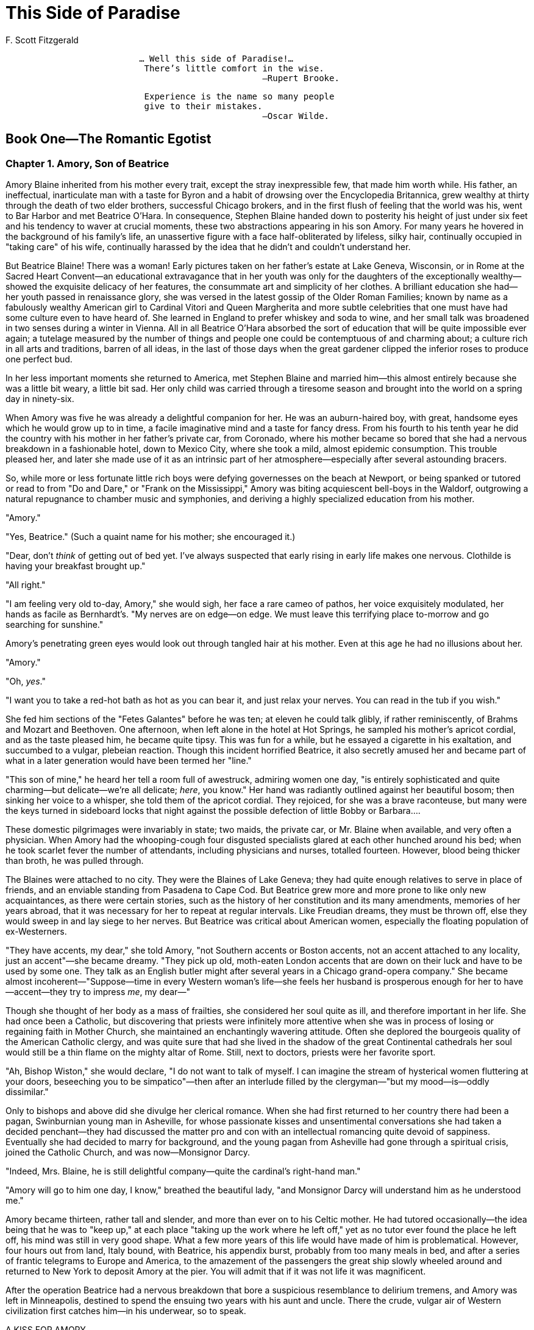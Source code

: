 = This Side of Paradise
F. Scott Fitzgerald

[verse]
____
                          ... Well this side of Paradise!...
                           There's little comfort in the wise.
                                                  —Rupert Brooke.
____

[verse]
____
                           Experience is the name so many people
                           give to their mistakes.
                                                  —Oscar Wilde.
____

== Book One—The Romantic Egotist
=== Chapter 1. Amory, Son of Beatrice

Amory Blaine inherited from his mother every trait, except the stray
inexpressible few, that made him worth while. His father, an
ineffectual, inarticulate man with a taste for Byron and a habit of
drowsing over the Encyclopedia Britannica, grew wealthy at thirty
through the death of two elder brothers, successful Chicago brokers, and
in the first flush of feeling that the world was his, went to Bar Harbor
and met Beatrice O'Hara. In consequence, Stephen Blaine handed down to
posterity his height of just under six feet and his tendency to waver at
crucial moments, these two abstractions appearing in his son Amory. For
many years he hovered in the background of his family's life, an
unassertive figure with a face half-obliterated by lifeless, silky hair,
continually occupied in "taking care" of his wife, continually harassed
by the idea that he didn't and couldn't understand her.

But Beatrice Blaine! There was a woman! Early pictures taken on her
father's estate at Lake Geneva, Wisconsin, or in Rome at the Sacred
Heart Convent—an educational extravagance that in her youth was only for
the daughters of the exceptionally wealthy—showed the exquisite delicacy
of her features, the consummate art and simplicity of her clothes. A
brilliant education she had—her youth passed in renaissance glory, she
was versed in the latest gossip of the Older Roman Families; known by
name as a fabulously wealthy American girl to Cardinal Vitori and Queen
Margherita and more subtle celebrities that one must have had some
culture even to have heard of. She learned in England to prefer whiskey
and soda to wine, and her small talk was broadened in two senses during
a winter in Vienna. All in all Beatrice O'Hara absorbed the sort of
education that will be quite impossible ever again; a tutelage measured
by the number of things and people one could be contemptuous of and
charming about; a culture rich in all arts and traditions, barren of all
ideas, in the last of those days when the great gardener clipped the
inferior roses to produce one perfect bud.

In her less important moments she returned to America, met Stephen
Blaine and married him—this almost entirely because she was a little bit
weary, a little bit sad. Her only child was carried through a tiresome
season and brought into the world on a spring day in ninety-six.

When Amory was five he was already a delightful companion for her. He
was an auburn-haired boy, with great, handsome eyes which he would grow
up to in time, a facile imaginative mind and a taste for fancy dress.
From his fourth to his tenth year he did the country with his mother in
her father's private car, from Coronado, where his mother became so
bored that she had a nervous breakdown in a fashionable hotel, down to
Mexico City, where she took a mild, almost epidemic consumption. This
trouble pleased her, and later she made use of it as an intrinsic part
of her atmosphere—especially after several astounding bracers.

So, while more or less fortunate little rich boys were defying
governesses on the beach at Newport, or being spanked or tutored or read
to from "Do and Dare," or "Frank on the Mississippi," Amory was biting
acquiescent bell-boys in the Waldorf, outgrowing a natural repugnance to
chamber music and symphonies, and deriving a highly specialized
education from his mother.

"Amory."

"Yes, Beatrice." (Such a quaint name for his mother; she encouraged it.)

"Dear, don't _think_ of getting out of bed yet. I've always suspected
that early rising in early life makes one nervous. Clothilde is having
your breakfast brought up."

"All right."

"I am feeling very old to-day, Amory," she would sigh, her face a rare
cameo of pathos, her voice exquisitely modulated, her hands as facile as
Bernhardt's. "My nerves are on edge—on edge. We must leave this
terrifying place to-morrow and go searching for sunshine."

Amory's penetrating green eyes would look out through tangled hair at
his mother. Even at this age he had no illusions about her.

"Amory."

"Oh, __yes__."

"I want you to take a red-hot bath as hot as you can bear it, and just
relax your nerves. You can read in the tub if you wish."

She fed him sections of the "Fetes Galantes" before he was ten; at
eleven he could talk glibly, if rather reminiscently, of Brahms and
Mozart and Beethoven. One afternoon, when left alone in the hotel at Hot
Springs, he sampled his mother's apricot cordial, and as the taste
pleased him, he became quite tipsy. This was fun for a while, but he
essayed a cigarette in his exaltation, and succumbed to a vulgar,
plebeian reaction. Though this incident horrified Beatrice, it also
secretly amused her and became part of what in a later generation would
have been termed her "line."

"This son of mine," he heard her tell a room full of awestruck, admiring
women one day, "is entirely sophisticated and quite charming—but
delicate—we're all delicate; __here__, you know." Her hand was radiantly
outlined against her beautiful bosom; then sinking her voice to a
whisper, she told them of the apricot cordial. They rejoiced, for she
was a brave raconteuse, but many were the keys turned in sideboard locks
that night against the possible defection of little Bobby or Barbara....

These domestic pilgrimages were invariably in state; two maids, the
private car, or Mr. Blaine when available, and very often a physician.
When Amory had the whooping-cough four disgusted specialists glared at
each other hunched around his bed; when he took scarlet fever the number
of attendants, including physicians and nurses, totalled fourteen.
However, blood being thicker than broth, he was pulled through.

The Blaines were attached to no city. They were the Blaines of Lake
Geneva; they had quite enough relatives to serve in place of friends,
and an enviable standing from Pasadena to Cape Cod. But Beatrice grew
more and more prone to like only new acquaintances, as there were
certain stories, such as the history of her constitution and its many
amendments, memories of her years abroad, that it was necessary for her
to repeat at regular intervals. Like Freudian dreams, they must be
thrown off, else they would sweep in and lay siege to her nerves. But
Beatrice was critical about American women, especially the floating
population of ex-Westerners.

"They have accents, my dear," she told Amory, "not Southern accents or
Boston accents, not an accent attached to any locality, just an
accent"—she became dreamy. "They pick up old, moth-eaten London accents
that are down on their luck and have to be used by some one. They talk
as an English butler might after several years in a Chicago grand-opera
company." She became almost incoherent—"Suppose—time in every Western
woman's life—she feels her husband is prosperous enough for her to
have—accent—they try to impress __me__, my dear—"

Though she thought of her body as a mass of frailties, she considered
her soul quite as ill, and therefore important in her life. She had once
been a Catholic, but discovering that priests were infinitely more
attentive when she was in process of losing or regaining faith in Mother
Church, she maintained an enchantingly wavering attitude. Often she
deplored the bourgeois quality of the American Catholic clergy, and was
quite sure that had she lived in the shadow of the great Continental
cathedrals her soul would still be a thin flame on the mighty altar of
Rome. Still, next to doctors, priests were her favorite sport.

"Ah, Bishop Wiston," she would declare, "I do not want to talk of
myself. I can imagine the stream of hysterical women fluttering at your
doors, beseeching you to be simpatico"—then after an interlude filled by
the clergyman—"but my mood—is—oddly dissimilar."

Only to bishops and above did she divulge her clerical romance. When she
had first returned to her country there had been a pagan, Swinburnian
young man in Asheville, for whose passionate kisses and unsentimental
conversations she had taken a decided penchant—they had discussed the
matter pro and con with an intellectual romancing quite devoid of
sappiness. Eventually she had decided to marry for background, and the
young pagan from Asheville had gone through a spiritual crisis, joined
the Catholic Church, and was now—Monsignor Darcy.

"Indeed, Mrs. Blaine, he is still delightful company—quite the
cardinal's right-hand man."

"Amory will go to him one day, I know," breathed the beautiful lady,
"and Monsignor Darcy will understand him as he understood me."

Amory became thirteen, rather tall and slender, and more than ever on to
his Celtic mother. He had tutored occasionally—the idea being that he
was to "keep up," at each place "taking up the work where he left off,"
yet as no tutor ever found the place he left off, his mind was still in
very good shape. What a few more years of this life would have made of
him is problematical. However, four hours out from land, Italy bound,
with Beatrice, his appendix burst, probably from too many meals in bed,
and after a series of frantic telegrams to Europe and America, to the
amazement of the passengers the great ship slowly wheeled around and
returned to New York to deposit Amory at the pier. You will admit that
if it was not life it was magnificent.

After the operation Beatrice had a nervous breakdown that bore a
suspicious resemblance to delirium tremens, and Amory was left in
Minneapolis, destined to spend the ensuing two years with his aunt and
uncle. There the crude, vulgar air of Western civilization first catches
him—in his underwear, so to speak.

A KISS FOR AMORY

His lip curled when he read it.

[verse]
____
  "I am going to have a bobbing party," it said, "on Thursday,
  December the seventeenth, at five o'clock, and I would like it
  very much if you could come.

                        Yours truly,

  R.S.V.P.                                     Myra St. Claire.
____

He had been two months in Minneapolis, and his chief struggle had been
the concealing from "the other guys at school" how particularly superior
he felt himself to be, yet this conviction was built upon shifting
sands. He had shown off one day in French class (he was in senior French
class) to the utter confusion of Mr. Reardon, whose accent Amory damned
contemptuously, and to the delight of the class. Mr. Reardon, who had
spent several weeks in Paris ten years before, took his revenge on the
verbs, whenever he had his book open. But another time Amory showed off
in history class, with quite disastrous results, for the boys there were
his own age, and they shrilled innuendoes at each other all the
following week:

"Aw—I b'lieve, doncherknow, the Umuricun revolution was _lawgely_ an
affair of the middul __clawses__," or

"Washington came of very good blood—aw, quite good—I b'lieve."

Amory ingeniously tried to retrieve himself by blundering on purpose.
Two years before he had commenced a history of the United States which,
though it only got as far as the Colonial Wars, had been pronounced by
his mother completely enchanting.

His chief disadvantage lay in athletics, but as soon as he discovered
that it was the touchstone of power and popularity at school, he began
to make furious, persistent efforts to excel in the winter sports, and
with his ankles aching and bending in spite of his efforts, he skated
valiantly around the Lorelie rink every afternoon, wondering how soon he
would be able to carry a hockey-stick without getting it inexplicably
tangled in his skates.

The invitation to Miss Myra St. Claire's bobbing party spent the morning
in his coat pocket, where it had an intense physical affair with a dusty
piece of peanut brittle. During the afternoon he brought it to light
with a sigh, and after some consideration and a preliminary draft in the
back of Collar and Daniel's "First-Year Latin," composed an answer:

[verse]
____
  My dear Miss St. Claire:
  Your truly charming envitation for the evening of next Thursday
  evening was truly delightful to receive this morning.  I will be
  charm and inchanted indeed to present my compliments on next
  Thursday evening.
                          Faithfully,

                                          Amory Blaine.
____

On Thursday, therefore, he walked pensively along the slippery,
shovel-scraped sidewalks, and came in sight of Myra's house, on the
half-hour after five, a lateness which he fancied his mother would have
favored. He waited on the door-step with his eyes nonchalantly
half-closed, and planned his entrance with precision. He would cross the
floor, not too hastily, to Mrs. St. Claire, and say with exactly the
correct modulation:

"My _dear_ Mrs. St. Claire, I'm _frightfully_ sorry to be late, but my
maid"—he paused there and realized he would be quoting—"but my uncle and
I had to see a fella—Yes, I've met your enchanting daughter at
dancing-school."

Then he would shake hands, using that slight, half-foreign bow, with all
the starchy little females, and nod to the fellas who would be standing
'round, paralyzed into rigid groups for mutual protection.

A butler (one of the three in Minneapolis) swung open the door. Amory
stepped inside and divested himself of cap and coat. He was mildly
surprised not to hear the shrill squawk of conversation from the next
room, and he decided it must be quite formal. He approved of that—as he
approved of the butler.

"Miss Myra," he said.

To his surprise the butler grinned horribly.

"Oh, yeah," he declared, "she's here." He was unaware that his failure
to be cockney was ruining his standing. Amory considered him coldly.

"But," continued the butler, his voice rising unnecessarily, "she's the
only one what _is_ here. The party's gone."

Amory gasped in sudden horror.

"What?"

"She's been waitin' for Amory Blaine. That's you, ain't it? Her mother
says that if you showed up by five-thirty you two was to go after 'em in
the Packard."

Amory's despair was crystallized by the appearance of Myra herself,
bundled to the ears in a polo coat, her face plainly sulky, her voice
pleasant only with difficulty.

"'Lo, Amory."

"'Lo, Myra." He had described the state of his vitality.

"Well—you _got_ here, __any__ways."

"Well—I'll tell you. I guess you don't know about the auto accident," he
romanced.

Myra's eyes opened wide.

"Who was it to?"

"Well," he continued desperately, "uncle 'n aunt 'n I."

"Was any one __killed?__"

Amory paused and then nodded.

"Your uncle?"—alarm.

"Oh, no just a horse—a sorta gray horse."

At this point the Erse butler snickered.

"Probably killed the engine," he suggested. Amory would have put him on
the rack without a scruple.

"We'll go now," said Myra coolly. "You see, Amory, the bobs were ordered
for five and everybody was here, so we couldn't wait—"

"Well, I couldn't help it, could I?"

"So mama said for me to wait till ha'past five. We'll catch the bobs
before it gets to the Minnehaha Club, Amory."

Amory's shredded poise dropped from him. He pictured the happy party
jingling along snowy streets, the appearance of the limousine, the
horrible public descent of him and Myra before sixty reproachful eyes,
his apology—a real one this time. He sighed aloud.

"What?" inquired Myra.

"Nothing. I was just yawning. Are we going to _surely_ catch up with 'em
before they get there?" He was encouraging a faint hope that they might
slip into the Minnehaha Club and meet the others there, be found in blas
seclusion before the fire and quite regain his lost attitude.

"Oh, sure Mike, we'll catch 'em all right—let's hurry."

He became conscious of his stomach. As they stepped into the machine he
hurriedly slapped the paint of diplomacy over a rather box-like plan he
had conceived. It was based upon some "trade-lasts" gleaned at
dancing-school, to the effect that he was "awful good-looking and
__English__, sort of."

"Myra," he said, lowering his voice and choosing his words carefully, "I
beg a thousand pardons. Can you ever forgive me?" She regarded him
gravely, his intent green eyes, his mouth, that to her
thirteen-year-old, arrow-collar taste was the quintessence of romance.
Yes, Myra could forgive him very easily.

"Why—yes—sure."

He looked at her again, and then dropped his eyes. He had lashes.

"I'm awful," he said sadly. "I'm diff'runt. I don't know why I make faux
pas. 'Cause I don't care, I s'pose." Then, recklessly: "I been smoking
too much. I've got t'bacca heart."

Myra pictured an all-night tobacco debauch, with Amory pale and reeling
from the effect of nicotined lungs. She gave a little gasp.

"Oh, __Amory__, don't smoke. You'll stunt your __growth!__"

"I don't care," he persisted gloomily. "I gotta. I got the habit. I've
done a lot of things that if my fambly knew"—he hesitated, giving her
imagination time to picture dark horrors—"I went to the burlesque show
last week."

Myra was quite overcome. He turned the green eyes on her again. "You're
the only girl in town I like much," he exclaimed in a rush of sentiment.
"You're simpatico."

Myra was not sure that she was, but it sounded stylish though vaguely
improper.

Thick dusk had descended outside, and as the limousine made a sudden
turn she was jolted against him; their hands touched.

"You shouldn't smoke, Amory," she whispered. "Don't you know that?"

He shook his head.

"Nobody cares."

Myra hesitated.

"__I__ care."

Something stirred within Amory.

"Oh, yes, you do! You got a crush on Froggy Parker. I guess everybody
knows that."

"No, I haven't," very slowly.

A silence, while Amory thrilled. There was something fascinating about
Myra, shut away here cosily from the dim, chill air. Myra, a little
bundle of clothes, with strands of yellow hair curling out from under
her skating cap.

"Because I've got a crush, too—" He paused, for he heard in the distance
the sound of young laughter, and, peering through the frosted glass
along the lamp-lit street, he made out the dark outline of the bobbing
party. He must act quickly. He reached over with a violent, jerky
effort, and clutched Myra's hand—her thumb, to be exact.

"Tell him to go to the Minnehaha straight," he whispered. "I wanta talk
to you—I _got_ to talk to you."

Myra made out the party ahead, had an instant vision of her mother, and
then—alas for convention—glanced into the eyes beside. "Turn down this
side street, Richard, and drive straight to the Minnehaha Club!" she
cried through the speaking tube. Amory sank back against the cushions
with a sigh of relief.

"I can kiss her," he thought. "I'll bet I can. I'll _bet_ I can!"

Overhead the sky was half crystalline, half misty, and the night around
was chill and vibrant with rich tension. From the Country Club steps the
roads stretched away, dark creases on the white blanket; huge heaps of
snow lining the sides like the tracks of giant moles. They lingered for
a moment on the steps, and watched the white holiday moon.

"Pale moons like that one"—Amory made a vague gesture—"make people
mysterieuse. You look like a young witch with her cap off and her hair
sorta mussed"—her hands clutched at her hair—"Oh, leave it, it looks
__good__."

They drifted up the stairs and Myra led the way into the little den of
his dreams, where a cosy fire was burning before a big sink-down couch.
A few years later this was to be a great stage for Amory, a cradle for
many an emotional crisis. Now they talked for a moment about bobbing
parties.

"There's always a bunch of shy fellas," he commented, "sitting at the
tail of the bob, sorta lurkin' an' whisperin' an' pushin' each other
off. Then there's always some crazy cross-eyed girl"—he gave a
terrifying imitation—"she's always talkin' __hard__, sorta, to the
chaperon."

"You're such a funny boy," puzzled Myra.

"How d'y' mean?" Amory gave immediate attention, on his own ground at
last.

"Oh—always talking about crazy things. Why don't you come ski-ing with
Marylyn and I to-morrow?"

"I don't like girls in the daytime," he said shortly, and then, thinking
this a bit abrupt, he added: "But I like you." He cleared his throat. "I
like you first and second and third."

Myra's eyes became dreamy. What a story this would make to tell Marylyn!
Here on the couch with this __wonderful__-looking boy—the little
fire—the sense that they were alone in the great building—

Myra capitulated. The atmosphere was too appropriate.

"I like you the first twenty-five," she confessed, her voice trembling,
"and Froggy Parker twenty-sixth."

Froggy had fallen twenty-five places in one hour. As yet he had not even
noticed it.

But Amory, being on the spot, leaned over quickly and kissed Myra's
cheek. He had never kissed a girl before, and he tasted his lips
curiously, as if he had munched some new fruit. Then their lips brushed
like young wild flowers in the wind.

"We're awful," rejoiced Myra gently. She slipped her hand into his, her
head drooped against his shoulder. Sudden revulsion seized Amory,
disgust, loathing for the whole incident. He desired frantically to be
away, never to see Myra again, never to kiss any one; he became
conscious of his face and hers, of their clinging hands, and he wanted
to creep out of his body and hide somewhere safe out of sight, up in the
corner of his mind.

"Kiss me again." Her voice came out of a great void.

"I don't want to," he heard himself saying. There was another pause.

"I don't want to!" he repeated passionately.

Myra sprang up, her cheeks pink with bruised vanity, the great bow on
the back of her head trembling sympathetically.

"I hate you!" she cried. "Don't you ever dare to speak to me again!"

"What?" stammered Amory.

"I'll tell mama you kissed me! I will too! I will too! I'll tell mama,
and she won't let me play with you!"

Amory rose and stared at her helplessly, as though she were a new animal
of whose presence on the earth he had not heretofore been aware.

The door opened suddenly, and Myra's mother appeared on the threshold,
fumbling with her lorgnette.

"Well," she began, adjusting it benignantly, "the man at the desk told
me you two children were up here—How do you do, Amory."

Amory watched Myra and waited for the crash—but none came. The pout
faded, the high pink subsided, and Myra's voice was placid as a summer
lake when she answered her mother.

"Oh, we started so late, mama, that I thought we might as well—"

He heard from below the shrieks of laughter, and smelled the vapid odor
of hot chocolate and tea-cakes as he silently followed mother and
daughter down-stairs. The sound of the graphophone mingled with the
voices of many girls humming the air, and a faint glow was born and
spread over him:

[verse]
____
   "Casey-Jones—mounted to the cab-un
    Casey-Jones—'th his orders in his hand.
    Casey-Jones—mounted to the cab-un
    Took his farewell journey to the prom-ised land."
____

SNAPSHOTS OF THE YOUNG EGOTIST

Amory spent nearly two years in Minneapolis. The first winter he wore
moccasins that were born yellow, but after many applications of oil and
dirt assumed their mature color, a dirty, greenish brown; he wore a gray
plaid mackinaw coat, and a red toboggan cap. His dog, Count Del Monte,
ate the red cap, so his uncle gave him a gray one that pulled down over
his face. The trouble with this one was that you breathed into it and
your breath froze; one day the darn thing froze his cheek. He rubbed
snow on his cheek, but it turned bluish-black just the same.


The Count Del Monte ate a box of bluing once, but it didn't hurt him.
Later, however, he lost his mind and ran madly up the street, bumping
into fences, rolling in gutters, and pursuing his eccentric course out
of Amory's life. Amory cried on his bed.

"Poor little Count," he cried. "Oh, _poor_ little __Count!__"

After several months he suspected Count of a fine piece of emotional
acting.

Amory and Frog Parker considered that the greatest line in literature
occurred in Act III of "Arsene Lupin."

They sat in the first row at the Wednesday and Saturday matinees. The
line was:

"If one can't be a great artist or a great soldier, the next best thing
is to be a great criminal."

Amory fell in love again, and wrote a poem. This was it:

[verse]
____
   "Marylyn and Sallee,
    Those are the girls for me.
    Marylyn stands above
    Sallee in that sweet, deep love."
____

He was interested in whether McGovern of Minnesota would make the first
or second All-American, how to do the card-pass, how to do the
coin-pass, chameleon ties, how babies were born, and whether
Three-fingered Brown was really a better pitcher than Christie
Mathewson.

Among other things he read: "For the Honor of the School," "Little
Women" (twice), "The Common Law," "Sapho," "Dangerous Dan McGrew," "The
Broad Highway" (three times), "The Fall of the House of Usher," "Three
Weeks," "Mary Ware, the Little Colonel's Chum," "Gunga Din," The Police
Gazette, and Jim-Jam Jems.

He had all the Henty biasses in history, and was particularly fond of
the cheerful murder stories of Mary Roberts Rinehart.


School ruined his French and gave him a distaste for standard authors.
His masters considered him idle, unreliable and superficially clever.


He collected locks of hair from many girls. He wore the rings of
several. Finally he could borrow no more rings, owing to his nervous
habit of chewing them out of shape. This, it seemed, usually aroused the
jealous suspicions of the next borrower.


All through the summer months Amory and Frog Parker went each week to
the Stock Company. Afterward they would stroll home in the balmy air of
August night, dreaming along Hennepin and Nicollet Avenues, through the
gay crowd. Amory wondered how people could fail to notice that he was a
boy marked for glory, and when faces of the throng turned toward him and
ambiguous eyes stared into his, he assumed the most romantic of
expressions and walked on the air cushions that lie on the asphalts of
fourteen.

Always, after he was in bed, there were voices—indefinite, fading,
enchanting—just outside his window, and before he fell asleep he would
dream one of his favorite waking dreams, the one about becoming a great
half-back, or the one about the Japanese invasion, when he was rewarded
by being made the youngest general in the world. It was always the
becoming he dreamed of, never the being. This, too, was quite
characteristic of Amory.


CODE OF THE YOUNG EGOTIST

Before he was summoned back to Lake Geneva, he had appeared, shy but
inwardly glowing, in his first long trousers, set off by a purple
accordion tie and a "Belmont" collar with the edges unassailably
meeting, purple socks, and handkerchief with a purple border peeping
from his breast pocket. But more than that, he had formulated his first
philosophy, a code to live by, which, as near as it can be named, was a
sort of aristocratic egotism.

He had realized that his best interests were bound up with those of a
certain variant, changing person, whose label, in order that his past
might always be identified with him, was Amory Blaine. Amory marked
himself a fortunate youth, capable of infinite expansion for good or
evil. He did not consider himself a "strong char'c'ter," but relied on
his facility (learn things sorta quick) and his superior mentality (read
a lotta deep books). He was proud of the fact that he could never become
a mechanical or scientific genius. From no other heights was he
debarred.

Physically.—Amory thought that he was exceedingly handsome. He was. He
fancied himself an athlete of possibilities and a supple dancer.

Socially.—Here his condition was, perhaps, most dangerous. He granted
himself personality, charm, magnetism, poise, the power of dominating
all contemporary males, the gift of fascinating all women.

Mentally.—Complete, unquestioned superiority.

Now a confession will have to be made. Amory had rather a Puritan
conscience. Not that he yielded to it—later in life he almost completely
slew it—but at fifteen it made him consider himself a great deal worse
than other boys... unscrupulousness... the desire to influence people in
almost every way, even for evil... a certain coldness and lack of
affection, amounting sometimes to cruelty... a shifting sense of
honor... an unholy selfishness... a puzzled, furtive interest in
everything concerning sex.

There was, also, a curious strain of weakness running crosswise through
his make-up... a harsh phrase from the lips of an older boy (older boys
usually detested him) was liable to sweep him off his poise into surly
sensitiveness, or timid stupidity... he was a slave to his own moods and
he felt that though he was capable of recklessness and audacity, he
possessed neither courage, perseverance, nor self-respect.

Vanity, tempered with self-suspicion if not self-knowledge, a sense of
people as automatons to his will, a desire to "pass" as many boys as
possible and get to a vague top of the world... with this background did
Amory drift into adolescence.


PREPARATORY TO THE GREAT ADVENTURE

The train slowed up with midsummer languor at Lake Geneva, and Amory
caught sight of his mother waiting in her electric on the gravelled
station drive. It was an ancient electric, one of the early types, and
painted gray. The sight of her sitting there, slenderly erect, and of
her face, where beauty and dignity combined, melting to a dreamy
recollected smile, filled him with a sudden great pride of her. As they
kissed coolly and he stepped into the electric, he felt a quick fear
lest he had lost the requisite charm to measure up to her.

"Dear boy—you're _so_ tall... look behind and see if there's anything
coming..."

She looked left and right, she slipped cautiously into a speed of two
miles an hour, beseeching Amory to act as sentinel; and at one busy
crossing she made him get out and run ahead to signal her forward like a
traffic policeman. Beatrice was what might be termed a careful driver.

"You _are_ tall—but you're still very handsome—you've skipped the
awkward age, or is that sixteen; perhaps it's fourteen or fifteen; I can
never remember; but you've skipped it."

"Don't embarrass me," murmured Amory.

"But, my dear boy, what odd clothes! They look as if they were a
__set__—don't they? Is your underwear purple, too?"

Amory grunted impolitely.

"You must go to Brooks' and get some really nice suits. Oh, we'll have a
talk to-night or perhaps to-morrow night. I want to tell you about your
heart—you've probably been neglecting your heart—and you don't
__know__."

Amory thought how superficial was the recent overlay of his own
generation. Aside from a minute shyness, he felt that the old cynical
kinship with his mother had not been one bit broken. Yet for the first
few days he wandered about the gardens and along the shore in a state of
superloneliness, finding a lethargic content in smoking "Bull" at the
garage with one of the chauffeurs.

The sixty acres of the estate were dotted with old and new summer houses
and many fountains and white benches that came suddenly into sight from
foliage-hung hiding-places; there was a great and constantly increasing
family of white cats that prowled the many flower-beds and were
silhouetted suddenly at night against the darkening trees. It was on one
of the shadowy paths that Beatrice at last captured Amory, after Mr.
Blaine had, as usual, retired for the evening to his private library.
After reproving him for avoiding her, she took him for a long
tete-a-tete in the moonlight. He could not reconcile himself to her
beauty, that was mother to his own, the exquisite neck and shoulders,
the grace of a fortunate woman of thirty.

"Amory, dear," she crooned softly, "I had such a strange, weird time
after I left you."

"Did you, Beatrice?"

"When I had my last breakdown"—she spoke of it as a sturdy, gallant
feat.

"The doctors told me"—her voice sang on a confidential note—"that if any
man alive had done the consistent drinking that I have, he would have
been physically __shattered__, my dear, and in his __grave__—long in his
grave."

Amory winced, and wondered how this would have sounded to Froggy Parker.

"Yes," continued Beatrice tragically, "I had dreams—wonderful visions."
She pressed the palms of her hands into her eyes. "I saw bronze rivers
lapping marble shores, and great birds that soared through the air,
parti-colored birds with iridescent plumage. I heard strange music and
the flare of barbaric trumpets—what?"

Amory had snickered.

"What, Amory?"

"I said go on, Beatrice."

"That was all—it merely recurred and recurred—gardens that flaunted
coloring against which this would be quite dull, moons that whirled and
swayed, paler than winter moons, more golden than harvest moons—"

"Are you quite well now, Beatrice?"

"Quite well—as well as I will ever be. I am not understood, Amory. I
know that can't express it to you, Amory, but—I am not understood."

Amory was quite moved. He put his arm around his mother, rubbing his
head gently against her shoulder.

"Poor Beatrice—poor Beatrice."

"Tell me about __you__, Amory. Did you have two _horrible_ years?"

Amory considered lying, and then decided against it.

"No, Beatrice. I enjoyed them. I adapted myself to the bourgeoisie. I
became conventional." He surprised himself by saying that, and he
pictured how Froggy would have gaped.

"Beatrice," he said suddenly, "I want to go away to school. Everybody in
Minneapolis is going to go away to school."

Beatrice showed some alarm.

"But you're only fifteen."

"Yes, but everybody goes away to school at fifteen, and I _want_ to,
Beatrice."

On Beatrice's suggestion the subject was dropped for the rest of the
walk, but a week later she delighted him by saying:

"Amory, I have decided to let you have your way. If you still want to,
you can go to school."

"Yes?"

"To St. Regis's in Connecticut."

Amory felt a quick excitement.

"It's being arranged," continued Beatrice. "It's better that you should
go away. I'd have preferred you to have gone to Eton, and then to Christ
Church, Oxford, but it seems impracticable now—and for the present we'll
let the university question take care of itself."

"What are you going to do, Beatrice?"

"Heaven knows. It seems my fate to fret away my years in this country.
Not for a second do I regret being American—indeed, I think that a
regret typical of very vulgar people, and I feel sure we are the great
coming nation—yet"—and she sighed—"I feel my life should have drowsed
away close to an older, mellower civilization, a land of greens and
autumnal browns—"

Amory did not answer, so his mother continued:

"My regret is that you haven't been abroad, but still, as you are a man,
it's better that you should grow up here under the snarling eagle—is
that the right term?"

Amory agreed that it was. She would not have appreciated the Japanese
invasion.

"When do I go to school?"

"Next month. You'll have to start East a little early to take your
examinations. After that you'll have a free week, so I want you to go up
the Hudson and pay a visit."

"To who?"

"To Monsignor Darcy, Amory. He wants to see you. He went to Harrow and
then to Yale—became a Catholic. I want him to talk to you—I feel he can
be such a help—" She stroked his auburn hair gently. "Dear Amory, dear
Amory—"

"Dear Beatrice—"


So early in September Amory, provided with "six suits summer underwear,
six suits winter underwear, one sweater or T shirt, one jersey, one
overcoat, winter, etc.," set out for New England, the land of schools.

There were Andover and Exeter with their memories of New England
dead—large, college-like democracies; St. Mark's, Groton, St.
Regis'—recruited from Boston and the Knickerbocker families of New York;
St. Paul's, with its great rinks; Pomfret and St. George's, prosperous
and well-dressed; Taft and Hotchkiss, which prepared the wealth of the
Middle West for social success at Yale; Pawling, Westminster, Choate,
Kent, and a hundred others; all milling out their well-set-up,
conventional, impressive type, year after year; their mental stimulus
the college entrance exams; their vague purpose set forth in a hundred
circulars as "To impart a Thorough Mental, Moral, and Physical Training
as a Christian Gentleman, to fit the boy for meeting the problems of his
day and generation, and to give a solid foundation in the Arts and
Sciences."

At St. Regis' Amory stayed three days and took his exams with a scoffing
confidence, then doubling back to New York to pay his tutelary visit.
The metropolis, barely glimpsed, made little impression on him, except
for the sense of cleanliness he drew from the tall white buildings seen
from a Hudson River steamboat in the early morning. Indeed, his mind was
so crowded with dreams of athletic prowess at school that he considered
this visit only as a rather tiresome prelude to the great adventure.
This, however, it did not prove to be.

Monsignor Darcy's house was an ancient, rambling structure set on a hill
overlooking the river, and there lived its owner, between his trips to
all parts of the Roman-Catholic world, rather like an exiled Stuart king
waiting to be called to the rule of his land. Monsignor was forty-four
then, and bustling—a trifle too stout for symmetry, with hair the color
of spun gold, and a brilliant, enveloping personality. When he came into
a room clad in his full purple regalia from thatch to toe, he resembled
a Turner sunset, and attracted both admiration and attention. He had
written two novels: one of them violently anti-Catholic, just before his
conversion, and five years later another, in which he had attempted to
turn all his clever jibes against Catholics into even cleverer
innuendoes against Episcopalians. He was intensely ritualistic,
startlingly dramatic, loved the idea of God enough to be a celibate, and
rather liked his neighbor.

Children adored him because he was like a child; youth revelled in his
company because he was still a youth, and couldn't be shocked. In the
proper land and century he might have been a Richelieu—at present he was
a very moral, very religious (if not particularly pious) clergyman,
making a great mystery about pulling rusty wires, and appreciating life
to the fullest, if not entirely enjoying it.

He and Amory took to each other at first sight—the jovial, impressive
prelate who could dazzle an embassy ball, and the green-eyed, intent
youth, in his first long trousers, accepted in their own minds a
relation of father and son within a half-hour's conversation.

"My dear boy, I've been waiting to see you for years. Take a big chair
and we'll have a chat."

"I've just come from school—St. Regis's, you know."

"So your mother says—a remarkable woman; have a cigarette—I'm sure you
smoke. Well, if you're like me, you loathe all science and mathematics—"

Amory nodded vehemently.

"Hate 'em all. Like English and history."

"Of course. You'll hate school for a while, too, but I'm glad you're
going to St. Regis's."

"Why?"

"Because it's a gentleman's school, and democracy won't hit you so
early. You'll find plenty of that in college."

"I want to go to Princeton," said Amory. "I don't know why, but I think
of all Harvard men as sissies, like I used to be, and all Yale men as
wearing big blue sweaters and smoking pipes."

Monsignor chuckled.

"I'm one, you know."

"Oh, you're different—I think of Princeton as being lazy and
good-looking and aristocratic—you know, like a spring day. Harvard seems
sort of indoors—"

"And Yale is November, crisp and energetic," finished Monsignor.

"That's it."

They slipped briskly into an intimacy from which they never recovered.

"I was for Bonnie Prince Charlie," announced Amory.

"Of course you were—and for Hannibal—"

"Yes, and for the Southern Confederacy." He was rather sceptical about
being an Irish patriot—he suspected that being Irish was being somewhat
common—but Monsignor assured him that Ireland was a romantic lost cause
and Irish people quite charming, and that it should, by all means, be
one of his principal biasses.

After a crowded hour which included several more cigarettes, and during
which Monsignor learned, to his surprise but not to his horror, that
Amory had not been brought up a Catholic, he announced that he had
another guest. This turned out to be the Honorable Thornton Hancock, of
Boston, ex-minister to The Hague, author of an erudite history of the
Middle Ages and the last of a distinguished, patriotic, and brilliant
family.

"He comes here for a rest," said Monsignor confidentially, treating
Amory as a contemporary. "I act as an escape from the weariness of
agnosticism, and I think I'm the only man who knows how his staid old
mind is really at sea and longs for a sturdy spar like the Church to
cling to."

Their first luncheon was one of the memorable events of Amory's early
life. He was quite radiant and gave off a peculiar brightness and charm.
Monsignor called out the best that he had thought by question and
suggestion, and Amory talked with an ingenious brilliance of a thousand
impulses and desires and repulsions and faiths and fears. He and
Monsignor held the floor, and the older man, with his less receptive,
less accepting, yet certainly not colder mentality, seemed content to
listen and bask in the mellow sunshine that played between these two.
Monsignor gave the effect of sunlight to many people; Amory gave it in
his youth and, to some extent, when he was very much older, but never
again was it quite so mutually spontaneous.

"He's a radiant boy," thought Thornton Hancock, who had seen the
splendor of two continents and talked with Parnell and Gladstone and
Bismarck—and afterward he added to Monsignor: "But his education ought
not to be intrusted to a school or college."

But for the next four years the best of Amory's intellect was
concentrated on matters of popularity, the intricacies of a university
social system and American Society as represented by Biltmore Teas and
Hot Springs golf-links.

... In all, a wonderful week, that saw Amory's mind turned inside out, a
hundred of his theories confirmed, and his joy of life crystallized to a
thousand ambitions. Not that the conversation was scholastic—heaven
forbid! Amory had only the vaguest idea as to what Bernard Shaw was—but
Monsignor made quite as much out of "The Beloved Vagabond" and "Sir
Nigel," taking good care that Amory never once felt out of his depth.

But the trumpets were sounding for Amory's preliminary skirmish with his
own generation.

"You're not sorry to go, of course. With people like us our home is
where we are not," said Monsignor.

"I _am_ sorry—"

"No, you're not. No one person in the world is necessary to you or to
me."

"Well—"

"Good-by."

THE EGOTIST DOWN

Amory's two years at St. Regis', though in turn painful and triumphant,
had as little real significance in his own life as the American "prep"
school, crushed as it is under the heel of the universities, has to
American life in general. We have no Eton to create the
self-consciousness of a governing class; we have, instead, clean,
flaccid and innocuous preparatory schools.

He went all wrong at the start, was generally considered both conceited
and arrogant, and universally detested. He played football intensely,
alternating a reckless brilliancy with a tendency to keep himself as
safe from hazard as decency would permit. In a wild panic he backed out
of a fight with a boy his own size, to a chorus of scorn, and a week
later, in desperation, picked a battle with another boy very much
bigger, from which he emerged badly beaten, but rather proud of himself.

He was resentful against all those in authority over him, and this,
combined with a lazy indifference toward his work, exasperated every
master in school. He grew discouraged and imagined himself a pariah;
took to sulking in corners and reading after lights. With a dread of
being alone he attached a few friends, but since they were not among the
elite of the school, he used them simply as mirrors of himself,
audiences before which he might do that posing absolutely essential to
him. He was unbearably lonely, desperately unhappy.

There were some few grains of comfort. Whenever Amory was submerged, his
vanity was the last part to go below the surface, so he could still
enjoy a comfortable glow when "Wookey-wookey," the deaf old housekeeper,
told him that he was the best-looking boy she had ever seen. It had
pleased him to be the lightest and youngest man on the first football
squad; it pleased him when Doctor Dougall told him at the end of a
heated conference that he could, if he wished, get the best marks in
school. But Doctor Dougall was wrong. It was temperamentally impossible
for Amory to get the best marks in school.

Miserable, confined to bounds, unpopular with both faculty and
students—that was Amory's first term. But at Christmas he had returned
to Minneapolis, tight-lipped and strangely jubilant.

"Oh, I was sort of fresh at first," he told Frog Parker patronizingly,
"but I got along fine—lightest man on the squad. You ought to go away to
school, Froggy. It's great stuff."

INCIDENT OF THE WELL-MEANING PROFESSOR

On the last night of his first term, Mr. Margotson, the senior master,
sent word to study hall that Amory was to come to his room at nine.
Amory suspected that advice was forthcoming, but he determined to be
courteous, because this Mr. Margotson had been kindly disposed toward
him.

His summoner received him gravely, and motioned him to a chair. He
hemmed several times and looked consciously kind, as a man will when he
knows he's on delicate ground.

"Amory," he began. "I've sent for you on a personal matter."

"Yes, sir."

"I've noticed you this year and I—I like you. I think you have in you
the makings of a—a very good man."

"Yes, sir," Amory managed to articulate. He hated having people talk as
if he were an admitted failure.

"But I've noticed," continued the older man blindly, "that you're not
very popular with the boys."

"No, sir." Amory licked his lips.

"Ah—I thought you might not understand exactly what it was
they—ah—objected to. I'm going to tell you, because I believe—ah—that
when a boy knows his difficulties he's better able to cope with them—to
conform to what others expect of him." He a-hemmed again with delicate
reticence, and continued: "They seem to think that you're—ah—rather too
fresh—"

Amory could stand no more. He rose from his chair, scarcely controlling
his voice when he spoke.

"I know—oh, _don't_ you s'pose I know." His voice rose. "I know what
they think; do you s'pose you have to _tell_ me!" He paused. "I'm—I've
got to go back now—hope I'm not rude—"

He left the room hurriedly. In the cool air outside, as he walked to his
house, he exulted in his refusal to be helped.

"That _damn_ old fool!" he cried wildly. "As if I didn't __know!__"

He decided, however, that this was a good excuse not to go back to study
hall that night, so, comfortably couched up in his room, he munched
Nabiscos and finished "The White Company."

INCIDENT OF THE WONDERFUL GIRL

There was a bright star in February. New York burst upon him on
Washington's Birthday with the brilliance of a long-anticipated event.
His glimpse of it as a vivid whiteness against a deep-blue sky had left
a picture of splendor that rivalled the dream cities in the Arabian
Nights; but this time he saw it by electric light, and romance gleamed
from the chariot-race sign on Broadway and from the women's eyes at the
Astor, where he and young Paskert from St. Regis' had dinner. When they
walked down the aisle of the theatre, greeted by the nervous twanging
and discord of untuned violins and the sensuous, heavy fragrance of
paint and powder, he moved in a sphere of epicurean delight. Everything
enchanted him. The play was "The Little Millionaire," with George M.
Cohan, and there was one stunning young brunette who made him sit with
brimming eyes in the ecstasy of watching her dance.

[verse]
____
   "Oh—you—wonderful girl,
    What a wonderful girl you are—"
____

sang the tenor, and Amory agreed silently, but passionately.

[verse]
____
   "All—your—wonderful words
    Thrill me through—"
____

The violins swelled and quavered on the last notes, the girl sank to a
crumpled butterfly on the stage, a great burst of clapping filled the
house. Oh, to fall in love like that, to the languorous magic melody of
such a tune!

The last scene was laid on a roof-garden, and the 'cellos sighed to the
musical moon, while light adventure and facile froth-like comedy flitted
back and forth in the calcium. Amory was on fire to be an habitui of
roof-gardens, to meet a girl who should look like that—better, that very
girl; whose hair would be drenched with golden moonlight, while at his
elbow sparkling wine was poured by an unintelligible waiter. When the
curtain fell for the last time he gave such a long sigh that the people
in front of him twisted around and stared and said loud enough for him
to hear:

"What a __remarkable__-looking boy!"

This took his mind off the play, and he wondered if he really did seem
handsome to the population of New York.

Paskert and he walked in silence toward their hotel. The former was the
first to speak. His uncertain fifteen-year-old voice broke in in a
melancholy strain on Amory's musings:

"I'd marry that girl to-night."

There was no need to ask what girl he referred to.

"I'd be proud to take her home and introduce her to my people,"
continued Paskert.

Amory was distinctly impressed. He wished he had said it instead of
Paskert. It sounded so mature.

"I wonder about actresses; are they all pretty bad?"

"No, __sir__, not by a darn sight," said the worldly youth with
emphasis, "and I know that girl's as good as gold. I can tell."

They wandered on, mixing in the Broadway crowd, dreaming on the music
that eddied out of the cafes. New faces flashed on and off like myriad
lights, pale or rouged faces, tired, yet sustained by a weary
excitement. Amory watched them in fascination. He was planning his life.
He was going to live in New York, and be known at every restaurant and
cafe, wearing a dress-suit from early evening to early morning, sleeping
away the dull hours of the forenoon.

"Yes, __sir__, I'd marry that girl to-night!"

HEROIC IN GENERAL TONE

October of his second and last year at St. Regis' was a high point in
Amory's memory. The game with Groton was played from three of a snappy,
exhilarating afternoon far into the crisp autumnal twilight, and Amory
at quarter-back, exhorting in wild despair, making impossible tackles,
calling signals in a voice that had diminished to a hoarse, furious
whisper, yet found time to revel in the blood-stained bandage around his
head, and the straining, glorious heroism of plunging, crashing bodies
and aching limbs. For those minutes courage flowed like wine out of the
November dusk, and he was the eternal hero, one with the sea-rover on
the prow of a Norse galley, one with Roland and Horatius, Sir Nigel and
Ted Coy, scraped and stripped into trim and then flung by his own will
into the breach, beating back the tide, hearing from afar the thunder of
cheers... finally bruised and weary, but still elusive, circling an end,
twisting, changing pace, straight-arming... falling behind the Groton
goal with two men on his legs, in the only touchdown of the game.

THE PHILOSOPHY OF THE SLICKER

From the scoffing superiority of sixth-form year and success Amory
looked back with cynical wonder on his status of the year before. He was
changed as completely as Amory Blaine could ever be changed. Amory plus
Beatrice plus two years in Minneapolis—these had been his ingredients
when he entered St. Regis'. But the Minneapolis years were not a thick
enough overlay to conceal the "Amory plus Beatrice" from the ferreting
eyes of a boarding-school, so St. Regis' had very painfully drilled
Beatrice out of him, and begun to lay down new and more conventional
planking on the fundamental Amory. But both St. Regis' and Amory were
unconscious of the fact that this fundamental Amory had not in himself
changed. Those qualities for which he had suffered, his moodiness, his
tendency to pose, his laziness, and his love of playing the fool, were
now taken as a matter of course, recognized eccentricities in a star
quarter-back, a clever actor, and the editor of the St. Regis Tattler:
it puzzled him to see impressionable small boys imitating the very
vanities that had not long ago been contemptible weaknesses.

After the football season he slumped into dreamy content. The night of
the pre-holiday dance he slipped away and went early to bed for the
pleasure of hearing the violin music cross the grass and come surging in
at his window. Many nights he lay there dreaming awake of secret cafes
in Mont Martre, where ivory women delved in romantic mysteries with
diplomats and soldiers of fortune, while orchestras played Hungarian
waltzes and the air was thick and exotic with intrigue and moonlight and
adventure. In the spring he read "L'Allegro," by request, and was
inspired to lyrical outpourings on the subject of Arcady and the pipes
of Pan. He moved his bed so that the sun would wake him at dawn that he
might dress and go out to the archaic swing that hung from an apple-tree
near the sixth-form house. Seating himself in this he would pump higher
and higher until he got the effect of swinging into the wide air, into a
fairyland of piping satyrs and nymphs with the faces of fair-haired
girls he passed in the streets of Eastchester. As the swing reached its
highest point, Arcady really lay just over the brow of a certain hill,
where the brown road dwindled out of sight in a golden dot.

He read voluminously all spring, the beginning of his eighteenth year:
"The Gentleman from Indiana," "The New Arabian Nights," "The Morals of
Marcus Ordeyne," "The Man Who Was Thursday," which he liked without
understanding; "Stover at Yale," that became somewhat of a text-book;
"Dombey and Son," because he thought he really should read better stuff;
Robert Chambers, David Graham Phillips, and E. Phillips Oppenheim
complete, and a scattering of Tennyson and Kipling. Of all his class
work only "L'Allegro" and some quality of rigid clarity in solid
geometry stirred his languid interest.

As June drew near, he felt the need of conversation to formulate his own
ideas, and, to his surprise, found a co-philosopher in Rahill, the
president of the sixth form. In many a talk, on the highroad or lying
belly-down along the edge of the baseball diamond, or late at night with
their cigarettes glowing in the dark, they threshed out the questions of
school, and there was developed the term "slicker."

"Got tobacco?" whispered Rahill one night, putting his head inside the
door five minutes after lights.

"Sure."

"I'm coming in."

"Take a couple of pillows and lie in the window-seat, why don't you."

Amory sat up in bed and lit a cigarette while Rahill settled for a
conversation. Rahill's favorite subject was the respective futures of
the sixth form, and Amory never tired of outlining them for his benefit.

"Ted Converse? 'At's easy. He'll fail his exams, tutor all summer at
Harstrum's, get into Sheff with about four conditions, and flunk out in
the middle of the freshman year. Then he'll go back West and raise hell
for a year or so; finally his father will make him go into the paint
business. He'll marry and have four sons, all bone heads. He'll always
think St. Regis's spoiled him, so he'll send his sons to day school in
Portland. He'll die of locomotor ataxia when he's forty-one, and his
wife will give a baptizing stand or whatever you call it to the
Presbyterian Church, with his name on it—"

"Hold up, Amory. That's too darned gloomy. How about yourself?"

"I'm in a superior class. You are, too. We're philosophers."

"I'm not."

"Sure you are. You've got a darn good head on you." But Amory knew that
nothing in the abstract, no theory or generality, ever moved Rahill
until he stubbed his toe upon the concrete minutiae of it.

"Haven't," insisted Rahill. "I let people impose on me here and don't
get anything out of it. I'm the prey of my friends, damn it—do their
lessons, get 'em out of trouble, pay 'em stupid summer visits, and
always entertain their kid sisters; keep my temper when they get selfish
and then they think they pay me back by voting for me and telling me I'm
the 'big man' of St. Regis's. I want to get where everybody does their
own work and I can tell people where to go. I'm tired of being nice to
every poor fish in school."

"You're not a slicker," said Amory suddenly.

"A what?"

"A slicker."

"What the devil's that?"

"Well, it's something that—that—there's a lot of them. You're not one,
and neither am I, though I am more than you are."

"Who is one? What makes you one?"

Amory considered.

"Why—why, I suppose that the _sign_ of it is when a fellow slicks his
hair back with water."

"Like Carstairs?"

"Yes—sure. He's a slicker."

They spent two evenings getting an exact definition. The slicker was
good-looking or clean-looking; he had brains, social brains, that is,
and he used all means on the broad path of honesty to get ahead, be
popular, admired, and never in trouble. He dressed well, was
particularly neat in appearance, and derived his name from the fact that
his hair was inevitably worn short, soaked in water or tonic, parted in
the middle, and slicked back as the current of fashion dictated. The
slickers of that year had adopted tortoise-shell spectacles as badges of
their slickerhood, and this made them so easy to recognize that Amory
and Rahill never missed one. The slicker seemed distributed through
school, always a little wiser and shrewder than his contemporaries,
managing some team or other, and keeping his cleverness carefully
concealed.

Amory found the slicker a most valuable classification until his junior
year in college, when the outline became so blurred and indeterminate
that it had to be subdivided many times, and became only a quality.
Amory's secret ideal had all the slicker qualifications, but, in
addition, courage and tremendous brains and talents—also Amory conceded
him a bizarre streak that was quite irreconcilable to the slicker
proper.

This was a first real break from the hypocrisy of school tradition. The
slicker was a definite element of success, differing intrinsically from
the prep school "big man."

[verse]
____
"THE SLICKER"

1. Clever sense of social values.

2. Dresses well.  Pretends that dress is superficial—but knows that it isn't.

3. Goes into such activities as he can shine in.

4. Gets to college and is, in a worldly way, successful.

5. Hair slicked.
____

[verse]
____
"THE BIG MAN"

1. Inclined to stupidity and unconscious of social values.

2. Thinks dress is superficial, and is inclined to be
    careless about it.

3. Goes out for everything from a sense of duty.

4. Gets to college and has a problematical future.  Feels lost
    without his circle, and always says that school days were
    happiest, after all.  Goes back to school and makes speeches
    about what St. Regis's boys are doing.

5. Hair not slicked.
____

Amory had decided definitely on Princeton, even though he would be the
only boy entering that year from St. Regis'. Yale had a romance and
glamour from the tales of Minneapolis, and St. Regis' men who had been
"tapped for Skull and Bones," but Princeton drew him most, with its
atmosphere of bright colors and its alluring reputation as the
pleasantest country club in America. Dwarfed by the menacing college
exams, Amory's school days drifted into the past. Years afterward, when
he went back to St. Regis', he seemed to have forgotten the successes of
sixth-form year, and to be able to picture himself only as the
unadjustable boy who had hurried down corridors, jeered at by his rabid
contemporaries mad with common sense.

=== Chapter 2. Spires and Gargoyles

At first Amory noticed only the wealth of sunshine creeping across the
long, green swards, dancing on the leaded window-panes, and swimming
around the tops of spires and towers and battlemented walls. Gradually
he realized that he was really walking up University Place,
self-conscious about his suitcase, developing a new tendency to glare
straight ahead when he passed any one. Several times he could have sworn
that men turned to look at him critically. He wondered vaguely if there
was something the matter with his clothes, and wished he had shaved that
morning on the train. He felt unnecessarily stiff and awkward among
these white-flannelled, bareheaded youths, who must be juniors and
seniors, judging from the savoir faire with which they strolled.

He found that 12 University Place was a large, dilapidated mansion, at
present apparently uninhabited, though he knew it housed usually a dozen
freshmen. After a hurried skirmish with his landlady he sallied out on a
tour of exploration, but he had gone scarcely a block when he became
horribly conscious that he must be the only man in town who was wearing
a hat. He returned hurriedly to 12 University, left his derby, and,
emerging bareheaded, loitered down Nassau Street, stopping to
investigate a display of athletic photographs in a store window,
including a large one of Allenby, the football captain, and next
attracted by the sign "Jigger Shop" over a confectionary window. This
sounded familiar, so he sauntered in and took a seat on a high stool.

"Chocolate sundae," he told a colored person.

"Double chocolate jiggah? Anything else?"

"Why—yes."

"Bacon bun?"

"Why—yes."

He munched four of these, finding them of pleasing savor, and then
consumed another double-chocolate jigger before ease descended upon him.
After a cursory inspection of the pillow-cases, leather pennants, and
Gibson Girls that lined the walls, he left, and continued along Nassau
Street with his hands in his pockets. Gradually he was learning to
distinguish between upper classmen and entering men, even though the
freshman cap would not appear until the following Monday. Those who were
too obviously, too nervously at home were freshmen, for as each train
brought a new contingent it was immediately absorbed into the hatless,
white-shod, book-laden throng, whose function seemed to be to drift
endlessly up and down the street, emitting great clouds of smoke from
brand-new pipes. By afternoon Amory realized that now the newest
arrivals were taking him for an upper classman, and he tried
conscientiously to look both pleasantly blas and casually critical,
which was as near as he could analyze the prevalent facial expression.

At five o'clock he felt the need of hearing his own voice, so he
retreated to his house to see if any one else had arrived. Having
climbed the rickety stairs he scrutinized his room resignedly,
concluding that it was hopeless to attempt any more inspired decoration
than class banners and tiger pictures. There was a tap at the door.

"Come in!"

A slim face with gray eyes and a humorous smile appeared in the doorway.

"Got a hammer?"

"No—sorry. Maybe Mrs. Twelve, or whatever she goes by, has one."

The stranger advanced into the room.

"You an inmate of this asylum?"

Amory nodded.

"Awful barn for the rent we pay."

Amory had to agree that it was.

"I thought of the campus," he said, "but they say there's so few
freshmen that they're lost. Have to sit around and study for something
to do."

The gray-eyed man decided to introduce himself.

"My name's Holiday."

"Blaine's my name."

They shook hands with the fashionable low swoop. Amory grinned.

"Where'd you prep?"

"Andover—where did you?"

"St. Regis's."

"Oh, did you? I had a cousin there."

They discussed the cousin thoroughly, and then Holiday announced that he
was to meet his brother for dinner at six.

"Come along and have a bite with us."

"All right."

At the Kenilworth Amory met Burne Holiday—he of the gray eyes was
Kerry—and during a limpid meal of thin soup and anaemic vegetables they
stared at the other freshmen, who sat either in small groups looking
very ill at ease, or in large groups seeming very much at home.

"I hear Commons is pretty bad," said Amory.

"That's the rumor. But you've got to eat there—or pay anyways."

"Crime!"

"Imposition!"

"Oh, at Princeton you've got to swallow everything the first year. It's
like a damned prep school."

Amory agreed.

"Lot of pep, though," he insisted. "I wouldn't have gone to Yale for a
million."

"Me either."

"You going out for anything?" inquired Amory of the elder brother.

"Not me—Burne here is going out for the Prince—the Daily Princetonian,
you know."

"Yes, I know."

"You going out for anything?"

"Why—yes. I'm going to take a whack at freshman football."

"Play at St. Regis's?"

"Some," admitted Amory depreciatingly, "but I'm getting so damned thin."

"You're not thin."

"Well, I used to be stocky last fall."

"Oh!"

After supper they attended the movies, where Amory was fascinated by the
glib comments of a man in front of him, as well as by the wild yelling
and shouting.

"Yoho!"

"Oh, honey-baby—you're so big and strong, but oh, so gentle!"

"Clinch!"

"Oh, Clinch!"

"Kiss her, kiss 'at lady, quick!"

"Oh-h-h—!"

A group began whistling "By the Sea," and the audience took it up
noisily. This was followed by an indistinguishable song that included
much stamping and then by an endless, incoherent dirge.

[verse]
____
   "Oh-h-h-h-h
    She works in a Jam Factoree
    And—that-may-be-all-right
    But you can't-fool-me
    For I know—DAMN—WELL
    That she DON'T-make-jam-all-night!
    Oh-h-h-h!"
____

As they pushed out, giving and receiving curious impersonal glances,
Amory decided that he liked the movies, wanted to enjoy them as the row
of upper classmen in front had enjoyed them, with their arms along the
backs of the seats, their comments Gaelic and caustic, their attitude a
mixture of critical wit and tolerant amusement.

"Want a sundae—I mean a jigger?" asked Kerry.

"Sure."

They suppered heavily and then, still sauntering, eased back to 12.

"Wonderful night."

"It's a whiz."

"You men going to unpack?"

"Guess so. Come on, Burne."

Amory decided to sit for a while on the front steps, so he bade them
good night.

The great tapestries of trees had darkened to ghosts back at the last
edge of twilight. The early moon had drenched the arches with pale blue,
and, weaving over the night, in and out of the gossamer rifts of moon,
swept a song, a song with more than a hint of sadness, infinitely
transient, infinitely regretful.

He remembered that an alumnus of the nineties had told him of one of
Booth Tarkington's amusements: standing in mid-campus in the small hours
and singing tenor songs to the stars, arousing mingled emotions in the
couched undergraduates according to the sentiment of their moods.

Now, far down the shadowy line of University Place a white-clad phalanx
broke the gloom, and marching figures, white-shirted, white-trousered,
swung rhythmically up the street, with linked arms and heads thrown
back:

[verse]
____
   "Going back—going back,
    Going—back—to—Nas-sau—Hall,
    Going back—going back—
    To the—Best—Old—Place—of—All.
    Going back—going back,
    From all—this—earth-ly—ball,
    We'll—clear—the—track—as—we—go—back—
    Going—back—to—Nas-sau—Hall!"
____

Amory closed his eyes as the ghostly procession drew near. The song
soared so high that all dropped out except the tenors, who bore the
melody triumphantly past the danger-point and relinquished it to the
fantastic chorus. Then Amory opened his eyes, half afraid that sight
would spoil the rich illusion of harmony.

He sighed eagerly. There at the head of the white platoon marched
Allenby, the football captain, slim and defiant, as if aware that this
year the hopes of the college rested on him, that his hundred-and-sixty
pounds were expected to dodge to victory through the heavy blue and
crimson lines.

Fascinated, Amory watched each rank of linked arms as it came abreast,
the faces indistinct above the polo shirts, the voices blent in a paean
of triumph—and then the procession passed through shadowy Campbell Arch,
and the voices grew fainter as it wound eastward over the campus.

The minutes passed and Amory sat there very quietly. He regretted the
rule that would forbid freshmen to be outdoors after curfew, for he
wanted to ramble through the shadowy scented lanes, where Witherspoon
brooded like a dark mother over Whig and Clio, her Attic children, where
the black Gothic snake of Little curled down to Cuyler and Patton, these
in turn flinging the mystery out over the placid slope rolling to the
lake.

'''''

Princeton of the daytime filtered slowly into his consciousness—West and
Reunion, redolent of the sixties, Seventy-nine Hall, brick-red and
arrogant, Upper and Lower Pyne, aristocratic Elizabethan ladies not
quite content to live among shopkeepers, and, topping all, climbing with
clear blue aspiration, the great dreaming spires of Holder and Cleveland
towers.

From the first he loved Princeton—its lazy beauty, its half-grasped
significance, the wild moonlight revel of the rushes, the handsome,
prosperous big-game crowds, and under it all the air of struggle that
pervaded his class. From the day when, wild-eyed and exhausted, the
jerseyed freshmen sat in the gymnasium and elected some one from Hill
School class president, a Lawrenceville celebrity vice-president, a
hockey star from St. Paul's secretary, up until the end of sophomore
year it never ceased, that breathless social system, that worship,
seldom named, never really admitted, of the bogey "Big Man."

First it was schools, and Amory, alone from St. Regis', watched the
crowds form and widen and form again; St. Paul's, Hill, Pomfret, eating
at certain tacitly reserved tables in Commons, dressing in their own
corners of the gymnasium, and drawing unconsciously about them a barrier
of the slightly less important but socially ambitious to protect them
from the friendly, rather puzzled high-school element. From the moment
he realized this Amory resented social barriers as artificial
distinctions made by the strong to bolster up their weak retainers and
keep out the almost strong.

Having decided to be one of the gods of the class, he reported for
freshman football practice, but in the second week, playing
quarter-back, already paragraphed in corners of the Princetonian, he
wrenched his knee seriously enough to put him out for the rest of the
season. This forced him to retire and consider the situation.

"12 Univee" housed a dozen miscellaneous question-marks. There were
three or four inconspicuous and quite startled boys from Lawrenceville,
two amateur wild men from a New York private school (Kerry Holiday
christened them the "plebeian drunks"), a Jewish youth, also from New
York, and, as compensation for Amory, the two Holidays, to whom he took
an instant fancy.

The Holidays were rumored twins, but really the dark-haired one, Kerry,
was a year older than his blond brother, Burne. Kerry was tall, with
humorous gray eyes, and a sudden, attractive smile; he became at once
the mentor of the house, reaper of ears that grew too high, censor of
conceit, vendor of rare, satirical humor. Amory spread the table of
their future friendship with all his ideas of what college should and
did mean. Kerry, not inclined as yet to take things seriously, chided
him gently for being curious at this inopportune time about the
intricacies of the social system, but liked him and was both interested
and amused.

Burne, fair-haired, silent, and intent, appeared in the house only as a
busy apparition, gliding in quietly at night and off again in the early
morning to get up his work in the library—he was out for the
Princetonian, competing furiously against forty others for the coveted
first place. In December he came down with diphtheria, and some one else
won the competition, but, returning to college in February, he
dauntlessly went after the prize again. Necessarily, Amory's
acquaintance with him was in the way of three-minute chats, walking to
and from lectures, so he failed to penetrate Burne's one absorbing
interest and find what lay beneath it.

Amory was far from contented. He missed the place he had won at St.
Regis', the being known and admired, yet Princeton stimulated him, and
there were many things ahead calculated to arouse the Machiavelli latent
in him, could he but insert a wedge. The upper-class clubs, concerning
which he had pumped a reluctant graduate during the previous summer,
excited his curiosity: Ivy, detached and breathlessly aristocratic;
Cottage, an impressive mlange of brilliant adventurers and well-dressed
philanderers; Tiger Inn, broad-shouldered and athletic, vitalized by an
honest elaboration of prep-school standards; Cap and Gown,
anti-alcoholic, faintly religious and politically powerful; flamboyant
Colonial; literary Quadrangle; and the dozen others, varying in age and
position.

Anything which brought an under classman into too glaring a light was
labelled with the damning brand of "running it out." The movies thrived
on caustic comments, but the men who made them were generally running it
out; talking of clubs was running it out; standing for anything very
strongly, as, for instance, drinking parties or teetotalling, was
running it out; in short, being personally conspicuous was not
tolerated, and the influential man was the non-committal man, until at
club elections in sophomore year every one should be sewed up in some
bag for the rest of his college career.

Amory found that writing for the Nassau Literary Magazine would get him
nothing, but that being on the board of the Daily Princetonian would get
any one a good deal. His vague desire to do immortal acting with the
English Dramatic Association faded out when he found that the most
ingenious brains and talents were concentrated upon the Triangle Club, a
musical comedy organization that every year took a great Christmas trip.
In the meanwhile, feeling strangely alone and restless in Commons, with
new desires and ambitions stirring in his mind, he let the first term go
by between an envy of the embryo successes and a puzzled fretting with
Kerry as to why they were not accepted immediately among the elite of
the class.

Many afternoons they lounged in the windows of 12 Univee and watched the
class pass to and from Commons, noting satellites already attaching
themselves to the more prominent, watching the lonely grind with his
hurried step and downcast eye, envying the happy security of the big
school groups.

"We're the damned middle class, that's what!" he complained to Kerry one
day as he lay stretched out on the sofa, consuming a family of Fatimas
with contemplative precision.

"Well, why not? We came to Princeton so we could feel that way toward
the small colleges—have it on 'em, more self-confidence, dress better,
cut a swathe—"

"Oh, it isn't that I mind the glittering caste system," admitted Amory.
"I like having a bunch of hot cats on top, but gosh, Kerry, I've got to
be one of them."

"But just now, Amory, you're only a sweaty bourgeois."

Amory lay for a moment without speaking.

"I won't be—long," he said finally. "But I hate to get anywhere by
working for it. I'll show the marks, don't you know."

"Honorable scars." Kerry craned his neck suddenly at the street.
"There's Langueduc, if you want to see what he looks like—and Humbird
just behind."

Amory rose dynamically and sought the windows.

"Oh," he said, scrutinizing these worthies, "Humbird looks like a
knock-out, but this Langueduc—he's the rugged type, isn't he? I distrust
that sort. All diamonds look big in the rough."

"Well," said Kerry, as the excitement subsided, "you're a literary
genius. It's up to you."

"I wonder"—Amory paused—"if I could be. I honestly think so sometimes.
That sounds like the devil, and I wouldn't say it to anybody except
you."

"Well—go ahead. Let your hair grow and write poems like this guy
D'Invilliers in the Lit."

Amory reached lazily at a pile of magazines on the table.

"Read his latest effort?"

"Never miss 'em. They're rare."

Amory glanced through the issue.

"Hello!" he said in surprise, "he's a freshman, isn't he?"

"Yeah."

"Listen to this! My God!

[verse]
____
  "'A serving lady speaks:
      Black velvet trails its folds over the day,
      White tapers, prisoned in their silver frames,
      Wave their thin flames like shadows in the wind,
      Pia, Pompia, come—come away—'
____

"Now, what the devil does that mean?"

"It's a pantry scene."

[verse]
____
  "'Her toes are stiffened like a stork's in flight;
    She's laid upon her bed, on the white sheets,
    Her hands pressed on her smooth bust like a saint,
    Bella Cunizza, come into the light!'
____

"My gosh, Kerry, what in hell is it all about? I swear I don't get him
at all, and I'm a literary bird myself."

"It's pretty tricky," said Kerry, "only you've got to think of hearses
and stale milk when you read it. That isn't as pash as some of them."

Amory tossed the magazine on the table.

"Well," he sighed, "I sure am up in the air. I know I'm not a regular
fellow, yet I loathe anybody else that isn't. I can't decide whether to
cultivate my mind and be a great dramatist, or to thumb my nose at the
Golden Treasury and be a Princeton slicker."

"Why decide?" suggested Kerry. "Better drift, like me. I'm going to sail
into prominence on Burne's coat-tails."

"I can't drift—I want to be interested. I want to pull strings, even for
somebody else, or be Princetonian chairman or Triangle president. I want
to be admired, Kerry."

"You're thinking too much about yourself."

Amory sat up at this.

"No. I'm thinking about you, too. We've got to get out and mix around
the class right now, when it's fun to be a snob. I'd like to bring a
sardine to the prom in June, for instance, but I wouldn't do it unless I
could be damn debonaire about it—introduce her to all the prize
parlor-snakes, and the football captain, and all that simple stuff."

"Amory," said Kerry impatiently, "you're just going around in a circle.
If you want to be prominent, get out and try for something; if you
don't, just take it easy." He yawned. "Come on, let's let the smoke
drift off. We'll go down and watch football practice."

Amory gradually accepted this point of view, decided that next fall
would inaugurate his career, and relinquished himself to watching Kerry
extract joy from 12 Univee.

They filled the Jewish youth's bed with lemon pie; they put out the gas
all over the house every night by blowing into the jet in Amory's room,
to the bewilderment of Mrs. Twelve and the local plumber; they set up
the effects of the plebeian drunks—pictures, books, and furniture—in the
bathroom, to the confusion of the pair, who hazily discovered the
transposition on their return from a Trenton spree; they were
disappointed beyond measure when the plebeian drunks decided to take it
as a joke; they played red-dog and twenty-one and jackpot from dinner to
dawn, and on the occasion of one man's birthday persuaded him to buy
sufficient champagne for a hilarious celebration. The donor of the party
having remained sober, Kerry and Amory accidentally dropped him down two
flights of stairs and called, shame-faced and penitent, at the infirmary
all the following week.

"Say, who are all these women?" demanded Kerry one day, protesting at
the size of Amory's mail. "I've been looking at the postmarks
lately—Farmington and Dobbs and Westover and Dana Hall—what's the idea?"

Amory grinned.

"All from the Twin Cities." He named them off. "There's Marylyn De
Witt—she's pretty, got a car of her own and that's damn convenient;
there's Sally Weatherby—she's getting too fat; there's Myra St. Claire,
she's an old flame, easy to kiss if you like it—"

"What line do you throw 'em?" demanded Kerry. "I've tried everything,
and the mad wags aren't even afraid of me."

"You're the 'nice boy' type," suggested Amory.

"That's just it. Mother always feels the girl is safe if she's with me.
Honestly, it's annoying. If I start to hold somebody's hand, they laugh
at me, and let me, just as if it wasn't part of them. As soon as I get
hold of a hand they sort of disconnect it from the rest of them."

"Sulk," suggested Amory. "Tell 'em you're wild and have 'em reform
you—go home furious—come back in half an hour—startle 'em."

Kerry shook his head.

"No chance. I wrote a St. Timothy girl a really loving letter last year.
In one place I got rattled and said: 'My God, how I love you!' She took
a nail scissors, clipped out the 'My God' and showed the rest of the
letter all over school. Doesn't work at all. I'm just 'good old Kerry'
and all that rot."

Amory smiled and tried to picture himself as "good old Amory." He failed
completely.

February dripped snow and rain, the cyclonic freshman mid-years passed,
and life in 12 Univee continued interesting if not purposeful. Once a
day Amory indulged in a club sandwich, cornflakes, and Julienne potatoes
at "Joe's," accompanied usually by Kerry or Alec Connage. The latter was
a quiet, rather aloof slicker from Hotchkiss, who lived next door and
shared the same enforced singleness as Amory, due to the fact that his
entire class had gone to Yale. "Joe's" was unaesthetic and faintly
unsanitary, but a limitless charge account could be opened there, a
convenience that Amory appreciated. His father had been experimenting
with mining stocks and, in consequence, his allowance, while liberal,
was not at all what he had expected.

"Joe's" had the additional advantage of seclusion from curious
upper-class eyes, so at four each afternoon Amory, accompanied by friend
or book, went up to experiment with his digestion. One day in March,
finding that all the tables were occupied, he slipped into a chair
opposite a freshman who bent intently over a book at the last table.
They nodded briefly. For twenty minutes Amory sat consuming bacon buns
and reading "Mrs. Warren's Profession" (he had discovered Shaw quite by
accident while browsing in the library during mid-years); the other
freshman, also intent on his volume, meanwhile did away with a trio of
chocolate malted milks.

By and by Amory's eyes wandered curiously to his fellow-luncher's book.
He spelled out the name and title upside down—"Marpessa," by Stephen
Phillips. This meant nothing to him, his metrical education having been
confined to such Sunday classics as "Come into the Garden, Maude," and
what morsels of Shakespeare and Milton had been recently forced upon
him.

Moved to address his vis-a-vis, he simulated interest in his book for a
moment, and then exclaimed aloud as if involuntarily:

"Ha! Great stuff!"

The other freshman looked up and Amory registered artificial
embarrassment.

"Are you referring to your bacon buns?" His cracked, kindly voice went
well with the large spectacles and the impression of a voluminous
keenness that he gave.

"No," Amory answered. "I was referring to Bernard Shaw." He turned the
book around in explanation.

"I've never read any Shaw. I've always meant to." The boy paused and
then continued: "Did you ever read Stephen Phillips, or do you like
poetry?"

"Yes, indeed," Amory affirmed eagerly. "I've never read much of
Phillips, though." (He had never heard of any Phillips except the late
David Graham.)

"It's pretty fair, I think. Of course he's a Victorian." They sallied
into a discussion of poetry, in the course of which they introduced
themselves, and Amory's companion proved to be none other than "that
awful highbrow, Thomas Parke D'Invilliers," who signed the passionate
love-poems in the Lit. He was, perhaps, nineteen, with stooped
shoulders, pale blue eyes, and, as Amory could tell from his general
appearance, without much conception of social competition and such
phenomena of absorbing interest. Still, he liked books, and it seemed
forever since Amory had met any one who did; if only that St. Paul's
crowd at the next table would not mistake _him_ for a bird, too, he
would enjoy the encounter tremendously. They didn't seem to be noticing,
so he let himself go, discussed books by the dozens—books he had read,
read about, books he had never heard of, rattling off lists of titles
with the facility of a Brentano's clerk. D'Invilliers was partially
taken in and wholly delighted. In a good-natured way he had almost
decided that Princeton was one part deadly Philistines and one part
deadly grinds, and to find a person who could mention Keats without
stammering, yet evidently washed his hands, was rather a treat.

"Ever read any Oscar Wilde?" he asked.

"No. Who wrote it?"

"It's a man—don't you know?"

"Oh, surely." A faint chord was struck in Amory's memory. "Wasn't the
comic opera, 'Patience,' written about him?"

"Yes, that's the fella. I've just finished a book of his, 'The Picture
of Dorian Gray,' and I certainly wish you'd read it. You'd like it. You
can borrow it if you want to."

"Why, I'd like it a lot—thanks."

"Don't you want to come up to the room? I've got a few other books."

Amory hesitated, glanced at the St. Paul's group—one of them was the
magnificent, exquisite Humbird—and he considered how determinate the
addition of this friend would be. He never got to the stage of making
them and getting rid of them—he was not hard enough for that—so he
measured Thomas Parke D'Invilliers' undoubted attractions and value
against the menace of cold eyes behind tortoise-rimmed spectacles that
he fancied glared from the next table.

"Yes, I'll go."

So he found "Dorian Gray" and the "Mystic and Somber Dolores" and the
"Belle Dame sans Merci"; for a month was keen on naught else. The world
became pale and interesting, and he tried hard to look at Princeton
through the satiated eyes of Oscar Wilde and Swinburne—or "Fingal
O'Flaherty" and "Algernon Charles," as he called them in precieuse jest.
He read enormously every night—Shaw, Chesterton, Barrie, Pinero, Yeats,
Synge, Ernest Dowson, Arthur Symons, Keats, Sudermann, Robert Hugh
Benson, the Savoy Operas—just a heterogeneous mixture, for he suddenly
discovered that he had read nothing for years.

Tom D'Invilliers became at first an occasion rather than a friend. Amory
saw him about once a week, and together they gilded the ceiling of Tom's
room and decorated the walls with imitation tapestry, bought at an
auction, tall candlesticks and figured curtains. Amory liked him for
being clever and literary without effeminacy or affectation. In fact,
Amory did most of the strutting and tried painfully to make every remark
an epigram, than which, if one is content with ostensible epigrams,
there are many feats harder. 12 Univee was amused. Kerry read "Dorian
Gray" and simulated Lord Henry, following Amory about, addressing him as
"Dorian" and pretending to encourage in him wicked fancies and
attenuated tendencies to ennui. When he carried it into Commons, to the
amazement of the others at table, Amory became furiously embarrassed,
and after that made epigrams only before D'Invilliers or a convenient
mirror.

One day Tom and Amory tried reciting their own and Lord Dunsany's poems
to the music of Kerry's graphophone.

"Chant!" cried Tom. "Don't recite! Chant!"

Amory, who was performing, looked annoyed, and claimed that he needed a
record with less piano in it. Kerry thereupon rolled on the floor in
stifled laughter.

"Put on 'Hearts and Flowers'!" he howled. "Oh, my Lord, I'm going to
cast a kitten."

"Shut off the damn graphophone," Amory cried, rather red in the face.
"I'm not giving an exhibition."

In the meanwhile Amory delicately kept trying to awaken a sense of the
social system in D'Invilliers, for he knew that this poet was really
more conventional than he, and needed merely watered hair, a smaller
range of conversation, and a darker brown hat to become quite regular.
But the liturgy of Livingstone collars and dark ties fell on heedless
ears; in fact D'Invilliers faintly resented his efforts; so Amory
confined himself to calls once a week, and brought him occasionally to
12 Univee. This caused mild titters among the other freshmen, who called
them "Doctor Johnson and Boswell."

Alec Connage, another frequent visitor, liked him in a vague way, but
was afraid of him as a highbrow. Kerry, who saw through his poetic
patter to the solid, almost respectable depths within, was immensely
amused and would have him recite poetry by the hour, while he lay with
closed eyes on Amory's sofa and listened:

[verse]
____
   "Asleep or waking is it? for her neck
    Kissed over close, wears yet a purple speck
    Wherein the pained blood falters and goes out;
    Soft and stung softly—fairer for a fleck..."
____

"That's good," Kerry would say softly. "It pleases the elder Holiday.
That's a great poet, I guess." Tom, delighted at an audience, would
ramble through the "Poems and Ballades" until Kerry and Amory knew them
almost as well as he.

Amory took to writing poetry on spring afternoons, in the gardens of the
big estates near Princeton, while swans made effective atmosphere in the
artificial pools, and slow clouds sailed harmoniously above the willows.
May came too soon, and suddenly unable to bear walls, he wandered the
campus at all hours through starlight and rain.

A DAMP SYMBOLIC INTERLUDE

The night mist fell. From the moon it rolled, clustered about the spires
and towers, and then settled below them, so that the dreaming peaks were
still in lofty aspiration toward the sky. Figures that dotted the day
like ants now brushed along as shadowy ghosts, in and out of the
foreground. The Gothic halls and cloisters were infinitely more
mysterious as they loomed suddenly out of the darkness, outlined each by
myriad faint squares of yellow light. Indefinitely from somewhere a bell
boomed the quarter-hour, and Amory, pausing by the sun-dial, stretched
himself out full length on the damp grass. The cool bathed his eyes and
slowed the flight of time—time that had crept so insidiously through the
lazy April afternoons, seemed so intangible in the long spring
twilights. Evening after evening the senior singing had drifted over the
campus in melancholy beauty, and through the shell of his undergraduate
consciousness had broken a deep and reverent devotion to the gray walls
and Gothic peaks and all they symbolized as warehouses of dead ages.

The tower that in view of his window sprang upward, grew into a spire,
yearning higher until its uppermost tip was half invisible against the
morning skies, gave him the first sense of the transiency and
unimportance of the campus figures except as holders of the apostolic
succession. He liked knowing that Gothic architecture, with its upward
trend, was peculiarly appropriate to universities, and the idea became
personal to him. The silent stretches of green, the quiet halls with an
occasional late-burning scholastic light held his imagination in a
strong grasp, and the chastity of the spire became a symbol of this
perception.

"Damn it all," he whispered aloud, wetting his hands in the damp and
running them through his hair. "Next year I work!" Yet he knew that
where now the spirit of spires and towers made him dreamily acquiescent,
it would then overawe him. Where now he realized only his own
inconsequence, effort would make him aware of his own impotency and
insufficiency.

The college dreamed on—awake. He felt a nervous excitement that might
have been the very throb of its slow heart. It was a stream where he was
to throw a stone whose faint ripple would be vanishing almost as it left
his hand. As yet he had given nothing, he had taken nothing.

A belated freshman, his oilskin slicker rasping loudly, slushed along
the soft path. A voice from somewhere called the inevitable formula,
"Stick out your head!" below an unseen window. A hundred little sounds
of the current drifting on under the fog pressed in finally on his
consciousness.

"Oh, God!" he cried suddenly, and started at the sound of his voice in
the stillness. The rain dripped on. A minute longer he lay without
moving, his hands clinched. Then he sprang to his feet and gave his
clothes a tentative pat.

"I'm very damn wet!" he said aloud to the sun-dial.


HISTORICAL

The war began in the summer following his freshman year. Beyond a
sporting interest in the German dash for Paris the whole affair failed
either to thrill or interest him. With the attitude he might have held
toward an amusing melodrama he hoped it would be long and bloody. If it
had not continued he would have felt like an irate ticket-holder at a
prize-fight where the principals refused to mix it up.

That was his total reaction.

"HA-HA HORTENSE!"

"All right, ponies!"

"Shake it up!"

"Hey, ponies—how about easing up on that crap game and shaking a mean
hip?"

"Hey, __ponies!__"

The coach fumed helplessly, the Triangle Club president, glowering with
anxiety, varied between furious bursts of authority and fits of
temperamental lassitude, when he sat spiritless and wondered how the
devil the show was ever going on tour by Christmas.

"All right. We'll take the pirate song."

The ponies took last drags at their cigarettes and slumped into place;
the leading lady rushed into the foreground, setting his hands and feet
in an atmospheric mince; and as the coach clapped and stamped and tumped
and da-da'd, they hashed out a dance.

A great, seething ant-hill was the Triangle Club. It gave a musical
comedy every year, travelling with cast, chorus, orchestra, and scenery
all through Christmas vacation. The play and music were the work of
undergraduates, and the club itself was the most influential of
institutions, over three hundred men competing for it every year.

Amory, after an easy victory in the first sophomore Princetonian
competition, stepped into a vacancy of the cast as Boiling Oil, a Pirate
Lieutenant. Every night for the last week they had rehearsed "Ha-Ha
Hortense!" in the Casino, from two in the afternoon until eight in the
morning, sustained by dark and powerful coffee, and sleeping in lectures
through the interim. A rare scene, the Casino. A big, barnlike
auditorium, dotted with boys as girls, boys as pirates, boys as babies;
the scenery in course of being violently set up; the spotlight man
rehearsing by throwing weird shafts into angry eyes; over all the
constant tuning of the orchestra or the cheerful tumpty-tump of a
Triangle tune. The boy who writes the lyrics stands in the corner,
biting a pencil, with twenty minutes to think of an encore; the business
manager argues with the secretary as to how much money can be spent on
"those damn milkmaid costumes"; the old graduate, president in
ninety-eight, perches on a box and thinks how much simpler it was in his
day.

How a Triangle show ever got off was a mystery, but it was a riotous
mystery, anyway, whether or not one did enough service to wear a little
gold Triangle on his watch-chain. "Ha-Ha Hortense!" was written over six
times and had the names of nine collaborators on the programme. All
Triangle shows started by being "something different—not just a regular
musical comedy," but when the several authors, the president, the coach
and the faculty committee finished with it, there remained just the old
reliable Triangle show with the old reliable jokes and the star comedian
who got expelled or sick or something just before the trip, and the
dark-whiskered man in the pony-ballet, who "absolutely won't shave twice
a day, doggone it!"

There was one brilliant place in "Ha-Ha Hortense!" It is a Princeton
tradition that whenever a Yale man who is a member of the widely
advertised "Skull and Bones" hears the sacred name mentioned, he must
leave the room. It is also a tradition that the members are invariably
successful in later life, amassing fortunes or votes or coupons or
whatever they choose to amass. Therefore, at each performance of "Ha-Ha
Hortense!" half-a-dozen seats were kept from sale and occupied by six of
the worst-looking vagabonds that could be hired from the streets,
further touched up by the Triangle make-up man. At the moment in the
show where Firebrand, the Pirate Chief, pointed at his black flag and
said, "I am a Yale graduate—note my Skull and Bones!"—at this very
moment the six vagabonds were instructed to rise _conspicuously_ and
leave the theatre with looks of deep melancholy and an injured dignity.
It was claimed though never proved that on one occasion the hired Elis
were swelled by one of the real thing.

They played through vacation to the fashionable of eight cities. Amory
liked Louisville and Memphis best: these knew how to meet strangers,
furnished extraordinary punch, and flaunted an astonishing array of
feminine beauty. Chicago he approved for a certain verve that
transcended its loud accent—however, it was a Yale town, and as the Yale
Glee Club was expected in a week the Triangle received only divided
homage. In Baltimore, Princeton was at home, and every one fell in love.
There was a proper consumption of strong waters all along the line; one
man invariably went on the stage highly stimulated, claiming that his
particular interpretation of the part required it. There were three
private cars; however, no one slept except in the third car, which was
called the "animal car," and where were herded the spectacled
wind-jammers of the orchestra. Everything was so hurried that there was
no time to be bored, but when they arrived in Philadelphia, with
vacation nearly over, there was rest in getting out of the heavy
atmosphere of flowers and grease-paint, and the ponies took off their
corsets with abdominal pains and sighs of relief.

When the disbanding came, Amory set out post haste for Minneapolis, for
Sally Weatherby's cousin, Isabelle Borge, was coming to spend the winter
in Minneapolis while her parents went abroad. He remembered Isabelle
only as a little girl with whom he had played sometimes when he first
went to Minneapolis. She had gone to Baltimore to live—but since then
she had developed a past.

Amory was in full stride, confident, nervous, and jubilant. Scurrying
back to Minneapolis to see a girl he had known as a child seemed the
interesting and romantic thing to do, so without compunction he wired
his mother not to expect him... sat in the train, and thought about
himself for thirty-six hours.

"PETTING"

On the Triangle trip Amory had come into constant contact with that
great current American phenomenon, the "petting party."

None of the Victorian mothers—and most of the mothers were Victorian—had
any idea how casually their daughters were accustomed to be kissed.
"Servant-girls are that way," says Mrs. Huston-Carmelite to her popular
daughter. "They are kissed first and proposed to afterward."

But the Popular Daughter becomes engaged every six months between
sixteen and twenty-two, when she arranges a match with young Hambell, of
Cambell & Hambell, who fatuously considers himself her first love, and
between engagements the P. D. (she is selected by the cut-in system at
dances, which favors the survival of the fittest) has other sentimental
last kisses in the moonlight, or the firelight, or the outer darkness.

Amory saw girls doing things that even in his memory would have been
impossible: eating three-o'clock, after-dance suppers in impossible
cafes, talking of every side of life with an air half of earnestness,
half of mockery, yet with a furtive excitement that Amory considered
stood for a real moral let-down. But he never realized how wide-spread
it was until he saw the cities between New York and Chicago as one vast
juvenile intrigue.

Afternoon at the Plaza, with winter twilight hovering outside and faint
drums down-stairs... they strut and fret in the lobby, taking another
cocktail, scrupulously attired and waiting. Then the swinging doors
revolve and three bundles of fur mince in. The theatre comes afterward;
then a table at the Midnight Frolic—of course, mother will be along
there, but she will serve only to make things more secretive and
brilliant as she sits in solitary state at the deserted table and thinks
such entertainments as this are not half so bad as they are painted,
only rather wearying. But the P. D. is in love again... it was odd,
wasn't it?—that though there was so much room left in the taxi the P. D.
and the boy from Williams were somehow crowded out and had to go in a
separate car. Odd! Didn't you notice how flushed the P. D. was when she
arrived just seven minutes late? But the P. D. "gets away with it."

The "belle" had become the "flirt," the "flirt" had become the "baby
vamp." The "belle" had five or six callers every afternoon. If the P.
D., by some strange accident, has two, it is made pretty uncomfortable
for the one who hasn't a date with her. The "belle" was surrounded by a
dozen men in the intermissions between dances. Try to find the P. D.
between dances, just _try_ to find her.

The same girl... deep in an atmosphere of jungle music and the
questioning of moral codes. Amory found it rather fascinating to feel
that any popular girl he met before eight he might quite possibly kiss
before twelve.

"Why on earth are we here?" he asked the girl with the green combs one
night as they sat in some one's limousine, outside the Country Club in
Louisville.

"I don't know. I'm just full of the devil."

"Let's be frank—we'll never see each other again. I wanted to come out
here with you because I thought you were the best-looking girl in sight.
You really don't care whether you ever see me again, do you?"

"No—but is this your line for every girl? What have I done to deserve
it?"

"And you didn't feel tired dancing or want a cigarette or any of the
things you said? You just wanted to be—"

"Oh, let's go in," she interrupted, "if you want to __analyze__. Let's
not _talk_ about it."

When the hand-knit, sleeveless jerseys were stylish, Amory, in a burst
of inspiration, named them "petting shirts." The name travelled from
coast to coast on the lips of parlor-snakes and P. D.'s.

DESCRIPTIVE

Amory was now eighteen years old, just under six feet tall and
exceptionally, but not conventionally, handsome. He had rather a young
face, the ingenuousness of which was marred by the penetrating green
eyes, fringed with long dark eyelashes. He lacked somehow that intense
animal magnetism that so often accompanies beauty in men or women; his
personality seemed rather a mental thing, and it was not in his power to
turn it on and off like a water-faucet. But people never forgot his
face.

ISABELLE

She paused at the top of the staircase. The sensations attributed to
divers on spring-boards, leading ladies on opening nights, and lumpy,
husky young men on the day of the Big Game, crowded through her. She
should have descended to a burst of drums or a discordant blend of
themes from "Thais" and "Carmen." She had never been so curious about
her appearance, she had never been so satisfied with it. She had been
sixteen years old for six months.

"Isabelle!" called her cousin Sally from the doorway of the
dressing-room.

"I'm ready." She caught a slight lump of nervousness in her throat.

"I had to send back to the house for another pair of slippers. It'll be
just a minute."

Isabelle started toward the dressing-room for a last peek in the mirror,
but something decided her to stand there and gaze down the broad stairs
of the Minnehaha Club. They curved tantalizingly, and she could catch
just a glimpse of two pairs of masculine feet in the hall below.
Pump-shod in uniform black, they gave no hint of identity, but she
wondered eagerly if one pair were attached to Amory Blaine. This young
man, not as yet encountered, had nevertheless taken up a considerable
part of her day—the first day of her arrival. Coming up in the machine
from the station, Sally had volunteered, amid a rain of question,
comment, revelation, and exaggeration:

"You remember Amory Blaine, of __course__. Well, he's simply mad to see
you again. He's stayed over a day from college, and he's coming
to-night. He's heard so much about you—says he remembers your eyes."

This had pleased Isabelle. It put them on equal terms, although she was
quite capable of staging her own romances, with or without advance
advertising. But following her happy tremble of anticipation, came a
sinking sensation that made her ask:

"How do you mean he's heard about me? What sort of things?"

Sally smiled. She felt rather in the capacity of a showman with her more
exotic cousin.

"He knows you're—you're considered beautiful and all that"—she
paused—"and I guess he knows you've been kissed."

At this Isabelle's little fist had clinched suddenly under the fur robe.
She was accustomed to be thus followed by her desperate past, and it
never failed to rouse in her the same feeling of resentment; yet—in a
strange town it was an advantageous reputation. She was a "Speed," was
she? Well—let them find out.

Out of the window Isabelle watched the snow glide by in the frosty
morning. It was ever so much colder here than in Baltimore; she had not
remembered; the glass of the side door was iced, the windows were
shirred with snow in the corners. Her mind played still with one
subject. Did _he_ dress like that boy there, who walked calmly down a
bustling business street, in moccasins and winter-carnival costume? How
very _Western!_ Of course he wasn't that way: he went to Princeton, was
a sophomore or something. Really she had no distinct idea of him. An
ancient snap-shot she had preserved in an old kodak book had impressed
her by the big eyes (which he had probably grown up to by now). However,
in the last month, when her winter visit to Sally had been decided on,
he had assumed the proportions of a worthy adversary. Children, most
astute of match-makers, plot their campaigns quickly, and Sally had
played a clever correspondence sonata to Isabelle's excitable
temperament. Isabelle had been for some time capable of very strong, if
very transient emotions....

They drew up at a spreading, white-stone building, set back from the
snowy street. Mrs. Weatherby greeted her warmly and her various younger
cousins were produced from the corners where they skulked politely.
Isabelle met them tactfully. At her best she allied all with whom she
came in contact—except older girls and some women. All the impressions
she made were conscious. The half-dozen girls she renewed acquaintance
with that morning were all rather impressed and as much by her direct
personality as by her reputation. Amory Blaine was an open subject.
Evidently a bit light of love, neither popular nor unpopular—every girl
there seemed to have had an affair with him at some time or other, but
no one volunteered any really useful information. He was going to fall
for her.... Sally had published that information to her young set and
they were retailing it back to Sally as fast as they set eyes on
Isabelle. Isabelle resolved secretly that she would, if necessary,
_force_ herself to like him—she owed it to Sally. Suppose she were
terribly disappointed. Sally had painted him in such glowing colors—he
was good-looking, "sort of distinguished, when he wants to be," had a
line, and was properly inconstant. In fact, he summed up all the romance
that her age and environment led her to desire. She wondered if those
were his dancing-shoes that fox-trotted tentatively around the soft rug
below.

All impressions and, in fact, all ideas were extremely kaleidoscopic to
Isabelle. She had that curious mixture of the social and the artistic
temperaments found often in two classes, society women and actresses.
Her education or, rather, her sophistication, had been absorbed from the
boys who had dangled on her favor; her tact was instinctive, and her
capacity for love-affairs was limited only by the number of the
susceptible within telephone distance. Flirt smiled from her large
black-brown eyes and shone through her intense physical magnetism.

So she waited at the head of the stairs that evening while slippers were
fetched. Just as she was growing impatient, Sally came out of the
dressing-room, beaming with her accustomed good nature and high spirits,
and together they descended to the floor below, while the shifting
search-light of Isabelle's mind flashed on two ideas: she was glad she
had high color to-night, and she wondered if he danced well.

Down-stairs, in the club's great room, she was surrounded for a moment
by the girls she had met in the afternoon, then she heard Sally's voice
repeating a cycle of names, and found herself bowing to a sextet of
black and white, terribly stiff, vaguely familiar figures. The name
Blaine figured somewhere, but at first she could not place him. A very
confused, very juvenile moment of awkward backings and bumpings
followed, and every one found himself talking to the person he least
desired to. Isabelle manoeuvred herself and Froggy Parker, freshman at
Harvard, with whom she had once played hop-scotch, to a seat on the
stairs. A humorous reference to the past was all she needed. The things
Isabelle could do socially with one idea were remarkable. First, she
repeated it rapturously in an enthusiastic contralto with a soupcon of
Southern accent; then she held it off at a distance and smiled at it—her
wonderful smile; then she delivered it in variations and played a sort
of mental catch with it, all this in the nominal form of dialogue.
Froggy was fascinated and quite unconscious that this was being done,
not for him, but for the green eyes that glistened under the shining
carefully watered hair, a little to her left, for Isabelle had
discovered Amory. As an actress even in the fullest flush of her own
conscious magnetism gets a deep impression of most of the people in the
front row, so Isabelle sized up her antagonist. First, he had auburn
hair, and from her feeling of disappointment she knew that she had
expected him to be dark and of garter-advertisement slenderness.... For
the rest, a faint flush and a straight, romantic profile; the effect set
off by a close-fitting dress suit and a silk ruffled shirt of the kind
that women still delight to see men wear, but men were just beginning to
get tired of.

During this inspection Amory was quietly watching.

"Don't _you_ think so?" she said suddenly, turning to him,
innocent-eyed.

There was a stir, and Sally led the way over to their table. Amory
struggled to Isabelle's side, and whispered:

"You're my dinner partner, you know. We're all coached for each other."

Isabelle gasped—this was rather right in line. But really she felt as if
a good speech had been taken from the star and given to a minor
character.... She mustn't lose the leadership a bit. The dinner-table
glittered with laughter at the confusion of getting places and then
curious eyes were turned on her, sitting near the head. She was enjoying
this immensely, and Froggy Parker was so engrossed with the added
sparkle of her rising color that he forgot to pull out Sally's chair,
and fell into a dim confusion. Amory was on the other side, full of
confidence and vanity, gazing at her in open admiration. He began
directly, and so did Froggy:

"I've heard a lot about you since you wore braids—"

"Wasn't it funny this afternoon—"

Both stopped. Isabelle turned to Amory shyly. Her face was always enough
answer for any one, but she decided to speak.

"How—from whom?"

"From everybody—for all the years since you've been away." She blushed
appropriately. On her right Froggy was _hors de combat_ already,
although he hadn't quite realized it.

"I'll tell you what I remembered about you all these years," Amory
continued. She leaned slightly toward him and looked modestly at the
celery before her. Froggy sighed—he knew Amory, and the situations that
Amory seemed born to handle. He turned to Sally and asked her if she was
going away to school next year. Amory opened with grape-shot.

"I've got an adjective that just fits you." This was one of his favorite
starts—he seldom had a word in mind, but it was a curiosity provoker,
and he could always produce something complimentary if he got in a tight
corner.

"Oh—what?" Isabelle's face was a study in enraptured curiosity.

Amory shook his head.

"I don't know you very well yet."

"Will you tell me—afterward?" she half whispered.

He nodded.

"We'll sit out."

Isabelle nodded.

"Did any one ever tell you, you have keen eyes?" she said.

Amory attempted to make them look even keener. He fancied, but he was
not sure, that her foot had just touched his under the table. But it
might possibly have been only the table leg. It was so hard to tell.
Still it thrilled him. He wondered quickly if there would be any
difficulty in securing the little den up-stairs.

BABES IN THE WOODS

Isabelle and Amory were distinctly not innocent, nor were they
particularly brazen. Moreover, amateur standing had very little value in
the game they were playing, a game that would presumably be her
principal study for years to come. She had begun as he had, with good
looks and an excitable temperament, and the rest was the result of
accessible popular novels and dressing-room conversation culled from a
slightly older set. Isabelle had walked with an artificial gait at nine
and a half, and when her eyes, wide and starry, proclaimed the ingenue
most. Amory was proportionately less deceived. He waited for the mask to
drop off, but at the same time he did not question her right to wear it.
She, on her part, was not impressed by his studied air of blas
sophistication. She had lived in a larger city and had slightly an
advantage in range. But she accepted his pose—it was one of the dozen
little conventions of this kind of affair. He was aware that he was
getting this particular favor now because she had been coached; he knew
that he stood for merely the best game in sight, and that he would have
to improve his opportunity before he lost his advantage. So they
proceeded with an infinite guile that would have horrified her parents.

After the dinner the dance began... smoothly. Smoothly?—boys cut in on
Isabelle every few feet and then squabbled in the corners with: "You
might let me get more than an inch!" and "She didn't like it either—she
told me so next time I cut in." It was true—she told every one so, and
gave every hand a parting pressure that said: "You know that your dances
are _making_ my evening."

But time passed, two hours of it, and the less subtle beaux had better
learned to focus their pseudo-passionate glances elsewhere, for eleven
o'clock found Isabelle and Amory sitting on the couch in the little den
off the reading-room up-stairs. She was conscious that they were a
handsome pair, and seemed to belong distinctively in this seclusion,
while lesser lights fluttered and chattered down-stairs.

Boys who passed the door looked in enviously—girls who passed only
laughed and frowned and grew wise within themselves.

They had now reached a very definite stage. They had traded accounts of
their progress since they had met last, and she had listened to much she
had heard before. He was a sophomore, was on the Princetonian board,
hoped to be chairman in senior year. He learned that some of the boys
she went with in Baltimore were "terrible speeds" and came to dances in
states of artificial stimulation; most of them were twenty or so, and
drove alluring red Stutzes. A good half seemed to have already flunked
out of various schools and colleges, but some of them bore athletic
names that made him look at her admiringly. As a matter of fact,
Isabelle's closer acquaintance with the universities was just
commencing. She had bowing acquaintance with a lot of young men who
thought she was a "pretty kid—worth keeping an eye on." But Isabelle
strung the names into a fabrication of gayety that would have dazzled a
Viennese nobleman. Such is the power of young contralto voices on
sink-down sofas.

He asked her if she thought he was conceited. She said there was a
difference between conceit and self-confidence. She adored
self-confidence in men.

"Is Froggy a good friend of yours?" she asked.

"Rather—why?"

"He's a bum dancer."

Amory laughed.

"He dances as if the girl were on his back instead of in his arms."

She appreciated this.

"You're awfully good at sizing people up."

Amory denied this painfully. However, he sized up several people for
her. Then they talked about hands.

"You've got awfully nice hands," she said. "They look as if you played
the piano. Do you?"

I have said they had reached a very definite stage—nay, more, a very
critical stage. Amory had stayed over a day to see her, and his train
left at twelve-eighteen that night. His trunk and suitcase awaited him
at the station; his watch was beginning to hang heavy in his pocket.

"Isabelle," he said suddenly, "I want to tell you something." They had
been talking lightly about "that funny look in her eyes," and Isabelle
knew from the change in his manner what was coming—indeed, she had been
wondering how soon it would come. Amory reached above their heads and
turned out the electric light, so that they were in the dark, except for
the red glow that fell through the door from the reading-room lamps.
Then he began:

"I don't know whether or not you know what you—what I'm going to say.
Lordy, Isabelle—this _sounds_ like a line, but it isn't."

"I know," said Isabelle softly.

"Maybe we'll never meet again like this—I have darned hard luck
sometimes." He was leaning away from her on the other arm of the lounge,
but she could see his eyes plainly in the dark.

"You'll meet me again—silly." There was just the slightest emphasis on
the last word—so that it became almost a term of endearment. He
continued a bit huskily:

"I've fallen for a lot of people—girls—and I guess you have, too—boys, I
mean, but, honestly, you—" he broke off suddenly and leaned forward,
chin on his hands: "Oh, what's the use—you'll go your way and I suppose
I'll go mine."

Silence for a moment. Isabelle was quite stirred; she wound her
handkerchief into a tight ball, and by the faint light that streamed
over her, dropped it deliberately on the floor. Their hands touched for
an instant, but neither spoke. Silences were becoming more frequent and
more delicious. Outside another stray couple had come up and were
experimenting on the piano in the next room. After the usual preliminary
of "chopsticks," one of them started "Babes in the Woods" and a light
tenor carried the words into the den:

[verse]
____
   "Give me your hand
    I'll understand
    We're off to slumberland."
____

Isabelle hummed it softly and trembled as she felt Amory's hand close
over hers.

"Isabelle," he whispered. "You know I'm mad about you. You _do_ give a
darn about me."

"Yes."

"How much do you care—do you like any one better?"

"No." He could scarcely hear her, although he bent so near that he felt
her breath against his cheek.

"Isabelle, I'm going back to college for six long months, and why
shouldn't we—if I could only just have one thing to remember you by—"

"Close the door...." Her voice had just stirred so that he half wondered
whether she had spoken at all. As he swung the door softly shut, the
music seemed quivering just outside.

[verse]
____
   "Moonlight is bright,
    Kiss me good night."
____

What a wonderful song, she thought—everything was wonderful to-night,
most of all this romantic scene in the den, with their hands clinging
and the inevitable looming charmingly close. The future vista of her
life seemed an unending succession of scenes like this: under moonlight
and pale starlight, and in the backs of warm limousines and in low, cosy
roadsters stopped under sheltering trees—only the boy might change, and
this one was so nice. He took her hand softly. With a sudden movement he
turned it and, holding it to his lips, kissed the palm.

"Isabelle!" His whisper blended in the music, and they seemed to float
nearer together. Her breath came faster. "Can't I kiss you,
Isabelle—Isabelle?" Lips half parted, she turned her head to him in the
dark. Suddenly the ring of voices, the sound of running footsteps surged
toward them. Quick as a flash Amory reached up and turned on the light,
and when the door opened and three boys, the wrathy and dance-craving
Froggy among them, rushed in, he was turning over the magazines on the
table, while she sat without moving, serene and unembarrassed, and even
greeted them with a welcoming smile. But her heart was beating wildly,
and she felt somehow as if she had been deprived.

It was evidently over. There was a clamor for a dance, there was a
glance that passed between them—on his side despair, on hers regret, and
then the evening went on, with the reassured beaux and the eternal
cutting in.

At quarter to twelve Amory shook hands with her gravely, in the midst of
a small crowd assembled to wish him good-speed. For an instant he lost
his poise, and she felt a bit rattled when a satirical voice from a
concealed wit cried:

"Take her outside, Amory!" As he took her hand he pressed it a little,
and she returned the pressure as she had done to twenty hands that
evening—that was all.

At two o'clock back at the Weatherbys' Sally asked her if she and Amory
had had a "time" in the den. Isabelle turned to her quietly. In her eyes
was the light of the idealist, the inviolate dreamer of Joan-like
dreams.

"No," she answered. "I don't do that sort of thing any more; he asked me
to, but I said no."

As she crept in bed she wondered what he'd say in his special delivery
to-morrow. He had such a good-looking mouth—would she ever—?

"Fourteen angels were watching o'er them," sang Sally sleepily from the
next room.

"Damn!" muttered Isabelle, punching the pillow into a luxurious lump and
exploring the cold sheets cautiously. "Damn!"

CARNIVAL

Amory, by way of the Princetonian, had arrived. The minor snobs, finely
balanced thermometers of success, warmed to him as the club elections
grew nigh, and he and Tom were visited by groups of upper classmen who
arrived awkwardly, balanced on the edge of the furniture and talked of
all subjects except the one of absorbing interest. Amory was amused at
the intent eyes upon him, and, in case the visitors represented some
club in which he was not interested, took great pleasure in shocking
them with unorthodox remarks.

"Oh, let me see—" he said one night to a flabbergasted delegation, "what
club do you represent?"

With visitors from Ivy and Cottage and Tiger Inn he played the "nice,
unspoilt, ingenuous boy" very much at ease and quite unaware of the
object of the call.

When the fatal morning arrived, early in March, and the campus became a
document in hysteria, he slid smoothly into Cottage with Alec Connage
and watched his suddenly neurotic class with much wonder.

There were fickle groups that jumped from club to club; there were
friends of two or three days who announced tearfully and wildly that
they must join the same club, nothing should separate them; there were
snarling disclosures of long-hidden grudges as the Suddenly Prominent
remembered snubs of freshman year. Unknown men were elevated into
importance when they received certain coveted bids; others who were
considered "all set" found that they had made unexpected enemies, felt
themselves stranded and deserted, talked wildly of leaving college.

In his own crowd Amory saw men kept out for wearing green hats, for
being "a damn tailor's dummy," for having "too much pull in heaven," for
getting drunk one night "not like a gentleman, by God," or for
unfathomable secret reasons known to no one but the wielders of the
black balls.

This orgy of sociability culminated in a gigantic party at the Nassau
Inn, where punch was dispensed from immense bowls, and the whole
down-stairs became a delirious, circulating, shouting pattern of faces
and voices.

"Hi, Dibby—'gratulations!"

"Goo' boy, Tom, you got a good bunch in Cap."

"Say, Kerry—"

"Oh, Kerry—I hear you went Tiger with all the weight-lifters!" "Well, I
didn't go Cottage—the parlor-snakes' delight."

"They say Overton fainted when he got his Ivy bid—Did he sign up the
first day?—oh, __no__. Tore over to Murray-Dodge on a bicycle—afraid it
was a mistake."

"How'd you get into Cap—you old roue?"

"'Gratulations!"

"'Gratulations yourself. Hear you got a good crowd."

When the bar closed, the party broke up into groups and streamed,
singing, over the snow-clad campus, in a weird delusion that
snobbishness and strain were over at last, and that they could do what
they pleased for the next two years.

Long afterward Amory thought of sophomore spring as the happiest time of
his life. His ideas were in tune with life as he found it; he wanted no
more than to drift and dream and enjoy a dozen new-found friendships
through the April afternoons.

Alec Connage came into his room one morning and woke him up into the
sunshine and peculiar glory of Campbell Hall shining in the window.

"Wake up, Original Sin, and scrape yourself together. Be in front of
Renwick's in half an hour. Somebody's got a car." He took the bureau
cover and carefully deposited it, with its load of small articles, upon
the bed.

"Where'd you get the car?" demanded Amory cynically.

"Sacred trust, but don't be a critical goopher or you can't go!"

"I think I'll sleep," Amory said calmly, resettling himself and reaching
beside the bed for a cigarette.

"Sleep!"

"Why not? I've got a class at eleven-thirty."

"You damned gloom! Of course, if you don't want to go to the coast—"

With a bound Amory was out of bed, scattering the bureau cover's burden
on the floor. The coast... he hadn't seen it for years, since he and his
mother were on their pilgrimage.

"Who's going?" he demanded as he wriggled into his B. V. D.'s.

"Oh, Dick Humbird and Kerry Holiday and Jesse Ferrenby and—oh about five
or six. Speed it up, kid!"

In ten minutes Amory was devouring cornflakes in Renwick's, and at
nine-thirty they bowled happily out of town, headed for the sands of
Deal Beach.

"You see," said Kerry, "the car belongs down there. In fact, it was
stolen from Asbury Park by persons unknown, who deserted it in Princeton
and left for the West. Heartless Humbird here got permission from the
city council to deliver it."

"Anybody got any money?" suggested Ferrenby, turning around from the
front seat.

There was an emphatic negative chorus.

"That makes it interesting."

"Money—what's money? We can sell the car."

"Charge him salvage or something."

"How're we going to get food?" asked Amory.

"Honestly," answered Kerry, eying him reprovingly, "do you doubt Kerry's
ability for three short days? Some people have lived on nothing for
years at a time. Read the Boy Scout Monthly."

"Three days," Amory mused, "and I've got classes."

"One of the days is the Sabbath."

"Just the same, I can only cut six more classes, with over a month and a
half to go."

"Throw him out!"

"It's a long walk back."

"Amory, you're running it out, if I may coin a new phrase."

"Hadn't you better get some dope on yourself, Amory?"

Amory subsided resignedly and drooped into a contemplation of the
scenery. Swinburne seemed to fit in somehow.

[verse]
____
   "Oh, winter's rains and ruins are over,
      And all the seasons of snows and sins;
    The days dividing lover and lover,
      The light that loses, the night that wins;
    And time remembered is grief forgotten,
      And frosts are slain and flowers begotten,
    And in green underwood and cover,
      Blossom by blossom the spring begins.

   "The full streams feed on flower of—"
____

"What's the matter, Amory? Amory's thinking about poetry, about the
pretty birds and flowers. I can see it in his eye."

"No, I'm not," he lied. "I'm thinking about the Princetonian. I ought to
make up to-night; but I can telephone back, I suppose."

"Oh," said Kerry respectfully, "these important men—"

Amory flushed and it seemed to him that Ferrenby, a defeated competitor,
winced a little. Of course, Kerry was only kidding, but he really
mustn't mention the Princetonian.

It was a halcyon day, and as they neared the shore and the salt breezes
scurried by, he began to picture the ocean and long, level stretches of
sand and red roofs over blue sea. Then they hurried through the little
town and it all flashed upon his consciousness to a mighty paean of
emotion....

"Oh, good Lord! _Look_ at it!" he cried.

"What?"

"Let me out, quick—I haven't seen it for eight years! Oh, gentlefolk,
stop the car!"

"What an odd child!" remarked Alec.

"I do believe he's a bit eccentric."

The car was obligingly drawn up at a curb, and Amory ran for the
boardwalk. First, he realized that the sea was blue and that there was
an enormous quantity of it, and that it roared and roared—really all the
banalities about the ocean that one could realize, but if any one had
told him then that these things were banalities, he would have gaped in
wonder.

"Now we'll get lunch," ordered Kerry, wandering up with the crowd. "Come
on, Amory, tear yourself away and get practical."

"We'll try the best hotel first," he went on, "and thence and so forth."

They strolled along the boardwalk to the most imposing hostelry in
sight, and, entering the dining-room, scattered about a table.

"Eight Bronxes," commanded Alec, "and a club sandwich and Juliennes. The
food for one. Hand the rest around."

Amory ate little, having seized a chair where he could watch the sea and
feel the rock of it. When luncheon was over they sat and smoked quietly.

"What's the bill?"

Some one scanned it.

"Eight twenty-five."

"Rotten overcharge. We'll give them two dollars and one for the waiter.
Kerry, collect the small change."

The waiter approached, and Kerry gravely handed him a dollar, tossed two
dollars on the check, and turned away. They sauntered leisurely toward
the door, pursued in a moment by the suspicious Ganymede.

"Some mistake, sir."

Kerry took the bill and examined it critically.

"No mistake!" he said, shaking his head gravely, and, tearing it into
four pieces, he handed the scraps to the waiter, who was so dumfounded
that he stood motionless and expressionless while they walked out.

"Won't he send after us?"

"No," said Kerry; "for a minute he'll think we're the proprietor's sons
or something; then he'll look at the check again and call the manager,
and in the meantime—"

They left the car at Asbury and street-car'd to Allenhurst, where they
investigated the crowded pavilions for beauty. At four there were
refreshments in a lunch-room, and this time they paid an even smaller
per cent on the total cost; something about the appearance and
savoir-faire of the crowd made the thing go, and they were not pursued.

"You see, Amory, we're Marxian Socialists," explained Kerry. "We don't
believe in property and we're putting it to the great test."

"Night will descend," Amory suggested.

"Watch, and put your trust in Holiday."

They became jovial about five-thirty and, linking arms, strolled up and
down the boardwalk in a row, chanting a monotonous ditty about the sad
sea waves. Then Kerry saw a face in the crowd that attracted him and,
rushing off, reappeared in a moment with one of the homeliest girls
Amory had ever set eyes on. Her pale mouth extended from ear to ear, her
teeth projected in a solid wedge, and she had little, squinty eyes that
peeped ingratiatingly over the side sweep of her nose. Kerry presented
them formally.

"Name of Kaluka, Hawaiian queen! Let me present Messrs. Connage, Sloane,
Humbird, Ferrenby, and Blaine."

The girl bobbed courtesies all around. Poor creature; Amory supposed she
had never before been noticed in her life—possibly she was half-witted.
While she accompanied them (Kerry had invited her to supper) she said
nothing which could discountenance such a belief.

"She prefers her native dishes," said Alec gravely to the waiter, "but
any coarse food will do."

All through supper he addressed her in the most respectful language,
while Kerry made idiotic love to her on the other side, and she giggled
and grinned. Amory was content to sit and watch the by-play, thinking
what a light touch Kerry had, and how he could transform the barest
incident into a thing of curve and contour. They all seemed to have the
spirit of it more or less, and it was a relaxation to be with them.
Amory usually liked men individually, yet feared them in crowds unless
the crowd was around him. He wondered how much each one contributed to
the party, for there was somewhat of a spiritual tax levied. Alec and
Kerry were the life of it, but not quite the centre. Somehow the quiet
Humbird, and Sloane, with his impatient superciliousness, were the
centre.

Dick Humbird had, ever since freshman year, seemed to Amory a perfect
type of aristocrat. He was slender but well-built—black curly hair,
straight features, and rather a dark skin. Everything he said sounded
intangibly appropriate. He possessed infinite courage, an averagely good
mind, and a sense of honor with a clear charm and _noblesse oblige_ that
varied it from righteousness. He could dissipate without going to
pieces, and even his most bohemian adventures never seemed "running it
out." People dressed like him, tried to talk as he did.... Amory decided
that he probably held the world back, but he wouldn't have changed him.
...

He differed from the healthy type that was essentially middle class—he
never seemed to perspire. Some people couldn't be familiar with a
chauffeur without having it returned; Humbird could have lunched at
Sherry's with a colored man, yet people would have somehow known that it
was all right. He was not a snob, though he knew only half his class.
His friends ranged from the highest to the lowest, but it was impossible
to "cultivate" him. Servants worshipped him, and treated him like a god.
He seemed the eternal example of what the upper class tries to be.

"He's like those pictures in the Illustrated London News of the English
officers who have been killed," Amory had said to Alec. "Well," Alec had
answered, "if you want to know the shocking truth, his father was a
grocery clerk who made a fortune in Tacoma real estate and came to New
York ten years ago."

Amory had felt a curious sinking sensation.

This present type of party was made possible by the surging together of
the class after club elections—as if to make a last desperate attempt to
know itself, to keep together, to fight off the tightening spirit of the
clubs. It was a let-down from the conventional heights they had all
walked so rigidly.

After supper they saw Kaluka to the boardwalk, and then strolled back
along the beach to Asbury. The evening sea was a new sensation, for all
its color and mellow age was gone, and it seemed the bleak waste that
made the Norse sagas sad; Amory thought of Kipling's

[verse]
____
   "Beaches of Lukanon before the sealers came."
____

It was still a music, though, infinitely sorrowful.

Ten o'clock found them penniless. They had suppered greatly on their
last eleven cents and, singing, strolled up through the casinos and
lighted arches on the boardwalk, stopping to listen approvingly to all
band concerts. In one place Kerry took up a collection for the French
War Orphans which netted a dollar and twenty cents, and with this they
bought some brandy in case they caught cold in the night. They finished
the day in a moving-picture show and went into solemn systematic roars
of laughter at an ancient comedy, to the startled annoyance of the rest
of the audience. Their entrance was distinctly strategic, for each man
as he entered pointed reproachfully at the one just behind him. Sloane,
bringing up the rear, disclaimed all knowledge and responsibility as
soon as the others were scattered inside; then as the irate ticket-taker
rushed in he followed nonchalantly.

They reassembled later by the Casino and made arrangements for the
night. Kerry wormed permission from the watchman to sleep on the
platform and, having collected a huge pile of rugs from the booths to
serve as mattresses and blankets, they talked until midnight, and then
fell into a dreamless sleep, though Amory tried hard to stay awake and
watch that marvellous moon settle on the sea.

So they progressed for two happy days, up and down the shore by
street-car or machine, or by shoe-leather on the crowded boardwalk;
sometimes eating with the wealthy, more frequently dining frugally at
the expense of an unsuspecting restaurateur. They had their photos
taken, eight poses, in a quick-development store. Kerry insisted on
grouping them as a "varsity" football team, and then as a tough gang
from the East Side, with their coats inside out, and himself sitting in
the middle on a cardboard moon. The photographer probably has them
yet—at least, they never called for them. The weather was perfect, and
again they slept outside, and again Amory fell unwillingly asleep.

Sunday broke stolid and respectable, and even the sea seemed to mumble
and complain, so they returned to Princeton via the Fords of transient
farmers, and broke up with colds in their heads, but otherwise none the
worse for wandering.

Even more than in the year before, Amory neglected his work, not
deliberately but lazily and through a multitude of other interests.
Co-ordinate geometry and the melancholy hexameters of Corneille and
Racine held forth small allurements, and even psychology, which he had
eagerly awaited, proved to be a dull subject full of muscular reactions
and biological phrases rather than the study of personality and
influence. That was a noon class, and it always sent him dozing. Having
found that "subjective and objective, sir," answered most of the
questions, he used the phrase on all occasions, and it became the class
joke when, on a query being levelled at him, he was nudged awake by
Ferrenby or Sloane to gasp it out.

Mostly there were parties—to Orange or the Shore, more rarely to New
York and Philadelphia, though one night they marshalled fourteen
waitresses out of Childs' and took them to ride down Fifth Avenue on top
of an auto bus. They all cut more classes than were allowed, which meant
an additional course the following year, but spring was too rare to let
anything interfere with their colorful ramblings. In May Amory was
elected to the Sophomore Prom Committee, and when after a long evening's
discussion with Alec they made out a tentative list of class
probabilities for the senior council, they placed themselves among the
surest. The senior council was composed presumably of the eighteen most
representative seniors, and in view of Alec's football managership and
Amory's chance of nosing out Burne Holiday as Princetonian chairman,
they seemed fairly justified in this presumption. Oddly enough, they
both placed D'Invilliers as among the possibilities, a guess that a year
before the class would have gaped at.

All through the spring Amory had kept up an intermittent correspondence
with Isabelle Borge, punctuated by violent squabbles and chiefly
enlivened by his attempts to find new words for love. He discovered
Isabelle to be discreetly and aggravatingly unsentimental in letters,
but he hoped against hope that she would prove not too exotic a bloom to
fit the large spaces of spring as she had fitted the den in the
Minnehaha Club. During May he wrote thirty-page documents almost
nightly, and sent them to her in bulky envelopes exteriorly labelled
"Part I" and "Part II."

"Oh, Alec, I believe I'm tired of college," he said sadly, as they
walked the dusk together.

"I think I am, too, in a way."

"All I'd like would be a little home in the country, some warm country,
and a wife, and just enough to do to keep from rotting."

"Me, too."

"I'd like to quit."

"What does your girl say?"

"Oh!" Amory gasped in horror. "She wouldn't _think_ of marrying... that
is, not now. I mean the future, you know."

"My girl would. I'm engaged."

"Are you really?"

"Yes. Don't say a word to anybody, please, but I am. I may not come back
next year."

"But you're only twenty! Give up college?"

"Why, Amory, you were saying a minute ago—"

"Yes," Amory interrupted, "but I was just wishing. I wouldn't think of
leaving college. It's just that I feel so sad these wonderful nights. I
sort of feel they're never coming again, and I'm not really getting all
I could out of them. I wish my girl lived here. But marry—not a chance.
Especially as father says the money isn't forthcoming as it used to be."

"What a waste these nights are!" agreed Alec.

But Amory sighed and made use of the nights. He had a snap-shot of
Isabelle, enshrined in an old watch, and at eight almost every night he
would turn off all the lights except the desk lamp and, sitting by the
open windows with the picture before him, write her rapturous letters.

[verse]
____
 ... Oh it's so hard to write you what I really feel when I
  think about you so much; you've gotten to mean to me a dream that
  I can't put on paper any more.  Your last letter came and it was
  wonderful!  I read it over about six times, especially the last
  part, but I do wish, sometimes, you'd be more frank and tell me
  what you really do think of me, yet your last letter was too good
  to be true, and I can hardly wait until June!  Be sure and be able
  to come to the prom.  It'll be fine, I think, and I want to bring
  you just at the end of a wonderful year.  I often think over what
  you said on that night and wonder how much you meant.  If it were
  anyone but you—but you see I thought you were fickle the first
  time I saw you and you are so popular and everthing that I can't
  imagine you really liking me best.

  Oh, Isabelle, dear—it's a wonderful night.  Somebody is playing
  "Love Moon" on a mandolin far across the campus, and the music
  seems to bring you into the window.  Now he's playing "Good-by,
  Boys, I'm Through," and how well it suits me.  For I am through
  with everything.  I have decided never to take a cocktail again,
  and I know I'll never again fall in love—I couldn't—you've been
  too much a part of my days and nights to ever let me think of
  another girl.  I meet them all the time and they don't interest me.
  I'm not pretending to be blas, because it's not that.  It's just
  that I'm in love.  Oh, dearest Isabelle (somehow I can't call you
  just Isabelle, and I'm afraid I'll come out with the "dearest"
  before your family this June), you've got to come to the prom,
  and then I'll come up to your house for a day and everything'll be
  perfect....
____

And so on in an eternal monotone that seemed to both of them infinitely
charming, infinitely new.

June came and the days grew so hot and lazy that they could not worry
even about exams, but spent dreamy evenings on the court of Cottage,
talking of long subjects until the sweep of country toward Stony Brook
became a blue haze and the lilacs were white around tennis-courts, and
words gave way to silent cigarettes.... Then down deserted Prospect and
along McCosh with song everywhere around them, up to the hot joviality
of Nassau Street.

Tom D'Invilliers and Amory walked late in those days. A gambling fever
swept through the sophomore class and they bent over the bones till
three o'clock many a sultry night. After one session they came out of
Sloane's room to find the dew fallen and the stars old in the sky.

"Let's borrow bicycles and take a ride," Amory suggested.

"All right. I'm not a bit tired and this is almost the last night of the
year, really, because the prom stuff starts Monday."

They found two unlocked bicycles in Holder Court and rode out about
half-past three along the Lawrenceville Road.

"What are you going to do this summer, Amory?"

"Don't ask me—same old things, I suppose. A month or two in Lake
Geneva—I'm counting on you to be there in July, you know—then there'll
be Minneapolis, and that means hundreds of summer hops, parlor-snaking,
getting bored—But oh, Tom," he added suddenly, "hasn't this year been
slick!"

"No," declared Tom emphatically, a new Tom, clothed by Brooks, shod by
Franks, "I've won this game, but I feel as if I never want to play
another. You're all right—you're a rubber ball, and somehow it suits
you, but I'm sick of adapting myself to the local snobbishness of this
corner of the world. I want to go where people aren't barred because of
the color of their neckties and the roll of their coats."

"You can't, Tom," argued Amory, as they rolled along through the
scattering night; "wherever you go now you'll always unconsciously apply
these standards of 'having it' or 'lacking it.' For better or worse
we've stamped you; you're a Princeton type!"

"Well, then," complained Tom, his cracked voice rising plaintively, "why
do I have to come back at all? I've learned all that Princeton has to
offer. Two years more of mere pedantry and lying around a club aren't
going to help. They're just going to disorganize me, conventionalize me
completely. Even now I'm so spineless that I wonder how I get away with
it."

"Oh, but you're missing the real point, Tom," Amory interrupted. "You've
just had your eyes opened to the snobbishness of the world in a rather
abrupt manner. Princeton invariably gives the thoughtful man a social
sense."

"You consider you taught me that, don't you?" he asked quizzically,
eying Amory in the half dark.

Amory laughed quietly.

"Didn't I?"

"Sometimes," he said slowly, "I think you're my bad angel. I might have
been a pretty fair poet."

"Come on, that's rather hard. You chose to come to an Eastern college.
Either your eyes were opened to the mean scrambling quality of people,
or you'd have gone through blind, and you'd hate to have done that—been
like Marty Kaye."

"Yes," he agreed, "you're right. I wouldn't have liked it. Still, it's
hard to be made a cynic at twenty."

"I was born one," Amory murmured. "I'm a cynical idealist." He paused
and wondered if that meant anything.

They reached the sleeping school of Lawrenceville, and turned to ride
back.

"It's good, this ride, isn't it?" Tom said presently.

"Yes; it's a good finish, it's knock-out; everything's good to-night.
Oh, for a hot, languorous summer and Isabelle!"

"Oh, you and your Isabelle! I'll bet she's a simple one... let's say
some poetry."

So Amory declaimed "The Ode to a Nightingale" to the bushes they passed.

"I'll never be a poet," said Amory as he finished. "I'm not enough of a
sensualist really; there are only a few obvious things that I notice as
primarily beautiful: women, spring evenings, music at night, the sea; I
don't catch the subtle things like 'silver-snarling trumpets.' I may
turn out an intellectual, but I'll never write anything but mediocre
poetry."

They rode into Princeton as the sun was making colored maps of the sky
behind the graduate school, and hurried to the refreshment of a shower
that would have to serve in place of sleep. By noon the bright-costumed
alumni crowded the streets with their bands and choruses, and in the
tents there was great reunion under the orange-and-black banners that
curled and strained in the wind. Amory looked long at one house which
bore the legend "Sixty-nine." There a few gray-haired men sat and talked
quietly while the classes swept by in panorama of life.

UNDER THE ARC-LIGHT

Then tragedy's emerald eyes glared suddenly at Amory over the edge of
June. On the night after his ride to Lawrenceville a crowd sallied to
New York in quest of adventure, and started back to Princeton about
twelve o'clock in two machines. It had been a gay party and different
stages of sobriety were represented. Amory was in the car behind; they
had taken the wrong road and lost the way, and so were hurrying to catch
up.

It was a clear night and the exhilaration of the road went to Amory's
head. He had the ghost of two stanzas of a poem forming in his mind. ...

[verse]
____
  So the gray car crept nightward in the dark and there was no life
  stirred as it went by....  As the still ocean paths before the
  shark in starred and glittering waterways, beauty-high, the
  moon-swathed trees divided, pair on pair, while flapping
  nightbirds cried across the air....

  A moment by an inn of lamps and shades, a yellow inn under a
  yellow moon—then silence, where crescendo laughter fades... the
  car swung out again to the winds of June, mellowed the shadows
  where the distance grew, then crushed the yellow shadows into
  blue....
____

They jolted to a stop, and Amory peered up, startled. A woman was
standing beside the road, talking to Alec at the wheel. Afterward he
remembered the harpy effect that her old kimono gave her, and the
cracked hollowness of her voice as she spoke:

"You Princeton boys?"

"Yes."

"Well, there's one of you killed here, and two others about dead."

"__My God!__"

"Look!" She pointed and they gazed in horror. Under the full light of a
roadside arc-light lay a form, face downward in a widening circle of
blood.

They sprang from the car. Amory thought of the back of that head—that
hair—that hair... and then they turned the form over.

"It's Dick—Dick Humbird!"

"Oh, Christ!"

"Feel his heart!"

Then the insistent voice of the old crone in a sort of croaking triumph:

"He's quite dead, all right. The car turned over. Two of the men that
weren't hurt just carried the others in, but this one's no use."

Amory rushed into the house and the rest followed with a limp mass that
they laid on the sofa in the shoddy little front parlor. Sloane, with
his shoulder punctured, was on another lounge. He was half delirious,
and kept calling something about a chemistry lecture at 8:10.

"I don't know what happened," said Ferrenby in a strained voice. "Dick
was driving and he wouldn't give up the wheel; we told him he'd been
drinking too much—then there was this damn curve—oh, my __God!__..." He
threw himself face downward on the floor and broke into dry sobs.

The doctor had arrived, and Amory went over to the couch, where some one
handed him a sheet to put over the body. With a sudden hardness, he
raised one of the hands and let it fall back inertly. The brow was cold
but the face not expressionless. He looked at the shoe-laces—Dick had
tied them that morning. _He_ had tied them—and now he was this heavy
white mass. All that remained of the charm and personality of the Dick
Humbird he had known—oh, it was all so horrible and unaristocratic and
close to the earth. All tragedy has that strain of the grotesque and
squalid—so useless, futile... the way animals die.... Amory was reminded
of a cat that had lain horribly mangled in some alley of his childhood.

"Some one go to Princeton with Ferrenby."

Amory stepped outside the door and shivered slightly at the late night
wind—a wind that stirred a broken fender on the mass of bent metal to a
plaintive, tinny sound.

CRESCENDO!

Next day, by a merciful chance, passed in a whirl. When Amory was by
himself his thoughts zigzagged inevitably to the picture of that red
mouth yawning incongruously in the white face, but with a determined
effort he piled present excitement upon the memory of it and shut it
coldly away from his mind.

Isabelle and her mother drove into town at four, and they rode up
smiling Prospect Avenue, through the gay crowd, to have tea at Cottage.
The clubs had their annual dinners that night, so at seven he loaned her
to a freshman and arranged to meet her in the gymnasium at eleven, when
the upper classmen were admitted to the freshman dance. She was all he
had expected, and he was happy and eager to make that night the centre
of every dream. At nine the upper classes stood in front of the clubs as
the freshman torchlight parade rioted past, and Amory wondered if the
dress-suited groups against the dark, stately backgrounds and under the
flare of the torches made the night as brilliant to the staring,
cheering freshmen as it had been to him the year before.

The next day was another whirl. They lunched in a gay party of six in a
private dining-room at the club, while Isabelle and Amory looked at each
other tenderly over the fried chicken and knew that their love was to be
eternal. They danced away the prom until five, and the stags cut in on
Isabelle with joyous abandon, which grew more and more enthusiastic as
the hour grew late, and their wines, stored in overcoat pockets in the
coat room, made old weariness wait until another day. The stag line is a
most homogeneous mass of men. It fairly sways with a single soul. A
dark-haired beauty dances by and there is a half-gasping sound as the
ripple surges forward and some one sleeker than the rest darts out and
cuts in. Then when the six-foot girl (brought by Kaye in your class, and
to whom he has been trying to introduce you all evening) gallops by, the
line surges back and the groups face about and become intent on far
corners of the hall, for Kaye, anxious and perspiring, appears elbowing
through the crowd in search of familiar faces.

"I say, old man, I've got an awfully nice—"

"Sorry, Kaye, but I'm set for this one. I've got to cut in on a fella."

"Well, the next one?"

"What—ah—er—I swear I've got to go cut in—look me up when she's got a
dance free."

It delighted Amory when Isabelle suggested that they leave for a while
and drive around in her car. For a delicious hour that passed too soon
they glided the silent roads about Princeton and talked from the surface
of their hearts in shy excitement. Amory felt strangely ingenuous and
made no attempt to kiss her.

Next day they rode up through the Jersey country, had luncheon in New
York, and in the afternoon went to see a problem play at which Isabelle
wept all through the second act, rather to Amory's embarrassment—though
it filled him with tenderness to watch her. He was tempted to lean over
and kiss away her tears, and she slipped her hand into his under cover
of darkness to be pressed softly.

Then at six they arrived at the Borges' summer place on Long Island, and
Amory rushed up-stairs to change into a dinner coat. As he put in his
studs he realized that he was enjoying life as he would probably never
enjoy it again. Everything was hallowed by the haze of his own youth. He
had arrived, abreast of the best in his generation at Princeton. He was
in love and his love was returned. Turning on all the lights, he looked
at himself in the mirror, trying to find in his own face the qualities
that made him see clearer than the great crowd of people, that made him
decide firmly, and able to influence and follow his own will. There was
little in his life now that he would have changed. ... Oxford might have
been a bigger field.

Silently he admired himself. How conveniently well he looked, and how
well a dinner coat became him. He stepped into the hall and then waited
at the top of the stairs, for he heard footsteps coming. It was
Isabelle, and from the top of her shining hair to her little golden
slippers she had never seemed so beautiful.

"Isabelle!" he cried, half involuntarily, and held out his arms. As in
the story-books, she ran into them, and on that half-minute, as their
lips first touched, rested the high point of vanity, the crest of his
young egotism.

=== Chapter 3. The Egotist Considers

"Ouch! Let me go!"

He dropped his arms to his sides.

"What's the matter?"

"Your shirt stud—it hurt me—look!" She was looking down at her neck,
where a little blue spot about the size of a pea marred its pallor.

"Oh, Isabelle," he reproached himself, "I'm a goopher. Really, I'm
sorry—I shouldn't have held you so close."

She looked up impatiently.

"Oh, Amory, of course you couldn't help it, and it didn't hurt much; but
what _are_ we going to do about it?"

"__Do__ about it?" he asked. "Oh—that spot; it'll disappear in a
second."

"It isn't," she said, after a moment of concentrated gazing, "it's still
there—and it looks like Old Nick—oh, Amory, what'll we do! It's _just_
the height of your shoulder."

"Massage it," he suggested, repressing the faintest inclination to
laugh.

She rubbed it delicately with the tips of her fingers, and then a tear
gathered in the corner of her eye, and slid down her cheek.

"Oh, Amory," she said despairingly, lifting up a most pathetic face,
"I'll just make my whole neck _flame_ if I rub it. What'll I do?"

A quotation sailed into his head and he couldn't resist repeating it
aloud.

[verse]
____
  "All the perfumes of Arabia will not whiten this little hand."
____

She looked up and the sparkle of the tear in her eye was like ice.

"You're not very sympathetic."

Amory mistook her meaning.

"Isabelle, darling, I think it'll—"

"Don't touch me!" she cried. "Haven't I enough on my mind and you stand
there and __laugh!__"

Then he slipped again.

"Well, it _is_ funny, Isabelle, and we were talking the other day about
a sense of humor being—"

She was looking at him with something that was not a smile, rather the
faint, mirthless echo of a smile, in the corners of her mouth.

"Oh, shut up!" she cried suddenly, and fled down the hallway toward her
room. Amory stood there, covered with remorseful confusion.

"Damn!"

When Isabelle reappeared she had thrown a light wrap about her
shoulders, and they descended the stairs in a silence that endured
through dinner.

"Isabelle," he began rather testily, as they arranged themselves in the
car, bound for a dance at the Greenwich Country Club, "you're angry, and
I'll be, too, in a minute. Let's kiss and make up."

Isabelle considered glumly.

"I hate to be laughed at," she said finally.

"I won't laugh any more. I'm not laughing now, am I?"

"You did."

"Oh, don't be so darned feminine."

Her lips curled slightly.

"I'll be anything I want."

Amory kept his temper with difficulty. He became aware that he had not
an ounce of real affection for Isabelle, but her coldness piqued him. He
wanted to kiss her, kiss her a lot, because then he knew he could leave
in the morning and not care. On the contrary, if he didn't kiss her, it
would worry him.... It would interfere vaguely with his idea of himself
as a conqueror. It wasn't dignified to come off second best,
__pleading__, with a doughty warrior like Isabelle.

Perhaps she suspected this. At any rate, Amory watched the night that
should have been the consummation of romance glide by with great moths
overhead and the heavy fragrance of roadside gardens, but without those
broken words, those little sighs....

Afterward they suppered on ginger ale and devil's food in the pantry,
and Amory announced a decision.

"I'm leaving early in the morning."

"Why?"

"Why not?" he countered.

"There's no need."

"However, I'm going."

"Well, if you insist on being ridiculous—"

"Oh, don't put it that way," he objected.

"—just because I won't let you kiss me. Do you think—"

"Now, Isabelle," he interrupted, "you know it's not that—even suppose it
is. We've reached the stage where we either ought to kiss—or—or—nothing.
It isn't as if you were refusing on moral grounds."

She hesitated.

"I really don't know what to think about you," she began, in a feeble,
perverse attempt at conciliation. "You're so funny."

"How?"

"Well, I thought you had a lot of self-confidence and all that; remember
you told me the other day that you could do anything you wanted, or get
anything you wanted?"

Amory flushed. He _had_ told her a lot of things.

"Yes."

"Well, you didn't seem to feel so self-confident to-night. Maybe you're
just plain conceited."

"No, I'm not," he hesitated. "At Princeton—"

"Oh, you and Princeton! You'd think that was the world, the way you
talk! Perhaps you _can_ write better than anybody else on your old
Princetonian; maybe the freshmen _do_ think you're important—"

"You don't understand—"

"Yes, I do," she interrupted. "I __do__, because you're always talking
about yourself and I used to like it; now I don't."

"Have I to-night?"

"That's just the point," insisted Isabelle. "You got all upset to-night.
You just sat and watched my eyes. Besides, I have to think all the time
I'm talking to you—you're so critical."

"I make you think, do I?" Amory repeated with a touch of vanity.

"You're a nervous strain"—this emphatically—"and when you analyze every
little emotion and instinct I just don't have 'em."

"I know." Amory admitted her point and shook his head helplessly.

"Let's go." She stood up.

He rose abstractedly and they walked to the foot of the stairs.

"What train can I get?"

"There's one about 9:11 if you really must go."

"Yes, I've got to go, really. Good night."

"Good night."

They were at the head of the stairs, and as Amory turned into his room
he thought he caught just the faintest cloud of discontent in her face.
He lay awake in the darkness and wondered how much he cared—how much of
his sudden unhappiness was hurt vanity—whether he was, after all,
temperamentally unfitted for romance.

When he awoke, it was with a glad flood of consciousness. The early wind
stirred the chintz curtains at the windows and he was idly puzzled not
to be in his room at Princeton with his school football picture over the
bureau and the Triangle Club on the wall opposite. Then the
grandfather's clock in the hall outside struck eight, and the memory of
the night before came to him. He was out of bed, dressing, like the
wind; he must get out of the house before he saw Isabelle. What had
seemed a melancholy happening, now seemed a tiresome anticlimax. He was
dressed at half past, so he sat down by the window; felt that the sinews
of his heart were twisted somewhat more than he had thought. What an
ironic mockery the morning seemed!—bright and sunny, and full of the
smell of the garden; hearing Mrs. Borge's voice in the sun-parlor below,
he wondered where was Isabelle.

There was a knock at the door.

"The car will be around at ten minutes of nine, sir."

He returned to his contemplation of the outdoors, and began repeating
over and over, mechanically, a verse from Browning, which he had once
quoted to Isabelle in a letter:

[verse]
____
   "Each life unfulfilled, you see,
      It hangs still, patchy and scrappy;
    We have not sighed deep, laughed free,
      Starved, feasted, despaired—been happy."
____

But his life would not be unfulfilled. He took a sombre satisfaction in
thinking that perhaps all along she had been nothing except what he had
read into her; that this was her high point, that no one else would ever
make her think. Yet that was what she had objected to in him; and Amory
was suddenly tired of thinking, thinking!

"Damn her!" he said bitterly, "she's spoiled my year!"

THE SUPERMAN GROWS CARELESS

On a dusty day in September Amory arrived in Princeton and joined the
sweltering crowd of conditioned men who thronged the streets. It seemed
a stupid way to commence his upper-class years, to spend four hours a
morning in the stuffy room of a tutoring school, imbibing the infinite
boredom of conic sections. Mr. Rooney, pander to the dull, conducted the
class and smoked innumerable Pall Malls as he drew diagrams and worked
equations from six in the morning until midnight.

"Now, Langueduc, if I used that formula, where would my A point be?"

Langueduc lazily shifts his six-foot-three of football material and
tries to concentrate.

"Oh—ah—I'm damned if I know, Mr. Rooney."

"Oh, why of course, of course you can't _use_ that formula. _That's_
what I wanted you to say."

"Why, sure, of course."

"Do you see why?"

"You bet—I suppose so."

"If you don't see, tell me. I'm here to show you."

"Well, Mr. Rooney, if you don't mind, I wish you'd go over that again."

"Gladly. Now here's 'A'..."

The room was a study in stupidity—two huge stands for paper, Mr. Rooney
in his shirt-sleeves in front of them, and slouched around on chairs, a
dozen men: Fred Sloane, the pitcher, who absolutely _had_ to get
eligible; "Slim" Langueduc, who would beat Yale this fall, if only he
could master a poor fifty per cent; McDowell, gay young sophomore, who
thought it was quite a sporting thing to be tutoring here with all these
prominent athletes.

"Those poor birds who haven't a cent to tutor, and have to study during
the term are the ones I pity," he announced to Amory one day, with a
flaccid camaraderie in the droop of the cigarette from his pale lips. "I
should think it would be such a bore, there's so much else to do in New
York during the term. I suppose they don't know what they miss, anyhow."
There was such an air of "you and I" about Mr. McDowell that Amory very
nearly pushed him out of the open window when he said this. ... Next
February his mother would wonder why he didn't make a club and increase
his allowance... simple little nut....

Through the smoke and the air of solemn, dense earnestness that filled
the room would come the inevitable helpless cry:

"I don't get it! Repeat that, Mr. Rooney!" Most of them were so stupid
or careless that they wouldn't admit when they didn't understand, and
Amory was of the latter. He found it impossible to study conic sections;
something in their calm and tantalizing respectability breathing
defiantly through Mr. Rooney's fetid parlors distorted their equations
into insoluble anagrams. He made a last night's effort with the
proverbial wet towel, and then blissfully took the exam, wondering
unhappily why all the color and ambition of the spring before had faded
out. Somehow, with the defection of Isabelle the idea of undergraduate
success had loosed its grasp on his imagination, and he contemplated a
possible failure to pass off his condition with equanimity, even though
it would arbitrarily mean his removal from the Princetonian board and
the slaughter of his chances for the Senior Council.

There was always his luck.

He yawned, scribbled his honor pledge on the cover, and sauntered from
the room.

"If you don't pass it," said the newly arrived Alec as they sat on the
window-seat of Amory's room and mused upon a scheme of wall decoration,
"you're the world's worst goopher. Your stock will go down like an
elevator at the club and on the campus."

"Oh, hell, I know it. Why rub it in?"

"'Cause you deserve it. Anybody that'd risk what you were in line for
_ought_ to be ineligible for Princetonian chairman."

"Oh, drop the subject," Amory protested. "Watch and wait and shut up. I
don't want every one at the club asking me about it, as if I were a
prize potato being fattened for a vegetable show." One evening a week
later Amory stopped below his own window on the way to Renwick's, and,
seeing a light, called up:

"Oh, Tom, any mail?"

Alec's head appeared against the yellow square of light.

"Yes, your result's here."

His heart clamored violently.

"What is it, blue or pink?"

"Don't know. Better come up."

He walked into the room and straight over to the table, and then
suddenly noticed that there were other people in the room.

"'Lo, Kerry." He was most polite. "Ah, men of Princeton." They seemed to
be mostly friends, so he picked up the envelope marked "Registrar's
Office," and weighed it nervously.

"We have here quite a slip of paper."

"Open it, Amory."

"Just to be dramatic, I'll let you know that if it's blue, my name is
withdrawn from the editorial board of the Prince, and my short career is
over."

He paused, and then saw for the first time Ferrenby's eyes, wearing a
hungry look and watching him eagerly. Amory returned the gaze pointedly.

"Watch my face, gentlemen, for the primitive emotions."

He tore it open and held the slip up to the light.

"Well?"

"Pink or blue?"

"Say what it is."

"We're all ears, Amory."

"Smile or swear—or something."

There was a pause... a small crowd of seconds swept by... then he looked
again and another crowd went on into time.

"Blue as the sky, gentlemen...."

AFTERMATH

What Amory did that year from early September to late in the spring was
so purposeless and inconsecutive that it seems scarcely worth recording.
He was, of course, immediately sorry for what he had lost. His
philosophy of success had tumbled down upon him, and he looked for the
reasons.

"Your own laziness," said Alec later.

"No—something deeper than that. I've begun to feel that I was meant to
lose this chance."

"They're rather off you at the club, you know; every man that doesn't
come through makes our crowd just so much weaker."

"I hate that point of view."

"Of course, with a little effort you could still stage a comeback."

"No—I'm through—as far as ever being a power in college is concerned."

"But, Amory, honestly, what makes me the angriest isn't the fact that
you won't be chairman of the Prince and on the Senior Council, but just
that you didn't get down and pass that exam."

"Not me," said Amory slowly; "I'm mad at the concrete thing. My own
idleness was quite in accord with my system, but the luck broke."

"Your system broke, you mean."

"Maybe."

"Well, what are you going to do? Get a better one quick, or just bum
around for two more years as a has-been?"

"I don't know yet..."

"Oh, Amory, buck up!"

"Maybe."

Amory's point of view, though dangerous, was not far from the true one.
If his reactions to his environment could be tabulated, the chart would
have appeared like this, beginning with his earliest years:

[verse]
____
 1. The fundamental Amory.

 2. Amory plus Beatrice.

 3. Amory plus Beatrice plus Minneapolis.
____

Then St. Regis' had pulled him to pieces and started him over again:

[verse]
____
 4. Amory plus St. Regis'.

 5. Amory plus St. Regis' plus Princeton.
____

That had been his nearest approach to success through conformity. The
fundamental Amory, idle, imaginative, rebellious, had been nearly snowed
under. He had conformed, he had succeeded, but as his imagination was
neither satisfied nor grasped by his own success, he had listlessly,
half-accidentally chucked the whole thing and become again:

[verse]
____
 6. The fundamental Amory.
____

FINANCIAL

His father died quietly and inconspicuously at Thanksgiving. The
incongruity of death with either the beauties of Lake Geneva or with his
mother's dignified, reticent attitude diverted him, and he looked at the
funeral with an amused tolerance. He decided that burial was after all
preferable to cremation, and he smiled at his old boyhood choice, slow
oxidation in the top of a tree. The day after the ceremony he was
amusing himself in the great library by sinking back on a couch in
graceful mortuary attitudes, trying to determine whether he would, when
his day came, be found with his arms crossed piously over his chest
(Monsignor Darcy had once advocated this posture as being the most
distinguished), or with his hands clasped behind his head, a more pagan
and Byronic attitude.

What interested him much more than the final departure of his father
from things mundane was a tri-cornered conversation between Beatrice,
Mr. Barton, of Barton and Krogman, their lawyers, and himself, that took
place several days after the funeral. For the first time he came into
actual cognizance of the family finances, and realized what a tidy
fortune had once been under his father's management. He took a ledger
labelled "1906" and ran through it rather carefully. The total
expenditure that year had come to something over one hundred and ten
thousand dollars. Forty thousand of this had been Beatrice's own income,
and there had been no attempt to account for it: it was all under the
heading, "Drafts, checks, and letters of credit forwarded to Beatrice
Blaine." The dispersal of the rest was rather minutely itemized: the
taxes and improvements on the Lake Geneva estate had come to almost nine
thousand dollars; the general up-keep, including Beatrice's electric and
a French car, bought that year, was over thirty-five thousand dollars.
The rest was fully taken care of, and there were invariably items which
failed to balance on the right side of the ledger.

In the volume for 1912 Amory was shocked to discover the decrease in the
number of bond holdings and the great drop in the income. In the case of
Beatrice's money this was not so pronounced, but it was obvious that his
father had devoted the previous year to several unfortunate gambles in
oil. Very little of the oil had been burned, but Stephen Blaine had been
rather badly singed. The next year and the next and the next showed
similar decreases, and Beatrice had for the first time begun using her
own money for keeping up the house. Yet her doctor's bill for 1913 had
been over nine thousand dollars.

About the exact state of things Mr. Barton was quite vague and confused.
There had been recent investments, the outcome of which was for the
present problematical, and he had an idea there were further
speculations and exchanges concerning which he had not been consulted.

It was not for several months that Beatrice wrote Amory the full
situation. The entire residue of the Blaine and O'Hara fortunes
consisted of the place at Lake Geneva and approximately a half million
dollars, invested now in fairly conservative six-per-cent holdings. In
fact, Beatrice wrote that she was putting the money into railroad and
street-car bonds as fast as she could conveniently transfer it.

[verse]
____
  "I am quite sure," she wrote to Amory, "that if there is one
  thing we can be positive of, it is that people will not stay in
  one place.  This Ford person has certainly made the most of that
  idea.  So I am instructing Mr. Barton to specialize on such things
  as Northern Pacific and these Rapid Transit Companies, as they
  call the street-cars.  I shall never forgive myself for not buying
  Bethlehem Steel.  I've heard the most fascinating stories.  You
  must go into finance, Amory.  I'm sure you would revel in it.
  You start as a messenger or a teller, I believe, and from that you
  go up—almost indefinitely.  I'm sure if I were a man I'd love the
  handling of money; it has become quite a senile passion with me.
  Before I get any farther I want to discuss something.  A Mrs. Bispam,
  an overcordial little lady whom I met at a tea the other day,
  told me that her son, he is at Yale, wrote her that all the
  boys there wore their summer underwear all during the winter,
  and also went about with their heads wet and in low shoes on the
  coldest days.  Now, Amory, I don't know whether that is a fad at
  Princeton too, but I don't want you to be so foolish.  It not only
  inclines a young man to pneumonia and infantile paralysis, but to
  all forms of lung trouble, to which you are particularly
  inclined.  You cannot experiment with your health.  I have found
  that out.  I will not make myself ridiculous as some mothers no
  doubt do, by insisting that you wear overshoes, though I remember
  one Christmas you wore them around constantly without a single
  buckle latched, making such a curious swishing sound, and you
  refused to buckle them because it was not the thing to do.  The
  very next Christmas you would not wear even rubbers, though I
  begged you.  You are nearly twenty years old now, dear, and I
  can't be with you constantly to find whether you are doing the
  sensible thing.

  "This has been a very practical letter.  I warned you in my last
  that the lack of money to do the things one wants to makes one
  quite prosy and domestic, but there is still plenty for
  everything if we are not too extravagant.  Take care of yourself,
  my dear boy, and do try to write at least once a week, because I
  imagine all sorts of horrible things if I don't hear from you.
          Affectionately,            MOTHER."
____

FIRST APPEARANCE OF THE TERM "PERSONAGE"

Monsignor Darcy invited Amory up to the Stuart palace on the Hudson for
a week at Christmas, and they had enormous conversations around the open
fire. Monsignor was growing a trifle stouter and his personality had
expanded even with that, and Amory felt both rest and security in
sinking into a squat, cushioned chair and joining him in the middle-aged
sanity of a cigar.

"I've felt like leaving college, Monsignor."

"Why?"

"All my career's gone up in smoke; you think it's petty and all that,
but—"

"Not at all petty. I think it's most important. I want to hear the whole
thing. Everything you've been doing since I saw you last."

Amory talked; he went thoroughly into the destruction of his egotistic
highways, and in a half-hour the listless quality had left his voice.

"What would you do if you left college?" asked Monsignor.

"Don't know. I'd like to travel, but of course this tiresome war
prevents that. Anyways, mother would hate not having me graduate. I'm
just at sea. Kerry Holiday wants me to go over with him and join the
Lafayette Esquadrille."

"You know you wouldn't like to go."

"Sometimes I would—to-night I'd go in a second."

"Well, you'd have to be very much more tired of life than I think you
are. I know you."

"I'm afraid you do," agreed Amory reluctantly. "It just seemed an easy
way out of everything—when I think of another useless, draggy year."

"Yes, I know; but to tell you the truth, I'm not worried about you; you
seem to me to be progressing perfectly naturally."

"No," Amory objected. "I've lost half my personality in a year."

"Not a bit of it!" scoffed Monsignor. "You've lost a great amount of
vanity and that's all."

"Lordy! I feel, anyway, as if I'd gone through another fifth form at St.
Regis's."

"No." Monsignor shook his head. "That was a misfortune; this has been a
good thing. Whatever worth while comes to you, won't be through the
channels you were searching last year."

"What could be more unprofitable than my present lack of pep?"

"Perhaps in itself... but you're developing. This has given you time to
think and you're casting off a lot of your old luggage about success and
the superman and all. People like us can't adopt whole theories, as you
did. If we can do the next thing, and have an hour a day to think in, we
can accomplish marvels, but as far as any high-handed scheme of blind
dominance is concerned—we'd just make asses of ourselves."

"But, Monsignor, I can't do the next thing."

"Amory, between you and me, I have only just learned to do it myself. I
can do the one hundred things beyond the next thing, but I stub my toe
on that, just as you stubbed your toe on mathematics this fall."

"Why do we have to do the next thing? It never seems the sort of thing I
should do."

"We have to do it because we're not personalities, but personages."

"That's a good line—what do you mean?"

"A personality is what you thought you were, what this Kerry and Sloane
you tell me of evidently are. Personality is a physical matter almost
entirely; it lowers the people it acts on—I've seen it vanish in a long
sickness. But while a personality is active, it overrides 'the next
thing.' Now a personage, on the other hand, gathers. He is never thought
of apart from what he's done. He's a bar on which a thousand things have
been hung—glittering things sometimes, as ours are; but he uses those
things with a cold mentality back of them."

"And several of my most glittering possessions had fallen off when I
needed them." Amory continued the simile eagerly.

"Yes, that's it; when you feel that your garnered prestige and talents
and all that are hung out, you need never bother about anybody; you can
cope with them without difficulty."

"But, on the other hand, if I haven't my possessions, I'm helpless!"

"Absolutely."

"That's certainly an idea."

"Now you've a clean start—a start Kerry or Sloane can constitutionally
never have. You brushed three or four ornaments down, and, in a fit of
pique, knocked off the rest of them. The thing now is to collect some
new ones, and the farther you look ahead in the collecting the better.
But remember, do the next thing!"

"How clear you can make things!"

So they talked, often about themselves, sometimes of philosophy and
religion, and life as respectively a game or a mystery. The priest
seemed to guess Amory's thoughts before they were clear in his own head,
so closely related were their minds in form and groove.

"Why do I make lists?" Amory asked him one night. "Lists of all sorts of
things?"

"Because you're a mediaevalist," Monsignor answered. "We both are. It's
the passion for classifying and finding a type."

"It's a desire to get something definite."

"It's the nucleus of scholastic philosophy."

"I was beginning to think I was growing eccentric till I came up here.
It was a pose, I guess."

"Don't worry about that; for you not posing may be the biggest pose of
all. Pose—"

"Yes?"

"But do the next thing."

After Amory returned to college he received several letters from
Monsignor which gave him more egotistic food for consumption.

[verse]
____
  I am afraid that I gave you too much assurance of your inevitable
  safety, and you must remember that I did that through faith in
  your springs of effort; not in the silly conviction that you will
  arrive without struggle.  Some nuances of character you will have
  to take for granted in yourself, though you must be careful in
  confessing them to others.  You are unsentimental, almost incapable
  of affection, astute without being cunning and vain without being
  proud.

  Don't let yourself feel worthless; often through life you will
  really be at your worst when you seem to think best of yourself;
  and don't worry about losing your "personality," as you persist
  in calling it; at fifteen you had the radiance of early morning,
  at twenty you will begin to have the melancholy brilliance of
  the moon, and when you are my age you will give out, as I do,
  the genial golden warmth of 4 P.M.

  If you write me letters, please let them be natural ones.  Your
  last, that dissertation on architecture, was perfectly awful—
  so "highbrow" that I picture you living in an intellectual and
  emotional vacuum; and beware of trying to classify people too
  definitely into types; you will find that all through their youth
  they will persist annoyingly in jumping from class to class, and
  by pasting a supercilious label on every one you meet you are
  merely packing a Jack-in-the-box that will spring up and leer at
  you when you begin to come into really antagonistic contact with
  the world.  An idealization of some such a man as Leonardo da
  Vinci would be a more valuable beacon to you at present.

  You are bound to go up and down, just as I did in my youth, but
  do keep your clarity of mind, and if fools or sages dare to
  criticise don't blame yourself too much.

  You say that convention is all that really keeps you straight in
  this "woman proposition"; but it's more than that, Amory; it's
  the fear that what you begin you can't stop; you would run amuck,
  and I know whereof I speak; it's that half-miraculous sixth sense
  by which you detect evil, it's the half-realized fear of God in
  your heart.

  Whatever your metier proves to be—religion, architecture,
  literature—I'm sure you would be much safer anchored to the
  Church, but I won't risk my influence by arguing with you even
  though I am secretly sure that the "black chasm of Romanism"
  yawns beneath you.  Do write me soon.

    With affectionate regards,          THAYER DARCY.
____

Even Amory's reading paled during this period; he delved further into
the misty side streets of literature: Huysmans, Walter Pater, Theophile
Gautier, and the racier sections of Rabelais, Boccaccio, Petronius, and
Suetonius. One week, through general curiosity, he inspected the private
libraries of his classmates and found Sloane's as typical as any: sets
of Kipling, O. Henry, John Fox, Jr., and Richard Harding Davis; "What
Every Middle-Aged Woman Ought to Know," "The Spell of the Yukon"; a
"gift" copy of James Whitcomb Riley, an assortment of battered,
annotated schoolbooks, and, finally, to his surprise, one of his own
late discoveries, the collected poems of Rupert Brooke.

Together with Tom D'Invilliers, he sought among the lights of Princeton
for some one who might found the Great American Poetic Tradition.

The undergraduate body itself was rather more interesting that year than
had been the entirely Philistine Princeton of two years before. Things
had livened surprisingly, though at the sacrifice of much of the
spontaneous charm of freshman year. In the old Princeton they would
never have discovered Tanaduke Wylie. Tanaduke was a sophomore, with
tremendous ears and a way of saying, "The earth swirls down through the
ominous moons of preconsidered generations!" that made them vaguely
wonder why it did not sound quite clear, but never question that it was
the utterance of a supersoul. At least so Tom and Amory took him. They
told him in all earnestness that he had a mind like Shelley's, and
featured his ultrafree free verse and prose poetry in the Nassau
Literary Magazine. But Tanaduke's genius absorbed the many colors of the
age, and he took to the Bohemian life, to their great disappointment. He
talked of Greenwich Village now instead of "noon-swirled moons," and met
winter muses, unacademic, and cloistered by Forty-second Street and
Broadway, instead of the Shelleyan dream-children with whom he had
regaled their expectant appreciation. So they surrendered Tanaduke to
the futurists, deciding that he and his flaming ties would do better
there. Tom gave him the final advice that he should stop writing for two
years and read the complete works of Alexander Pope four times, but on
Amory's suggestion that Pope for Tanaduke was like foot-ease for stomach
trouble, they withdrew in laughter, and called it a coin's toss whether
this genius was too big or too petty for them.

Amory rather scornfully avoided the popular professors who dispensed
easy epigrams and thimblefuls of Chartreuse to groups of admirers every
night. He was disappointed, too, at the air of general uncertainty on
every subject that seemed linked with the pedantic temperament; his
opinions took shape in a miniature satire called "In a Lecture-Room,"
which he persuaded Tom to print in the Nassau Lit.

[verse]
____
   "Good-morning, Fool...
                       Three times a week
    You hold us helpless while you speak,
    Teasing our thirsty souls with the
    Sleek 'yeas' of your philosophy...
    Well, here we are, your hundred sheep,
    Tune up, play on, pour forth... we sleep...
    You are a student, so they say;
    You hammered out the other day
    A syllabus, from what we know
    Of some forgotten folio;
    You'd sniffled through an era's must,
    Filling your nostrils up with dust,
    And then, arising from your knees,
    Published, in one gigantic sneeze...
    But here's a neighbor on my right,
    An Eager Ass, considered bright;
    Asker of questions....  How he'll stand,
    With earnest air and fidgy hand,
    After this hour, telling you
    He sat all night and burrowed through
    Your book....  Oh, you'll be coy and he
    Will simulate precosity,
    And pedants both, you'll smile and smirk,
    And leer, and hasten back to work....

    'Twas this day week, sir, you returned
    A theme of mine, from which I learned
    (Through various comment on the side
    Which you had scrawled) that I defied
    The highest rules of criticism
    For cheap and careless witticism....
      'Are you quite sure that this could be?'
    And
      'Shaw is no authority!'
    But Eager Ass, with what he's sent,
    Plays havoc with your best per cent.

    Still—still I meet you here and there...
    When Shakespeare's played you hold a chair,
    And some defunct, moth-eaten star
    Enchants the mental prig you are...
    A radical comes down and shocks
    The atheistic orthodox?
    You're representing Common Sense,
    Mouth open, in the audience.
    And, sometimes, even chapel lures
    That conscious tolerance of yours,
    That broad and beaming view of truth
    (Including Kant and General Booth...)
    And so from shock to shock you live,
    A hollow, pale affirmative...

    The hour's up... and roused from rest
    One hundred children of the blest
    Cheat you a word or two with feet
    That down the noisy aisle-ways beat...
    Forget on narrow-minded earth
    The Mighty Yawn that gave you birth."
____

In April, Kerry Holiday left college and sailed for France to enroll in
the Lafayette Esquadrille. Amory's envy and admiration of this step was
drowned in an experience of his own to which he never succeeded in
giving an appropriate value, but which, nevertheless, haunted him for
three years afterward.

THE DEVIL

Healy's they left at twelve and taxied to Bistolary's. There were Axia
Marlowe and Phoebe Column, from the Summer Garden show, Fred Sloane and
Amory. The evening was so very young that they felt ridiculous with
surplus energy, and burst into the cafe like Dionysian revellers.

"Table for four in the middle of the floor," yelled Phoebe. "Hurry, old
dear, tell 'em we're here!"

"Tell 'em to play 'Admiration'!" shouted Sloane. "You two order; Phoebe
and I are going to shake a wicked calf," and they sailed off in the
muddled crowd. Axia and Amory, acquaintances of an hour, jostled behind
a waiter to a table at a point of vantage; there they took seats and
watched.

"There's Findle Margotson, from New Haven!" she cried above the uproar.
"'Lo, Findle! Whoo-ee!"

"Oh, Axia!" he shouted in salutation. "C'mon over to our table." "No!"
Amory whispered.

"Can't do it, Findle; I'm with somebody else! Call me up to-morrow about
one o'clock!"

Findle, a nondescript man-about-Bisty's, answered incoherently and
turned back to the brilliant blonde whom he was endeavoring to steer
around the room.

"There's a natural damn fool," commented Amory.

"Oh, he's all right. Here's the old jitney waiter. If you ask me, I want
a double Daiquiri."

"Make it four."

The crowd whirled and changed and shifted. They were mostly from the
colleges, with a scattering of the male refuse of Broadway, and women of
two types, the higher of which was the chorus girl. On the whole it was
a typical crowd, and their party as typical as any. About three-fourths
of the whole business was for effect and therefore harmless, ended at
the door of the cafe, soon enough for the five-o'clock train back to
Yale or Princeton; about one-fourth continued on into the dimmer hours
and gathered strange dust from strange places. Their party was scheduled
to be one of the harmless kind. Fred Sloane and Phoebe Column were old
friends; Axia and Amory new ones. But strange things are prepared even
in the dead of night, and the unusual, which lurks least in the cafe,
home of the prosaic and inevitable, was preparing to spoil for him the
waning romance of Broadway. The way it took was so inexpressibly
terrible, so unbelievable, that afterward he never thought of it as
experience; but it was a scene from a misty tragedy, played far behind
the veil, and that it meant something definite he knew.

About one o'clock they moved to Maxim's, and two found them in
Deviniere's. Sloane had been drinking consecutively and was in a state
of unsteady exhilaration, but Amory was quite tiresomely sober; they had
run across none of those ancient, corrupt buyers of champagne who
usually assisted their New York parties. They were just through dancing
and were making their way back to their chairs when Amory became aware
that some one at a near-by table was looking at him. He turned and
glanced casually... a middle-aged man dressed in a brown sack suit, it
was, sitting a little apart at a table by himself and watching their
party intently. At Amory's glance he smiled faintly. Amory turned to
Fred, who was just sitting down.

"Who's that pale fool watching us?" he complained indignantly.

"Where?" cried Sloane. "We'll have him thrown out!" He rose to his feet
and swayed back and forth, clinging to his chair. "Where is he?"

Axia and Phoebe suddenly leaned and whispered to each other across the
table, and before Amory realized it they found themselves on their way
to the door.

"Where now?"

"Up to the flat," suggested Phoebe. "We've got brandy and fizz—and
everything's slow down here to-night."

Amory considered quickly. He hadn't been drinking, and decided that if
he took no more, it would be reasonably discreet for him to trot along
in the party. In fact, it would be, perhaps, the thing to do in order to
keep an eye on Sloane, who was not in a state to do his own thinking. So
he took Axia's arm and, piling intimately into a taxicab, they drove out
over the hundreds and drew up at a tall, white-stone apartment-house.
... Never would he forget that street.... It was a broad street, lined
on both sides with just such tall, white-stone buildings, dotted with
dark windows; they stretched along as far as the eye could see, flooded
with a bright moonlight that gave them a calcium pallor. He imagined
each one to have an elevator and a colored hall-boy and a key-rack; each
one to be eight stories high and full of three and four room suites. He
was rather glad to walk into the cheeriness of Phoebe's living-room and
sink onto a sofa, while the girls went rummaging for food.

"Phoebe's great stuff," confided Sloane, sotto voce.

"I'm only going to stay half an hour," Amory said sternly. He wondered
if it sounded priggish.

"Hell y' say," protested Sloane. "We're here now—don't le's rush."

"I don't like this place," Amory said sulkily, "and I don't want any
food."

Phoebe reappeared with sandwiches, brandy bottle, siphon, and four
glasses.

"Amory, pour 'em out," she said, "and we'll drink to Fred Sloane, who
has a rare, distinguished edge."

"Yes," said Axia, coming in, "and Amory. I like Amory." She sat down
beside him and laid her yellow head on his shoulder.

"I'll pour," said Sloane; "you use siphon, Phoebe."

They filled the tray with glasses.

"Ready, here she goes!"

Amory hesitated, glass in hand.

There was a minute while temptation crept over him like a warm wind, and
his imagination turned to fire, and he took the glass from Phoebe's
hand. That was all; for at the second that his decision came, he looked
up and saw, ten yards from him, the man who had been in the cafe, and
with his jump of astonishment the glass fell from his uplifted hand.
There the man half sat, half leaned against a pile of pillows on the
corner divan. His face was cast in the same yellow wax as in the cafe,
neither the dull, pasty color of a dead man—rather a sort of virile
pallor—nor unhealthy, you'd have called it; but like a strong man who'd
worked in a mine or done night shifts in a damp climate. Amory looked
him over carefully and later he could have drawn him after a fashion,
down to the merest details. His mouth was the kind that is called frank,
and he had steady gray eyes that moved slowly from one to the other of
their group, with just the shade of a questioning expression. Amory
noticed his hands; they weren't fine at all, but they had versatility
and a tenuous strength... they were nervous hands that sat lightly along
the cushions and moved constantly with little jerky openings and
closings. Then, suddenly, Amory perceived the feet, and with a rush of
blood to the head he realized he was afraid. The feet were all wrong ...
with a sort of wrongness that he felt rather than knew.... It was like
weakness in a good woman, or blood on satin; one of those terrible
incongruities that shake little things in the back of the brain. He wore
no shoes, but, instead, a sort of half moccasin, pointed, though, like
the shoes they wore in the fourteenth century, and with the little ends
curling up. They were a darkish brown and his toes seemed to fill them
to the end.... They were unutterably terrible....

He must have said something, or looked something, for Axia's voice came
out of the void with a strange goodness.

"Well, look at Amory! Poor old Amory's sick—old head going 'round?"

"Look at that man!" cried Amory, pointing toward the corner divan.

"You mean that purple zebra!" shrieked Axia facetiously. "Ooo-ee!
Amory's got a purple zebra watching him!"

Sloane laughed vacantly.

"Ole zebra gotcha, Amory?"

There was a silence.... The man regarded Amory quizzically.... Then the
human voices fell faintly on his ear:

"Thought you weren't drinking," remarked Axia sardonically, but her
voice was good to hear; the whole divan that held the man was alive;
alive like heat waves over asphalt, like wriggling worms....

"Come back! Come back!" Axia's arm fell on his. "Amory, dear, you aren't
going, Amory!" He was half-way to the door.

"Come on, Amory, stick 'th us!"

"Sick, are you?"

"Sit down a second!"

"Take some water."

"Take a little brandy...."

The elevator was close, and the colored boy was half asleep, paled to a
livid bronze... Axia's beseeching voice floated down the shaft. Those
feet... those feet...

As they settled to the lower floor the feet came into view in the sickly
electric light of the paved hall.

IN THE ALLEY

Down the long street came the moon, and Amory turned his back on it and
walked. Ten, fifteen steps away sounded the footsteps. They were like a
slow dripping, with just the slightest insistence in their fall. Amory's
shadow lay, perhaps, ten feet ahead of him, and soft shoes was
presumably that far behind. With the instinct of a child Amory edged in
under the blue darkness of the white buildings, cleaving the moonlight
for haggard seconds, once bursting into a slow run with clumsy
stumblings. After that he stopped suddenly; he must keep hold, he
thought. His lips were dry and he licked them.

If he met any one good—were there any good people left in the world or
did they all live in white apartment-houses now? Was every one followed
in the moonlight? But if he met some one good who'd know what he meant
and hear this damned scuffle... then the scuffling grew suddenly nearer,
and a black cloud settled over the moon. When again the pale sheen
skimmed the cornices, it was almost beside him, and Amory thought he
heard a quiet breathing. Suddenly he realized that the footsteps were
not behind, had never been behind, they were ahead and he was not
eluding but following... following. He began to run, blindly, his heart
knocking heavily, his hands clinched. Far ahead a black dot showed
itself, resolved slowly into a human shape. But Amory was beyond that
now; he turned off the street and darted into an alley, narrow and dark
and smelling of old rottenness. He twisted down a long, sinuous
blackness, where the moonlight was shut away except for tiny glints and
patches... then suddenly sank panting into a corner by a fence,
exhausted. The steps ahead stopped, and he could hear them shift
slightly with a continuous motion, like waves around a dock.

He put his face in his hands and covered eyes and ears as well as he
could. During all this time it never occurred to him that he was
delirious or drunk. He had a sense of reality such as material things
could never give him. His intellectual content seemed to submit
passively to it, and it fitted like a glove everything that had ever
preceded it in his life. It did not muddle him. It was like a problem
whose answer he knew on paper, yet whose solution he was unable to
grasp. He was far beyond horror. He had sunk through the thin surface of
that, now moved in a region where the feet and the fear of white walls
were real, living things, things he must accept. Only far inside his
soul a little fire leaped and cried that something was pulling him down,
trying to get him inside a door and slam it behind him. After that door
was slammed there would be only footfalls and white buildings in the
moonlight, and perhaps he would be one of the footfalls.

During the five or ten minutes he waited in the shadow of the fence,
there was somehow this fire... that was as near as he could name it
afterward. He remembered calling aloud:

"I want some one stupid. Oh, send some one stupid!" This to the black
fence opposite him, in whose shadows the footsteps shuffled ...
shuffled. He supposed "stupid" and "good" had become somehow
intermingled through previous association. When he called thus it was
not an act of will at all—will had turned him away from the moving
figure in the street; it was almost instinct that called, just the pile
on pile of inherent tradition or some wild prayer from way over the
night. Then something clanged like a low gong struck at a distance, and
before his eyes a face flashed over the two feet, a face pale and
distorted with a sort of infinite evil that twisted it like flame in the
wind; _but he knew, for the half instant that the gong tanged and
hummed, that it was the face of Dick Humbird._

Minutes later he sprang to his feet, realizing dimly that there was no
more sound, and that he was alone in the graying alley. It was cold, and
he started on a steady run for the light that showed the street at the
other end.

AT THE WINDOW

It was late morning when he woke and found the telephone beside his bed
in the hotel tolling frantically, and remembered that he had left word
to be called at eleven. Sloane was snoring heavily, his clothes in a
pile by his bed. They dressed and ate breakfast in silence, and then
sauntered out to get some air. Amory's mind was working slowly, trying
to assimilate what had happened and separate from the chaotic imagery
that stacked his memory the bare shreds of truth. If the morning had
been cold and gray he could have grasped the reins of the past in an
instant, but it was one of those days that New York gets sometimes in
May, when the air on Fifth Avenue is a soft, light wine. How much or how
little Sloane remembered Amory did not care to know; he apparently had
none of the nervous tension that was gripping Amory and forcing his mind
back and forth like a shrieking saw.

Then Broadway broke upon them, and with the babel of noise and the
painted faces a sudden sickness rushed over Amory.

"For God's sake, let's go back! Let's get off of this—this place!"

Sloane looked at him in amazement.

"What do you mean?"

"This street, it's ghastly! Come on! let's get back to the Avenue!"

"Do you mean to say," said Sloane stolidly, "that 'cause you had some
sort of indigestion that made you act like a maniac last night, you're
never coming on Broadway again?"

Simultaneously Amory classed him with the crowd, and he seemed no longer
Sloane of the debonair humor and the happy personality, but only one of
the evil faces that whirled along the turbid stream.

"Man!" he shouted so loud that the people on the corner turned and
followed them with their eyes, "it's filthy, and if you can't see it,
you're filthy, too!"

"I can't help it," said Sloane doggedly. "What's the matter with you?
Old remorse getting you? You'd be in a fine state if you'd gone through
with our little party."

"I'm going, Fred," said Amory slowly. His knees were shaking under him,
and he knew that if he stayed another minute on this street he would
keel over where he stood. "I'll be at the Vanderbilt for lunch." And he
strode rapidly off and turned over to Fifth Avenue. Back at the hotel he
felt better, but as he walked into the barber-shop, intending to get a
head massage, the smell of the powders and tonics brought back Axia's
sidelong, suggestive smile, and he left hurriedly. In the doorway of his
room a sudden blackness flowed around him like a divided river.

When he came to himself he knew that several hours had passed. He
pitched onto the bed and rolled over on his face with a deadly fear that
he was going mad. He wanted people, people, some one sane and stupid and
good. He lay for he knew not how long without moving. He could feel the
little hot veins on his forehead standing out, and his terror had
hardened on him like plaster. He felt he was passing up again through
the thin crust of horror, and now only could he distinguish the shadowy
twilight he was leaving. He must have fallen asleep again, for when he
next recollected himself he had paid the hotel bill and was stepping
into a taxi at the door. It was raining torrents.

On the train for Princeton he saw no one he knew, only a crowd of
fagged-looking Philadelphians. The presence of a painted woman across
the aisle filled him with a fresh burst of sickness and he changed to
another car, tried to concentrate on an article in a popular magazine.
He found himself reading the same paragraphs over and over, so he
abandoned this attempt and leaning over wearily pressed his hot forehead
against the damp window-pane. The car, a smoker, was hot and stuffy with
most of the smells of the state's alien population; he opened a window
and shivered against the cloud of fog that drifted in over him. The two
hours' ride were like days, and he nearly cried aloud with joy when the
towers of Princeton loomed up beside him and the yellow squares of light
filtered through the blue rain.

Tom was standing in the centre of the room, pensively relighting a
cigar-stub. Amory fancied he looked rather relieved on seeing him.

"Had a hell of a dream about you last night," came in the cracked voice
through the cigar smoke. "I had an idea you were in some trouble."

"Don't tell me about it!" Amory almost shrieked. "Don't say a word; I'm
tired and pepped out."

Tom looked at him queerly and then sank into a chair and opened his
Italian note-book. Amory threw his coat and hat on the floor, loosened
his collar, and took a Wells novel at random from the shelf. "Wells is
sane," he thought, "and if he won't do I'll read Rupert Brooke."

Half an hour passed. Outside the wind came up, and Amory started as the
wet branches moved and clawed with their finger-nails at the
window-pane. Tom was deep in his work, and inside the room only the
occasional scratch of a match or the rustle of leather as they shifted
in their chairs broke the stillness. Then like a zigzag of lightning
came the change. Amory sat bolt upright, frozen cold in his chair. Tom
was looking at him with his mouth drooping, eyes fixed.

"God help us!" Amory cried.

"Oh, my heavens!" shouted Tom, "look behind!" Quick as a flash Amory
whirled around. He saw nothing but the dark window-pane. "It's gone
now," came Tom's voice after a second in a still terror. "Something was
looking at you."

Trembling violently, Amory dropped into his chair again.

"I've got to tell you," he said. "I've had one hell of an experience. I
think I've—I've seen the devil or—something like him. What face did you
just see?—or no," he added quickly, "don't tell me!"

And he gave Tom the story. It was midnight when he finished, and after
that, with all lights burning, two sleepy, shivering boys read to each
other from "The New Machiavelli," until dawn came up out of Witherspoon
Hall, and the Princetonian fell against the door, and the May birds
hailed the sun on last night's rain.

=== Chapter 4. Narcissus Off Duty

During Princeton's transition period, that is, during Amory's last two
years there, while he saw it change and broaden and live up to its
Gothic beauty by better means than night parades, certain individuals
arrived who stirred it to its plethoric depths. Some of them had been
freshmen, and wild freshmen, with Amory; some were in the class below;
and it was in the beginning of his last year and around small tables at
the Nassau Inn that they began questioning aloud the institutions that
Amory and countless others before him had questioned so long in secret.
First, and partly by accident, they struck on certain books, a definite
type of biographical novel that Amory christened "quest" books. In the
"quest" book the hero set off in life armed with the best weapons and
avowedly intending to use them as such weapons are usually used, to push
their possessors ahead as selfishly and blindly as possible, but the
heroes of the "quest" books discovered that there might be a more
magnificent use for them. "None Other Gods," "Sinister Street," and "The
Research Magnificent" were examples of such books; it was the latter of
these three that gripped Burne Holiday and made him wonder in the
beginning of senior year how much it was worth while being a diplomatic
autocrat around his club on Prospect Avenue and basking in the high
lights of class office. It was distinctly through the channels of
aristocracy that Burne found his way. Amory, through Kerry, had had a
vague drifting acquaintance with him, but not until January of senior
year did their friendship commence.

"Heard the latest?" said Tom, coming in late one drizzly evening with
that triumphant air he always wore after a successful conversational
bout.

"No. Somebody flunked out? Or another ship sunk?"

"Worse than that. About one-third of the junior class are going to
resign from their clubs."

"What!"

"Actual fact!"

"Why!"

"Spirit of reform and all that. Burne Holiday is behind it. The club
presidents are holding a meeting to-night to see if they can find a
joint means of combating it."

"Well, what's the idea of the thing?"

"Oh, clubs injurious to Princeton democracy; cost a lot; draw social
lines, take time; the regular line you get sometimes from disappointed
sophomores. Woodrow thought they should be abolished and all that."

"But this is the real thing?"

"Absolutely. I think it'll go through."

"For Pete's sake, tell me more about it."

"Well," began Tom, "it seems that the idea developed simultaneously in
several heads. I was talking to Burne awhile ago, and he claims that
it's a logical result if an intelligent person thinks long enough about
the social system. They had a 'discussion crowd' and the point of
abolishing the clubs was brought up by some one—everybody there leaped
at it—it had been in each one's mind, more or less, and it just needed a
spark to bring it out."

"Fine! I swear I think it'll be most entertaining. How do they feel up
at Cap and Gown?"

"Wild, of course. Every one's been sitting and arguing and swearing and
getting mad and getting sentimental and getting brutal. It's the same at
all the clubs; I've been the rounds. They get one of the radicals in the
corner and fire questions at him."

"How do the radicals stand up?"

"Oh, moderately well. Burne's a damn good talker, and so obviously
sincere that you can't get anywhere with him. It's so evident that
resigning from his club means so much more to him than preventing it
does to us that I felt futile when I argued; finally took a position
that was brilliantly neutral. In fact, I believe Burne thought for a
while that he'd converted me."

"And you say almost a third of the junior class are going to resign?"

"Call it a fourth and be safe."

"Lord—who'd have thought it possible!"

There was a brisk knock at the door, and Burne himself came in. "Hello,
Amory—hello, Tom."

Amory rose.

"'Evening, Burne. Don't mind if I seem to rush; I'm going to Renwick's."

Burne turned to him quickly.

"You probably know what I want to talk to Tom about, and it isn't a bit
private. I wish you'd stay."

"I'd be glad to." Amory sat down again, and as Burne perched on a table
and launched into argument with Tom, he looked at this revolutionary
more carefully than he ever had before. Broad-browed and strong-chinned,
with a fineness in the honest gray eyes that were like Kerry's, Burne
was a man who gave an immediate impression of bigness and
security—stubborn, that was evident, but his stubbornness wore no
stolidity, and when he had talked for five minutes Amory knew that this
keen enthusiasm had in it no quality of dilettantism.

The intense power Amory felt later in Burne Holiday differed from the
admiration he had had for Humbird. This time it began as purely a mental
interest. With other men of whom he had thought as primarily
first-class, he had been attracted first by their personalities, and in
Burne he missed that immediate magnetism to which he usually swore
allegiance. But that night Amory was struck by Burne's intense
earnestness, a quality he was accustomed to associate only with the
dread stupidity, and by the great enthusiasm that struck dead chords in
his heart. Burne stood vaguely for a land Amory hoped he was drifting
toward—and it was almost time that land was in sight. Tom and Amory and
Alec had reached an impasse; never did they seem to have new experiences
in common, for Tom and Alec had been as blindly busy with their
committees and boards as Amory had been blindly idling, and the things
they had for dissection—college, contemporary personality and the
like—they had hashed and rehashed for many a frugal conversational meal.

That night they discussed the clubs until twelve, and, in the main, they
agreed with Burne. To the roommates it did not seem such a vital subject
as it had in the two years before, but the logic of Burne's objections
to the social system dovetailed so completely with everything they had
thought, that they questioned rather than argued, and envied the sanity
that enabled this man to stand out so against all traditions.

Then Amory branched off and found that Burne was deep in other things as
well. Economics had interested him and he was turning socialist.
Pacifism played in the back of his mind, and he read The Masses and
Lyoff Tolstoi faithfully.

"How about religion?" Amory asked him.

"Don't know. I'm in a muddle about a lot of things—I've just discovered
that I've a mind, and I'm starting to read."

"Read what?"

"Everything. I have to pick and choose, of course, but mostly things to
make me think. I'm reading the four gospels now, and the 'Varieties of
Religious Experience.'"

"What chiefly started you?"

"Wells, I guess, and Tolstoi, and a man named Edward Carpenter. I've
been reading for over a year now—on a few lines, on what I consider the
essential lines."

"Poetry?"

"Well, frankly, not what you call poetry, or for your reasons—you two
write, of course, and look at things differently. Whitman is the man
that attracts me."

"Whitman?"

"Yes; he's a definite ethical force."

"Well, I'm ashamed to say that I'm a blank on the subject of Whitman.
How about you, Tom?"

Tom nodded sheepishly.

"Well," continued Burne, "you may strike a few poems that are tiresome,
but I mean the mass of his work. He's tremendous—like Tolstoi. They both
look things in the face, and, somehow, different as they are, stand for
somewhat the same things."

"You have me stumped, Burne," Amory admitted. "I've read 'Anna Karenina'
and the 'Kreutzer Sonata' of course, but Tolstoi is mostly in the
original Russian as far as I'm concerned."

"He's the greatest man in hundreds of years," cried Burne
enthusiastically. "Did you ever see a picture of that shaggy old head of
his?"

They talked until three, from biology to organized religion, and when
Amory crept shivering into bed it was with his mind aglow with ideas and
a sense of shock that some one else had discovered the path he might
have followed. Burne Holiday was so evidently developing—and Amory had
considered that he was doing the same. He had fallen into a deep
cynicism over what had crossed his path, plotted the imperfectability of
man and read Shaw and Chesterton enough to keep his mind from the edges
of decadence—now suddenly all his mental processes of the last year and
a half seemed stale and futile—a petty consummation of himself... and
like a sombre background lay that incident of the spring before, that
filled half his nights with a dreary terror and made him unable to pray.
He was not even a Catholic, yet that was the only ghost of a code that
he had, the gaudy, ritualistic, paradoxical Catholicism whose prophet
was Chesterton, whose claqueurs were such reformed rakes of literature
as Huysmans and Bourget, whose American sponsor was Ralph Adams Cram,
with his adulation of thirteenth-century cathedrals—a Catholicism which
Amory found convenient and ready-made, without priest or sacraments or
sacrifice.

He could not sleep, so he turned on his reading-lamp and, taking down
the "Kreutzer Sonata," searched it carefully for the germs of Burne's
enthusiasm. Being Burne was suddenly so much realler than being clever.
Yet he sighed... here were other possible clay feet.

He thought back through two years, of Burne as a hurried, nervous
freshman, quite submerged in his brother's personality. Then he
remembered an incident of sophomore year, in which Burne had been
suspected of the leading role.

Dean Hollister had been heard by a large group arguing with a
taxi-driver, who had driven him from the junction. In the course of the
altercation the dean remarked that he "might as well buy the taxicab."
He paid and walked off, but next morning he entered his private office
to find the taxicab itself in the space usually occupied by his desk,
bearing a sign which read "Property of Dean Hollister. Bought and Paid
for."... It took two expert mechanics half a day to dissemble it into
its minutest parts and remove it, which only goes to prove the rare
energy of sophomore humor under efficient leadership.

Then again, that very fall, Burne had caused a sensation. A certain
Phyllis Styles, an intercollegiate prom-trotter, had failed to get her
yearly invitation to the Harvard-Princeton game.

Jesse Ferrenby had brought her to a smaller game a few weeks before, and
had pressed Burne into service—to the ruination of the latter's
misogyny.

"Are you coming to the Harvard game?" Burne had asked indiscreetly,
merely to make conversation.

"If you ask me," cried Phyllis quickly.

"Of course I do," said Burne feebly. He was unversed in the arts of
Phyllis, and was sure that this was merely a vapid form of kidding.
Before an hour had passed he knew that he was indeed involved. Phyllis
had pinned him down and served him up, informed him the train she was
arriving by, and depressed him thoroughly. Aside from loathing Phyllis,
he had particularly wanted to stag that game and entertain some Harvard
friends.

"She'll see," he informed a delegation who arrived in his room to josh
him. "This will be the last game she ever persuades any young innocent
to take her to!"

"But, Burne—why did you _invite_ her if you didn't want her?"

"Burne, you _know_ you're secretly mad about her—that's the _real_
trouble."

"What can _you_ do, Burne? What can _you_ do against Phyllis?"

But Burne only shook his head and muttered threats which consisted
largely of the phrase: "She'll see, she'll see!"

The blithesome Phyllis bore her twenty-five summers gayly from the
train, but on the platform a ghastly sight met her eyes. There were
Burne and Fred Sloane arrayed to the last dot like the lurid figures on
college posters. They had bought flaring suits with huge peg-top
trousers and gigantic padded shoulders. On their heads were rakish
college hats, pinned up in front and sporting bright orange-and-black
bands, while from their celluloid collars blossomed flaming orange ties.
They wore black arm-bands with orange "P's," and carried canes flying
Princeton pennants, the effect completed by socks and peeping
handkerchiefs in the same color motifs. On a clanking chain they led a
large, angry tom-cat, painted to represent a tiger.

A good half of the station crowd was already staring at them, torn
between horrified pity and riotous mirth, and as Phyllis, with her
svelte jaw dropping, approached, the pair bent over and emitted a
college cheer in loud, far-carrying voices, thoughtfully adding the name
"Phyllis" to the end. She was vociferously greeted and escorted
enthusiastically across the campus, followed by half a hundred village
urchins—to the stifled laughter of hundreds of alumni and visitors, half
of whom had no idea that this was a practical joke, but thought that
Burne and Fred were two varsity sports showing their girl a collegiate
time.

Phyllis's feelings as she was paraded by the Harvard and Princeton
stands, where sat dozens of her former devotees, can be imagined. She
tried to walk a little ahead, she tried to walk a little behind—but they
stayed close, that there should be no doubt whom she was with, talking
in loud voices of their friends on the football team, until she could
almost hear her acquaintances whispering:

"Phyllis Styles must be _awfully hard up_ to have to come with __those
two__."

That had been Burne, dynamically humorous, fundamentally serious. From
that root had blossomed the energy that he was now trying to orient with
progress....

So the weeks passed and March came and the clay feet that Amory looked
for failed to appear. About a hundred juniors and seniors resigned from
their clubs in a final fury of righteousness, and the clubs in
helplessness turned upon Burne their finest weapon: ridicule. Every one
who knew him liked him—but what he stood for (and he began to stand for
more all the time) came under the lash of many tongues, until a frailer
man than he would have been snowed under.

"Don't you mind losing prestige?" asked Amory one night. They had taken
to exchanging calls several times a week.

"Of course I don't. What's prestige, at best?"

"Some people say that you're just a rather original politician."

He roared with laughter.

"That's what Fred Sloane told me to-day. I suppose I have it coming."

One afternoon they dipped into a subject that had interested Amory for a
long time—the matter of the bearing of physical attributes on a man's
make-up. Burne had gone into the biology of this, and then:

"Of course health counts—a healthy man has twice the chance of being
good," he said.

"I don't agree with you—I don't believe in 'muscular Christianity.'"

"I do—I believe Christ had great physical vigor."

"Oh, no," Amory protested. "He worked too hard for that. I imagine that
when he died he was a broken-down man—and the great saints haven't been
strong."

"Half of them have."

"Well, even granting that, I don't think health has anything to do with
goodness; of course, it's valuable to a great saint to be able to stand
enormous strains, but this fad of popular preachers rising on their toes
in simulated virility, bellowing that calisthenics will save the
world—no, Burne, I can't go that."

"Well, let's waive it—we won't get anywhere, and besides I haven't quite
made up my mind about it myself. Now, here's something I _do_
know—personal appearance has a lot to do with it."

"Coloring?" Amory asked eagerly.

"Yes."

"That's what Tom and I figured," Amory agreed. "We took the year-books
for the last ten years and looked at the pictures of the senior council.
I know you don't think much of that august body, but it does represent
success here in a general way. Well, I suppose only about thirty-five
per cent of every class here are blonds, are really light—yet
_two-thirds_ of every senior council are light. We looked at pictures of
ten years of them, mind you; that means that out of every _fifteen_
light-haired men in the senior class _one_ is on the senior council, and
of the dark-haired men it's only one in __fifty__."

"It's true," Burne agreed. "The light-haired man _is_ a higher type,
generally speaking. I worked the thing out with the Presidents of the
United States once, and found that way over half of them were
light-haired—yet think of the preponderant number of brunettes in the
race."

"People unconsciously admit it," said Amory. "You'll notice a blond
person is _expected_ to talk. If a blond girl doesn't talk we call her a
'doll'; if a light-haired man is silent he's considered stupid. Yet the
world is full of 'dark silent men' and 'languorous brunettes' who
haven't a brain in their heads, but somehow are never accused of the
dearth."

"And the large mouth and broad chin and rather big nose undoubtedly make
the superior face."

"I'm not so sure." Amory was all for classical features.

"Oh, yes—I'll show you," and Burne pulled out of his desk a photographic
collection of heavily bearded, shaggy celebrities—Tolstoi, Whitman,
Carpenter, and others.

"Aren't they wonderful?"

Amory tried politely to appreciate them, and gave up laughingly.

"Burne, I think they're the ugliest-looking crowd I ever came across.
They look like an old man's home."

"Oh, Amory, look at that forehead on Emerson; look at Tolstoi's eyes."
His tone was reproachful.

Amory shook his head.

"No! Call them remarkable-looking or anything you want—but ugly they
certainly are."

Unabashed, Burne ran his hand lovingly across the spacious foreheads,
and piling up the pictures put them back in his desk.

Walking at night was one of his favorite pursuits, and one night he
persuaded Amory to accompany him.

"I hate the dark," Amory objected. "I didn't use to—except when I was
particularly imaginative, but now, I really do—I'm a regular fool about
it."

"That's useless, you know."

"Quite possibly."

"We'll go east," Burne suggested, "and down that string of roads through
the woods."

"Doesn't sound very appealing to me," admitted Amory reluctantly, "but
let's go."

They set off at a good gait, and for an hour swung along in a brisk
argument until the lights of Princeton were luminous white blots behind
them.

"Any person with any imagination is bound to be afraid," said Burne
earnestly. "And this very walking at night is one of the things I was
afraid about. I'm going to tell you why I can walk anywhere now and not
be afraid."

"Go on," Amory urged eagerly. They were striding toward the woods,
Burne's nervous, enthusiastic voice warming to his subject.

"I used to come out here alone at night, oh, three months ago, and I
always stopped at that cross-road we just passed. There were the woods
looming up ahead, just as they do now, there were dogs howling and the
shadows and no human sound. Of course, I peopled the woods with
everything ghastly, just like you do; don't you?"

"I do," Amory admitted.

"Well, I began analyzing it—my imagination persisted in sticking horrors
into the dark—so I stuck my imagination into the dark instead, and let
it look out at me—I let it play stray dog or escaped convict or ghost,
and then saw myself coming along the road. That made it all right—as it
always makes everything all right to project yourself completely into
another's place. I knew that if I were the dog or the convict or the
ghost I wouldn't be a menace to Burne Holiday any more than he was a
menace to me. Then I thought of my watch. I'd better go back and leave
it and then essay the woods. No; I decided, it's better on the whole
that I should lose a watch than that I should turn back—and I did go
into them—not only followed the road through them, but walked into them
until I wasn't frightened any more—did it until one night I sat down and
dozed off in there; then I knew I was through being afraid of the dark."

"Lordy," Amory breathed. "I couldn't have done that. I'd have come out
half-way, and the first time an automobile passed and made the dark
thicker when its lamps disappeared, I'd have come in."

"Well," Burne said suddenly, after a few moments' silence, "we're
half-way through, let's turn back."

On the return he launched into a discussion of will.

"It's the whole thing," he asserted. "It's the one dividing line between
good and evil. I've never met a man who led a rotten life and didn't
have a weak will."

"How about great criminals?"

"They're usually insane. If not, they're weak. There is no such thing as
a strong, sane criminal."

"Burne, I disagree with you altogether; how about the superman?"

"Well?"

"He's evil, I think, yet he's strong and sane."

"I've never met him. I'll bet, though, that he's stupid or insane."

"I've met him over and over and he's neither. That's why I think you're
wrong."

"I'm sure I'm not—and so I don't believe in imprisonment except for the
insane."

On this point Amory could not agree. It seemed to him that life and
history were rife with the strong criminal, keen, but often
self-deluding; in politics and business one found him and among the old
statesmen and kings and generals; but Burne never agreed and their
courses began to split on that point.

Burne was drawing farther and farther away from the world about him. He
resigned the vice-presidency of the senior class and took to reading and
walking as almost his only pursuits. He voluntarily attended graduate
lectures in philosophy and biology, and sat in all of them with a rather
pathetically intent look in his eyes, as if waiting for something the
lecturer would never quite come to. Sometimes Amory would see him squirm
in his seat; and his face would light up; he was on fire to debate a
point.

He grew more abstracted on the street and was even accused of becoming a
snob, but Amory knew it was nothing of the sort, and once when Burne
passed him four feet off, absolutely unseeingly, his mind a thousand
miles away, Amory almost choked with the romantic joy of watching him.
Burne seemed to be climbing heights where others would be forever unable
to get a foothold.

"I tell you," Amory declared to Tom, "he's the first contemporary I've
ever met whom I'll admit is my superior in mental capacity."

"It's a bad time to admit it—people are beginning to think he's odd."

"He's way over their heads—you know you think so yourself when you talk
to him—Good Lord, Tom, you _used_ to stand out against 'people.' Success
has completely conventionalized you."

Tom grew rather annoyed.

"What's he trying to do—be excessively holy?"

"No! not like anybody you've ever seen. Never enters the Philadelphian
Society. He has no faith in that rot. He doesn't believe that public
swimming-pools and a kind word in time will right the wrongs of the
world; moreover, he takes a drink whenever he feels like it."

"He certainly is getting in wrong."

"Have you talked to him lately?"

"No."

"Then you haven't any conception of him."

The argument ended nowhere, but Amory noticed more than ever how the
sentiment toward Burne had changed on the campus.

"It's odd," Amory said to Tom one night when they had grown more
amicable on the subject, "that the people who violently disapprove of
Burne's radicalism are distinctly the Pharisee class—I mean they're the
best-educated men in college—the editors of the papers, like yourself
and Ferrenby, the younger professors.... The illiterate athletes like
Langueduc think he's getting eccentric, but they just say, 'Good old
Burne has got some queer ideas in his head,' and pass on—the Pharisee
class—Gee! they ridicule him unmercifully."

The next morning he met Burne hurrying along McCosh walk after a
recitation.

"Whither bound, Tsar?"

"Over to the Prince office to see Ferrenby," he waved a copy of the
morning's Princetonian at Amory. "He wrote this editorial."

"Going to flay him alive?"

"No—but he's got me all balled up. Either I've misjudged him or he's
suddenly become the world's worst radical."

Burne hurried on, and it was several days before Amory heard an account
of the ensuing conversation. Burne had come into the editor's sanctum
displaying the paper cheerfully.

"Hello, Jesse."

"Hello there, Savonarola."

"I just read your editorial."

"Good boy—didn't know you stooped that low."

"Jesse, you startled me."

"How so?"

"Aren't you afraid the faculty'll get after you if you pull this
irreligious stuff?"

"What?"

"Like this morning."

"What the devil—that editorial was on the coaching system."

"Yes, but that quotation—"

Jesse sat up.

"What quotation?"

"You know: 'He who is not with me is against me.'"

"Well—what about it?"

Jesse was puzzled but not alarmed.

"Well, you say here—let me see." Burne opened the paper and read: "'__He
who is not with me is against me__, as that gentleman said who was
notoriously capable of only coarse distinctions and puerile
generalities.'"

"What of it?" Ferrenby began to look alarmed. "Oliver Cromwell said it,
didn't he? or was it Washington, or one of the saints? Good Lord, I've
forgotten."

Burne roared with laughter.

"Oh, Jesse, oh, good, kind Jesse."

"Who said it, for Pete's sake?"

"Well," said Burne, recovering his voice, "St. Matthew attributes it to
Christ."

"My God!" cried Jesse, and collapsed backward into the waste-basket.

AMORY WRITES A POEM

The weeks tore by. Amory wandered occasionally to New York on the chance
of finding a new shining green auto-bus, that its stick-of-candy glamour
might penetrate his disposition. One day he ventured into a
stock-company revival of a play whose name was faintly familiar. The
curtain rose—he watched casually as a girl entered. A few phrases rang
in his ear and touched a faint chord of memory. Where—? When—?

Then he seemed to hear a voice whispering beside him, a very soft,
vibrant voice: "Oh, I'm such a poor little fool; _do_ tell me when I do
wrong."

The solution came in a flash and he had a quick, glad memory of
Isabelle.

He found a blank space on his programme, and began to scribble rapidly:

[verse]
____
   "Here in the figured dark I watch once more,
      There, with the curtain, roll the years away;
      Two years of years—there was an idle day
    Of ours, when happy endings didn't bore
    Our unfermented souls; I could adore
      Your eager face beside me, wide-eyed, gay,
      Smiling a repertoire while the poor play
    Reached me as a faint ripple reaches shore.

   "Yawning and wondering an evening through,
      I watch alone... and chatterings, of course,
      Spoil the one scene which, somehow, did have charms;
    You wept a bit, and I grew sad for you
      Right here!  Where Mr. X defends divorce
      And What's-Her-Name falls fainting in his arms."
____

STILL CALM

"Ghosts are such dumb things," said Alec, "they're slow-witted. I can
always outguess a ghost."

"How?" asked Tom.

"Well, it depends where. Take a bedroom, for example. If you use _any_
discretion a ghost can never get you in a bedroom."

"Go on, s'pose you think there's maybe a ghost in your bedroom—what
measures do you take on getting home at night?" demanded Amory,
interested.

"Take a stick" answered Alec, with ponderous reverence, "one about the
length of a broom-handle. Now, the first thing to do is to get the room
__cleared__—to do this you rush with your eyes closed into your study
and turn on the lights—next, approaching the closet, carefully run the
stick in the door three or four times. Then, if nothing happens, you can
look in. _Always, always_ run the stick in viciously first—__never__
look first!"

"Of course, that's the ancient Celtic school," said Tom gravely.

"Yes—but they usually pray first. Anyway, you use this method to clear
the closets and also for behind all doors—"

"And the bed," Amory suggested.

"Oh, Amory, no!" cried Alec in horror. "That isn't the way—the bed
requires different tactics—let the bed alone, as you value your
reason—if there is a ghost in the room and that's only about a third of
the time, it is _almost always_ under the bed."

"Well" Amory began.

Alec waved him into silence.

"Of _course_ you never look. You stand in the middle of the floor and
before he knows what you're going to do make a sudden leap for the
bed—never walk near the bed; to a ghost your ankle is your most
vulnerable part—once in bed, you're safe; he may lie around under the
bed all night, but you're safe as daylight. If you still have doubts
pull the blanket over your head."

"All that's very interesting, Tom."

"Isn't it?" Alec beamed proudly. "All my own, too—the Sir Oliver Lodge
of the new world."

Amory was enjoying college immensely again. The sense of going forward
in a direct, determined line had come back; youth was stirring and
shaking out a few new feathers. He had even stored enough surplus energy
to sally into a new pose.

"What's the idea of all this 'distracted' stuff, Amory?" asked Alec one
day, and then as Amory pretended to be cramped over his book in a daze:
"Oh, don't try to act Burne, the mystic, to me."

Amory looked up innocently.

"What?"

"What?" mimicked Alec. "Are you trying to read yourself into a rhapsody
with—let's see the book."

He snatched it; regarded it derisively.

"Well?" said Amory a little stiffly.

"'The Life of St. Teresa,'" read Alec aloud. "Oh, my gosh!"

"Say, Alec."

"What?"

"Does it bother you?"

"Does what bother me?"

"My acting dazed and all that?"

"Why, no—of course it doesn't _bother_ me."

"Well, then, don't spoil it. If I enjoy going around telling people
guilelessly that I think I'm a genius, let me do it."

"You're getting a reputation for being eccentric," said Alec, laughing,
"if that's what you mean."

Amory finally prevailed, and Alec agreed to accept his face value in the
presence of others if he was allowed rest periods when they were alone;
so Amory "ran it out" at a great rate, bringing the most eccentric
characters to dinner, wild-eyed grad students, preceptors with strange
theories of God and government, to the cynical amazement of the
supercilious Cottage Club.

As February became slashed by sun and moved cheerfully into March, Amory
went several times to spend week-ends with Monsignor; once he took
Burne, with great success, for he took equal pride and delight in
displaying them to each other. Monsignor took him several times to see
Thornton Hancock, and once or twice to the house of a Mrs. Lawrence, a
type of Rome-haunting American whom Amory liked immediately.

Then one day came a letter from Monsignor, which appended an interesting
P. S.:

[verse]
____
  "Do you know," it ran, "that your third cousin, Clara Page,
  widowed six months and very poor, is living in Philadelphia?
  I don't think you've ever met her, but I wish, as a favor to me,
  you'd go to see her.  To my mind, she's rather a remarkable woman,
  and just about your age."
____

Amory sighed and decided to go, as a favor....

CLARA

She was immemorial.... Amory wasn't good enough for Clara, Clara of
ripply golden hair, but then no man was. Her goodness was above the
prosy morals of the husband-seeker, apart from the dull literature of
female virtue.

Sorrow lay lightly around her, and when Amory found her in Philadelphia
he thought her steely blue eyes held only happiness; a latent strength,
a realism, was brought to its fullest development by the facts that she
was compelled to face. She was alone in the world, with two small
children, little money, and, worst of all, a host of friends. He saw her
that winter in Philadelphia entertaining a houseful of men for an
evening, when he knew she had not a servant in the house except the
little colored girl guarding the babies overhead. He saw one of the
greatest libertines in that city, a man who was habitually drunk and
notorious at home and abroad, sitting opposite her for an evening,
discussing _girls' boarding-schools_ with a sort of innocent excitement.
What a twist Clara had to her mind! She could make fascinating and
almost brilliant conversation out of the thinnest air that ever floated
through a drawing-room.

The idea that the girl was poverty-stricken had appealed to Amory's
sense of situation. He arrived in Philadelphia expecting to be told that
921 Ark Street was in a miserable lane of hovels. He was even
disappointed when it proved to be nothing of the sort. It was an old
house that had been in her husband's family for years. An elderly aunt,
who objected to having it sold, had put ten years' taxes with a lawyer
and pranced off to Honolulu, leaving Clara to struggle with the
heating-problem as best she could. So no wild-haired woman with a hungry
baby at her breast and a sad Amelia-like look greeted him. Instead,
Amory would have thought from his reception that she had not a care in
the world.

A calm virility and a dreamy humor, marked contrasts to her
level-headedness—into these moods she slipped sometimes as a refuge. She
could do the most prosy things (though she was wise enough never to
stultify herself with such "household arts" as _knitting_ and
__embroidery__), yet immediately afterward pick up a book and let her
imagination rove as a formless cloud with the wind. Deepest of all in
her personality was the golden radiance that she diffused around her. As
an open fire in a dark room throws romance and pathos into the quiet
faces at its edge, so she cast her lights and shadows around the rooms
that held her, until she made of her prosy old uncle a man of quaint and
meditative charm, metamorphosed the stray telegraph boy into a Puck-like
creature of delightful originality. At first this quality of hers
somehow irritated Amory. He considered his own uniqueness sufficient,
and it rather embarrassed him when she tried to read new interests into
him for the benefit of what other adorers were present. He felt as if a
polite but insistent stage-manager were attempting to make him give a
new interpretation of a part he had conned for years.

But Clara talking, Clara telling a slender tale of a hatpin and an
inebriated man and herself.... People tried afterward to repeat her
anecdotes but for the life of them they could make them sound like
nothing whatever. They gave her a sort of innocent attention and the
best smiles many of them had smiled for long; there were few tears in
Clara, but people smiled misty-eyed at her.

Very occasionally Amory stayed for little half-hours after the rest of
the court had gone, and they would have bread and jam and tea late in
the afternoon or "maple-sugar lunches," as she called them, at night.

"You _are_ remarkable, aren't you!" Amory was becoming trite from where
he perched in the centre of the dining-room table one six o'clock.

"Not a bit," she answered. She was searching out napkins in the
sideboard. "I'm really most humdrum and commonplace. One of those people
who have no interest in anything but their children."

"Tell that to somebody else," scoffed Amory. "You know you're perfectly
effulgent." He asked her the one thing that he knew might embarrass her.
It was the remark that the first bore made to Adam.

"Tell me about yourself." And she gave the answer that Adam must have
given.

"There's nothing to tell."

But eventually Adam probably told the bore all the things he thought
about at night when the locusts sang in the sandy grass, and he must
have remarked patronizingly how _different_ he was from Eve, forgetting
how different she was from him... at any rate, Clara told Amory much
about herself that evening. She had had a harried life from sixteen on,
and her education had stopped sharply with her leisure. Browsing in her
library, Amory found a tattered gray book out of which fell a yellow
sheet that he impudently opened. It was a poem that she had written at
school about a gray convent wall on a gray day, and a girl with her
cloak blown by the wind sitting atop of it and thinking about the
many-colored world. As a rule such sentiment bored him, but this was
done with so much simplicity and atmosphere, that it brought a picture
of Clara to his mind, of Clara on such a cool, gray day with her keen
blue eyes staring out, trying to see her tragedies come marching over
the gardens outside. He envied that poem. How he would have loved to
have come along and seen her on the wall and talked nonsense or romance
to her, perched above him in the air. He began to be frightfully jealous
of everything about Clara: of her past, of her babies, of the men and
women who flocked to drink deep of her cool kindness and rest their
tired minds as at an absorbing play.

"__Nobody__ seems to bore you," he objected.

"About half the world do," she admitted, "but I think that's a pretty
good average, don't you?" and she turned to find something in Browning
that bore on the subject. She was the only person he ever met who could
look up passages and quotations to show him in the middle of the
conversation, and yet not be irritating to distraction. She did it
constantly, with such a serious enthusiasm that he grew fond of watching
her golden hair bent over a book, brow wrinkled ever so little at
hunting her sentence.

Through early March he took to going to Philadelphia for week-ends.
Almost always there was some one else there and she seemed not anxious
to see him alone, for many occasions presented themselves when a word
from her would have given him another delicious half-hour of adoration.
But he fell gradually in love and began to speculate wildly on marriage.
Though this design flowed through his brain even to his lips, still he
knew afterward that the desire had not been deeply rooted. Once he
dreamt that it had come true and woke up in a cold panic, for in his
dream she had been a silly, flaxen Clara, with the gold gone out of her
hair and platitudes falling insipidly from her changeling tongue. But
she was the first fine woman he ever knew and one of the few good people
who ever interested him. She made her goodness such an asset. Amory had
decided that most good people either dragged theirs after them as a
liability, or else distorted it to artificial geniality, and of course
there were the ever-present prig and Pharisee—(but Amory never included
_them_ as being among the saved).

ST. CECILIA

[verse]
____
   "Over her gray and velvet dress,
      Under her molten, beaten hair,
    Color of rose in mock distress
      Flushes and fades and makes her fair;
    Fills the air from her to him
      With light and languor and little sighs,
    Just so subtly he scarcely knows...
      Laughing lightning, color of rose."
____

"Do you like me?"

"Of course I do," said Clara seriously.

"Why?"

"Well, we have some qualities in common. Things that are spontaneous in
each of us—or were originally."

"You're implying that I haven't used myself very well?"

Clara hesitated.

"Well, I can't judge. A man, of course, has to go through a lot more,
and I've been sheltered."

"Oh, don't stall, please, Clara," Amory interrupted; "but do talk about
me a little, won't you?"

"Surely, I'd adore to." She didn't smile.

"That's sweet of you. First answer some questions. Am I painfully
conceited?"

"Well—no, you have tremendous vanity, but it'll amuse the people who
notice its preponderance."

"I see."

"You're really humble at heart. You sink to the third hell of depression
when you think you've been slighted. In fact, you haven't much
self-respect."

"Centre of target twice, Clara. How do you do it? You never let me say a
word."

"Of course not—I can never judge a man while he's talking. But I'm not
through; the reason you have so little real self-confidence, even though
you gravely announce to the occasional philistine that you think you're
a genius, is that you've attributed all sorts of atrocious faults to
yourself and are trying to live up to them. For instance, you're always
saying that you are a slave to high-balls."

"But I am, potentially."

"And you say you're a weak character, that you've no will."

"Not a bit of will—I'm a slave to my emotions, to my likes, to my hatred
of boredom, to most of my desires—"

"You are not!" She brought one little fist down onto the other. "You're
a slave, a bound helpless slave to one thing in the world, your
imagination."

"You certainly interest me. If this isn't boring you, go on."

"I notice that when you want to stay over an extra day from college you
go about it in a sure way. You never decide at first while the merits of
going or staying are fairly clear in your mind. You let your imagination
shinny on the side of your desires for a few hours, and then you decide.
Naturally your imagination, after a little freedom, thinks up a million
reasons why you should stay, so your decision when it comes isn't true.
It's biassed."

"Yes," objected Amory, "but isn't it lack of will-power to let my
imagination shinny on the wrong side?"

"My dear boy, there's your big mistake. This has nothing to do with
will-power; that's a crazy, useless word, anyway; you lack judgment—the
judgment to decide at once when you know your imagination will play you
false, given half a chance."

"Well, I'll be darned!" exclaimed Amory in surprise, "that's the last
thing I expected."

Clara didn't gloat. She changed the subject immediately. But she had
started him thinking and he believed she was partly right. He felt like
a factory-owner who after accusing a clerk of dishonesty finds that his
own son, in the office, is changing the books once a week. His poor,
mistreated will that he had been holding up to the scorn of himself and
his friends, stood before him innocent, and his judgment walked off to
prison with the unconfinable imp, imagination, dancing in mocking glee
beside him. Clara's was the only advice he ever asked without dictating
the answer himself—except, perhaps, in his talks with Monsignor Darcy.

How he loved to do any sort of thing with Clara! Shopping with her was a
rare, epicurean dream. In every store where she had ever traded she was
whispered about as the beautiful Mrs. Page.

"I'll bet she won't stay single long."

"Well, don't scream it out. She ain't lookin' for no advice."

"__Ain't__ she beautiful!"

[verse]
____
   (Enter a floor-walker—silence till he moves forward, smirking.)
____

"Society person, ain't she?"

"Yeah, but poor now, I guess; so they say."

"Gee! girls, _ain't_ she some kid!"

And Clara beamed on all alike. Amory believed that tradespeople gave her
discounts, sometimes to her knowledge and sometimes without it. He knew
she dressed very well, had always the best of everything in the house,
and was inevitably waited upon by the head floor-walker at the very
least.

Sometimes they would go to church together on Sunday and he would walk
beside her and revel in her cheeks moist from the soft water in the new
air. She was very devout, always had been, and God knows what heights
she attained and what strength she drew down to herself when she knelt
and bent her golden hair into the stained-glass light.

"St. Cecelia," he cried aloud one day, quite involuntarily, and the
people turned and peered, and the priest paused in his sermon and Clara
and Amory turned to fiery red.

That was the last Sunday they had, for he spoiled it all that night. He
couldn't help it.

They were walking through the March twilight where it was as warm as
June, and the joy of youth filled his soul so that he felt he must
speak.

"I think," he said and his voice trembled, "that if I lost faith in you
I'd lose faith in God."

She looked at him with such a startled face that he asked her the
matter.

"Nothing," she said slowly, "only this: five men have said that to me
before, and it frightens me."

"Oh, Clara, is that your fate!"

She did not answer.

"I suppose love to you is—" he began.

She turned like a flash.

"I have never been in love."

They walked along, and he realized slowly how much she had told him...
never in love.... She seemed suddenly a daughter of light alone. His
entity dropped out of her plane and he longed only to touch her dress
with almost the realization that Joseph must have had of Mary's eternal
significance. But quite mechanically he heard himself saying:

"And I love you—any latent greatness that I've got is... oh, I can't
talk, but Clara, if I come back in two years in a position to marry
you—"

She shook her head.

"No," she said; "I'd never marry again. I've got my two children and I
want myself for them. I like you—I like all clever men, you more than
any—but you know me well enough to know that I'd never marry a clever
man—" She broke off suddenly.

"Amory."

"What?"

"You're not in love with me. You never wanted to marry me, did you?"

"It was the twilight," he said wonderingly. "I didn't feel as though I
were speaking aloud. But I love you—or adore you—or worship you—"

"There you go—running through your catalogue of emotions in five
seconds."

He smiled unwillingly.

"Don't make me out such a light-weight, Clara; you _are_ depressing
sometimes."

"You're not a light-weight, of all things," she said intently, taking
his arm and opening wide her eyes—he could see their kindliness in the
fading dusk. "A light-weight is an eternal nay."

"There's so much spring in the air—there's so much lazy sweetness in
your heart."

She dropped his arm.

"You're all fine now, and I feel glorious. Give me a cigarette. You've
never seen me smoke, have you? Well, I do, about once a month."

And then that wonderful girl and Amory raced to the corner like two mad
children gone wild with pale-blue twilight.

"I'm going to the country for to-morrow," she announced, as she stood
panting, safe beyond the flare of the corner lamp-post. "These days are
too magnificent to miss, though perhaps I feel them more in the city."

"Oh, Clara!" Amory said; "what a devil you could have been if the Lord
had just bent your soul a little the other way!"

"Maybe," she answered; "but I think not. I'm never really wild and never
have been. That little outburst was pure spring."

"And you are, too," said he.

They were walking along now.

"No—you're wrong again, how can a person of your own self-reputed brains
be so constantly wrong about me? I'm the opposite of everything spring
ever stood for. It's unfortunate, if I happen to look like what pleased
some soppy old Greek sculptor, but I assure you that if it weren't for
my face I'd be a quiet nun in the convent without"—then she broke into a
run and her raised voice floated back to him as he followed—"my precious
babies, which I must go back and see."

She was the only girl he ever knew with whom he could understand how
another man might be preferred. Often Amory met wives whom he had known
as debutantes, and looking intently at them imagined that he found
something in their faces which said:

"Oh, if I could only have gotten __you!__" Oh, the enormous conceit of
the man!

But that night seemed a night of stars and singing and Clara's bright
soul still gleamed on the ways they had trod.

"Golden, golden is the air—" he chanted to the little pools of water.
... "Golden is the air, golden notes from golden mandolins, golden frets
of golden violins, fair, oh, wearily fair.... Skeins from braided
basket, mortals may not hold; oh, what young extravagant God, who would
know or ask it?... who could give such gold..."

AMORY IS RESENTFUL

Slowly and inevitably, yet with a sudden surge at the last, while Amory
talked and dreamed, war rolled swiftly up the beach and washed the sands
where Princeton played. Every night the gymnasium echoed as platoon
after platoon swept over the floor and shuffled out the basket-ball
markings. When Amory went to Washington the next week-end he caught some
of the spirit of crisis which changed to repulsion in the Pullman car
coming back, for the berths across from him were occupied by stinking
aliens—Greeks, he guessed, or Russians. He thought how much easier
patriotism had been to a homogeneous race, how much easier it would have
been to fight as the Colonies fought, or as the Confederacy fought. And
he did no sleeping that night, but listened to the aliens guffaw and
snore while they filled the car with the heavy scent of latest America.

In Princeton every one bantered in public and told themselves privately
that their deaths at least would be heroic. The literary students read
Rupert Brooke passionately; the lounge-lizards worried over whether the
government would permit the English-cut uniform for officers; a few of
the hopelessly lazy wrote to the obscure branches of the War Department,
seeking an easy commission and a soft berth.

Then, after a week, Amory saw Burne and knew at once that argument would
be futile—Burne had come out as a pacifist. The socialist magazines, a
great smattering of Tolstoi, and his own intense longing for a cause
that would bring out whatever strength lay in him, had finally decided
him to preach peace as a subjective ideal.

"When the German army entered Belgium," he began, "if the inhabitants
had gone peaceably about their business, the German army would have been
disorganized in—"

"I know," Amory interrupted, "I've heard it all. But I'm not going to
talk propaganda with you. There's a chance that you're right—but even so
we're hundreds of years before the time when non-resistance can touch us
as a reality."

"But, Amory, listen—"

"Burne, we'd just argue—"

"Very well."

"Just one thing—I don't ask you to think of your family or friends,
because I know they don't count a picayune with you beside your sense of
duty—but, Burne, how do you know that the magazines you read and the
societies you join and these idealists you meet aren't just plain
__German?__"

"Some of them are, of course."

"How do you know they aren't _all_ pro-German—just a lot of weak
ones—with German-Jewish names."

"That's the chance, of course," he said slowly. "How much or how little
I'm taking this stand because of propaganda I've heard, I don't know;
naturally I think that it's my most innermost conviction—it seems a path
spread before me just now."

Amory's heart sank.

"But think of the cheapness of it—no one's really going to martyr you
for being a pacifist—it's just going to throw you in with the worst—"

"I doubt it," he interrupted.

"Well, it all smells of Bohemian New York to me."

"I know what you mean, and that's why I'm not sure I'll agitate."

"You're one man, Burne—going to talk to people who won't listen—with all
God's given you."

"That's what Stephen must have thought many years ago. But he preached
his sermon and they killed him. He probably thought as he was dying what
a waste it all was. But you see, I've always felt that Stephen's death
was the thing that occurred to Paul on the road to Damascus, and sent
him to preach the word of Christ all over the world."

"Go on."

"That's all—this is my particular duty. Even if right now I'm just a
pawn—just sacrificed. God! Amory—you don't think I like the Germans!"

"Well, I can't say anything else—I get to the end of all the logic about
non-resistance, and there, like an excluded middle, stands the huge
spectre of man as he is and always will be. And this spectre stands
right beside the one logical necessity of Tolstoi's, and the other
logical necessity of Nietzsche's—" Amory broke off suddenly. "When are
you going?"

"I'm going next week."

"I'll see you, of course."

As he walked away it seemed to Amory that the look in his face bore a
great resemblance to that in Kerry's when he had said good-by under
Blair Arch two years before. Amory wondered unhappily why he could never
go into anything with the primal honesty of those two.

"Burne's a fanatic," he said to Tom, "and he's dead wrong and, I'm
inclined to think, just an unconscious pawn in the hands of anarchistic
publishers and German-paid rag wavers—but he haunts me—just leaving
everything worth while—"

Burne left in a quietly dramatic manner a week later. He sold all his
possessions and came down to the room to say good-by, with a battered
old bicycle, on which he intended to ride to his home in Pennsylvania.

"Peter the Hermit bidding farewell to Cardinal Richelieu," suggested
Alec, who was lounging in the window-seat as Burne and Amory shook
hands.

But Amory was not in a mood for that, and as he saw Burne's long legs
propel his ridiculous bicycle out of sight beyond Alexander Hall, he
knew he was going to have a bad week. Not that he doubted the
war—Germany stood for everything repugnant to him; for materialism and
the direction of tremendous licentious force; it was just that Burne's
face stayed in his memory and he was sick of the hysteria he was
beginning to hear.

"What on earth is the use of suddenly running down Goethe," he declared
to Alec and Tom. "Why write books to prove he started the war—or that
that stupid, overestimated Schiller is a demon in disguise?"

"Have you ever read anything of theirs?" asked Tom shrewdly.

"No," Amory admitted.

"Neither have I," he said laughing.

"People will shout," said Alec quietly, "but Goethe's on his same old
shelf in the library—to bore any one that wants to read him!"

Amory subsided, and the subject dropped.

"What are you going to do, Amory?"

"Infantry or aviation, I can't make up my mind—I hate mechanics, but
then of course aviation's the thing for me—"

"I feel as Amory does," said Tom. "Infantry or aviation—aviation sounds
like the romantic side of the war, of course—like cavalry used to be,
you know; but like Amory I don't know a horse-power from a piston-rod."

Somehow Amory's dissatisfaction with his lack of enthusiasm culminated
in an attempt to put the blame for the whole war on the ancestors of his
generation... all the people who cheered for Germany in 1870.... All the
materialists rampant, all the idolizers of German science and
efficiency. So he sat one day in an English lecture and heard "Locksley
Hall" quoted and fell into a brown study with contempt for Tennyson and
all he stood for—for he took him as a representative of the Victorians.

[verse]
____
  Victorians, Victorians, who never learned to weep
  Who sowed the bitter harvest that your children go to reap—
____

scribbled Amory in his note-book. The lecturer was saying something
about Tennyson's solidity and fifty heads were bent to take notes. Amory
turned over to a fresh page and began scrawling again.

[verse]
____
 "They shuddered when they found what Mr. Darwin was about,
  They shuddered when the waltz came in and Newman hurried out—"
____

But the waltz came in much earlier; he crossed that out.

"And entitled A Song in the Time of Order," came the professor's voice,
droning far away. "Time of Order"—Good Lord! Everything crammed in the
box and the Victorians sitting on the lid smiling serenely.... With
Browning in his Italian villa crying bravely: "All's for the best."
Amory scribbled again.

[verse]
____
 "You knelt up in the temple and he bent to hear you pray,
  You thanked him for your 'glorious gains'—reproached him for
    'Cathay.'"
____

Why could he never get more than a couplet at a time? Now he needed
something to rhyme with:

[verse]
____
 "You would keep Him straight with science, tho He had gone wrong
    before..."
____

Well, anyway....

[verse]
____
 "You met your children in your home—'I've fixed it up!' you cried,
  Took your fifty years of Europe, and then virtuously—died."
____

"That was to a great extent Tennyson's idea," came the lecturer's voice.
"Swinburne's Song in the Time of Order might well have been Tennyson's
title. He idealized order against chaos, against waste."

At last Amory had it. He turned over another page and scrawled
vigorously for the twenty minutes that was left of the hour. Then he
walked up to the desk and deposited a page torn out of his note-book.

"Here's a poem to the Victorians, sir," he said coldly.

The professor picked it up curiously while Amory backed rapidly through
the door.

Here is what he had written:

[verse]
____
   "Songs in the time of order
      You left for us to sing,
        Proofs with excluded middles,
          Answers to life in rhyme,
    Keys of the prison warder
      And ancient bells to ring,
        Time was the end of riddles,
          We were the end of time...

    Here were domestic oceans
      And a sky that we might reach,
        Guns and a guarded border,
          Gantlets—but not to fling,
    Thousands of old emotions
      And a platitude for each,
        Songs in the time of order—
          And tongues, that we might sing."
____

THE END OF MANY THINGS

Early April slipped by in a haze—a haze of long evenings on the club
veranda with the graphophone playing "Poor Butterfly" inside... for
"Poor Butterfly" had been the song of that last year. The war seemed
scarcely to touch them and it might have been one of the senior springs
of the past, except for the drilling every other afternoon, yet Amory
realized poignantly that this was the last spring under the old regime.

"This is the great protest against the superman," said Amory.

"I suppose so," Alec agreed.

"He's absolutely irreconcilable with any Utopia. As long as he occurs,
there's trouble and all the latent evil that makes a crowd list and sway
when he talks."

"And of course all that he is is a gifted man without a moral sense."

"That's all. I think the worst thing to contemplate is this—it's all
happened before, how soon will it happen again? Fifty years after
Waterloo Napoleon was as much a hero to English school children as
Wellington. How do we know our grandchildren won't idolize Von
Hindenburg the same way?"

"What brings it about?"

"Time, damn it, and the historian. If we could only learn to look on
evil as evil, whether it's clothed in filth or monotony or
magnificence."

"God! Haven't we raked the universe over the coals for four years?"

Then the night came that was to be the last. Tom and Amory, bound in the
morning for different training-camps, paced the shadowy walks as usual
and seemed still to see around them the faces of the men they knew.

"The grass is full of ghosts to-night."

"The whole campus is alive with them."

They paused by Little and watched the moon rise, to make silver of the
slate roof of Dodd and blue the rustling trees.

"You know," whispered Tom, "what we feel now is the sense of all the
gorgeous youth that has rioted through here in two hundred years."

A last burst of singing flooded up from Blair Arch—broken voices for
some long parting.

"And what we leave here is more than this class; it's the whole heritage
of youth. We're just one generation—we're breaking all the links that
seemed to bind us here to top-booted and high-stocked generations. We've
walked arm and arm with Burr and Light-Horse Harry Lee through half
these deep-blue nights."

"That's what they are," Tom tangented off, "deep blue—a bit of color
would spoil them, make them exotic. Spires, against a sky that's a
promise of dawn, and blue light on the slate roofs—it hurts... rather—"

"Good-by, Aaron Burr," Amory called toward deserted Nassau Hall, "you
and I knew strange corners of life."

His voice echoed in the stillness.

"The torches are out," whispered Tom. "Ah, Messalina, the long shadows
are building minarets on the stadium—"

For an instant the voices of freshman year surged around them and then
they looked at each other with faint tears in their eyes.

"Damn!"

"Damn!"

The last light fades and drifts across the land—the low, long land, the
sunny land of spires; the ghosts of evening tune again their lyres and
wander singing in a plaintive band down the long corridors of trees;
pale fires echo the night from tower top to tower: Oh, sleep that
dreams, and dream that never tires, press from the petals of the lotus
flower something of this to keep, the essence of an hour.

No more to wait the twilight of the moon in this sequestered vale of
star and spire, for one eternal morning of desire passes to time and
earthy afternoon. Here, Heraclitus, did you find in fire and shifting
things the prophecy you hurled down the dead years; this midnight my
desire will see, shadowed among the embers, furled in flame, the
splendor and the sadness of the world.
 
INTERLUDE

May, 1917-February, 1919

A letter dated January, 1918, written by Monsignor Darcy to Amory, who
is a second lieutenant in the 171st Infantry, Port of Embarkation, Camp
Mills, Long Island.

MY DEAR BOY:

All you need tell me of yourself is that you still are; for the rest I
merely search back in a restive memory, a thermometer that records only
fevers, and match you with what I was at your age. But men will chatter
and you and I will still shout our futilities to each other across the
stage until the last silly curtain falls _plump!_ upon our bobbing
heads. But you are starting the spluttering magic-lantern show of life
with much the same array of slides as I had, so I need to write you if
only to shriek the colossal stupidity of people....

This is the end of one thing: for better or worse you will never again
be quite the Amory Blaine that I knew, never again will we meet as we
have met, because your generation is growing hard, much harder than mine
ever grew, nourished as they were on the stuff of the nineties.

Amory, lately I reread Aeschylus and there in the divine irony of the
"Agamemnon" I find the only answer to this bitter age—all the world
tumbled about our ears, and the closest parallel ages back in that
hopeless resignation. There are times when I think of the men out there
as Roman legionaries, miles from their corrupt city, stemming back the
hordes... hordes a little more menacing, after all, than the corrupt
city... another blind blow at the race, furies that we passed with
ovations years ago, over whose corpses we bleated triumphantly all
through the Victorian era....

And afterward an out-and-out materialistic world—and the Catholic
Church. I wonder where you'll fit in. Of one thing I'm sure—Celtic
you'll live and Celtic you'll die; so if you don't use heaven as a
continual referendum for your ideas you'll find earth a continual recall
to your ambitions.

Amory, I've discovered suddenly that I'm an old man. Like all old men,
I've had dreams sometimes and I'm going to tell you of them. I've
enjoyed imagining that you were my son, that perhaps when I was young I
went into a state of coma and begat you, and when I came to, had no
recollection of it... it's the paternal instinct, Amory—celibacy goes
deeper than the flesh....

Sometimes I think that the explanation of our deep resemblance is some
common ancestor, and I find that the only blood that the Darcys and the
O'Haras have in common is that of the O'Donahues... Stephen was his
name, I think....

When the lightning strikes one of us it strikes both: you had hardly
arrived at the port of embarkation when I got my papers to start for
Rome, and I am waiting every moment to be told where to take ship. Even
before you get this letter I shall be on the ocean; then will come your
turn. You went to war as a gentleman should, just as you went to school
and college, because it was the thing to do. It's better to leave the
blustering and tremulo-heroism to the middle classes; they do it so much
better.

Do you remember that week-end last March when you brought Burne Holiday
from Princeton to see me? What a magnificent boy he is! It gave me a
frightful shock afterward when you wrote that he thought me splendid;
how could he be so deceived? Splendid is the one thing that neither you
nor I are. We are many other things—we're extraordinary, we're clever,
we could be said, I suppose, to be brilliant. We can attract people, we
can make atmosphere, we can almost lose our Celtic souls in Celtic
subtleties, we can almost always have our own way; but splendid—rather
not!

I am going to Rome with a wonderful dossier and letters of introduction
that cover every capital in Europe, and there will be "no small stir"
when I get there. How I wish you were with me! This sounds like a rather
cynical paragraph, not at all the sort of thing that a middle-aged
clergyman should write to a youth about to depart for the war; the only
excuse is that the middle-aged clergyman is talking to himself. There
are deep things in us and you know what they are as well as I do. We
have great faith, though yours at present is uncrystallized; we have a
terrible honesty that all our sophistry cannot destroy and, above all, a
childlike simplicity that keeps us from ever being really malicious.

I have written a keen for you which follows. I am sorry your cheeks are
not up to the description I have written of them, but you _will_ smoke
and read all night—

At any rate here it is:

A Lament for a Foster Son, and He going to the War Against the King of
Foreign.

[verse]
____
 "Ochone
  He is gone from me the son of my mind
    And he in his golden youth like Angus Oge
  Angus of the bright birds
    And his mind strong and subtle like the mind of Cuchulin on
      Muirtheme.

  Awirra sthrue
  His brow is as white as the milk of the cows of Maeve
    And his cheeks like the cherries of the tree
  And it bending down to Mary and she feeding the Son of God.

  Aveelia Vrone
  His hair is like the golden collar of the Kings at Tara
    And his eyes like the four gray seas of Erin.
  And they swept with the mists of rain.

  Mavrone go Gudyo
  He to be in the joyful and red battle
    Amongst the chieftains and they doing great deeds of valor
  His life to go from him
    It is the chords of my own soul would be loosed.

  A Vich Deelish
  My heart is in the heart of my son
    And my life is in his life surely
  A man can be twice young
    In the life of his sons only.

  Jia du Vaha Alanav
  May the Son of God be above him and beneath him, before him and
      behind him
    May the King of the elements cast a mist over the eyes of the
      King of Foreign,
  May the Queen of the Graces lead him by the hand the way he can
      go through the midst of his enemies and they not seeing him

  May Patrick of the Gael and Collumb of the Churches and the five
      thousand Saints of Erin be better than a shield to him
  And he got into the fight.
    Och Ochone."
____

Amory—Amory—I feel, somehow, that this is all; one or both of us is not
going to last out this war.... I've been trying to tell you how much
this reincarnation of myself in you has meant in the last few years...
curiously alike we are... curiously unlike. Good-by, dear boy, and God
be with you. THAYER DARCY.

EMBARKING AT NIGHT

Amory moved forward on the deck until he found a stool under an electric
light. He searched in his pocket for note-book and pencil and then began
to write, slowly, laboriously:

[verse]
____
 "We leave to-night...
    Silent, we filled the still, deserted street,
      A column of dim gray,
    And ghosts rose startled at the muffled beat
      Along the moonless way;
    The shadowy shipyards echoed to the feet
      That turned from night and day.

    And so we linger on the windless decks,
      See on the spectre shore
    Shades of a thousand days, poor gray-ribbed wrecks...
      Oh, shall we then deplore
    Those futile years!
                      See how the sea is white!
    The clouds have broken and the heavens burn
      To hollow highways, paved with gravelled light
    The churning of the waves about the stern
      Rises to one voluminous nocturne,
                         ... We leave to-night."
____

A letter from Amory, headed "Brest, March 11th, 1919," to Lieutenant T.
P. D'Invilliers, Camp Gordon, Ga.

DEAR BAUDELAIRE:—

We meet in Manhattan on the 30th of this very mo.; we then proceed to
take a very sporty apartment, you and I and Alec, who is at me elbow as
I write. I don't know what I'm going to do but I have a vague dream of
going into politics. Why is it that the pick of the young Englishmen
from Oxford and Cambridge go into politics and in the U. S. A. we leave
it to the muckers?—raised in the ward, educated in the assembly and sent
to Congress, fat-paunched bundles of corruption, devoid of "both ideas
and ideals" as the debaters used to say. Even forty years ago we had
good men in politics, but we, we are brought up to pile up a million and
"show what we are made of." Sometimes I wish I'd been an Englishman;
American life is so damned dumb and stupid and healthy.

Since poor Beatrice died I'll probably have a little money, but very
darn little. I can forgive mother almost everything except the fact that
in a sudden burst of religiosity toward the end, she left half of what
remained to be spent in stained-glass windows and seminary endowments.
Mr. Barton, my lawyer, writes me that my thousands are mostly in street
railways and that the said Street R.R. s are losing money because of the
five-cent fares. Imagine a salary list that gives $350 a month to a man
that can't read and write!—yet I believe in it, even though I've seen
what was once a sizable fortune melt away between speculation,
extravagance, the democratic administration, and the income tax—modern,
that's me all over, Mabel.

At any rate we'll have really knock-out rooms—you can get a job on some
fashion magazine, and Alec can go into the Zinc Company or whatever it
is that his people own—he's looking over my shoulder and he says it's a
brass company, but I don't think it matters much, do you? There's
probably as much corruption in zinc-made money as brass-made money. As
for the well-known Amory, he would write immortal literature if he were
sure enough about anything to risk telling any one else about it. There
is no more dangerous gift to posterity than a few cleverly turned
platitudes.

Tom, why don't you become a Catholic? Of course to be a good one you'd
have to give up those violent intrigues you used to tell me about, but
you'd write better poetry if you were linked up to tall golden
candlesticks and long, even chants, and even if the American priests are
rather burgeois, as Beatrice used to say, still you need only go to the
sporty churches, and I'll introduce you to Monsignor Darcy who really is
a wonder.

Kerry's death was a blow, so was Jesse's to a certain extent. And I have
a great curiosity to know what queer corner of the world has swallowed
Burne. Do you suppose he's in prison under some false name? I confess
that the war instead of making me orthodox, which is the correct
reaction, has made me a passionate agnostic. The Catholic Church has had
its wings clipped so often lately that its part was timidly negligible,
and they haven't any good writers any more. I'm sick of Chesterton.

I've only discovered one soldier who passed through the much-advertised
spiritual crisis, like this fellow, Donald Hankey, and the one I knew
was already studying for the ministry, so he was ripe for it. I honestly
think that's all pretty much rot, though it seemed to give sentimental
comfort to those at home; and may make fathers and mothers appreciate
their children. This crisis-inspired religion is rather valueless and
fleeting at best. I think four men have discovered Paris to one that
discovered God.

But us—you and me and Alec—oh, we'll get a Jap butler and dress for
dinner and have wine on the table and lead a contemplative, emotionless
life until we decide to use machine-guns with the property owners—or
throw bombs with the Bolshevik God! Tom, I hope something happens. I'm
restless as the devil and have a horror of getting fat or falling in
love and growing domestic.

The place at Lake Geneva is now for rent but when I land I'm going West
to see Mr. Barton and get some details. Write me care of the Blackstone,
Chicago.

[verse]
____
              S'ever, dear Boswell,

                                  SAMUEL JOHNSON.
____

== Book Two—The Education of a Personage
=== Chapter 1. The Debutante

The time is February. The place is a large, dainty bedroom in the
Connage house on Sixty-eighth Street, New York. A girl's room: pink
walls and curtains and a pink bedspread on a cream-colored bed. Pink and
cream are the motifs of the room, but the only article of furniture in
full view is a luxurious dressing-table with a glass top and a
three-sided mirror. On the walls there is an expensive print of "Cherry
Ripe," a few polite dogs by Landseer, and the "King of the Black Isles,"
by Maxfield Parrish.

Great disorder consisting of the following items: (1) seven or eight
empty cardboard boxes, with tissue-paper tongues hanging panting from
their mouths; (2) an assortment of street dresses mingled with their
sisters of the evening, all upon the table, all evidently new; (3) a
roll of tulle, which has lost its dignity and wound itself tortuously
around everything in sight, and (4) upon the two small chairs, a
collection of lingerie that beggars description. One would enjoy seeing
the bill called forth by the finery displayed and one is possessed by a
desire to see the princess for whose benefit—Look! There's some one!
Disappointment! This is only a maid hunting for something—she lifts a
heap from a chair—Not there; another heap, the dressing-table, the
chiffonier drawers. She brings to light several beautiful chemises and
an amazing pajama but this does not satisfy her—she goes out.

An indistinguishable mumble from the next room.

Now, we are getting warm. This is Alec's mother, Mrs. Connage, ample,
dignified, rouged to the dowager point and quite worn out. Her lips move
significantly as she looks for IT. Her search is less thorough than the
maid's but there is a touch of fury in it, that quite makes up for its
sketchiness. She stumbles on the tulle and her "damn" is quite audible.
She retires, empty-handed.

More chatter outside and a girl's voice, a very spoiled voice, says: "Of
all the stupid people—"

After a pause a third seeker enters, not she of the spoiled voice, but a
younger edition. This is Cecelia Connage, sixteen, pretty, shrewd, and
constitutionally good-humored. She is dressed for the evening in a gown
the obvious simplicity of which probably bores her. She goes to the
nearest pile, selects a small pink garment and holds it up appraisingly.

CECELIA: Pink?

ROSALIND: (Outside) Yes!

CECELIA: _Very_ snappy?

ROSALIND: Yes!

CECELIA: I've got it!

(She sees herself in the mirror of the dressing-table and commences to
shimmy enthusiastically.)

ROSALIND: (Outside) What are you doing—trying it on?

(CECELIA ceases and goes out carrying the garment at the right shoulder.

From the other door, enters ALEC CONNAGE. He looks around quickly and in
a huge voice shouts: Mama! There is a chorus of protest from next door
and encouraged he starts toward it, but is repelled by another chorus.)

ALEC: So _that's_ where you all are! Amory Blaine is here.

CECELIA: (Quickly) Take him down-stairs.

ALEC: Oh, he _is_ down-stairs.

MRS. CONNAGE: Well, you can show him where his room is. Tell him I'm
sorry that I can't meet him now.

ALEC: He's heard a lot about you all. I wish you'd hurry. Father's
telling him all about the war and he's restless. He's sort of
temperamental.

(This last suffices to draw CECELIA into the room.)

CECELIA: (Seating herself high upon lingerie) How do you
mean—temperamental? You used to say that about him in letters.

ALEC: Oh, he writes stuff.

CECELIA: Does he play the piano?

ALEC: Don't think so.

CECELIA: (Speculatively) Drink?

ALEC: Yes—nothing queer about him.

CECELIA: Money?

ALEC: Good Lord—ask him, he used to have a lot, and he's got some income
now.

(MRS. CONNAGE appears.)

MRS. CONNAGE: Alec, of course we're glad to have any friend of yours—

ALEC: You certainly ought to meet Amory.

MRS. CONNAGE: Of course, I want to. But I think it's so childish of you
to leave a perfectly good home to go and live with two other boys in
some impossible apartment. I hope it isn't in order that you can all
drink as much as you want. (She pauses.) He'll be a little neglected
to-night. This is Rosalind's week, you see. When a girl comes out, she
needs _all_ the attention.

ROSALIND: (Outside) Well, then, prove it by coming here and hooking me.

(MRS. CONNAGE goes.)

ALEC: Rosalind hasn't changed a bit.

CECELIA: (In a lower tone) She's awfully spoiled.

ALEC: She'll meet her match to-night.

CECELIA: Who—Mr. Amory Blaine?

(ALEC nods.)

CECELIA: Well, Rosalind has still to meet the man she can't outdistance.
Honestly, Alec, she treats men terribly. She abuses them and cuts them
and breaks dates with them and yawns in their faces—and they come back
for more.

ALEC: They love it.

CECELIA: They hate it. She's a—she's a sort of vampire, I think—and she
can make girls do what she wants usually—only she hates girls.

ALEC: Personality runs in our family.

CECELIA: (Resignedly) I guess it ran out before it got to me.

ALEC: Does Rosalind behave herself?

CECELIA: Not particularly well. Oh, she's average—smokes sometimes,
drinks punch, frequently kissed—Oh, yes—common knowledge—one of the
effects of the war, you know.

(Emerges MRS. CONNAGE.)

MRS. CONNAGE: Rosalind's almost finished so I can go down and meet your
friend.

(ALEC and his mother go out.)

ROSALIND: (Outside) Oh, mother—

CECELIA: Mother's gone down.

(And now ROSALIND enters. ROSALIND is—utterly ROSALIND. She is one of
those girls who need never make the slightest effort to have men fall in
love with them. Two types of men seldom do: dull men are usually afraid
of her cleverness and intellectual men are usually afraid of her beauty.
All others are hers by natural prerogative.

If ROSALIND could be spoiled the process would have been complete by
this time, and as a matter of fact, her disposition is not all it should
be; she wants what she wants when she wants it and she is prone to make
every one around her pretty miserable when she doesn't get it—but in the
true sense she is not spoiled. Her fresh enthusiasm, her will to grow
and learn, her endless faith in the inexhaustibility of romance, her
courage and fundamental honesty—these things are not spoiled.

There are long periods when she cordially loathes her whole family. She
is quite unprincipled; her philosophy is carpe diem for herself and
laissez faire for others. She loves shocking stories: she has that
coarse streak that usually goes with natures that are both fine and big.
She wants people to like her, but if they do not it never worries her or
changes her. She is by no means a model character.

The education of all beautiful women is the knowledge of men. ROSALIND
had been disappointed in man after man as individuals, but she had great
faith in man as a sex. Women she detested. They represented qualities
that she felt and despised in herself—incipient meanness, conceit,
cowardice, and petty dishonesty. She once told a roomful of her mother's
friends that the only excuse for women was the necessity for a
disturbing element among men. She danced exceptionally well, drew
cleverly but hastily, and had a startling facility with words, which she
used only in love-letters.

But all criticism of ROSALIND ends in her beauty. There was that shade
of glorious yellow hair, the desire to imitate which supports the dye
industry. There was the eternal kissable mouth, small, slightly sensual,
and utterly disturbing. There were gray eyes and an unimpeachable skin
with two spots of vanishing color. She was slender and athletic, without
underdevelopment, and it was a delight to watch her move about a room,
walk along a street, swing a golf club, or turn a "cartwheel."

A last qualification—her vivid, instant personality escaped that
conscious, theatrical quality that AMORY had found in ISABELLE.
MONSIGNOR DARCY would have been quite up a tree whether to call her a
personality or a personage. She was perhaps the delicious,
inexpressible, once-in-a-century blend.

On the night of her debut she is, for all her strange, stray wisdom,
quite like a happy little girl. Her mother's maid has just done her
hair, but she has decided impatiently that she can do a better job
herself. She is too nervous just now to stay in one place. To that we
owe her presence in this littered room. She is going to speak.
ISABELLE'S alto tones had been like a violin, but if you could hear
ROSALIND, you would say her voice was musical as a waterfall.)

ROSALIND: Honestly, there are only two costumes in the world that I
really enjoy being in—(Combing her hair at the dressing-table.) One's a
hoop skirt with pantaloons; the other's a one-piece bathing-suit. I'm
quite charming in both of them.

CECELIA: Glad you're coming out?

ROSALIND: Yes; aren't you?

CECELIA: (Cynically) You're glad so you can get married and live on Long
Island with the __fast younger married set__. You want life to be a
chain of flirtation with a man for every link.

ROSALIND: _Want_ it to be one! You mean I've _found_ it one.

CECELIA: Ha!

ROSALIND: Cecelia, darling, you don't know what a trial it is to be—like
me. I've got to keep my face like steel in the street to keep men from
winking at me. If I laugh hard from a front row in the theatre, the
comedian plays to me for the rest of the evening. If I drop my voice, my
eyes, my handkerchief at a dance, my partner calls me up on the 'phone
every day for a week.

CECELIA: It must be an awful strain.

ROSALIND: The unfortunate part is that the only men who interest me at
all are the totally ineligible ones. Now—if I were poor I'd go on the
stage.

CECELIA: Yes, you might as well get paid for the amount of acting you
do.

ROSALIND: Sometimes when I've felt particularly radiant I've thought,
why should this be wasted on one man?

CECELIA: Often when you're particularly sulky, I've wondered why it
should all be wasted on just one family. (Getting up.) I think I'll go
down and meet Mr. Amory Blaine. I like temperamental men.

ROSALIND: There aren't any. Men don't know how to be really angry or
really happy—and the ones that do, go to pieces.

CECELIA: Well, I'm glad I don't have all your worries. I'm engaged.

ROSALIND: (With a scornful smile) Engaged? Why, you little lunatic! If
mother heard you talking like that she'd send you off to
boarding-school, where you belong.

CECELIA: You won't tell her, though, because I know things I could
tell—and you're too selfish!

ROSALIND: (A little annoyed) Run along, little girl! Who are you engaged
to, the iceman? the man that keeps the candy-store?

CECELIA: Cheap wit—good-by, darling, I'll see you later.

ROSALIND: Oh, be _sure_ and do that—you're such a help.

(Exit CECELIA. ROSALIND finished her hair and rises, humming. She goes
up to the mirror and starts to dance in front of it on the soft carpet.
She watches not her feet, but her eyes—never casually but always
intently, even when she smiles. The door suddenly opens and then slams
behind AMORY, very cool and handsome as usual. He melts into instant
confusion.)

HE: Oh, I'm sorry. I thought—

SHE: (Smiling radiantly) Oh, you're Amory Blaine, aren't you?

HE: (Regarding her closely) And you're Rosalind?

SHE: I'm going to call you Amory—oh, come in—it's all right—mother'll be
right in—(under her breath) unfortunately.

HE: (Gazing around) This is sort of a new wrinkle for me.

SHE: This is No Man's Land.

HE: This is where you—you—(pause)

SHE: Yes—all those things. (She crosses to the bureau.) See, here's my
rouge—eye pencils.

HE: I didn't know you were that way.

SHE: What did you expect?

HE: I thought you'd be sort of—sort of—sexless, you know, swim and play
golf.

SHE: Oh, I do—but not in business hours.

HE: Business?

SHE: Six to two—strictly.

HE: I'd like to have some stock in the corporation.

SHE: Oh, it's not a corporation—it's just "Rosalind, Unlimited."
Fifty-one shares, name, good-will, and everything goes at $25,000 a
year.

HE: (Disapprovingly) Sort of a chilly proposition.

SHE: Well, Amory, you don't mind—do you? When I meet a man that doesn't
bore me to death after two weeks, perhaps it'll be different.

HE: Odd, you have the same point of view on men that I have on women.

SHE: I'm not really feminine, you know—in my mind.

HE: (Interested) Go on.

SHE: No, you—you go on—you've made me talk about myself. That's against
the rules.

HE: Rules?

SHE: My own rules—but you—Oh, Amory, I hear you're brilliant. The family
expects _so_ much of you.

HE: How encouraging!

SHE: Alec said you'd taught him to think. Did you? I didn't believe any
one could.

HE: No. I'm really quite dull.

(He evidently doesn't intend this to be taken seriously.)

SHE: Liar.

HE: I'm—I'm religious—I'm literary. I've—I've even written poems.

SHE: Vers libre—splendid! (She declaims.)

[verse]
____
   "The trees are green,
    The birds are singing in the trees,
    The girl sips her poison
    The bird flies away the girl dies."
____

HE: (Laughing) No, not that kind.

SHE: (Suddenly) I like you.

HE: Don't.

SHE: Modest too—

HE: I'm afraid of you. I'm always afraid of a girl—until I've kissed
her.

SHE: (Emphatically) My dear boy, the war is over.

HE: So I'll always be afraid of you.

SHE: (Rather sadly) I suppose you will.

(A slight hesitation on both their parts.)

HE: (After due consideration) Listen. This is a frightful thing to ask.

SHE: (Knowing what's coming) After five minutes.

HE: But will you—kiss me? Or are you afraid?

SHE: I'm never afraid—but your reasons are so poor.

HE: Rosalind, I really _want_ to kiss you.

SHE: So do I.

(They kiss—definitely and thoroughly.)

HE: (After a breathless second) Well, is your curiosity satisfied?

SHE: Is yours?

HE: No, it's only aroused.

(He looks it.)

SHE: (Dreamily) I've kissed dozens of men. I suppose I'll kiss dozens
more.

HE: (Abstractedly) Yes, I suppose you could—like that.

SHE: Most people like the way I kiss.

HE: (Remembering himself) Good Lord, yes. Kiss me once more, Rosalind.

SHE: No—my curiosity is generally satisfied at one.

HE: (Discouraged) Is that a rule?

SHE: I make rules to fit the cases.

HE: You and I are somewhat alike—except that I'm years older in
experience.

SHE: How old are you?

HE: Almost twenty-three. You?

SHE: Nineteen—just.

HE: I suppose you're the product of a fashionable school.

SHE: No—I'm fairly raw material. I was expelled from Spence—I've
forgotten why.

HE: What's your general trend?

SHE: Oh, I'm bright, quite selfish, emotional when aroused, fond of
admiration—

HE: (Suddenly) I don't want to fall in love with you—

SHE: (Raising her eyebrows) Nobody asked you to.

HE: (Continuing coldly) But I probably will. I love your mouth.

SHE: Hush! Please don't fall in love with my mouth—hair, eyes,
shoulders, slippers—but _not_ my mouth. Everybody falls in love with my
mouth.

HE: It's quite beautiful.

SHE: It's too small.

HE: No it isn't—let's see.

(He kisses her again with the same thoroughness.)

SHE: (Rather moved) Say something sweet.

HE: (Frightened) Lord help me.

SHE: (Drawing away) Well, don't—if it's so hard.

HE: Shall we pretend? So soon?

SHE: We haven't the same standards of time as other people.

HE: Already it's—other people.

SHE: Let's pretend.

HE: No—I can't—it's sentiment.

SHE: You're not sentimental?

HE: No, I'm romantic—a sentimental person thinks things will last—a
romantic person hopes against hope that they won't. Sentiment is
emotional.

SHE: And you're not? (With her eyes half-closed.) You probably flatter
yourself that that's a superior attitude.

HE: Well—Rosalind, Rosalind, don't argue—kiss me again.

SHE: (Quite chilly now) No—I have no desire to kiss you.

HE: (Openly taken aback) You wanted to kiss me a minute ago.

SHE: This is now.

HE: I'd better go.

SHE: I suppose so.

(He goes toward the door.)

SHE: Oh!

(He turns.)

SHE: (Laughing) Score—Home Team: One hundred—Opponents: Zero.

(He starts back.)

SHE: (Quickly) Rain—no game.

(He goes out.)

(She goes quietly to the chiffonier, takes out a cigarette-case and
hides it in the side drawer of a desk. Her mother enters, note-book in
hand.)

MRS. CONNAGE: Good—I've been wanting to speak to you alone before we go
down-stairs.

ROSALIND: Heavens! you frighten me!

MRS. CONNAGE: Rosalind, you've been a very expensive proposition.

ROSALIND: (Resignedly) Yes.

MRS. CONNAGE: And you know your father hasn't what he once had.

ROSALIND: (Making a wry face) Oh, please don't talk about money.

MRS. CONNAGE: You can't do anything without it. This is our last year in
this house—and unless things change Cecelia won't have the advantages
you've had.

ROSALIND: (Impatiently) Well—what is it?

MRS. CONNAGE: So I ask you to please mind me in several things I've put
down in my note-book. The first one is: don't disappear with young men.
There may be a time when it's valuable, but at present I want you on the
dance-floor where I can find you. There are certain men I want to have
you meet and I don't like finding you in some corner of the conservatory
exchanging silliness with any one—or listening to it.

ROSALIND: (Sarcastically) Yes, listening to it _is_ better.

MRS. CONNAGE: And don't waste a lot of time with the college set—little
boys nineteen and twenty years old. I don't mind a prom or a football
game, but staying away from advantageous parties to eat in little cafes
down-town with Tom, Dick, and Harry—

ROSALIND: (Offering her code, which is, in its way, quite as high as her
mother's) Mother, it's done—you can't run everything now the way you did
in the early nineties.

MRS. CONNAGE: (Paying no attention) There are several bachelor friends
of your father's that I want you to meet to-night—youngish men.

ROSALIND: (Nodding wisely) About forty-five?

MRS. CONNAGE: (Sharply) Why not?

ROSALIND: Oh, _quite_ all right—they know life and are so adorably tired
looking (shakes her head)—but they _will_ dance.

MRS. CONNAGE: I haven't met Mr. Blaine—but I don't think you'll care for
him. He doesn't sound like a money-maker.

ROSALIND: Mother, I never _think_ about money.

MRS. CONNAGE: You never keep it long enough to think about it.

ROSALIND: (Sighs) Yes, I suppose some day I'll marry a ton of it—out of
sheer boredom.

MRS. CONNAGE: (Referring to note-book) I had a wire from Hartford.
Dawson Ryder is coming up. Now there's a young man I like, and he's
floating in money. It seems to me that since you seem tired of Howard
Gillespie you might give Mr. Ryder some encouragement. This is the third
time he's been up in a month.

ROSALIND: How did you know I was tired of Howard Gillespie?

MRS. CONNAGE: The poor boy looks so miserable every time he comes.

ROSALIND: That was one of those romantic, pre-battle affairs. They're
all wrong.

MRS. CONNAGE: (Her say said) At any rate, make us proud of you to-night.

ROSALIND: Don't you think I'm beautiful?

MRS. CONNAGE: You know you are.

(From down-stairs is heard the moan of a violin being tuned, the roll of
a drum. MRS. CONNAGE turns quickly to her daughter.)

MRS. CONNAGE: Come!

ROSALIND: One minute!

(Her mother leaves. ROSALIND goes to the glass where she gazes at
herself with great satisfaction. She kisses her hand and touches her
mirrored mouth with it. Then she turns out the lights and leaves the
room. Silence for a moment. A few chords from the piano, the discreet
patter of faint drums, the rustle of new silk, all blend on the
staircase outside and drift in through the partly opened door. Bundled
figures pass in the lighted hall. The laughter heard below becomes
doubled and multiplied. Then some one comes in, closes the door, and
switches on the lights. It is CECELIA. She goes to the chiffonier, looks
in the drawers, hesitates—then to the desk whence she takes the
cigarette-case and extracts one. She lights it and then, puffing and
blowing, walks toward the mirror.)

CECELIA: (In tremendously sophisticated accents) Oh, yes, coming out is
_such_ a farce nowadays, you know. One really plays around so much
before one is seventeen, that it's positively anticlimax. (Shaking hands
with a visionary middle-aged nobleman.) Yes, your grace—I b'lieve I've
heard my sister speak of you. Have a puff—they're very good.
They're—they're Coronas. You don't smoke? What a pity! The king doesn't
allow it, I suppose. Yes, I'll dance.

(So she dances around the room to a tune from down-stairs, her arms
outstretched to an imaginary partner, the cigarette waving in her hand.)

SEVERAL HOURS LATER

The corner of a den down-stairs, filled by a very comfortable leather
lounge. A small light is on each side above, and in the middle, over the
couch hangs a painting of a very old, very dignified gentleman, period
1860. Outside the music is heard in a fox-trot.

ROSALIND is seated on the lounge and on her left is HOWARD GILLESPIE, a
vapid youth of about twenty-four. He is obviously very unhappy, and she
is quite bored.

GILLESPIE: (Feebly) What do you mean I've changed. I feel the same
toward you.

ROSALIND: But you don't look the same to me.

GILLESPIE: Three weeks ago you used to say that you liked me because I
was so blas, so indifferent—I still am.

ROSALIND: But not about me. I used to like you because you had brown
eyes and thin legs.

GILLESPIE: (Helplessly) They're still thin and brown. You're a vampire,
that's all.

ROSALIND: The only thing I know about vamping is what's on the piano
score. What confuses men is that I'm perfectly natural. I used to think
you were never jealous. Now you follow me with your eyes wherever I go.

GILLESPIE: I love you.

ROSALIND: (Coldly) I know it.

GILLESPIE: And you haven't kissed me for two weeks. I had an idea that
after a girl was kissed she was—was—won.

ROSALIND: Those days are over. I have to be won all over again every
time you see me.

GILLESPIE: Are you serious?

ROSALIND: About as usual. There used to be two kinds of kisses: First
when girls were kissed and deserted; second, when they were engaged. Now
there's a third kind, where the man is kissed and deserted. If Mr. Jones
of the nineties bragged he'd kissed a girl, every one knew he was
through with her. If Mr. Jones of 1919 brags the same every one knows
it's because he can't kiss her any more. Given a decent start any girl
can beat a man nowadays.

GILLESPIE: Then why do you play with men?

ROSALIND: (Leaning forward confidentially) For that first moment, when
he's interested. There is a moment—Oh, just before the first kiss, a
whispered word—something that makes it worth while.

GILLESPIE: And then?

ROSALIND: Then after that you make him talk about himself. Pretty soon
he thinks of nothing but being alone with you—he sulks, he won't fight,
he doesn't want to play—Victory!

(Enter DAWSON RYDER, twenty-six, handsome, wealthy, faithful to his own,
a bore perhaps, but steady and sure of success.)

RYDER: I believe this is my dance, Rosalind.

ROSALIND: Well, Dawson, so you recognize me. Now I know I haven't got
too much paint on. Mr. Ryder, this is Mr. Gillespie.

(They shake hands and GILLESPIE leaves, tremendously downcast.)

RYDER: Your party is certainly a success.

ROSALIND: Is it—I haven't seen it lately. I'm weary—Do you mind sitting
out a minute?

RYDER: Mind—I'm delighted. You know I loathe this "rushing" idea. See a
girl yesterday, to-day, to-morrow.

ROSALIND: Dawson!

RYDER: What?

ROSALIND: I wonder if you know you love me.

RYDER: (Startled) What—Oh—you know you're remarkable!

ROSALIND: Because you know I'm an awful proposition. Any one who marries
me will have his hands full. I'm mean—mighty mean.

RYDER: Oh, I wouldn't say that.

ROSALIND: Oh, yes, I am—especially to the people nearest to me. (She
rises.) Come, let's go. I've changed my mind and I want to dance. Mother
is probably having a fit.

(Exeunt. Enter ALEC and CECELIA.)

CECELIA: Just my luck to get my own brother for an intermission.

ALEC: (Gloomily) I'll go if you want me to.

CECELIA: Good heavens, no—with whom would I begin the next dance?
(Sighs.) There's no color in a dance since the French officers went
back.

ALEC: (Thoughtfully) I don't want Amory to fall in love with Rosalind.

CECELIA: Why, I had an idea that that was just what you did want.

ALEC: I did, but since seeing these girls—I don't know. I'm awfully
attached to Amory. He's sensitive and I don't want him to break his
heart over somebody who doesn't care about him.

CECELIA: He's very good looking.

ALEC: (Still thoughtfully) She won't marry him, but a girl doesn't have
to marry a man to break his heart.

CECELIA: What does it? I wish I knew the secret.

ALEC: Why, you cold-blooded little kitty. It's lucky for some that the
Lord gave you a pug nose.

(Enter MRS. CONNAGE.)

MRS. CONNAGE: Where on earth is Rosalind?

ALEC: (Brilliantly) Of course you've come to the best people to find
out. She'd naturally be with us.

MRS. CONNAGE: Her father has marshalled eight bachelor millionaires to
meet her.

ALEC: You might form a squad and march through the halls.

MRS. CONNAGE: I'm perfectly serious—for all I know she may be at the
Cocoanut Grove with some football player on the night of her debut. You
look left and I'll—

ALEC: (Flippantly) Hadn't you better send the butler through the cellar?

MRS. CONNAGE: (Perfectly serious) Oh, you don't think she'd be there?

CECELIA: He's only joking, mother.

ALEC: Mother had a picture of her tapping a keg of beer with some high
hurdler.

MRS. CONNAGE: Let's look right away.

(They go out. ROSALIND comes in with GILLESPIE.)

GILLESPIE: Rosalind—Once more I ask you. Don't you care a blessed thing
about me?

(AMORY walks in briskly.)

AMORY: My dance.

ROSALIND: Mr. Gillespie, this is Mr. Blaine.

GILLESPIE: I've met Mr. Blaine. From Lake Geneva, aren't you?

AMORY: Yes.

GILLESPIE: (Desperately) I've been there. It's in the—the Middle West,
isn't it?

AMORY: (Spicily) Approximately. But I always felt that I'd rather be
provincial hot-tamale than soup without seasoning.

GILLESPIE: What!

AMORY: Oh, no offense.

(GILLESPIE bows and leaves.)

ROSALIND: He's too much __people__.

AMORY: I was in love with a _people_ once.

ROSALIND: So?

AMORY: Oh, yes—her name was Isabelle—nothing at all to her except what I
read into her.

ROSALIND: What happened?

AMORY: Finally I convinced her that she was smarter than I was—then she
threw me over. Said I was critical and impractical, you know.

ROSALIND: What do you mean impractical?

AMORY: Oh—drive a car, but can't change a tire.

ROSALIND: What are you going to do?

AMORY: Can't say—run for President, write—

ROSALIND: Greenwich Village?

AMORY: Good heavens, no—I said write—not drink.

ROSALIND: I like business men. Clever men are usually so homely.

AMORY: I feel as if I'd known you for ages.

ROSALIND: Oh, are you going to commence the "pyramid" story?

AMORY: No—I was going to make it French. I was Louis XIV and you were
one of my—my—(Changing his tone.) Suppose—we fell in love.

ROSALIND: I've suggested pretending.

AMORY: If we did it would be very big.

ROSALIND: Why?

AMORY: Because selfish people are in a way terribly capable of great
loves.

ROSALIND: (Turning her lips up) Pretend.

(Very deliberately they kiss.)

AMORY: I can't say sweet things. But you _are_ beautiful.

ROSALIND: Not that.

AMORY: What then?

ROSALIND: (Sadly) Oh, nothing—only I want sentiment, real sentiment—and
I never find it.

AMORY: I never find anything else in the world—and I loathe it.

ROSALIND: It's so hard to find a male to gratify one's artistic taste.

(Some one has opened a door and the music of a waltz surges into the
room. ROSALIND rises.)

ROSALIND: Listen! they're playing "Kiss Me Again."

(He looks at her.)

AMORY: Well?

ROSALIND: Well?

AMORY: (Softly—the battle lost) I love you.

ROSALIND: I love you—now.

(They kiss.)

AMORY: Oh, God, what have I done?

ROSALIND: Nothing. Oh, don't talk. Kiss me again.

AMORY: I don't know why or how, but I love you—from the moment I saw
you.

ROSALIND: Me too—I—I—oh, to-night's to-night.

(Her brother strolls in, starts and then in a loud voice says: "Oh,
excuse me," and goes.)

ROSALIND: (Her lips scarcely stirring) Don't let me go—I don't care who
knows what I do.

AMORY: Say it!

ROSALIND: I love you—now. (They part.) Oh—I am very youthful, thank
God—and rather beautiful, thank God—and happy, thank God, thank God—(She
pauses and then, in an odd burst of prophecy, adds) Poor Amory!

(He kisses her again.)

KISMET

Within two weeks Amory and Rosalind were deeply and passionately in
love. The critical qualities which had spoiled for each of them a dozen
romances were dulled by the great wave of emotion that washed over them.

"It may be an insane love-affair," she told her anxious mother, "but
it's not inane."

The wave swept Amory into an advertising agency early in March, where he
alternated between astonishing bursts of rather exceptional work and
wild dreams of becoming suddenly rich and touring Italy with Rosalind.

They were together constantly, for lunch, for dinner, and nearly every
evening—always in a sort of breathless hush, as if they feared that any
minute the spell would break and drop them out of this paradise of rose
and flame. But the spell became a trance, seemed to increase from day to
day; they began to talk of marrying in July—in June. All life was
transmitted into terms of their love, all experience, all desires, all
ambitions, were nullified—their senses of humor crawled into corners to
sleep; their former love-affairs seemed faintly laughable and scarcely
regretted juvenalia.

For the second time in his life Amory had had a complete bouleversement
and was hurrying into line with his generation.

A LITTLE INTERLUDE

Amory wandered slowly up the avenue and thought of the night as
inevitably his—the pageantry and carnival of rich dusk and dim streets
... it seemed that he had closed the book of fading harmonies at last
and stepped into the sensuous vibrant walks of life. Everywhere these
countless lights, this promise of a night of streets and singing—he
moved in a half-dream through the crowd as if expecting to meet Rosalind
hurrying toward him with eager feet from every corner.... How the
unforgettable faces of dusk would blend to her, the myriad footsteps, a
thousand overtures, would blend to her footsteps; and there would be
more drunkenness than wine in the softness of her eyes on his. Even his
dreams now were faint violins drifting like summer sounds upon the
summer air.

The room was in darkness except for the faint glow of Tom's cigarette
where he lounged by the open window. As the door shut behind him, Amory
stood a moment with his back against it.

"Hello, Benvenuto Blaine. How went the advertising business to-day?"

Amory sprawled on a couch.

"I loathed it as usual!" The momentary vision of the bustling agency was
displaced quickly by another picture.

"My God! She's wonderful!"

Tom sighed.

"I can't tell you," repeated Amory, "just how wonderful she is. I don't
want you to know. I don't want any one to know."

Another sigh came from the window—quite a resigned sigh.

"She's life and hope and happiness, my whole world now."

He felt the quiver of a tear on his eyelid.

"Oh, __Golly__, Tom!"

BITTER SWEET

"Sit like we do," she whispered.

He sat in the big chair and held out his arms so that she could nestle
inside them.

"I knew you'd come to-night," she said softly, "like summer, just when I
needed you most... darling... darling..."

His lips moved lazily over her face.

"You _taste_ so good," he sighed.

"How do you mean, lover?"

"Oh, just sweet, just sweet..." he held her closer.

"Amory," she whispered, "when you're ready for me I'll marry you."

"We won't have much at first."

"Don't!" she cried. "It hurts when you reproach yourself for what you
can't give me. I've got your precious self—and that's enough for me."

"Tell me..."

"You know, don't you? Oh, you know."

"Yes, but I want to hear you say it."

"I love you, Amory, with all my heart."

"Always, will you?"

"All my life—Oh, Amory—"

"What?"

"I want to belong to you. I want your people to be my people. I want to
have your babies."

"But I haven't any people."

"Don't laugh at me, Amory. Just kiss me."

"I'll do what you want," he said.

"No, I'll do what _you_ want. We're __you__—not me. Oh, you're so much a
part, so much all of me..."

He closed his eyes.

"I'm so happy that I'm frightened. Wouldn't it be awful if this was—was
the high point?..."

She looked at him dreamily.

"Beauty and love pass, I know.... Oh, there's sadness, too. I suppose
all great happiness is a little sad. Beauty means the scent of roses and
then the death of roses—"

"Beauty means the agony of sacrifice and the end of agony...."

"And, Amory, we're beautiful, I know. I'm sure God loves us—"

"He loves you. You're his most precious possession."

"I'm not his, I'm yours. Amory, I belong to you. For the first time I
regret all the other kisses; now I know how much a kiss can mean."

Then they would smoke and he would tell her about his day at the
office—and where they might live. Sometimes, when he was particularly
loquacious, she went to sleep in his arms, but he loved that
Rosalind—all Rosalinds—as he had never in the world loved any one else.
Intangibly fleeting, unrememberable hours.

AQUATIC INCIDENT

One day Amory and Howard Gillespie meeting by accident down-town took
lunch together, and Amory heard a story that delighted him. Gillespie
after several cocktails was in a talkative mood; he began by telling
Amory that he was sure Rosalind was slightly eccentric.

He had gone with her on a swimming party up in Westchester County, and
some one mentioned that Annette Kellerman had been there one day on a
visit and had dived from the top of a rickety, thirty-foot summer-house.
Immediately Rosalind insisted that Howard should climb up with her to
see what it looked like.

A minute later, as he sat and dangled his feet on the edge, a form shot
by him; Rosalind, her arms spread in a beautiful swan dive, had sailed
through the air into the clear water.

"Of course _I_ had to go, after that—and I nearly killed myself. I
thought I was pretty good to even try it. Nobody else in the party tried
it. Well, afterward Rosalind had the nerve to ask me why I stooped over
when I dove. 'It didn't make it any easier,' she said, 'it just took all
the courage out of it.' I ask you, what can a man do with a girl like
that? Unnecessary, I call it."

Gillespie failed to understand why Amory was smiling delightedly all
through lunch. He thought perhaps he was one of these hollow optimists.

FIVE WEEKS LATER

Again the library of the Connage house. ROSALIND is alone, sitting on
the lounge staring very moodily and unhappily at nothing. She has
changed perceptibly—she is a trifle thinner for one thing; the light in
her eyes is not so bright; she looks easily a year older.

Her mother comes in, muffled in an opera-cloak. She takes in ROSALIND
with a nervous glance.

MRS. CONNAGE: Who is coming to-night?

(ROSALIND fails to hear her, at least takes no notice.)

MRS. CONNAGE: Alec is coming up to take me to this Barrie play, "Et tu,
Brutus." (She perceives that she is talking to herself.) Rosalind! I
asked you who is coming to-night?

ROSALIND: (Starting) Oh—what—oh—Amory—

MRS. CONNAGE: (Sarcastically) You have so _many_ admirers lately that I
couldn't imagine _which_ one. (ROSALIND doesn't answer.) Dawson Ryder is
more patient than I thought he'd be. You haven't given him an evening
this week.

ROSALIND: (With a very weary expression that is quite new to her face.)
Mother—please—

MRS. CONNAGE: Oh, _I_ won't interfere. You've already wasted over two
months on a theoretical genius who hasn't a penny to his name, but _go_
ahead, waste your life on him. _I_ won't interfere.

ROSALIND: (As if repeating a tiresome lesson) You know he has a little
income—and you know he's earning thirty-five dollars a week in
advertising—

MRS. CONNAGE: And it wouldn't buy your clothes. (She pauses but ROSALIND
makes no reply.) I have your best interests at heart when I tell you not
to take a step you'll spend your days regretting. It's not as if your
father could help you. Things have been hard for him lately and he's an
old man. You'd be dependent absolutely on a dreamer, a nice, well-born
boy, but a dreamer—merely __clever__. (She implies that this quality in
itself is rather vicious.)

ROSALIND: For heaven's sake, mother—

(A maid appears, announces Mr. Blaine who follows immediately. AMORY'S
friends have been telling him for ten days that he "looks like the wrath
of God," and he does. As a matter of fact he has not been able to eat a
mouthful in the last thirty-six hours.)

AMORY: Good evening, Mrs. Connage.

MRS. CONNAGE: (Not unkindly) Good evening, Amory.

(AMORY and ROSALIND exchange glances—and ALEC comes in. ALEC'S attitude
throughout has been neutral. He believes in his heart that the marriage
would make AMORY mediocre and ROSALIND miserable, but he feels a great
sympathy for both of them.)

ALEC: Hi, Amory!

AMORY: Hi, Alec! Tom said he'd meet you at the theatre.

ALEC: Yeah, just saw him. How's the advertising to-day? Write some
brilliant copy?

AMORY: Oh, it's about the same. I got a raise—(Every one looks at him
rather eagerly)—of two dollars a week. (General collapse.)

MRS. CONNAGE: Come, Alec, I hear the car.

(A good night, rather chilly in sections. After MRS. CONNAGE and ALEC go
out there is a pause. ROSALIND still stares moodily at the fireplace.
AMORY goes to her and puts his arm around her.)

AMORY: Darling girl.

(They kiss. Another pause and then she seizes his hand, covers it with
kisses and holds it to her breast.)

ROSALIND: (Sadly) I love your hands, more than anything. I see them
often when you're away from me—so tired; I know every line of them. Dear
hands!

(Their eyes meet for a second and then she begins to cry—a tearless
sobbing.)

AMORY: Rosalind!

ROSALIND: Oh, we're so darned pitiful!

AMORY: Rosalind!

ROSALIND: Oh, I want to die!

AMORY: Rosalind, another night of this and I'll go to pieces. You've
been this way four days now. You've got to be more encouraging or I
can't work or eat or sleep. (He looks around helplessly as if searching
for new words to clothe an old, shopworn phrase.) We'll have to make a
start. I like having to make a start together. (His forced hopefulness
fades as he sees her unresponsive.) What's the matter? (He gets up
suddenly and starts to pace the floor.) It's Dawson Ryder, that's what
it is. He's been working on your nerves. You've been with him every
afternoon for a week. People come and tell me they've seen you together,
and I have to smile and nod and pretend it hasn't the slightest
significance for me. And you won't tell me anything as it develops.

ROSALIND: Amory, if you don't sit down I'll scream.

AMORY: (Sitting down suddenly beside her) Oh, Lord.

ROSALIND: (Taking his hand gently) You know I love you, don't you?

AMORY: Yes.

ROSALIND: You know I'll always love you—

AMORY: Don't talk that way; you frighten me. It sounds as if we weren't
going to have each other. (She cries a little and rising from the couch
goes to the armchair.) I've felt all afternoon that things were worse. I
nearly went wild down at the office—couldn't write a line. Tell me
everything.

ROSALIND: There's nothing to tell, I say. I'm just nervous.

AMORY: Rosalind, you're playing with the idea of marrying Dawson Ryder.

ROSALIND: (After a pause) He's been asking me to all day.

AMORY: Well, he's got his nerve!

ROSALIND: (After another pause) I like him.

AMORY: Don't say that. It hurts me.

ROSALIND: Don't be a silly idiot. You know you're the only man I've ever
loved, ever will love.

AMORY: (Quickly) Rosalind, let's get married—next week.

ROSALIND: We can't.

AMORY: Why not?

ROSALIND: Oh, we can't. I'd be your squaw—in some horrible place.

AMORY: We'll have two hundred and seventy-five dollars a month all told.

ROSALIND: Darling, I don't even do my own hair, usually.

AMORY: I'll do it for you.

ROSALIND: (Between a laugh and a sob) Thanks.

AMORY: Rosalind, you _can't_ be thinking of marrying some one else. Tell
me! You leave me in the dark. I can help you fight it out if you'll only
tell me.

ROSALIND: It's just—us. We're pitiful, that's all. The very qualities I
love you for are the ones that will always make you a failure.

AMORY: (Grimly) Go on.

ROSALIND: Oh—it _is_ Dawson Ryder. He's so reliable, I almost feel that
he'd be a—a background.

AMORY: You don't love him.

ROSALIND: I know, but I respect him, and he's a good man and a strong
one.

AMORY: (Grudgingly) Yes—he's that.

ROSALIND: Well—here's one little thing. There was a little poor boy we
met in Rye Tuesday afternoon—and, oh, Dawson took him on his lap and
talked to him and promised him an Indian suit—and next day he remembered
and bought it—and, oh, it was so sweet and I couldn't help thinking he'd
be so nice to—to our children—take care of them—and I wouldn't have to
worry.

AMORY: (In despair) Rosalind! Rosalind!

ROSALIND: (With a faint roguishness) Don't look so consciously
suffering.

AMORY: What power we have of hurting each other!

ROSALIND: (Commencing to sob again) It's been so perfect—you and I. So
like a dream that I'd longed for and never thought I'd find. The first
real unselfishness I've ever felt in my life. And I can't see it fade
out in a colorless atmosphere!

AMORY: It won't—it won't!

ROSALIND: I'd rather keep it as a beautiful memory—tucked away in my
heart.

AMORY: Yes, women can do that—but not men. I'd remember always, not the
beauty of it while it lasted, but just the bitterness, the long
bitterness.

ROSALIND: Don't!

AMORY: All the years never to see you, never to kiss you, just a gate
shut and barred—you don't dare be my wife.

ROSALIND: No—no—I'm taking the hardest course, the strongest course.
Marrying you would be a failure and I never fail—if you don't stop
walking up and down I'll scream!

(Again he sinks despairingly onto the lounge.)

AMORY: Come over here and kiss me.

ROSALIND: No.

AMORY: Don't you _want_ to kiss me?

ROSALIND: To-night I want you to love me calmly and coolly.

AMORY: The beginning of the end.

ROSALIND: (With a burst of insight) Amory, you're young. I'm young.
People excuse us now for our poses and vanities, for treating people
like Sancho and yet getting away with it. They excuse us now. But you've
got a lot of knocks coming to you—

AMORY: And you're afraid to take them with me.

ROSALIND: No, not that. There was a poem I read somewhere—you'll say
Ella Wheeler Wilcox and laugh—but listen:

[verse]
____
   "For this is wisdom—to love and live,
    To take what fate or the gods may give,
    To ask no question, to make no prayer,
    To kiss the lips and caress the hair,
    Speed passion's ebb as we greet its flow,
    To have and to hold, and, in time—let go."
____

AMORY: But we haven't had.

ROSALIND: Amory, I'm yours—you know it. There have been times in the
last month I'd have been completely yours if you'd said so. But I can't
marry you and ruin both our lives.

AMORY: We've got to take our chance for happiness.

ROSALIND: Dawson says I'd learn to love him.

(AMORY with his head sunk in his hands does not move. The life seems
suddenly gone out of him.)

ROSALIND: Lover! Lover! I can't do with you, and I can't imagine life
without you.

AMORY: Rosalind, we're on each other's nerves. It's just that we're both
high-strung, and this week—

(His voice is curiously old. She crosses to him and taking his face in
her hands, kisses him.)

ROSALIND: I can't, Amory. I can't be shut away from the trees and
flowers, cooped up in a little flat, waiting for you. You'd hate me in a
narrow atmosphere. I'd make you hate me.

(Again she is blinded by sudden uncontrolled tears.)

AMORY: Rosalind—

ROSALIND: Oh, darling, go—Don't make it harder! I can't stand it—

AMORY: (His face drawn, his voice strained) Do you know what you're
saying? Do you mean forever?

(There is a difference somehow in the quality of their suffering.)

ROSALIND: Can't you see—

AMORY: I'm afraid I can't if you love me. You're afraid of taking two
years' knocks with me.

ROSALIND: I wouldn't be the Rosalind you love.

AMORY: (A little hysterically) I can't give you up! I can't, that's all!
I've got to have you!

ROSALIND: (A hard note in her voice) You're being a baby now.

AMORY: (Wildly) I don't care! You're spoiling our lives!

ROSALIND: I'm doing the wise thing, the only thing.

AMORY: Are you going to marry Dawson Ryder?

ROSALIND: Oh, don't ask me. You know I'm old in some ways—in
others—well, I'm just a little girl. I like sunshine and pretty things
and cheerfulness—and I dread responsibility. I don't want to think about
pots and kitchens and brooms. I want to worry whether my legs will get
slick and brown when I swim in the summer.

AMORY: And you love me.

ROSALIND: That's just why it has to end. Drifting hurts too much. We
can't have any more scenes like this.

(She draws his ring from her finger and hands it to him. Their eyes
blind again with tears.)

AMORY: (His lips against her wet cheek) Don't! Keep it, please—oh, don't
break my heart!

(She presses the ring softly into his hand.)

ROSALIND: (Brokenly) You'd better go.

AMORY: Good-by—

(She looks at him once more, with infinite longing, infinite sadness.)

ROSALIND: Don't ever forget me, Amory—

AMORY: Good-by—

(He goes to the door, fumbles for the knob, finds it—she sees him throw
back his head—and he is gone. Gone—she half starts from the lounge and
then sinks forward on her face into the pillows.)

ROSALIND: Oh, God, I want to die! (After a moment she rises and with her
eyes closed feels her way to the door. Then she turns and looks once
more at the room. Here they had sat and dreamed: that tray she had so
often filled with matches for him; that shade that they had discreetly
lowered one long Sunday afternoon. Misty-eyed she stands and remembers;
she speaks aloud.) Oh, Amory, what have I done to you?

(And deep under the aching sadness that will pass in time, Rosalind
feels that she has lost something, she knows not what, she knows not
why.)

=== Chapter 2. Experiments in Convalescence

The Knickerbocker Bar, beamed upon by Maxfield Parrish's jovial,
colorful "Old King Cole," was well crowded. Amory stopped in the
entrance and looked at his wrist-watch; he wanted particularly to know
the time, for something in his mind that catalogued and classified liked
to chip things off cleanly. Later it would satisfy him in a vague way to
be able to think "that thing ended at exactly twenty minutes after eight
on Thursday, June 10, 1919." This was allowing for the walk from her
house—a walk concerning which he had afterward not the faintest
recollection.

He was in rather grotesque condition: two days of worry and nervousness,
of sleepless nights, of untouched meals, culminating in the emotional
crisis and Rosalind's abrupt decision—the strain of it had drugged the
foreground of his mind into a merciful coma. As he fumbled clumsily with
the olives at the free-lunch table, a man approached and spoke to him,
and the olives dropped from his nervous hands.

"Well, Amory..."

It was some one he had known at Princeton; he had no idea of the name.

"Hello, old boy—" he heard himself saying.

"Name's Jim Wilson—you've forgotten."

"Sure, you bet, Jim. I remember."

"Going to reunion?"

"You know!" Simultaneously he realized that he was not going to reunion.

"Get overseas?"

Amory nodded, his eyes staring oddly. Stepping back to let some one
pass, he knocked the dish of olives to a crash on the floor.

"Too bad," he muttered. "Have a drink?"

Wilson, ponderously diplomatic, reached over and slapped him on the
back.

"You've had plenty, old boy."

Amory eyed him dumbly until Wilson grew embarrassed under the scrutiny.

"Plenty, hell!" said Amory finally. "I haven't had a drink to-day."

Wilson looked incredulous.

"Have a drink or not?" cried Amory rudely.

Together they sought the bar.

"Rye high."

"I'll just take a Bronx."

Wilson had another; Amory had several more. They decided to sit down. At
ten o'clock Wilson was displaced by Carling, class of '15. Amory, his
head spinning gorgeously, layer upon layer of soft satisfaction setting
over the bruised spots of his spirit, was discoursing volubly on the
war.

"'S a mental was'e," he insisted with owl-like wisdom. "Two years my
life spent inalleshual vacuity. Los' idealism, got be physcal anmal," he
shook his fist expressively at Old King Cole, "got be Prussian 'bout
ev'thing, women 'specially. Use' be straight 'bout women college. Now
don'givadam." He expressed his lack of principle by sweeping a seltzer
bottle with a broad gesture to noisy extinction on the floor, but this
did not interrupt his speech. "Seek pleasure where find it for to-morrow
die. 'At's philos'phy for me now on."

Carling yawned, but Amory, waxing brilliant, continued:

"Use' wonder 'bout things—people satisfied compromise, fif'y-fif'y
att'tude on life. Now don' wonder, don' wonder—" He became so emphatic
in impressing on Carling the fact that he didn't wonder that he lost the
thread of his discourse and concluded by announcing to the bar at large
that he was a "physcal anmal."

"What are you celebrating, Amory?"

Amory leaned forward confidentially.

"Cel'brating blowmylife. Great moment blow my life. Can't tell you 'bout
it—"

He heard Carling addressing a remark to the bartender:

"Give him a bromo-seltzer."

Amory shook his head indignantly.

"None that stuff!"

"But listen, Amory, you're making yourself sick. You're white as a
ghost."

Amory considered the question. He tried to look at himself in the mirror
but even by squinting up one eye could only see as far as the row of
bottles behind the bar.

"Like som'n solid. We go get some—some salad."

He settled his coat with an attempt at nonchalance, but letting go of
the bar was too much for him, and he slumped against a chair.

"We'll go over to Shanley's," suggested Carling, offering an elbow.

With this assistance Amory managed to get his legs in motion enough to
propel him across Forty-second Street.

Shanley's was very dim. He was conscious that he was talking in a loud
voice, very succinctly and convincingly, he thought, about a desire to
crush people under his heel. He consumed three club sandwiches,
devouring each as though it were no larger than a chocolate-drop. Then
Rosalind began popping into his mind again, and he found his lips
forming her name over and over. Next he was sleepy, and he had a hazy,
listless sense of people in dress suits, probably waiters, gathering
around the table....

... He was in a room and Carling was saying something about a knot in
his shoe-lace.

"Nemmine," he managed to articulate drowsily. "Sleep in 'em...."

STILL ALCOHOLIC

He awoke laughing and his eyes lazily roamed his surroundings, evidently
a bedroom and bath in a good hotel. His head was whirring and picture
after picture was forming and blurring and melting before his eyes, but
beyond the desire to laugh he had no entirely conscious reaction. He
reached for the 'phone beside his bed.

"Hello—what hotel is this—?

"Knickerbocker? All right, send up two rye high-balls—"

He lay for a moment and wondered idly whether they'd send up a bottle or
just two of those little glass containers. Then, with an effort, he
struggled out of bed and ambled into the bathroom.

When he emerged, rubbing himself lazily with a towel, he found the bar
boy with the drinks and had a sudden desire to kid him. On reflection he
decided that this would be undignified, so he waved him away.

As the new alcohol tumbled into his stomach and warmed him, the isolated
pictures began slowly to form a cinema reel of the day before. Again he
saw Rosalind curled weeping among the pillows, again he felt her tears
against his cheek. Her words began ringing in his ears: "Don't ever
forget me, Amory—don't ever forget me—"

"Hell!" he faltered aloud, and then he choked and collapsed on the bed
in a shaken spasm of grief. After a minute he opened his eyes and
regarded the ceiling.

"Damned fool!" he exclaimed in disgust, and with a voluminous sigh rose
and approached the bottle. After another glass he gave way loosely to
the luxury of tears. Purposely he called up into his mind little
incidents of the vanished spring, phrased to himself emotions that would
make him react even more strongly to sorrow.

"We were so happy," he intoned dramatically, "so very happy." Then he
gave way again and knelt beside the bed, his head half-buried in the
pillow.

"My own girl—my own—Oh—"

He clinched his teeth so that the tears streamed in a flood from his
eyes.

"Oh... my baby girl, all I had, all I wanted!... Oh, my girl, come back,
come back! I need you... need you... we're so pitiful ... just misery we
brought each other.... She'll be shut away from me.... I can't see her;
I can't be her friend. It's got to be that way—it's got to be—"

And then again:

"We've been so happy, so very happy...."

He rose to his feet and threw himself on the bed in an ecstasy of
sentiment, and then lay exhausted while he realized slowly that he had
been very drunk the night before, and that his head was spinning again
wildly. He laughed, rose, and crossed again to Lethe....

At noon he ran into a crowd in the Biltmore bar, and the riot began
again. He had a vague recollection afterward of discussing French poetry
with a British officer who was introduced to him as "Captain Corn, of
his Majesty's Foot," and he remembered attempting to recite "Clair de
Lune" at luncheon; then he slept in a big, soft chair until almost five
o'clock when another crowd found and woke him; there followed an
alcoholic dressing of several temperaments for the ordeal of dinner.
They selected theatre tickets at Tyson's for a play that had a
four-drink programme—a play with two monotonous voices, with turbid,
gloomy scenes, and lighting effects that were hard to follow when his
eyes behaved so amazingly. He imagined afterward that it must have been
"The Jest."...

... Then the Cocoanut Grove, where Amory slept again on a little balcony
outside. Out in Shanley's, Yonkers, he became almost logical, and by a
careful control of the number of high-balls he drank, grew quite lucid
and garrulous. He found that the party consisted of five men, two of
whom he knew slightly; he became righteous about paying his share of the
expense and insisted in a loud voice on arranging everything then and
there to the amusement of the tables around him....

Some one mentioned that a famous cabaret star was at the next table, so
Amory rose and, approaching gallantly, introduced himself... this
involved him in an argument, first with her escort and then with the
headwaiter—Amory's attitude being a lofty and exaggerated courtesy... he
consented, after being confronted with irrefutable logic, to being led
back to his own table.

"Decided to commit suicide," he announced suddenly.

"When? Next year?"

"Now. To-morrow morning. Going to take a room at the Commodore, get into
a hot bath and open a vein."

"He's getting morbid!"

"You need another rye, old boy!"

"We'll all talk it over to-morrow."

But Amory was not to be dissuaded, from argument at least.

"Did you ever get that way?" he demanded confidentially fortaccio.

"Sure!"

"Often?"

"My chronic state."

This provoked discussion. One man said that he got so depressed
sometimes that he seriously considered it. Another agreed that there was
nothing to live for. "Captain Corn," who had somehow rejoined the party,
said that in his opinion it was when one's health was bad that one felt
that way most. Amory's suggestion was that they should each order a
Bronx, mix broken glass in it, and drink it off. To his relief no one
applauded the idea, so having finished his high-ball, he balanced his
chin in his hand and his elbow on the table—a most delicate, scarcely
noticeable sleeping position, he assured himself—and went into a deep
stupor....

He was awakened by a woman clinging to him, a pretty woman, with brown,
disarranged hair and dark blue eyes.

"Take me home!" she cried.

"Hello!" said Amory, blinking.

"I like you," she announced tenderly.

"I like you too."

He noticed that there was a noisy man in the background and that one of
his party was arguing with him.

"Fella I was with's a damn fool," confided the blue-eyed woman. "I hate
him. I want to go home with you."

"You drunk?" queried Amory with intense wisdom.

She nodded coyly.

"Go home with him," he advised gravely. "He brought you."

At this point the noisy man in the background broke away from his
detainers and approached.

"Say!" he said fiercely. "I brought this girl out here and you're
butting in!"

Amory regarded him coldly, while the girl clung to him closer.

"You let go that girl!" cried the noisy man.

Amory tried to make his eyes threatening.

"You go to hell!" he directed finally, and turned his attention to the
girl.

"Love first sight," he suggested.

"I love you," she breathed and nestled close to him. She _did_ have
beautiful eyes.

Some one leaned over and spoke in Amory's ear.

"That's just Margaret Diamond. She's drunk and this fellow here brought
her. Better let her go."

"Let him take care of her, then!" shouted Amory furiously. "I'm no W. Y.
C. A. worker, am I?—am I?"

"Let her go!"

"It's _her_ hanging on, damn it! Let her hang!"

The crowd around the table thickened. For an instant a brawl threatened,
but a sleek waiter bent back Margaret Diamond's fingers until she
released her hold on Amory, whereupon she slapped the waiter furiously
in the face and flung her arms about her raging original escort.

"Oh, Lord!" cried Amory.

"Let's go!"

"Come on, the taxis are getting scarce!"

"Check, waiter."

"C'mon, Amory. Your romance is over."

Amory laughed.

"You don't know how true you spoke. No idea. 'At's the whole trouble."

AMORY ON THE LABOR QUESTION

Two mornings later he knocked at the president's door at Bascome and
Barlow's advertising agency.

"Come in!"

Amory entered unsteadily.

"'Morning, Mr. Barlow."

Mr. Barlow brought his glasses to the inspection and set his mouth
slightly ajar that he might better listen.

"Well, Mr. Blaine. We haven't seen you for several days."

"No," said Amory. "I'm quitting."

"Well—well—this is—"

"I don't like it here."

"I'm sorry. I thought our relations had been quite—ah—pleasant. You
seemed to be a hard worker—a little inclined perhaps to write fancy
copy—"

"I just got tired of it," interrupted Amory rudely. "It didn't matter a
damn to me whether Harebell's flour was any better than any one else's.
In fact, I never ate any of it. So I got tired of telling people about
it—oh, I know I've been drinking—"

Mr. Barlow's face steeled by several ingots of expression.

"You asked for a position—"

Amory waved him to silence.

"And I think I was rottenly underpaid. Thirty-five dollars a week—less
than a good carpenter."

"You had just started. You'd never worked before," said Mr. Barlow
coolly.

"But it took about ten thousand dollars to educate me where I could
write your darned stuff for you. Anyway, as far as length of service
goes, you've got stenographers here you've paid fifteen a week for five
years."

"I'm not going to argue with you, sir," said Mr. Barlow rising.

"Neither am I. I just wanted to tell you I'm quitting."

They stood for a moment looking at each other impassively and then Amory
turned and left the office.

A LITTLE LULL

Four days after that he returned at last to the apartment. Tom was
engaged on a book review for The New Democracy on the staff of which he
was employed. They regarded each other for a moment in silence.

"Well?"

"Well?"

"Good Lord, Amory, where'd you get the black eye—and the jaw?"

Amory laughed.

"That's a mere nothing."

He peeled off his coat and bared his shoulders.

"Look here!"

Tom emitted a low whistle.

"What hit you?"

Amory laughed again.

"Oh, a lot of people. I got beaten up. Fact." He slowly replaced his
shirt. "It was bound to come sooner or later and I wouldn't have missed
it for anything."

"Who was it?"

"Well, there were some waiters and a couple of sailors and a few stray
pedestrians, I guess. It's the strangest feeling. You ought to get
beaten up just for the experience of it. You fall down after a while and
everybody sort of slashes in at you before you hit the ground—then they
kick you."

Tom lighted a cigarette.

"I spent a day chasing you all over town, Amory. But you always kept a
little ahead of me. I'd say you've been on some party."

Amory tumbled into a chair and asked for a cigarette.

"You sober now?" asked Tom quizzically.

"Pretty sober. Why?"

"Well, Alec has left. His family had been after him to go home and live,
so he—"

A spasm of pain shook Amory.

"Too bad."

"Yes, it is too bad. We'll have to get some one else if we're going to
stay here. The rent's going up."

"Sure. Get anybody. I'll leave it to you, Tom."

Amory walked into his bedroom. The first thing that met his glance was a
photograph of Rosalind that he had intended to have framed, propped up
against a mirror on his dresser. He looked at it unmoved. After the
vivid mental pictures of her that were his portion at present, the
portrait was curiously unreal. He went back into the study.

"Got a cardboard box?"

"No," answered Tom, puzzled. "Why should I have? Oh, yes—there may be
one in Alec's room."

Eventually Amory found what he was looking for and, returning to his
dresser, opened a drawer full of letters, notes, part of a chain, two
little handkerchiefs, and some snap-shots. As he transferred them
carefully to the box his mind wandered to some place in a book where the
hero, after preserving for a year a cake of his lost love's soap,
finally washed his hands with it. He laughed and began to hum "After
you've gone" ... ceased abruptly...

The string broke twice, and then he managed to secure it, dropped the
package into the bottom of his trunk, and having slammed the lid
returned to the study.

"Going out?" Tom's voice held an undertone of anxiety.

"Uh-huh."

"Where?"

"Couldn't say, old keed."

"Let's have dinner together."

"Sorry. I told Sukey Brett I'd eat with him."

"Oh."

"By-by."

Amory crossed the street and had a high-ball; then he walked to
Washington Square and found a top seat on a bus. He disembarked at
Forty-third Street and strolled to the Biltmore bar.

"Hi, Amory!"

"What'll you have?"

"Yo-ho! Waiter!"

TEMPERATURE NORMAL

The advent of prohibition with the "thirsty-first" put a sudden stop to
the submerging of Amory's sorrows, and when he awoke one morning to find
that the old bar-to-bar days were over, he had neither remorse for the
past three weeks nor regret that their repetition was impossible. He had
taken the most violent, if the weakest, method to shield himself from
the stabs of memory, and while it was not a course he would have
prescribed for others, he found in the end that it had done its
business: he was over the first flush of pain.

Don't misunderstand! Amory had loved Rosalind as he would never love
another living person. She had taken the first flush of his youth and
brought from his unplumbed depths tenderness that had surprised him,
gentleness and unselfishness that he had never given to another
creature. He had later love-affairs, but of a different sort: in those
he went back to that, perhaps, more typical frame of mind, in which the
girl became the mirror of a mood in him. Rosalind had drawn out what was
more than passionate admiration; he had a deep, undying affection for
Rosalind.

But there had been, near the end, so much dramatic tragedy, culminating
in the arabesque nightmare of his three weeks' spree, that he was
emotionally worn out. The people and surroundings that he remembered as
being cool or delicately artificial, seemed to promise him a refuge. He
wrote a cynical story which featured his father's funeral and despatched
it to a magazine, receiving in return a check for sixty dollars and a
request for more of the same tone. This tickled his vanity, but inspired
him to no further effort.

He read enormously. He was puzzled and depressed by "A Portrait of the
Artist as a Young Man"; intensely interested by "Joan and Peter" and
"The Undying Fire," and rather surprised by his discovery through a
critic named Mencken of several excellent American novels: "Vandover and
the Brute," "The Damnation of Theron Ware," and "Jennie Gerhardt."
Mackenzie, Chesterton, Galsworthy, Bennett, had sunk in his appreciation
from sagacious, life-saturated geniuses to merely diverting
contemporaries. Shaw's aloof clarity and brilliant consistency and the
gloriously intoxicated efforts of H. G. Wells to fit the key of romantic
symmetry into the elusive lock of truth, alone won his rapt attention.

He wanted to see Monsignor Darcy, to whom he had written when he landed,
but he had not heard from him; besides he knew that a visit to Monsignor
would entail the story of Rosalind, and the thought of repeating it
turned him cold with horror.

In his search for cool people he remembered Mrs. Lawrence, a very
intelligent, very dignified lady, a convert to the church, and a great
devotee of Monsignor's.

He called her on the 'phone one day. Yes, she remembered him perfectly;
no, Monsignor wasn't in town, was in Boston she thought; he'd promised
to come to dinner when he returned. Couldn't Amory take luncheon with
her?

"I thought I'd better catch up, Mrs. Lawrence," he said rather
ambiguously when he arrived.

"Monsignor was here just last week," said Mrs. Lawrence regretfully. "He
was very anxious to see you, but he'd left your address at home."

"Did he think I'd plunged into Bolshevism?" asked Amory, interested.

"Oh, he's having a frightful time."

"Why?"

"About the Irish Republic. He thinks it lacks dignity."

"So?"

"He went to Boston when the Irish President arrived and he was greatly
distressed because the receiving committee, when they rode in an
automobile, _would_ put their arms around the President."

"I don't blame him."

"Well, what impressed you more than anything while you were in the army?
You look a great deal older."

"That's from another, more disastrous battle," he answered, smiling in
spite of himself. "But the army—let me see—well, I discovered that
physical courage depends to a great extent on the physical shape a man
is in. I found that I was as brave as the next man—it used to worry me
before."

"What else?"

"Well, the idea that men can stand anything if they get used to it, and
the fact that I got a high mark in the psychological examination."

Mrs. Lawrence laughed. Amory was finding it a great relief to be in this
cool house on Riverside Drive, away from more condensed New York and the
sense of people expelling great quantities of breath into a little
space. Mrs. Lawrence reminded him vaguely of Beatrice, not in
temperament, but in her perfect grace and dignity. The house, its
furnishings, the manner in which dinner was served, were in immense
contrast to what he had met in the great places on Long Island, where
the servants were so obtrusive that they had positively to be bumped out
of the way, or even in the houses of more conservative "Union Club"
families. He wondered if this air of symmetrical restraint, this grace,
which he felt was continental, was distilled through Mrs. Lawrence's New
England ancestry or acquired in long residence in Italy and Spain.

Two glasses of sauterne at luncheon loosened his tongue, and he talked,
with what he felt was something of his old charm, of religion and
literature and the menacing phenomena of the social order. Mrs. Lawrence
was ostensibly pleased with him, and her interest was especially in his
mind; he wanted people to like his mind again—after a while it might be
such a nice place in which to live.

"Monsignor Darcy still thinks that you're his reincarnation, that your
faith will eventually clarify."

"Perhaps," he assented. "I'm rather pagan at present. It's just that
religion doesn't seem to have the slightest bearing on life at my age."

When he left her house he walked down Riverside Drive with a feeling of
satisfaction. It was amusing to discuss again such subjects as this
young poet, Stephen Vincent Benet, or the Irish Republic. Between the
rancid accusations of Edward Carson and Justice Cohalan he had
completely tired of the Irish question; yet there had been a time when
his own Celtic traits were pillars of his personal philosophy.

There seemed suddenly to be much left in life, if only this revival of
old interests did not mean that he was backing away from it
again—backing away from life itself.

RESTLESSNESS

"I'm tres old and tres bored, Tom," said Amory one day, stretching
himself at ease in the comfortable window-seat. He always felt most
natural in a recumbent position.

"You used to be entertaining before you started to write," he continued.
"Now you save any idea that you think would do to print."

Existence had settled back to an ambitionless normality. They had
decided that with economy they could still afford the apartment, which
Tom, with the domesticity of an elderly cat, had grown fond of. The old
English hunting prints on the wall were Tom's, and the large tapestry by
courtesy, a relic of decadent days in college, and the great profusion
of orphaned candlesticks and the carved Louis XV chair in which no one
could sit more than a minute without acute spinal disorders—Tom claimed
that this was because one was sitting in the lap of Montespan's
wraith—at any rate, it was Tom's furniture that decided them to stay.

They went out very little: to an occasional play, or to dinner at the
Ritz or the Princeton Club. With prohibition the great rendezvous had
received their death wounds; no longer could one wander to the Biltmore
bar at twelve or five and find congenial spirits, and both Tom and Amory
had outgrown the passion for dancing with mid-Western or New Jersey
debbies at the Club-de-Vingt (surnamed the "Club de Gink") or the Plaza
Rose Room—besides even that required several cocktails "to come down to
the intellectual level of the women present," as Amory had once put it
to a horrified matron.

Amory had lately received several alarming letters from Mr. Barton—the
Lake Geneva house was too large to be easily rented; the best rent
obtainable at present would serve this year to little more than pay for
the taxes and necessary improvements; in fact, the lawyer suggested that
the whole property was simply a white elephant on Amory's hands.
Nevertheless, even though it might not yield a cent for the next three
years, Amory decided with a vague sentimentality that for the present,
at any rate, he would not sell the house.

This particular day on which he announced his ennui to Tom had been
quite typical. He had risen at noon, lunched with Mrs. Lawrence, and
then ridden abstractedly homeward atop one of his beloved buses.

"Why shouldn't you be bored," yawned Tom. "Isn't that the conventional
frame of mind for the young man of your age and condition?"

"Yes," said Amory speculatively, "but I'm more than bored; I am
restless."

"Love and war did for you."

"Well," Amory considered, "I'm not sure that the war itself had any
great effect on either you or me—but it certainly ruined the old
backgrounds, sort of killed individualism out of our generation."

Tom looked up in surprise.

"Yes it did," insisted Amory. "I'm not sure it didn't kill it out of the
whole world. Oh, Lord, what a pleasure it used to be to dream I might be
a really great dictator or writer or religious or political leader—and
now even a Leonardo da Vinci or Lorenzo de Medici couldn't be a real
old-fashioned bolt in the world. Life is too huge and complex. The world
is so overgrown that it can't lift its own fingers, and I was planning
to be such an important finger—"

"I don't agree with you," Tom interrupted. "There never were men placed
in such egotistic positions since—oh, since the French Revolution."

Amory disagreed violently.

"You're mistaking this period when every nut is an individualist for a
period of individualism. Wilson has only been powerful when he has
represented; he's had to compromise over and over again. Just as soon as
Trotsky and Lenin take a definite, consistent stand they'll become
merely two-minute figures like Kerensky. Even Foch hasn't half the
significance of Stonewall Jackson. War used to be the most
individualistic pursuit of man, and yet the popular heroes of the war
had neither authority nor responsibility: Guynemer and Sergeant York.
How could a schoolboy make a hero of Pershing? A big man has no time
really to do anything but just sit and be big."

"Then you don't think there will be any more permanent world heroes?"

"Yes—in history—not in life. Carlyle would have difficulty getting
material for a new chapter on 'The Hero as a Big Man.'"

"Go on. I'm a good listener to-day."

"People try so hard to believe in leaders now, pitifully hard. But we no
sooner get a popular reformer or politician or soldier or writer or
philosopher—a Roosevelt, a Tolstoi, a Wood, a Shaw, a Nietzsche, than
the cross-currents of criticism wash him away. My Lord, no man can stand
prominence these days. It's the surest path to obscurity. People get
sick of hearing the same name over and over."

"Then you blame it on the press?"

"Absolutely. Look at you; you're on The New Democracy, considered the
most brilliant weekly in the country, read by the men who do things and
all that. What's your business? Why, to be as clever, as interesting,
and as brilliantly cynical as possible about every man, doctrine, book,
or policy that is assigned you to deal with. The more strong lights, the
more spiritual scandal you can throw on the matter, the more money they
pay you, the more the people buy the issue. You, Tom d'Invilliers, a
blighted Shelley, changing, shifting, clever, unscrupulous, represent
the critical consciousness of the race—Oh, don't protest, I know the
stuff. I used to write book reviews in college; I considered it rare
sport to refer to the latest honest, conscientious effort to propound a
theory or a remedy as a 'welcome addition to our light summer reading.'
Come on now, admit it."

Tom laughed, and Amory continued triumphantly.

"We _want_ to believe. Young students try to believe in older authors,
constituents try to believe in their Congressmen, countries try to
believe in their statesmen, but they __can't__. Too many voices, too
much scattered, illogical, ill-considered criticism. It's worse in the
case of newspapers. Any rich, unprogressive old party with that
particularly grasping, acquisitive form of mentality known as financial
genius can own a paper that is the intellectual meat and drink of
thousands of tired, hurried men, men too involved in the business of
modern living to swallow anything but predigested food. For two cents
the voter buys his politics, prejudices, and philosophy. A year later
there is a new political ring or a change in the paper's ownership,
consequence: more confusion, more contradiction, a sudden inrush of new
ideas, their tempering, their distillation, the reaction against them—"

He paused only to get his breath.

"And that is why I have sworn not to put pen to paper until my ideas
either clarify or depart entirely; I have quite enough sins on my soul
without putting dangerous, shallow epigrams into people's heads; I might
cause a poor, inoffensive capitalist to have a vulgar liaison with a
bomb, or get some innocent little Bolshevik tangled up with a
machine-gun bullet—"

Tom was growing restless under this lampooning of his connection with
The New Democracy.

"What's all this got to do with your being bored?"

Amory considered that it had much to do with it.

"How'll I fit in?" he demanded. "What am I for? To propagate the race?
According to the American novels we are led to believe that the 'healthy
American boy' from nineteen to twenty-five is an entirely sexless
animal. As a matter of fact, the healthier he is the less that's true.
The only alternative to letting it get you is some violent interest.
Well, the war is over; I believe too much in the responsibilities of
authorship to write just now; and business, well, business speaks for
itself. It has no connection with anything in the world that I've ever
been interested in, except a slim, utilitarian connection with
economics. What I'd see of it, lost in a clerkship, for the next and
best ten years of my life would have the intellectual content of an
industrial movie."

"Try fiction," suggested Tom.

"Trouble is I get distracted when I start to write stories—get afraid
I'm doing it instead of living—get thinking maybe life is waiting for me
in the Japanese gardens at the Ritz or at Atlantic City or on the lower
East Side.

"Anyway," he continued, "I haven't the vital urge. I wanted to be a
regular human being but the girl couldn't see it that way."

"You'll find another."

"God! Banish the thought. Why don't you tell me that 'if the girl had
been worth having she'd have waited for you'? No, sir, the girl really
worth having won't wait for anybody. If I thought there'd be another I'd
lose my remaining faith in human nature. Maybe I'll play—but Rosalind
was the only girl in the wide world that could have held me."

"Well," yawned Tom, "I've played confidant a good hour by the clock.
Still, I'm glad to see you're beginning to have violent views again on
something."

"I am," agreed Amory reluctantly. "Yet when I see a happy family it
makes me sick at my stomach—"

"Happy families try to make people feel that way," said Tom cynically.

TOM THE CENSOR

There were days when Amory listened. These were when Tom, wreathed in
smoke, indulged in the slaughter of American literature. Words failed
him.

"Fifty thousand dollars a year," he would cry. "My God! Look at them,
look at them—Edna Ferber, Gouverneur Morris, Fanny Hurst, Mary Roberts
Rinehart—not producing among 'em one story or novel that will last ten
years. This man Cobb—I don't tink he's either clever or amusing—and
what's more, I don't think very many people do, except the editors. He's
just groggy with advertising. And—oh Harold Bell Wright oh Zane Grey—"

"They try."

"No, they don't even try. Some of them _can_ write, but they won't sit
down and do one honest novel. Most of them _can't_ write, I'll admit. I
believe Rupert Hughes tries to give a real, comprehensive picture of
American life, but his style and perspective are barbarous. Ernest Poole
and Dorothy Canfield try but they're hindered by their absolute lack of
any sense of humor; but at least they crowd their work instead of
spreading it thin. Every author ought to write every book as if he were
going to be beheaded the day he finished it."

"Is that double entente?"

"Don't slow me up! Now there's a few of 'em that seem to have some
cultural background, some intelligence and a good deal of literary
felicity but they just simply won't write honestly; they'd all claim
there was no public for good stuff. Then why the devil is it that Wells,
Conrad, Galsworthy, Shaw, Bennett, and the rest depend on America for
over half their sales?"

"How does little Tommy like the poets?"

Tom was overcome. He dropped his arms until they swung loosely beside
the chair and emitted faint grunts.

"I'm writing a satire on 'em now, calling it 'Boston Bards and Hearst
Reviewers.'"

"Let's hear it," said Amory eagerly.

"I've only got the last few lines done."

"That's very modern. Let's hear 'em, if they're funny."

Tom produced a folded paper from his pocket and read aloud, pausing at
intervals so that Amory could see that it was free verse:

[verse]
____
   "So
    Walter Arensberg,
    Alfred Kreymborg,
    Carl Sandburg,
    Louis Untermeyer,
    Eunice Tietjens,
    Clara Shanafelt,
    James Oppenheim,
    Maxwell Bodenheim,
    Richard Glaenzer,
    Scharmel Iris,
    Conrad Aiken,
    I place your names here
    So that you may live
    If only as names,
    Sinuous, mauve-colored names,
    In the Juvenalia
    Of my collected editions."
____

Amory roared.

"You win the iron pansy. I'll buy you a meal on the arrogance of the
last two lines."

Amory did not entirely agree with Tom's sweeping damnation of American
novelists and poets. He enjoyed both Vachel Lindsay and Booth
Tarkington, and admired the conscientious, if slender, artistry of Edgar
Lee Masters.

"What I hate is this idiotic drivel about 'I am God—I am man—I ride the
winds—I look through the smoke—I am the life sense.'"

"It's ghastly!"

"And I wish American novelists would give up trying to make business
romantically interesting. Nobody wants to read about it, unless it's
crooked business. If it was an entertaining subject they'd buy the life
of James J. Hill and not one of these long office tragedies that harp
along on the significance of smoke—"

"And gloom," said Tom. "That's another favorite, though I'll admit the
Russians have the monopoly. Our specialty is stories about little girls
who break their spines and get adopted by grouchy old men because they
smile so much. You'd think we were a race of cheerful cripples and that
the common end of the Russian peasant was suicide—"

"Six o'clock," said Amory, glancing at his wrist-watch. "I'll buy you a
grea' big dinner on the strength of the Juvenalia of your collected
editions."


LOOKING BACKWARD

July sweltered out with a last hot week, and Amory in another surge of
unrest realized that it was just five months since he and Rosalind had
met. Yet it was already hard for him to visualize the heart-whole boy
who had stepped off the transport, passionately desiring the adventure
of life. One night while the heat, overpowering and enervating, poured
into the windows of his room he struggled for several hours in a vague
effort to immortalize the poignancy of that time.

[verse]
____
  The February streets, wind-washed by night, blow full of strange
  half-intermittent damps, bearing on wasted walks in shining sight
  wet snow plashed into gleams under the lamps, like golden oil
  from some divine machine, in an hour of thaw and stars.

  Strange damps—full of the eyes of many men, crowded with life
  borne in upon a lull....  Oh, I was young, for I could turn
  again to you, most finite and most beautiful, and taste the stuff
  of half-remembered dreams, sweet and new on your mouth.

 ... There was a tanging in the midnight air—silence was dead and
  sound not yet awoken—Life cracked like ice!—one brilliant note
  and there, radiant and pale, you stood... and spring had broken.
  (The icicles were short upon the roofs and the changeling city
  swooned.)

  Our thoughts were frosty mist along the eaves; our two ghosts
  kissed, high on the long, mazed wires—eerie half-laughter echoes
  here and leaves only a fatuous sigh for young desires; regret has
  followed after things she loved, leaving the great husk.
____

ANOTHER ENDING

In mid-August came a letter from Monsignor Darcy, who had evidently just
stumbled on his address:

MY DEAR BOY:—

Your last letter was quite enough to make me worry about you. It was not
a bit like yourself. Reading between the lines I should imagine that
your engagement to this girl is making you rather unhappy, and I see you
have lost all the feeling of romance that you had before the war. You
make a great mistake if you think you can be romantic without religion.
Sometimes I think that with both of us the secret of success, when we
find it, is the mystical element in us: something flows into us that
enlarges our personalities, and when it ebbs out our personalities
shrink; I should call your last two letters rather shrivelled. Beware of
losing yourself in the personality of another being, man or woman.

His Eminence Cardinal O'Neill and the Bishop of Boston are staying with
me at present, so it is hard for me to get a moment to write, but I wish
you would come up here later if only for a week-end. I go to Washington
this week.

What I shall do in the future is hanging in the balance. Absolutely
between ourselves I should not be surprised to see the red hat of a
cardinal descend upon my unworthy head within the next eight months. In
any event, I should like to have a house in New York or Washington where
you could drop in for week-ends.

Amory, I'm very glad we're both alive; this war could easily have been
the end of a brilliant family. But in regard to matrimony, you are now
at the most dangerous period of your life. You might marry in haste and
repent at leisure, but I think you won't. From what you write me about
the present calamitous state of your finances, what you want is
naturally impossible. However, if I judge you by the means I usually
choose, I should say that there will be something of an emotional crisis
within the next year.

Do write me. I feel annoyingly out of date on you.

[verse]
____
          With greatest affection,

                              THAYER DARCY.
____

Within a week after the receipt of this letter their little household
fell precipitously to pieces. The immediate cause was the serious and
probably chronic illness of Tom's mother. So they stored the furniture,
gave instructions to sublet and shook hands gloomily in the Pennsylvania
Station. Amory and Tom seemed always to be saying good-by.

Feeling very much alone, Amory yielded to an impulse and set off
southward, intending to join Monsignor in Washington. They missed
connections by two hours, and, deciding to spend a few days with an
ancient, remembered uncle, Amory journeyed up through the luxuriant
fields of Maryland into Ramilly County. But instead of two days his stay
lasted from mid-August nearly through September, for in Maryland he met
Eleanor.

=== Chapter 3. Young Irony

For years afterward when Amory thought of Eleanor he seemed still to
hear the wind sobbing around him and sending little chills into the
places beside his heart. The night when they rode up the slope and
watched the cold moon float through the clouds, he lost a further part
of him that nothing could restore; and when he lost it he lost also the
power of regretting it. Eleanor was, say, the last time that evil crept
close to Amory under the mask of beauty, the last weird mystery that
held him with wild fascination and pounded his soul to flakes.

With her his imagination ran riot and that is why they rode to the
highest hill and watched an evil moon ride high, for they knew then that
they could see the devil in each other. But Eleanor—did Amory dream her?
Afterward their ghosts played, yet both of them hoped from their souls
never to meet. Was it the infinite sadness of her eyes that drew him or
the mirror of himself that he found in the gorgeous clarity of her mind?
She will have no other adventure like Amory, and if she reads this she
will say:

"And Amory will have no other adventure like me."

Nor will she sigh, any more than he would sigh.

Eleanor tried to put it on paper once:

[verse]
____
   "The fading things we only know
      We'll have forgotten...
        Put away...
    Desires that melted with the snow,
      And dreams begotten
        This to-day:
    The sudden dawns we laughed to greet,
      That all could see, that none could share,
    Will be but dawns... and if we meet
      We shall not care.

    Dear... not one tear will rise for this...
      A little while hence
        No regret
    Will stir for a remembered kiss—
      Not even silence,
        When we've met,
    Will give old ghosts a waste to roam,
      Or stir the surface of the sea...
    If gray shapes drift beneath the foam
      We shall not see."
____

They quarrelled dangerously because Amory maintained that _sea_ and
_see_ couldn't possibly be used as a rhyme. And then Eleanor had part of
another verse that she couldn't find a beginning for:

[verse]
____
   "... But wisdom passes... still the years
    Will feed us wisdom....  Age will go
    Back to the old—
      For all our tears
        We shall not know."
____

Eleanor hated Maryland passionately. She belonged to the oldest of the
old families of Ramilly County and lived in a big, gloomy house with her
grandfather. She had been born and brought up in France.... I see I am
starting wrong. Let me begin again.

Amory was bored, as he usually was in the country. He used to go for far
walks by himself—and wander along reciting "Ulalume" to the corn-fields,
and congratulating Poe for drinking himself to death in that atmosphere
of smiling complacency. One afternoon he had strolled for several miles
along a road that was new to him, and then through a wood on bad advice
from a colored woman... losing himself entirely. A passing storm decided
to break out, and to his great impatience the sky grew black as pitch
and the rain began to splatter down through the trees, become suddenly
furtive and ghostly. Thunder rolled with menacing crashes up the valley
and scattered through the woods in intermittent batteries. He stumbled
blindly on, hunting for a way out, and finally, through webs of twisted
branches, caught sight of a rift in the trees where the unbroken
lightning showed open country. He rushed to the edge of the woods and
then hesitated whether or not to cross the fields and try to reach the
shelter of the little house marked by a light far down the valley. It
was only half past five, but he could see scarcely ten steps before him,
except when the lightning made everything vivid and grotesque for great
sweeps around.

Suddenly a strange sound fell on his ears. It was a song, in a low,
husky voice, a girl's voice, and whoever was singing was very close to
him. A year before he might have laughed, or trembled; but in his
restless mood he only stood and listened while the words sank into his
consciousness:

[verse]
____
   "Les sanglots longs
    Des violons
      De l'automne
    Blessent mon coeur
    D'une langueur
      Monotone."
____

The lightning split the sky, but the song went on without a quaver. The
girl was evidently in the field and the voice seemed to come vaguely
from a haystack about twenty feet in front of him.

Then it ceased: ceased and began again in a weird chant that soared and
hung and fell and blended with the rain:

[verse]
____
   "Tout suffocant
    Et bleme quand
      Sonne l'heure
    Je me souviens
    Des jours anciens
      Et je pleure...."
____

"Who the devil is there in Ramilly County," muttered Amory aloud, "who
would deliver Verlaine in an extemporaneous tune to a soaking haystack?"

"Somebody's there!" cried the voice unalarmed. "Who are you?—Manfred,
St. Christopher, or Queen Victoria?"

"I'm Don Juan!" Amory shouted on impulse, raising his voice above the
noise of the rain and the wind.

A delighted shriek came from the haystack.

"I know who you are—you're the blond boy that likes 'Ulalume'—I
recognize your voice."

"How do I get up?" he cried from the foot of the haystack, whither he
had arrived, dripping wet. A head appeared over the edge—it was so dark
that Amory could just make out a patch of damp hair and two eyes that
gleamed like a cat's.

"Run back!" came the voice, "and jump and I'll catch your hand—no, not
there—on the other side."

He followed directions and as he sprawled up the side, knee-deep in hay,
a small, white hand reached out, gripped his, and helped him onto the
top.

"Here you are, Juan," cried she of the damp hair. "Do you mind if I drop
the Don?"

"You've got a thumb like mine!" he exclaimed.

"And you're holding my hand, which is dangerous without seeing my face."
He dropped it quickly.

As if in answer to his prayers came a flash of lightning and he looked
eagerly at her who stood beside him on the soggy haystack, ten feet
above the ground. But she had covered her face and he saw nothing but a
slender figure, dark, damp, bobbed hair, and the small white hands with
the thumbs that bent back like his.

"Sit down," she suggested politely, as the dark closed in on them. "If
you'll sit opposite me in this hollow you can have half of the raincoat,
which I was using as a water-proof tent until you so rudely interrupted
me."

"I was asked," Amory said joyfully; "you asked me—you know you did."

"Don Juan always manages that," she said, laughing, "but I shan't call
you that any more, because you've got reddish hair. Instead you can
recite 'Ulalume' and I'll be Psyche, your soul."

Amory flushed, happily invisible under the curtain of wind and rain.
They were sitting opposite each other in a slight hollow in the hay with
the raincoat spread over most of them, and the rain doing for the rest.
Amory was trying desperately to see Psyche, but the lightning refused to
flash again, and he waited impatiently. Good Lord! supposing she wasn't
beautiful—supposing she was forty and pedantic—heavens! Suppose, only
suppose, she was mad. But he knew the last was unworthy. Here had
Providence sent a girl to amuse him just as it sent Benvenuto Cellini
men to murder, and he was wondering if she was mad, just because she
exactly filled his mood.

"I'm not," she said.

"Not what?"

"Not mad. I didn't think you were mad when I first saw you, so it isn't
fair that you should think so of me."

"How on earth—"

As long as they knew each other Eleanor and Amory could be "on a
subject" and stop talking with the definite thought of it in their
heads, yet ten minutes later speak aloud and find that their minds had
followed the same channels and led them each to a parallel idea, an idea
that others would have found absolutely unconnected with the first.

"Tell me," he demanded, leaning forward eagerly, "how do you know about
'Ulalume'—how did you know the color of my hair? What's your name? What
were you doing here? Tell me all at once!"

Suddenly the lightning flashed in with a leap of overreaching light and
he saw Eleanor, and looked for the first time into those eyes of hers.
Oh, she was magnificent—pale skin, the color of marble in starlight,
slender brows, and eyes that glittered green as emeralds in the blinding
glare. She was a witch, of perhaps nineteen, he judged, alert and dreamy
and with the tell-tale white line over her upper lip that was a weakness
and a delight. He sank back with a gasp against the wall of hay.

"Now you've seen me," she said calmly, "and I suppose you're about to
say that my green eyes are burning into your brain."

"What color is your hair?" he asked intently. "It's bobbed, isn't it?"

"Yes, it's bobbed. I don't know what color it is," she answered, musing,
"so many men have asked me. It's medium, I suppose—No one ever looks
long at my hair. I've got beautiful eyes, though, haven't I. I don't
care what you say, I have beautiful eyes."

"Answer my question, Madeline."

"Don't remember them all—besides my name isn't Madeline, it's Eleanor."

"I might have guessed it. You _look_ like Eleanor—you have that Eleanor
look. You know what I mean."

There was a silence as they listened to the rain.

"It's going down my neck, fellow lunatic," she offered finally.

"Answer my questions."

"Well—name of Savage, Eleanor; live in big old house mile down road;
nearest living relation to be notified, grandfather—Ramilly Savage;
height, five feet four inches; number on watch-case, 3077 W; nose,
delicate aquiline; temperament, uncanny—"

"And me," Amory interrupted, "where did you see me?"

"Oh, you're one of _those_ men," she answered haughtily, "must lug old
self into conversation. Well, my boy, I was behind a hedge sunning
myself one day last week, and along comes a man saying in a pleasant,
conceited way of talking:

[verse]
____
    "'And now when the night was senescent'
                              (says he)
    'And the star dials pointed to morn
    At the end of the path a liquescent'
                              (says he)
    'And nebulous lustre was born.'
____

"So I poked my eyes up over the hedge, but you had started to run, for
some unknown reason, and so I saw but the back of your beautiful head.
'Oh!' says I, 'there's a man for whom many of us might sigh,' and I
continued in my best Irish—"

"All right," Amory interrupted. "Now go back to yourself."

"Well, I will. I'm one of those people who go through the world giving
other people thrills, but getting few myself except those I read into
men on such nights as these. I have the social courage to go on the
stage, but not the energy; I haven't the patience to write books; and I
never met a man I'd marry. However, I'm only eighteen."

The storm was dying down softly and only the wind kept up its ghostly
surge and made the stack lean and gravely settle from side to side.
Amory was in a trance. He felt that every moment was precious. He had
never met a girl like this before—she would never seem quite the same
again. He didn't at all feel like a character in a play, the appropriate
feeling in an unconventional situation—instead, he had a sense of coming
home.

"I have just made a great decision," said Eleanor after another pause,
"and that is why I'm here, to answer another of your questions. I have
just decided that I don't believe in immortality."

"Really! how banal!"

"Frightfully so," she answered, "but depressing with a stale, sickly
depression, nevertheless. I came out here to get wet—like a wet hen; wet
hens always have great clarity of mind," she concluded.

"Go on," Amory said politely.

"Well—I'm not afraid of the dark, so I put on my slicker and rubber
boots and came out. You see I was always afraid, before, to say I didn't
believe in God—because the lightning might strike me—but here I am and
it hasn't, of course, but the main point is that this time I wasn't any
more afraid of it than I had been when I was a Christian Scientist, like
I was last year. So now I know I'm a materialist and I was fraternizing
with the hay when you came out and stood by the woods, scared to death."

"Why, you little wretch—" cried Amory indignantly. "Scared of what?"

"__Yourself!__" she shouted, and he jumped. She clapped her hands and
laughed. "See—see! Conscience—kill it like me! Eleanor Savage,
materiologist—no jumping, no starting, come early—"

"But I _have_ to have a soul," he objected. "I can't be rational—and I
won't be molecular."

She leaned toward him, her burning eyes never leaving his own and
whispered with a sort of romantic finality:

"I thought so, Juan, I feared so—you're sentimental. You're not like me.
I'm a romantic little materialist."

"I'm not sentimental—I'm as romantic as you are. The idea, you know, is
that the sentimental person thinks things will last—the romantic person
has a desperate confidence that they won't." (This was an ancient
distinction of Amory's.)

"Epigrams. I'm going home," she said sadly. "Let's get off the haystack
and walk to the cross-roads."

They slowly descended from their perch. She would not let him help her
down and motioning him away arrived in a graceful lump in the soft mud
where she sat for an instant, laughing at herself. Then she jumped to
her feet and slipped her hand into his, and they tiptoed across the
fields, jumping and swinging from dry spot to dry spot. A transcendent
delight seemed to sparkle in every pool of water, for the moon had risen
and the storm had scurried away into western Maryland. When Eleanor's
arm touched his he felt his hands grow cold with deadly fear lest he
should lose the shadow brush with which his imagination was painting
wonders of her. He watched her from the corners of his eyes as ever he
did when he walked with her—she was a feast and a folly and he wished it
had been his destiny to sit forever on a haystack and see life through
her green eyes. His paganism soared that night and when she faded out
like a gray ghost down the road, a deep singing came out of the fields
and filled his way homeward. All night the summer moths flitted in and
out of Amory's window; all night large looming sounds swayed in mystic
revery through the silver grain—and he lay awake in the clear darkness.

SEPTEMBER

Amory selected a blade of grass and nibbled at it scientifically.

"I never fall in love in August or September," he proffered.

"When then?"

"Christmas or Easter. I'm a liturgist."

"Easter!" She turned up her nose. "Huh! Spring in corsets!"

"Easter _would_ bore spring, wouldn't she? Easter has her hair braided,
wears a tailored suit."

[verse]
____
  "Bind on thy sandals, oh, thou most fleet.
   Over the splendor and speed of thy feet—"
____

quoted Eleanor softly, and then added: "I suppose Hallowe'en is a better
day for autumn than Thanksgiving."

"Much better—and Christmas eve does very well for winter, but summer..."

"Summer has no day," she said. "We can't possibly have a summer love. So
many people have tried that the name's become proverbial. Summer is only
the unfulfilled promise of spring, a charlatan in place of the warm
balmy nights I dream of in April. It's a sad season of life without
growth.... It has no day."

"Fourth of July," Amory suggested facetiously.

"Don't be funny!" she said, raking him with her eyes.

"Well, what could fulfil the promise of spring?"

She thought a moment.

"Oh, I suppose heaven would, if there was one," she said finally, "a
sort of pagan heaven—you ought to be a materialist," she continued
irrelevantly.

"Why?"

"Because you look a good deal like the pictures of Rupert Brooke."

To some extent Amory tried to play Rupert Brooke as long as he knew
Eleanor. What he said, his attitude toward life, toward her, toward
himself, were all reflexes of the dead Englishman's literary moods.
Often she sat in the grass, a lazy wind playing with her short hair, her
voice husky as she ran up and down the scale from Grantchester to
Waikiki. There was something most passionate in Eleanor's reading aloud.
They seemed nearer, not only mentally, but physically, when they read,
than when she was in his arms, and this was often, for they fell half
into love almost from the first. Yet was Amory capable of love now? He
could, as always, run through the emotions in a half hour, but even
while they revelled in their imaginations, he knew that neither of them
could care as he had cared once before—I suppose that was why they
turned to Brooke, and Swinburne, and Shelley. Their chance was to make
everything fine and finished and rich and imaginative; they must bend
tiny golden tentacles from his imagination to hers, that would take the
place of the great, deep love that was never so near, yet never so much
of a dream.

One poem they read over and over; Swinburne's "Triumph of Time," and
four lines of it rang in his memory afterward on warm nights when he saw
the fireflies among dusky tree trunks and heard the low drone of many
frogs. Then Eleanor seemed to come out of the night and stand by him,
and he heard her throaty voice, with its tone of a fleecy-headed drum,
repeating:

[verse]
____
   "Is it worth a tear, is it worth an hour,
      To think of things that are well outworn;
    Of fruitless husk and fugitive flower,
      The dream foregone and the deed foreborne?"
____

They were formally introduced two days later, and his aunt told him her
history. The Ramillys were two: old Mr. Ramilly and his granddaughter,
Eleanor. She had lived in France with a restless mother whom Amory
imagined to have been very like his own, on whose death she had come to
America, to live in Maryland. She had gone to Baltimore first to stay
with a bachelor uncle, and there she insisted on being a debutante at
the age of seventeen. She had a wild winter and arrived in the country
in March, having quarrelled frantically with all her Baltimore
relatives, and shocked them into fiery protest. A rather fast crowd had
come out, who drank cocktails in limousines and were promiscuously
condescending and patronizing toward older people, and Eleanor with an
esprit that hinted strongly of the boulevards, led many innocents still
redolent of St. Timothy's and Farmington, into paths of Bohemian
naughtiness. When the story came to her uncle, a forgetful cavalier of a
more hypocritical era, there was a scene, from which Eleanor emerged,
subdued but rebellious and indignant, to seek haven with her grandfather
who hovered in the country on the near side of senility. That's as far
as her story went; she told him the rest herself, but that was later.

Often they swam and as Amory floated lazily in the water he shut his
mind to all thoughts except those of hazy soap-bubble lands where the
sun splattered through wind-drunk trees. How could any one possibly
think or worry, or do anything except splash and dive and loll there on
the edge of time while the flower months failed. Let the days move
over—sadness and memory and pain recurred outside, and here, once more,
before he went on to meet them he wanted to drift and be young.

There were days when Amory resented that life had changed from an even
progress along a road stretching ever in sight, with the scenery merging
and blending, into a succession of quick, unrelated scenes—two years of
sweat and blood, that sudden absurd instinct for paternity that Rosalind
had stirred; the half-sensual, half-neurotic quality of this autumn with
Eleanor. He felt that it would take all time, more than he could ever
spare, to glue these strange cumbersome pictures into the scrap-book of
his life. It was all like a banquet where he sat for this half-hour of
his youth and tried to enjoy brilliant epicurean courses.

Dimly he promised himself a time where all should be welded together.
For months it seemed that he had alternated between being borne along a
stream of love or fascination, or left in an eddy, and in the eddies he
had not desired to think, rather to be picked up on a wave's top and
swept along again.

"The despairing, dying autumn and our love—how well they harmonize!"
said Eleanor sadly one day as they lay dripping by the water.

"The Indian summer of our hearts—" he ceased.

"Tell me," she said finally, "was she light or dark?"

"Light."

"Was she more beautiful than I am?"

"I don't know," said Amory shortly.

One night they walked while the moon rose and poured a great burden of
glory over the garden until it seemed fairyland with Amory and Eleanor,
dim phantasmal shapes, expressing eternal beauty in curious elfin love
moods. Then they turned out of the moonlight into the trellised darkness
of a vine-hung pagoda, where there were scents so plaintive as to be
nearly musical.

"Light a match," she whispered. "I want to see you."

Scratch! Flare!

The night and the scarred trees were like scenery in a play, and to be
there with Eleanor, shadowy and unreal, seemed somehow oddly familiar.
Amory thought how it was only the past that ever seemed strange and
unbelievable. The match went out.

"It's black as pitch."

"We're just voices now," murmured Eleanor, "little lonesome voices.
Light another."

"That was my last match."

Suddenly he caught her in his arms.

"You _are_ mine—you know you're mine!" he cried wildly... the moonlight
twisted in through the vines and listened... the fireflies hung upon
their whispers as if to win his glance from the glory of their eyes.

THE END OF SUMMER

"No wind is stirring in the grass; not one wind stirs... the water in
the hidden pools, as glass, fronts the full moon and so inters the
golden token in its icy mass," chanted Eleanor to the trees that
skeletoned the body of the night. "Isn't it ghostly here? If you can
hold your horse's feet up, let's cut through the woods and find the
hidden pools."

"It's after one, and you'll get the devil," he objected, "and I don't
know enough about horses to put one away in the pitch dark."

"Shut up, you old fool," she whispered irrelevantly, and, leaning over,
she patted him lazily with her riding-crop. "You can leave your old plug
in our stable and I'll send him over to-morrow."

"But my uncle has got to drive me to the station with this old plug at
seven o'clock."

"Don't be a spoil-sport—remember, you have a tendency toward wavering
that prevents you from being the entire light of my life."

Amory drew his horse up close beside, and, leaning toward her, grasped
her hand.

"Say I am—__quick__, or I'll pull you over and make you ride behind me."

She looked up and smiled and shook her head excitedly.

"Oh, do!—or rather, don't! Why are all the exciting things so
uncomfortable, like fighting and exploring and ski-ing in Canada? By the
way, we're going to ride up Harper's Hill. I think that comes in our
programme about five o'clock."

"You little devil," Amory growled. "You're going to make me stay up all
night and sleep in the train like an immigrant all day to-morrow, going
back to New York."

"Hush! some one's coming along the road—let's go! Whoo-ee-oop!" And with
a shout that probably gave the belated traveller a series of shivers,
she turned her horse into the woods and Amory followed slowly, as he had
followed her all day for three weeks.

The summer was over, but he had spent the days in watching Eleanor, a
graceful, facile Manfred, build herself intellectual and imaginative
pyramids while she revelled in the artificialities of the temperamental
teens and they wrote poetry at the dinner-table.

[verse]
____
  When Vanity kissed Vanity, a hundred happy Junes ago, he
  pondered o'er her breathlessly, and, that all men might ever
  know, he rhymed her eyes with life and death:

  "Thru Time I'll save my love!" he said... yet Beauty
  vanished with his breath, and, with her lovers, she was dead...

  —Ever his wit and not her eyes, ever his art and not her hair:

  "Who'd learn a trick in rhyme, be wise and pause before his
  sonnet there"...  So all my words, however true, might sing
  you to a thousandth June, and no one ever know that you were
  Beauty for an afternoon.
____

So he wrote one day, when he pondered how coldly we thought of the "Dark
Lady of the Sonnets," and how little we remembered her as the great man
wanted her remembered. For what Shakespeare _must_ have desired, to have
been able to write with such divine despair, was that the lady should
live... and now we have no real interest in her.... The irony of it is
that if he had cared _more_ for the poem than for the lady the sonnet
would be only obvious, imitative rhetoric and no one would ever have
read it after twenty years....

This was the last night Amory ever saw Eleanor. He was leaving in the
morning and they had agreed to take a long farewell trot by the cold
moonlight. She wanted to talk, she said—perhaps the last time in her
life that she could be rational (she meant pose with comfort). So they
had turned into the woods and rode for half an hour with scarcely a
word, except when she whispered "Damn!" at a bothersome branch—whispered
it as no other girl was ever able to whisper it. Then they started up
Harper's Hill, walking their tired horses.

"Good Lord! It's quiet here!" whispered Eleanor; "much more lonesome
than the woods."

"I hate woods," Amory said, shuddering. "Any kind of foliage or
underbrush at night. Out here it's so broad and easy on the spirit."

"The long slope of a long hill."

"And the cold moon rolling moonlight down it."

"And thee and me, last and most important."

It was quiet that night—the straight road they followed up to the edge
of the cliff knew few footsteps at any time. Only an occasional negro
cabin, silver-gray in the rock-ribbed moonlight, broke the long line of
bare ground; behind lay the black edge of the woods like a dark frosting
on white cake, and ahead the sharp, high horizon. It was much colder—so
cold that it settled on them and drove all the warm nights from their
minds.

"The end of summer," said Eleanor softly. "Listen to the beat of our
horses' hoofs—'tump-tump-tump-a-tump.' Have you ever been feverish and
had all noises divide into 'tump-tump-tump' until you could swear
eternity was divisible into so many tumps? That's the way I feel—old
horses go tump-tump.... I guess that's the only thing that separates
horses and clocks from us. Human beings can't go 'tump-tump-tump'
without going crazy."

The breeze freshened and Eleanor pulled her cape around her and
shivered.

"Are you very cold?" asked Amory.

"No, I'm thinking about myself—my black old inside self, the real one,
with the fundamental honesty that keeps me from being absolutely wicked
by making me realize my own sins."

They were riding up close by the cliff and Amory gazed over. Where the
fall met the ground a hundred feet below, a black stream made a sharp
line, broken by tiny glints in the swift water.

"Rotten, rotten old world," broke out Eleanor suddenly, "and the
wretchedest thing of all is me—oh, _why_ am I a girl? Why am I not a
stupid—? Look at you; you're stupider than I am, not much, but some, and
you can lope about and get bored and then lope somewhere else, and you
can play around with girls without being involved in meshes of
sentiment, and you can do anything and be justified—and here am I with
the brains to do everything, yet tied to the sinking ship of future
matrimony. If I were born a hundred years from now, well and good, but
now what's in store for me—I have to marry, that goes without saying.
Who? I'm too bright for most men, and yet I have to descend to their
level and let them patronize my intellect in order to get their
attention. Every year that I don't marry I've got less chance for a
first-class man. At the best I can have my choice from one or two cities
and, of course, I have to marry into a dinner-coat.

"Listen," she leaned close again, "I like clever men and good-looking
men, and, of course, no one cares more for personality than I do. Oh,
just one person in fifty has any glimmer of what sex is. I'm hipped on
Freud and all that, but it's rotten that every bit of _real_ love in the
world is ninety-nine per cent passion and one little soupcon of
jealousy." She finished as suddenly as she began.

"Of course, you're right," Amory agreed. "It's a rather unpleasant
overpowering force that's part of the machinery under everything. It's
like an actor that lets you see his mechanics! Wait a minute till I
think this out...."

He paused and tried to get a metaphor. They had turned the cliff and
were riding along the road about fifty feet to the left.

"You see every one's got to have some cloak to throw around it. The
mediocre intellects, Plato's second class, use the remnants of romantic
chivalry diluted with Victorian sentiment—and we who consider ourselves
the intellectuals cover it up by pretending that it's another side of
us, has nothing to do with our shining brains; we pretend that the fact
that we realize it is really absolving us from being a prey to it. But
the truth is that sex is right in the middle of our purest abstractions,
so close that it obscures vision.... I can kiss you now and will. ..."
He leaned toward her in his saddle, but she drew away.

"I can't—I can't kiss you now—I'm more sensitive."

"You're more stupid then," he declared rather impatiently. "Intellect is
no protection from sex any more than convention is..."

"What is?" she fired up. "The Catholic Church or the maxims of
Confucius?"

Amory looked up, rather taken aback.

"That's your panacea, isn't it?" she cried. "Oh, you're just an old
hypocrite, too. Thousands of scowling priests keeping the degenerate
Italians and illiterate Irish repentant with gabble-gabble about the
sixth and ninth commandments. It's just all cloaks, sentiment and
spiritual rouge and panaceas. I'll tell you there is no God, not even a
definite abstract goodness; so it's all got to be worked out for the
individual by the individual here in high white foreheads like mine, and
you're too much the prig to admit it." She let go her reins and shook
her little fists at the stars.

"If there's a God let him strike me—strike me!"

"Talking about God again after the manner of atheists," Amory said
sharply. His materialism, always a thin cloak, was torn to shreds by
Eleanor's blasphemy.... She knew it and it angered him that she knew it.

"And like most intellectuals who don't find faith convenient," he
continued coldly, "like Napoleon and Oscar Wilde and the rest of your
type, you'll yell loudly for a priest on your death-bed."

Eleanor drew her horse up sharply and he reined in beside her.

"Will I?" she said in a queer voice that scared him. "Will I? Watch!
__I'm going over the cliff!__" And before he could interfere she had
turned and was riding breakneck for the end of the plateau.

He wheeled and started after her, his body like ice, his nerves in a
vast clangor. There was no chance of stopping her. The moon was under a
cloud and her horse would step blindly over. Then some ten feet from the
edge of the cliff she gave a sudden shriek and flung herself
sideways—plunged from her horse and, rolling over twice, landed in a
pile of brush five feet from the edge. The horse went over with a
frantic whinny. In a minute he was by Eleanor's side and saw that her
eyes were open.

"Eleanor!" he cried.

She did not answer, but her lips moved and her eyes filled with sudden
tears.

"Eleanor, are you hurt?"

"No; I don't think so," she said faintly, and then began weeping.

"My horse dead?"

"Good God—Yes!"

"Oh!" she wailed. "I thought I was going over. I didn't know—"

He helped her gently to her feet and boosted her onto his saddle. So
they started homeward; Amory walking and she bent forward on the pommel,
sobbing bitterly.

"I've got a crazy streak," she faltered, "twice before I've done things
like that. When I was eleven mother went—went mad—stark raving crazy. We
were in Vienna—"

All the way back she talked haltingly about herself, and Amory's love
waned slowly with the moon. At her door they started from habit to kiss
good night, but she could not run into his arms, nor were they stretched
to meet her as in the week before. For a minute they stood there, hating
each other with a bitter sadness. But as Amory had loved himself in
Eleanor, so now what he hated was only a mirror. Their poses were strewn
about the pale dawn like broken glass. The stars were long gone and
there were left only the little sighing gusts of wind and the silences
between... but naked souls are poor things ever, and soon he turned
homeward and let new lights come in with the sun.

A POEM THAT ELEANOR SENT AMORY SEVERAL YEARS LATER

[verse]
____
 "Here, Earth-born, over the lilt of the water,
    Lisping its music and bearing a burden of light,
  Bosoming day as a laughing and radiant daughter...
    Here we may whisper unheard, unafraid of the night.
  Walking alone... was it splendor, or what, we were bound with,
    Deep in the time when summer lets down her hair?
  Shadows we loved and the patterns they covered the ground with
    Tapestries, mystical, faint in the breathless air.

  That was the day... and the night for another story,
    Pale as a dream and shadowed with pencilled trees—
  Ghosts of the stars came by who had sought for glory,
    Whispered to us of peace in the plaintive breeze,
  Whispered of old dead faiths that the day had shattered,
    Youth the penny that bought delight of the moon;
  That was the urge that we knew and the language that mattered
    That was the debt that we paid to the usurer June.

  Here, deepest of dreams, by the waters that bring not
    Anything back of the past that we need not know,
  What if the light is but sun and the little streams sing not,
    We are together, it seems... I have loved you so...
  What did the last night hold, with the summer over,
    Drawing us back to the home in the changing glade?
  What leered out of the dark in the ghostly clover?
    God!... till you stirred in your sleep... and were wild
      afraid...

  Well... we have passed... we are chronicle now to the eerie.
    Curious metal from meteors that failed in the sky;
  Earth-born the tireless is stretched by the water, quite weary,
    Close to this ununderstandable changeling that's I...
  Fear is an echo we traced to Security's daughter;
    Now we are faces and voices... and less, too soon,
  Whispering half-love over the lilt of the water...
    Youth the penny that bought delight of the moon."
____

A POEM AMORY SENT TO ELEANOR AND WHICH HE CALLED "SUMMER STORM"

[verse]
____
   "Faint winds, and a song fading and leaves falling,
    Faint winds, and far away a fading laughter...
    And the rain and over the fields a voice calling...

    Our gray blown cloud scurries and lifts above,
    Slides on the sun and flutters there to waft her
    Sisters on.  The shadow of a dove
    Falls on the cote, the trees are filled with wings;
    And down the valley through the crying trees
    The body of the darker storm flies; brings
    With its new air the breath of sunken seas
    And slender tenuous thunder...
                                  But I wait...
    Wait for the mists and for the blacker rain—
    Heavier winds that stir the veil of fate,
    Happier winds that pile her hair;
                                  Again
    They tear me, teach me, strew the heavy air
    Upon me, winds that I know, and storm.

    There was a summer every rain was rare;
    There was a season every wind was warm....
    And now you pass me in the mist... your hair
    Rain-blown about you, damp lips curved once more
    In that wild irony, that gay despair
    That made you old when we have met before;
    Wraith-like you drift on out before the rain,
    Across the fields, blown with the stemless flowers,
    With your old hopes, dead leaves and loves again—
    Dim as a dream and wan with all old hours
    (Whispers will creep into the growing dark...
    Tumult will die over the trees)
                                  Now night
    Tears from her wetted breast the splattered blouse
    Of day, glides down the dreaming hills, tear-bright,
    To cover with her hair the eerie green...
    Love for the dusk... Love for the glistening after;
    Quiet the trees to their last tops... serene...

    Faint winds, and far away a fading laughter..."
____
 

=== Chapter 4. The Supercilious Sacrifice

Atlantic City. Amory paced the board walk at day's end, lulled by the
everlasting surge of changing waves, smelling the half-mournful odor of
the salt breeze. The sea, he thought, had treasured its memories deeper
than the faithless land. It seemed still to whisper of Norse galleys
ploughing the water world under raven-figured flags, of the British
dreadnoughts, gray bulwarks of civilization steaming up through the fog
of one dark July into the North Sea.

"Well—Amory Blaine!"

Amory looked down into the street below. A low racing car had drawn to a
stop and a familiar cheerful face protruded from the driver's seat.

"Come on down, goopher!" cried Alec.

Amory called a greeting and descending a flight of wooden steps
approached the car. He and Alec had been meeting intermittently, but the
barrier of Rosalind lay always between them. He was sorry for this; he
hated to lose Alec.

"Mr. Blaine, this is Miss Waterson, Miss Wayne, and Mr. Tully."

"How d'y do?"

"Amory," said Alec exuberantly, "if you'll jump in we'll take you to
some secluded nook and give you a wee jolt of Bourbon."

Amory considered.

"That's an idea."

"Step in—move over, Jill, and Amory will smile very handsomely at you."

Amory squeezed into the back seat beside a gaudy, vermilion-lipped
blonde.

"Hello, Doug Fairbanks," she said flippantly. "Walking for exercise or
hunting for company?"

"I was counting the waves," replied Amory gravely. "I'm going in for
statistics."

"Don't kid me, Doug."

When they reached an unfrequented side street Alec stopped the car among
deep shadows.

"What you doing down here these cold days, Amory?" he demanded, as he
produced a quart of Bourbon from under the fur rug.

Amory avoided the question. Indeed, he had had no definite reason for
coming to the coast.

"Do you remember that party of ours, sophomore year?" he asked instead.

"Do I? When we slept in the pavilions up in Asbury Park—"

"Lord, Alec! It's hard to think that Jesse and Dick and Kerry are all
three dead."

Alec shivered.

"Don't talk about it. These dreary fall days depress me enough."

Jill seemed to agree.

"Doug here is sorta gloomy anyways," she commented. "Tell him to drink
deep—it's good and scarce these days."

"What I really want to ask you, Amory, is where you are—"

"Why, New York, I suppose—"

"I mean to-night, because if you haven't got a room yet you'd better
help me out."

"Glad to."

"You see, Tully and I have two rooms with bath between at the Ranier,
and he's got to go back to New York. I don't want to have to move.
Question is, will you occupy one of the rooms?"

Amory was willing, if he could get in right away.

"You'll find the key in the office; the rooms are in my name."

Declining further locomotion or further stimulation, Amory left the car
and sauntered back along the board walk to the hotel.

He was in an eddy again, a deep, lethargic gulf, without desire to work
or write, love or dissipate. For the first time in his life he rather
longed for death to roll over his generation, obliterating their petty
fevers and struggles and exultations. His youth seemed never so vanished
as now in the contrast between the utter loneliness of this visit and
that riotous, joyful party of four years before. Things that had been
the merest commonplaces of his life then, deep sleep, the sense of
beauty around him, all desire, had flown away and the gaps they left
were filled only with the great listlessness of his disillusion.

"To hold a man a woman has to appeal to the worst in him." This sentence
was the thesis of most of his bad nights, of which he felt this was to
be one. His mind had already started to play variations on the subject.
Tireless passion, fierce jealousy, longing to possess and crush—these
alone were left of all his love for Rosalind; these remained to him as
payment for the loss of his youth—bitter calomel under the thin sugar of
love's exaltation.

In his room he undressed and wrapping himself in blankets to keep out
the chill October air drowsed in an armchair by the open window.

He remembered a poem he had read months before:

[verse]
____
   "Oh staunch old heart who toiled so long for me,
    I waste my years sailing along the sea—"
____

Yet he had no sense of waste, no sense of the present hope that waste
implied. He felt that life had rejected him.

"Rosalind! Rosalind!" He poured the words softly into the half-darkness
until she seemed to permeate the room; the wet salt breeze filled his
hair with moisture, the rim of a moon seared the sky and made the
curtains dim and ghostly. He fell asleep.

When he awoke it was very late and quiet. The blanket had slipped partly
off his shoulders and he touched his skin to find it damp and cold.

Then he became aware of a tense whispering not ten feet away.

He became rigid.

"Don't make a sound!" It was Alec's voice. "Jill—do you hear me?"

"Yes—" breathed very low, very frightened. They were in the bathroom.

Then his ears caught a louder sound from somewhere along the corridor
outside. It was a mumbling of men's voices and a repeated muffled
rapping. Amory threw off the blankets and moved close to the bathroom
door.

"My God!" came the girl's voice again. "You'll have to let them in."

"Sh!"

Suddenly a steady, insistent knocking began at Amory's hall door and
simultaneously out of the bathroom came Alec, followed by the
vermilion-lipped girl. They were both clad in pajamas.

"Amory!" an anxious whisper.

"What's the trouble?"

"It's house detectives. My God, Amory—they're just looking for a
test-case—"

"Well, better let them in."

"You don't understand. They can get me under the Mann Act."

The girl followed him slowly, a rather miserable, pathetic figure in the
darkness.

Amory tried to plan quickly.

"You make a racket and let them in your room," he suggested anxiously,
"and I'll get her out by this door."

"They're here too, though. They'll watch this door."

"Can't you give a wrong name?"

"No chance. I registered under my own name; besides, they'd trail the
auto license number."

"Say you're married."

"Jill says one of the house detectives knows her."

The girl had stolen to the bed and tumbled upon it; lay there listening
wretchedly to the knocking which had grown gradually to a pounding. Then
came a man's voice, angry and imperative:

"Open up or we'll break the door in!"

In the silence when this voice ceased Amory realized that there were
other things in the room besides people... over and around the figure
crouched on the bed there hung an aura, gossamer as a moonbeam, tainted
as stale, weak wine, yet a horror, diffusively brooding already over the
three of them... and over by the window among the stirring curtains
stood something else, featureless and indistinguishable, yet strangely
familiar.... Simultaneously two great cases presented themselves side by
side to Amory; all that took place in his mind, then, occupied in actual
time less than ten seconds.

The first fact that flashed radiantly on his comprehension was the great
impersonality of sacrifice—he perceived that what we call love and hate,
reward and punishment, had no more to do with it than the date of the
month. He quickly recapitulated the story of a sacrifice he had heard of
in college: a man had cheated in an examination; his roommate in a gust
of sentiment had taken the entire blame—due to the shame of it the
innocent one's entire future seemed shrouded in regret and failure,
capped by the ingratitude of the real culprit. He had finally taken his
own life—years afterward the facts had come out. At the time the story
had both puzzled and worried Amory. Now he realized the truth; that
sacrifice was no purchase of freedom. It was like a great elective
office, it was like an inheritance of power—to certain people at certain
times an essential luxury, carrying with it not a guarantee but a
responsibility, not a security but an infinite risk. Its very momentum
might drag him down to ruin—the passing of the emotional wave that made
it possible might leave the one who made it high and dry forever on an
island of despair.

... Amory knew that afterward Alec would secretly hate him for having
done so much for him....

... All this was flung before Amory like an opened scroll, while
ulterior to him and speculating upon him were those two breathless,
listening forces: the gossamer aura that hung over and about the girl
and that familiar thing by the window.

Sacrifice by its very nature was arrogant and impersonal; sacrifice
should be eternally supercilious.

_Weep not for me but for thy children._

That—thought Amory—would be somehow the way God would talk to me.

Amory felt a sudden surge of joy and then like a face in a
motion-picture the aura over the bed faded out; the dynamic shadow by
the window, that was as near as he could name it, remained for the
fraction of a moment and then the breeze seemed to lift it swiftly out
of the room. He clinched his hands in quick ecstatic excitement... the
ten seconds were up....

"Do what I say, Alec—do what I say. Do you understand?"

Alec looked at him dumbly—his face a tableau of anguish.

"You have a family," continued Amory slowly. "You have a family and it's
important that you should get out of this. Do you hear me?" He repeated
clearly what he had said. "Do you hear me?"

"I hear you." The voice was curiously strained, the eyes never for a
second left Amory's.

"Alec, you're going to lie down here. If any one comes in you act drunk.
You do what I say—if you don't I'll probably kill you."

There was another moment while they stared at each other. Then Amory
went briskly to the bureau and, taking his pocket-book, beckoned
peremptorily to the girl. He heard one word from Alec that sounded like
"penitentiary," then he and Jill were in the bathroom with the door
bolted behind them.

"You're here with me," he said sternly. "You've been with me all
evening."

She nodded, gave a little half cry.

In a second he had the door of the other room open and three men
entered. There was an immediate flood of electric light and he stood
there blinking.

"You've been playing a little too dangerous a game, young man!"

Amory laughed.

"Well?"

The leader of the trio nodded authoritatively at a burly man in a check
suit.

"All right, Olson."

"I got you, Mr. O'May," said Olson, nodding. The other two took a
curious glance at their quarry and then withdrew, closing the door
angrily behind them.

The burly man regarded Amory contemptuously.

"Didn't you ever hear of the Mann Act? Coming down here with her," he
indicated the girl with his thumb, "with a New York license on your
car—to a hotel like __this__." He shook his head implying that he had
struggled over Amory but now gave him up.

"Well," said Amory rather impatiently, "what do you want us to do?"

"Get dressed, quick—and tell your friend not to make such a racket."
Jill was sobbing noisily on the bed, but at these words she subsided
sulkily and, gathering up her clothes, retired to the bathroom. As Amory
slipped into Alec's B. V. D.'s he found that his attitude toward the
situation was agreeably humorous. The aggrieved virtue of the burly man
made him want to laugh.

"Anybody else here?" demanded Olson, trying to look keen and
ferret-like.

"Fellow who had the rooms," said Amory carelessly. "He's drunk as an
owl, though. Been in there asleep since six o'clock."

"I'll take a look at him presently."

"How did you find out?" asked Amory curiously.

"Night clerk saw you go up-stairs with this woman."

Amory nodded; Jill reappeared from the bathroom, completely if rather
untidily arrayed.

"Now then," began Olson, producing a note-book, "I want your real
names—no damn John Smith or Mary Brown."

"Wait a minute," said Amory quietly. "Just drop that big-bully stuff. We
merely got caught, that's all."

Olson glared at him.

"Name?" he snapped.

Amory gave his name and New York address.

"And the lady?"

"Miss Jill—"

"Say," cried Olson indignantly, "just ease up on the nursery rhymes.
What's your name? Sarah Murphy? Minnie Jackson?"

"Oh, my God!" cried the girl cupping her tear-stained face in her hands.
"I don't want my mother to know. I don't want my mother to know."

"Come on now!"

"Shut up!" cried Amory at Olson.

An instant's pause.

"Stella Robbins," she faltered finally. "General Delivery, Rugway, New
Hampshire."

Olson snapped his note-book shut and looked at them very ponderously.

"By rights the hotel could turn the evidence over to the police and
you'd go to penitentiary, you would, for bringin' a girl from one State
to 'nother f'r immoral purp'ses—" He paused to let the majesty of his
words sink in. "But—the hotel is going to let you off."

"It doesn't want to get in the papers," cried Jill fiercely. "Let us
off! Huh!"

A great lightness surrounded Amory. He realized that he was safe and
only then did he appreciate the full enormity of what he might have
incurred.

"However," continued Olson, "there's a protective association among the
hotels. There's been too much of this stuff, and we got a 'rangement
with the newspapers so that you get a little free publicity. Not the
name of the hotel, but just a line sayin' that you had a little trouble
in 'lantic City. See?"

"I see."

"You're gettin' off light—damn light—but—"

"Come on," said Amory briskly. "Let's get out of here. We don't need a
valedictory."

Olson walked through the bathroom and took a cursory glance at Alec's
still form. Then he extinguished the lights and motioned them to follow
him. As they walked into the elevator Amory considered a piece of
bravado—yielded finally. He reached out and tapped Olson on the arm.

"Would you mind taking off your hat? There's a lady in the elevator."

Olson's hat came off slowly. There was a rather embarrassing two minutes
under the lights of the lobby while the night clerk and a few belated
guests stared at them curiously; the loudly dressed girl with bent head,
the handsome young man with his chin several points aloft; the inference
was quite obvious. Then the chill outdoors—where the salt air was
fresher and keener still with the first hints of morning.

"You can get one of those taxis and beat it," said Olson, pointing to
the blurred outline of two machines whose drivers were presumably asleep
inside.

"Good-by," said Olson. He reached in his pocket suggestively, but Amory
snorted, and, taking the girl's arm, turned away.

"Where did you tell the driver to go?" she asked as they whirled along
the dim street.

"The station."

"If that guy writes my mother—"

"He won't. Nobody'll ever know about this—except our friends and
enemies."

Dawn was breaking over the sea.

"It's getting blue," she said.

"It does very well," agreed Amory critically, and then as an
after-thought: "It's almost breakfast-time—do you want something to
eat?"

"Food—" she said with a cheerful laugh. "Food is what queered the party.
We ordered a big supper to be sent up to the room about two o'clock.
Alec didn't give the waiter a tip, so I guess the little bastard
snitched."

Jill's low spirits seemed to have gone faster than the scattering night.
"Let me tell you," she said emphatically, "when you want to stage that
sorta party stay away from liquor, and when you want to get tight stay
away from bedrooms."

"I'll remember."

He tapped suddenly at the glass and they drew up at the door of an
all-night restaurant.

"Is Alec a great friend of yours?" asked Jill as they perched themselves
on high stools inside, and set their elbows on the dingy counter.

"He used to be. He probably won't want to be any more—and never
understand why."

"It was sorta crazy you takin' all that blame. Is he pretty important?
Kinda more important than you are?"

Amory laughed.

"That remains to be seen," he answered. "That's the question."

THE COLLAPSE OF SEVERAL PILLARS

Two days later back in New York Amory found in a newspaper what he had
been searching for—a dozen lines which announced to whom it might
concern that Mr. Amory Blaine, who "gave his address" as, etc., had been
requested to leave his hotel in Atlantic City because of entertaining in
his room a lady _not_ his wife.

Then he started, and his fingers trembled, for directly above was a
longer paragraph of which the first words were:

"Mr. and Mrs. Leland R. Connage are announcing the engagement of their
daughter, Rosalind, to Mr. J. Dawson Ryder, of Hartford, Connecticut—"

He dropped the paper and lay down on his bed with a frightened, sinking
sensation in the pit of his stomach. She was gone, definitely, finally
gone. Until now he had half unconsciously cherished the hope deep in his
heart that some day she would need him and send for him, cry that it had
been a mistake, that her heart ached only for the pain she had caused
him. Never again could he find even the sombre luxury of wanting her—not
this Rosalind, harder, older—nor any beaten, broken woman that his
imagination brought to the door of his forties—Amory had wanted her
youth, the fresh radiance of her mind and body, the stuff that she was
selling now once and for all. So far as he was concerned, young Rosalind
was dead.

A day later came a crisp, terse letter from Mr. Barton in Chicago, which
informed him that as three more street-car companies had gone into the
hands of receivers he could expect for the present no further
remittances. Last of all, on a dazed Sunday night, a telegram told him
of Monsignor Darcy's sudden death in Philadelphia five days before.

He knew then what it was that he had perceived among the curtains of the
room in Atlantic City.

=== Chapter 5. The Egotist Becomes a Personage

[verse]
____
   "A fathom deep in sleep I lie
      With old desires, restrained before,
    To clamor lifeward with a cry,
      As dark flies out the greying door;
    And so in quest of creeds to share
      I seek assertive day again...
    But old monotony is there:
      Endless avenues of rain.

    Oh, might I rise again!  Might I
      Throw off the heat of that old wine,
    See the new morning mass the sky
      With fairy towers, line on line;
    Find each mirage in the high air
      A symbol, not a dream again...
    But old monotony is there:
      Endless avenues of rain."
____

Under the glass portcullis of a theatre Amory stood, watching the first
great drops of rain splatter down and flatten to dark stains on the
sidewalk. The air became gray and opalescent; a solitary light suddenly
outlined a window over the way; then another light; then a hundred more
danced and glimmered into vision. Under his feet a thick, iron-studded
skylight turned yellow; in the street the lamps of the taxi-cabs sent
out glistening sheens along the already black pavement. The unwelcome
November rain had perversely stolen the day's last hour and pawned it
with that ancient fence, the night.

The silence of the theatre behind him ended with a curious snapping
sound, followed by the heavy roaring of a rising crowd and the
interlaced clatter of many voices. The matinee was over.

He stood aside, edged a little into the rain to let the throng pass. A
small boy rushed out, sniffed in the damp, fresh air and turned up the
collar of his coat; came three or four couples in a great hurry; came a
further scattering of people whose eyes as they emerged glanced
invariably, first at the wet street, then at the rain-filled air,
finally at the dismal sky; last a dense, strolling mass that depressed
him with its heavy odor compounded of the tobacco smell of the men and
the fetid sensuousness of stale powder on women. After the thick crowd
came another scattering; a stray half-dozen; a man on crutches; finally
the rattling bang of folding seats inside announced that the ushers were
at work.

New York seemed not so much awakening as turning over in its bed. Pallid
men rushed by, pinching together their coat-collars; a great swarm of
tired, magpie girls from a department-store crowded along with shrieks
of strident laughter, three to an umbrella; a squad of marching
policemen passed, already miraculously protected by oilskin capes.

The rain gave Amory a feeling of detachment, and the numerous unpleasant
aspects of city life without money occurred to him in threatening
procession. There was the ghastly, stinking crush of the subway—the car
cards thrusting themselves at one, leering out like dull bores who grab
your arm with another story; the querulous worry as to whether some one
isn't leaning on you; a man deciding not to give his seat to a woman,
hating her for it; the woman hating him for not doing it; at worst a
squalid phantasmagoria of breath, and old cloth on human bodies and the
smells of the food men ate—at best just people—too hot or too cold,
tired, worried.

He pictured the rooms where these people lived—where the patterns of the
blistered wall-papers were heavy reiterated sunflowers on green and
yellow backgrounds, where there were tin bathtubs and gloomy hallways
and verdureless, unnamable spaces in back of the buildings; where even
love dressed as seduction—a sordid murder around the corner, illicit
motherhood in the flat above. And always there was the economical
stuffiness of indoor winter, and the long summers, nightmares of
perspiration between sticky enveloping walls... dirty restaurants where
careless, tired people helped themselves to sugar with their own used
coffee-spoons, leaving hard brown deposits in the bowl.

It was not so bad where there were only men or else only women; it was
when they were vilely herded that it all seemed so rotten. It was some
shame that women gave off at having men see them tired and poor—it was
some disgust that men had for women who were tired and poor. It was
dirtier than any battle-field he had seen, harder to contemplate than
any actual hardship moulded of mire and sweat and danger, it was an
atmosphere wherein birth and marriage and death were loathsome, secret
things.

He remembered one day in the subway when a delivery boy had brought in a
great funeral wreath of fresh flowers, how the smell of it had suddenly
cleared the air and given every one in the car a momentary glow.

"I detest poor people," thought Amory suddenly. "I hate them for being
poor. Poverty may have been beautiful once, but it's rotten now. It's
the ugliest thing in the world. It's essentially cleaner to be corrupt
and rich than it is to be innocent and poor." He seemed to see again a
figure whose significance had once impressed him—a well-dressed young
man gazing from a club window on Fifth Avenue and saying something to
his companion with a look of utter disgust. Probably, thought Amory,
what he said was: "My God! Aren't people horrible!"

Never before in his life had Amory considered poor people. He thought
cynically how completely he was lacking in all human sympathy. O. Henry
had found in these people romance, pathos, love, hate—Amory saw only
coarseness, physical filth, and stupidity. He made no self-accusations:
never any more did he reproach himself for feelings that were natural
and sincere. He accepted all his reactions as a part of him,
unchangeable, unmoral. This problem of poverty transformed, magnified,
attached to some grander, more dignified attitude might some day even be
his problem; at present it roused only his profound distaste.

He walked over to Fifth Avenue, dodging the blind, black menace of
umbrellas, and standing in front of Delmonico's hailed an auto-bus.
Buttoning his coat closely around him he climbed to the roof, where he
rode in solitary state through the thin, persistent rain, stung into
alertness by the cool moisture perpetually reborn on his cheek.
Somewhere in his mind a conversation began, rather resumed its place in
his attention. It was composed not of two voices, but of one, which
acted alike as questioner and answerer:

Question.—Well—what's the situation?

Answer.—That I have about twenty-four dollars to my name.

Q.—You have the Lake Geneva estate.

A.—But I intend to keep it.

Q.—Can you live?

A.—I can't imagine not being able to. People make money in books and
I've found that I can always do the things that people do in books.
Really they are the only things I can do.

Q.—Be definite.

A.—I don't know what I'll do—nor have I much curiosity. To-morrow I'm
going to leave New York for good. It's a bad town unless you're on top
of it.

Q.—Do you want a lot of money?

A.—No. I am merely afraid of being poor.

Q.—Very afraid?

A.—Just passively afraid.

Q.—Where are you drifting?

A.—Don't ask _me!_

Q.—Don't you care?

A.—Rather. I don't want to commit moral suicide.

Q.—Have you no interests left?

A.—None. I've no more virtue to lose. Just as a cooling pot gives off
heat, so all through youth and adolescence we give off calories of
virtue. That's what's called ingenuousness.

Q.—An interesting idea.

A.—That's why a "good man going wrong" attracts people. They stand
around and literally _warm themselves_ at the calories of virtue he
gives off. Sarah makes an unsophisticated remark and the faces simper in
delight—"How _innocent_ the poor child is!" They're warming themselves
at her virtue. But Sarah sees the simper and never makes that remark
again. Only she feels a little colder after that.

Q.—All your calories gone?

A.—All of them. I'm beginning to warm myself at other people's virtue.

Q.—Are you corrupt?

A.—I think so. I'm not sure. I'm not sure about good and evil at all any
more.

Q.—Is that a bad sign in itself?

A.—Not necessarily.

Q.—What would be the test of corruption?

A.—Becoming really insincere—calling myself "not such a bad fellow,"
thinking I regretted my lost youth when I only envy the delights of
losing it. Youth is like having a big plate of candy. Sentimentalists
think they want to be in the pure, simple state they were in before they
ate the candy. They don't. They just want the fun of eating it all over
again. The matron doesn't want to repeat her girlhood—she wants to
repeat her honeymoon. I don't want to repeat my innocence. I want the
pleasure of losing it again.

Q.—Where are you drifting?

This dialogue merged grotesquely into his mind's most familiar state—a
grotesque blending of desires, worries, exterior impressions and
physical reactions.

One Hundred and Twenty-seventh Street—or One Hundred and Thirty-seventh
Street.... Two and three look alike—no, not much. Seat damp... are
clothes absorbing wetness from seat, or seat absorbing dryness from
clothes?... Sitting on wet substance gave appendicitis, so Froggy
Parker's mother said. Well, he'd had it—I'll sue the steamboat company,
Beatrice said, and my uncle has a quarter interest—did Beatrice go to
heaven?... probably not—He represented Beatrice's immortality, also
love-affairs of numerous dead men who surely had never thought of him...
if it wasn't appendicitis, influenza maybe. What? One Hundred and
Twentieth Street? That must have been One Hundred and Twelfth back
there. One O Two instead of One Two Seven. Rosalind not like Beatrice,
Eleanor like Beatrice, only wilder and brainier. Apartments along here
expensive—probably hundred and fifty a month—maybe two hundred. Uncle
had only paid hundred a month for whole great big house in Minneapolis.
Question—were the stairs on the left or right as you came in? Anyway, in
12 Univee they were straight back and to the left. What a dirty
river—want to go down there and see if it's dirty—French rivers all
brown or black, so were Southern rivers. Twenty-four dollars meant four
hundred and eighty doughnuts. He could live on it three months and sleep
in the park. Wonder where Jill was—Jill Bayne, Fayne, Sayne—what the
devil—neck hurts, darned uncomfortable seat. No desire to sleep with
Jill, what could Alec see in her? Alec had a coarse taste in women. Own
taste the best; Isabelle, Clara, Rosalind, Eleanor, were all-American.
Eleanor would pitch, probably southpaw. Rosalind was outfield, wonderful
hitter, Clara first base, maybe. Wonder what Humbird's body looked like
now. If he himself hadn't been bayonet instructor he'd have gone up to
line three months sooner, probably been killed. Where's the darned bell—

The street numbers of Riverside Drive were obscured by the mist and
dripping trees from anything but the swiftest scrutiny, but Amory had
finally caught sight of one—One Hundred and Twenty-seventh Street. He
got off and with no distinct destination followed a winding, descending
sidewalk and came out facing the river, in particular a long pier and a
partitioned litter of shipyards for miniature craft: small launches,
canoes, rowboats, and catboats. He turned northward and followed the
shore, jumped a small wire fence and found himself in a great disorderly
yard adjoining a dock. The hulls of many boats in various stages of
repair were around him; he smelled sawdust and paint and the scarcely
distinguishable fiat odor of the Hudson. A man approached through the
heavy gloom.

"Hello," said Amory.

"Got a pass?"

"No. Is this private?"

"This is the Hudson River Sporting and Yacht Club."

"Oh! I didn't know. I'm just resting."

"Well—" began the man dubiously.

"I'll go if you want me to."

The man made non-committal noises in his throat and passed on. Amory
seated himself on an overturned boat and leaned forward thoughtfully
until his chin rested in his hand.

"Misfortune is liable to make me a damn bad man," he said slowly.

IN THE DROOPING HOURS

While the rain drizzled on Amory looked futilely back at the stream of
his life, all its glitterings and dirty shallows. To begin with, he was
still afraid—not physically afraid any more, but afraid of people and
prejudice and misery and monotony. Yet, deep in his bitter heart, he
wondered if he was after all worse than this man or the next. He knew
that he could sophisticate himself finally into saying that his own
weakness was just the result of circumstances and environment; that
often when he raged at himself as an egotist something would whisper
ingratiatingly: "No. Genius!" That was one manifestation of fear, that
voice which whispered that he could not be both great and good, that
genius was the exact combination of those inexplicable grooves and
twists in his mind, that any discipline would curb it to mediocrity.
Probably more than any concrete vice or failing Amory despised his own
personality—he loathed knowing that to-morrow and the thousand days
after he would swell pompously at a compliment and sulk at an ill word
like a third-rate musician or a first-class actor. He was ashamed of the
fact that very simple and honest people usually distrusted him; that he
had been cruel, often, to those who had sunk their personalities in
him—several girls, and a man here and there through college, that he had
been an evil influence on; people who had followed him here and there
into mental adventures from which he alone rebounded unscathed.

Usually, on nights like this, for there had been many lately, he could
escape from this consuming introspection by thinking of children and the
infinite possibilities of children—he leaned and listened and he heard a
startled baby awake in a house across the street and lend a tiny whimper
to the still night. Quick as a flash he turned away, wondering with a
touch of panic whether something in the brooding despair of his mood had
made a darkness in its tiny soul. He shivered. What if some day the
balance was overturned, and he became a thing that frightened children
and crept into rooms in the dark, approached dim communion with those
phantoms who whispered shadowy secrets to the mad of that dark continent
upon the moon....

Amory smiled a bit.

"You're too much wrapped up in yourself," he heard some one say. And
again—

"Get out and do some real work—"

"Stop worrying—"

He fancied a possible future comment of his own.

"Yes—I was perhaps an egotist in youth, but I soon found it made me
morbid to think too much about myself."

Suddenly he felt an overwhelming desire to let himself go to the
devil—not to go violently as a gentleman should, but to sink safely and
sensuously out of sight. He pictured himself in an adobe house in
Mexico, half-reclining on a rug-covered couch, his slender, artistic
fingers closed on a cigarette while he listened to guitars strumming
melancholy undertones to an age-old dirge of Castile and an
olive-skinned, carmine-lipped girl caressed his hair. Here he might live
a strange litany, delivered from right and wrong and from the hound of
heaven and from every God (except the exotic Mexican one who was pretty
slack himself and rather addicted to Oriental scents)—delivered from
success and hope and poverty into that long chute of indulgence which
led, after all, only to the artificial lake of death.

There were so many places where one might deteriorate pleasantly: Port
Said, Shanghai, parts of Turkestan, Constantinople, the South Seas—all
lands of sad, haunting music and many odors, where lust could be a mode
and expression of life, where the shades of night skies and sunsets
would seem to reflect only moods of passion: the colors of lips and
poppies.

STILL WEEDING

Once he had been miraculously able to scent evil as a horse detects a
broken bridge at night, but the man with the queer feet in Phoebe's room
had diminished to the aura over Jill. His instinct perceived the
fetidness of poverty, but no longer ferreted out the deeper evils in
pride and sensuality.

There were no more wise men; there were no more heroes; Burne Holiday
was sunk from sight as though he had never lived; Monsignor was dead.
Amory had grown up to a thousand books, a thousand lies; he had listened
eagerly to people who pretended to know, who knew nothing. The mystical
reveries of saints that had once filled him with awe in the still hours
of night, now vaguely repelled him. The Byrons and Brookes who had
defied life from mountain tops were in the end but flaneurs and poseurs,
at best mistaking the shadow of courage for the substance of wisdom. The
pageantry of his disillusion took shape in a world-old procession of
Prophets, Athenians, Martyrs, Saints, Scientists, Don Juans, Jesuits,
Puritans, Fausts, Poets, Pacifists; like costumed alumni at a college
reunion they streamed before him as their dreams, personalities, and
creeds had in turn thrown colored lights on his soul; each had tried to
express the glory of life and the tremendous significance of man; each
had boasted of synchronizing what had gone before into his own rickety
generalities; each had depended after all on the set stage and the
convention of the theatre, which is that man in his hunger for faith
will feed his mind with the nearest and most convenient food.

Women—of whom he had expected so much; whose beauty he had hoped to
transmute into modes of art; whose unfathomable instincts, marvellously
incoherent and inarticulate, he had thought to perpetuate in terms of
experience—had become merely consecrations to their own posterity.
Isabelle, Clara, Rosalind, Eleanor, were all removed by their very
beauty, around which men had swarmed, from the possibility of
contributing anything but a sick heart and a page of puzzled words to
write.

Amory based his loss of faith in help from others on several sweeping
syllogisms. Granted that his generation, however bruised and decimated
from this Victorian war, were the heirs of progress. Waving aside petty
differences of conclusions which, although they might occasionally cause
the deaths of several millions of young men, might be explained
away—supposing that after all Bernard Shaw and Bernhardi, Bonar Law and
Bethmann-Hollweg were mutual heirs of progress if only in agreeing
against the ducking of witches—waiving the antitheses and approaching
individually these men who seemed to be the leaders, he was repelled by
the discrepancies and contradictions in the men themselves.

There was, for example, Thornton Hancock, respected by half the
intellectual world as an authority on life, a man who had verified and
believed the code he lived by, an educator of educators, an adviser to
Presidents—yet Amory knew that this man had, in his heart, leaned on the
priest of another religion.

And Monsignor, upon whom a cardinal rested, had moments of strange and
horrible insecurity—inexplicable in a religion that explained even
disbelief in terms of its own faith: if you doubted the devil it was the
devil that made you doubt him. Amory had seen Monsignor go to the houses
of stolid philistines, read popular novels furiously, saturate himself
in routine, to escape from that horror.

And this priest, a little wiser, somewhat purer, had been, Amory knew,
not essentially older than he.

Amory was alone—he had escaped from a small enclosure into a great
labyrinth. He was where Goethe was when he began "Faust"; he was where
Conrad was when he wrote "Almayer's Folly."

Amory said to himself that there were essentially two sorts of people
who through natural clarity or disillusion left the enclosure and sought
the labyrinth. There were men like Wells and Plato, who had, half
unconsciously, a strange, hidden orthodoxy, who would accept for
themselves only what could be accepted for all men—incurable
romanticists who never, for all their efforts, could enter the labyrinth
as stark souls; there were on the other hand sword-like pioneering
personalities, Samuel Butler, Renan, Voltaire, who progressed much
slower, yet eventually much further, not in the direct pessimistic line
of speculative philosophy but concerned in the eternal attempt to attach
a positive value to life....

Amory stopped. He began for the first time in his life to have a strong
distrust of all generalities and epigrams. They were too easy, too
dangerous to the public mind. Yet all thought usually reached the public
after thirty years in some such form: Benson and Chesterton had
popularized Huysmans and Newman; Shaw had sugar-coated Nietzsche and
Ibsen and Schopenhauer. The man in the street heard the conclusions of
dead genius through some one else's clever paradoxes and didactic
epigrams.

Life was a damned muddle... a football game with every one off-side and
the referee gotten rid of—every one claiming the referee would have been
on his side....

Progress was a labyrinth... people plunging blindly in and then rushing
wildly back, shouting that they had found it... the invisible king—the
elan vital—the principle of evolution... writing a book, starting a war,
founding a school....

Amory, even had he not been a selfish man, would have started all
inquiries with himself. He was his own best example—sitting in the rain,
a human creature of sex and pride, foiled by chance and his own
temperament of the balm of love and children, preserved to help in
building up the living consciousness of the race.

In self-reproach and loneliness and disillusion he came to the entrance
of the labyrinth.

Another dawn flung itself across the river, a belated taxi hurried along
the street, its lamps still shining like burning eyes in a face white
from a night's carouse. A melancholy siren sounded far down the river.

MONSIGNOR

Amory kept thinking how Monsignor would have enjoyed his own funeral. It
was magnificently Catholic and liturgical. Bishop O'Neill sang solemn
high mass and the cardinal gave the final absolutions. Thornton Hancock,
Mrs. Lawrence, the British and Italian ambassadors, the papal delegate,
and a host of friends and priests were there—yet the inexorable shears
had cut through all these threads that Monsignor had gathered into his
hands. To Amory it was a haunting grief to see him lying in his coffin,
with closed hands upon his purple vestments. His face had not changed,
and, as he never knew he was dying, it showed no pain or fear. It was
Amory's dear old friend, his and the others'—for the church was full of
people with daft, staring faces, the most exalted seeming the most
stricken.

The cardinal, like an archangel in cope and mitre, sprinkled the holy
water; the organ broke into sound; the choir began to sing the Requiem
Eternam.

All these people grieved because they had to some extent depended upon
Monsignor. Their grief was more than sentiment for the "crack in his
voice or a certain break in his walk," as Wells put it. These people had
leaned on Monsignor's faith, his way of finding cheer, of making
religion a thing of lights and shadows, making all light and shadow
merely aspects of God. People felt safe when he was near.

Of Amory's attempted sacrifice had been born merely the full realization
of his disillusion, but of Monsignor's funeral was born the romantic elf
who was to enter the labyrinth with him. He found something that he
wanted, had always wanted and always would want—not to be admired, as he
had feared; not to be loved, as he had made himself believe; but to be
necessary to people, to be indispensable; he remembered the sense of
security he had found in Burne.

Life opened up in one of its amazing bursts of radiance and Amory
suddenly and permanently rejected an old epigram that had been playing
listlessly in his mind: "Very few things matter and nothing matters very
much."

On the contrary, Amory felt an immense desire to give people a sense of
security.

THE BIG MAN WITH GOGGLES

On the day that Amory started on his walk to Princeton the sky was a
colorless vault, cool, high and barren of the threat of rain. It was a
gray day, that least fleshly of all weathers; a day of dreams and far
hopes and clear visions. It was a day easily associated with those
abstract truths and purities that dissolve in the sunshine or fade out
in mocking laughter by the light of the moon. The trees and clouds were
carved in classical severity; the sounds of the countryside had
harmonized to a monotone, metallic as a trumpet, breathless as the
Grecian urn.

The day had put Amory in such a contemplative mood that he caused much
annoyance to several motorists who were forced to slow up considerably
or else run him down. So engrossed in his thoughts was he that he was
scarcely surprised at that strange phenomenon—cordiality manifested
within fifty miles of Manhattan—when a passing car slowed down beside
him and a voice hailed him. He looked up and saw a magnificent
Locomobile in which sat two middle-aged men, one of them small and
anxious looking, apparently an artificial growth on the other who was
large and begoggled and imposing.

"Do you want a lift?" asked the apparently artificial growth, glancing
from the corner of his eye at the imposing man as if for some habitual,
silent corroboration.

"You bet I do. Thanks."

The chauffeur swung open the door, and, climbing in, Amory settled
himself in the middle of the back seat. He took in his companions
curiously. The chief characteristic of the big man seemed to be a great
confidence in himself set off against a tremendous boredom with
everything around him. That part of his face which protruded under the
goggles was what is generally termed "strong"; rolls of not undignified
fat had collected near his chin; somewhere above was a wide thin mouth
and the rough model for a Roman nose, and, below, his shoulders
collapsed without a struggle into the powerful bulk of his chest and
belly. He was excellently and quietly dressed. Amory noticed that he was
inclined to stare straight at the back of the chauffeur's head as if
speculating steadily but hopelessly some baffling hirsute problem.

The smaller man was remarkable only for his complete submersion in the
personality of the other. He was of that lower secretarial type who at
forty have engraved upon their business cards: "Assistant to the
President," and without a sigh consecrate the rest of their lives to
second-hand mannerisms.

"Going far?" asked the smaller man in a pleasant disinterested way.

"Quite a stretch."

"Hiking for exercise?"

"No," responded Amory succinctly, "I'm walking because I can't afford to
ride."

"Oh."

Then again:

"Are you looking for work? Because there's lots of work," he continued
rather testily. "All this talk of lack of work. The West is especially
short of labor." He expressed the West with a sweeping, lateral gesture.
Amory nodded politely.

"Have you a trade?"

No—Amory had no trade.

"Clerk, eh?"

No—Amory was not a clerk.

"Whatever your line is," said the little man, seeming to agree wisely
with something Amory had said, "now is the time of opportunity and
business openings." He glanced again toward the big man, as a lawyer
grilling a witness glances involuntarily at the jury.

Amory decided that he must say something and for the life of him could
think of only one thing to say.

"Of course I want a great lot of money—"

The little man laughed mirthlessly but conscientiously.

"That's what every one wants nowadays, but they don't want to work for
it."

"A very natural, healthy desire. Almost all normal people want to be
rich without great effort—except the financiers in problem plays, who
want to 'crash their way through.' Don't you want easy money?"

"Of course not," said the secretary indignantly.

"But," continued Amory disregarding him, "being very poor at present I
am contemplating socialism as possibly my forte."

Both men glanced at him curiously.

"These bomb throwers—" The little man ceased as words lurched
ponderously from the big man's chest.

"If I thought you were a bomb thrower I'd run you over to the Newark
jail. That's what I think of Socialists."

Amory laughed.

"What are you," asked the big man, "one of these parlor Bolsheviks, one
of these idealists? I must say I fail to see the difference. The
idealists loaf around and write the stuff that stirs up the poor
immigrants."

"Well," said Amory, "if being an idealist is both safe and lucrative, I
might try it."

"What's your difficulty? Lost your job?"

"Not exactly, but—well, call it that."

"What was it?"

"Writing copy for an advertising agency."

"Lots of money in advertising."

Amory smiled discreetly.

"Oh, I'll admit there's money in it eventually. Talent doesn't starve
any more. Even art gets enough to eat these days. Artists draw your
magazine covers, write your advertisements, hash out rag-time for your
theatres. By the great commercializing of printing you've found a
harmless, polite occupation for every genius who might have carved his
own niche. But beware the artist who's an intellectual also. The artist
who doesn't fit—the Rousseau, the Tolstoi, the Samuel Butler, the Amory
Blaine—"

"Who's he?" demanded the little man suspiciously.

"Well," said Amory, "he's a—he's an intellectual personage not very well
known at present."

The little man laughed his conscientious laugh, and stopped rather
suddenly as Amory's burning eyes turned on him.

"What are you laughing at?"

"These _intellectual_ people—"

"Do you know what it means?"

The little man's eyes twitched nervously.

"Why, it _usually_ means—"

"It _always_ means brainy and well-educated," interrupted Amory. "It
means having an active knowledge of the race's experience." Amory
decided to be very rude. He turned to the big man. "The young man," he
indicated the secretary with his thumb, and said young man as one says
bell-boy, with no implication of youth, "has the usual muddled
connotation of all popular words."

"You object to the fact that capital controls printing?" said the big
man, fixing him with his goggles.

"Yes—and I object to doing their mental work for them. It seemed to me
that the root of all the business I saw around me consisted in
overworking and underpaying a bunch of dubs who submitted to it."

"Here now," said the big man, "you'll have to admit that the laboring
man is certainly highly paid—five and six hour days—it's ridiculous. You
can't buy an honest day's work from a man in the trades-unions."

"You've brought it on yourselves," insisted Amory. "You people never
make concessions until they're wrung out of you."

"What people?"

"Your class; the class I belonged to until recently; those who by
inheritance or industry or brains or dishonesty have become the moneyed
class."

"Do you imagine that if that road-mender over there had the money he'd
be any more willing to give it up?"

"No, but what's that got to do with it?"

The older man considered.

"No, I'll admit it hasn't. It rather sounds as if it had though."

"In fact," continued Amory, "he'd be worse. The lower classes are
narrower, less pleasant and personally more selfish—certainly more
stupid. But all that has nothing to do with the question."

"Just exactly what is the question?"

Here Amory had to pause to consider exactly what the question was.

AMORY COINS A PHRASE

"When life gets hold of a brainy man of fair education," began Amory
slowly, "that is, when he marries he becomes, nine times out of ten, a
conservative as far as existing social conditions are concerned. He may
be unselfish, kind-hearted, even just in his own way, but his first job
is to provide and to hold fast. His wife shoos him on, from ten thousand
a year to twenty thousand a year, on and on, in an enclosed treadmill
that hasn't any windows. He's done! Life's got him! He's no help! He's a
spiritually married man."

Amory paused and decided that it wasn't such a bad phrase.

"Some men," he continued, "escape the grip. Maybe their wives have no
social ambitions; maybe they've hit a sentence or two in a 'dangerous
book' that pleased them; maybe they started on the treadmill as I did
and were knocked off. Anyway, they're the congressmen you can't bribe,
the Presidents who aren't politicians, the writers, speakers,
scientists, statesmen who aren't just popular grab-bags for a half-dozen
women and children."

"He's the natural radical?"

"Yes," said Amory. "He may vary from the disillusioned critic like old
Thornton Hancock, all the way to Trotsky. Now this spiritually unmarried
man hasn't direct power, for unfortunately the spiritually married man,
as a by-product of his money chase, has garnered in the great newspaper,
the popular magazine, the influential weekly—so that Mrs. Newspaper,
Mrs. Magazine, Mrs. Weekly can have a better limousine than those oil
people across the street or those cement people 'round the corner."

"Why not?"

"It makes wealthy men the keepers of the world's intellectual conscience
and, of course, a man who has money under one set of social institutions
quite naturally can't risk his family's happiness by letting the clamor
for another appear in his newspaper."

"But it appears," said the big man.

"Where?—in the discredited mediums. Rotten cheap-papered weeklies."

"All right—go on."

"Well, my first point is that through a mixture of conditions of which
the family is the first, there are these two sorts of brains. One sort
takes human nature as it finds it, uses its timidity, its weakness, and
its strength for its own ends. Opposed is the man who, being spiritually
unmarried, continually seeks for new systems that will control or
counteract human nature. His problem is harder. It is not life that's
complicated, it's the struggle to guide and control life. That is his
struggle. He is a part of progress—the spiritually married man is not."

The big man produced three big cigars, and proffered them on his huge
palm. The little man took one, Amory shook his head and reached for a
cigarette.

"Go on talking," said the big man. "I've been wanting to hear one of you
fellows."

GOING FASTER

"Modern life," began Amory again, "changes no longer century by century,
but year by year, ten times faster than it ever has before—populations
doubling, civilizations unified more closely with other civilizations,
economic interdependence, racial questions, and—we're _dawdling_ along.
My idea is that we've got to go very much faster." He slightly
emphasized the last words and the chauffeur unconsciously increased the
speed of the car. Amory and the big man laughed; the little man laughed,
too, after a pause.

"Every child," said Amory, "should have an equal start. If his father
can endow him with a good physique and his mother with some common sense
in his early education, that should be his heritage. If the father can't
give him a good physique, if the mother has spent in chasing men the
years in which she should have been preparing herself to educate her
children, so much the worse for the child. He shouldn't be artificially
bolstered up with money, sent to these horrible tutoring schools,
dragged through college... Every boy ought to have an equal start."

"All right," said the big man, his goggles indicating neither approval
nor objection.

"Next I'd have a fair trial of government ownership of all industries."

"That's been proven a failure."

"No—it merely failed. If we had government ownership we'd have the best
analytical business minds in the government working for something
besides themselves. We'd have Mackays instead of Burlesons; we'd have
Morgans in the Treasury Department; we'd have Hills running interstate
commerce. We'd have the best lawyers in the Senate."

"They wouldn't give their best efforts for nothing. McAdoo—"

"No," said Amory, shaking his head. "Money isn't the only stimulus that
brings out the best that's in a man, even in America."

"You said a while ago that it was."

"It is, right now. But if it were made illegal to have more than a
certain amount the best men would all flock for the one other reward
which attracts humanity—honor."

The big man made a sound that was very like __boo__.

"That's the silliest thing you've said yet."

"No, it isn't silly. It's quite plausible. If you'd gone to college
you'd have been struck by the fact that the men there would work twice
as hard for any one of a hundred petty honors as those other men did who
were earning their way through."

"Kids—child's play!" scoffed his antagonist.

"Not by a darned sight—unless we're all children. Did you ever see a
grown man when he's trying for a secret society—or a rising family whose
name is up at some club? They'll jump when they hear the sound of the
word. The idea that to make a man work you've got to hold gold in front
of his eyes is a growth, not an axiom. We've done that for so long that
we've forgotten there's any other way. We've made a world where that's
necessary. Let me tell you"—Amory became emphatic—"if there were ten men
insured against either wealth or starvation, and offered a green ribbon
for five hours' work a day and a blue ribbon for ten hours' work a day,
nine out of ten of them would be trying for the blue ribbon. That
competitive instinct only wants a badge. If the size of their house is
the badge they'll sweat their heads off for that. If it's only a blue
ribbon, I damn near believe they'll work just as hard. They have in
other ages."

"I don't agree with you."

"I know it," said Amory nodding sadly. "It doesn't matter any more
though. I think these people are going to come and take what they want
pretty soon."

A fierce hiss came from the little man.

"__Machine-guns!__"

"Ah, but you've taught them their use."

The big man shook his head.

"In this country there are enough property owners not to permit that
sort of thing."

Amory wished he knew the statistics of property owners and non-property
owners; he decided to change the subject.

But the big man was aroused.

"When you talk of 'taking things away,' you're on dangerous ground."

"How can they get it without taking it? For years people have been
stalled off with promises. Socialism may not be progress, but the threat
of the red flag is certainly the inspiring force of all reform. You've
got to be sensational to get attention."

"Russia is your example of a beneficent violence, I suppose?"

"Quite possibly," admitted Amory. "Of course, it's overflowing just as
the French Revolution did, but I've no doubt that it's really a great
experiment and well worth while."

"Don't you believe in moderation?"

"You won't listen to the moderates, and it's almost too late. The truth
is that the public has done one of those startling and amazing things
that they do about once in a hundred years. They've seized an idea."

"What is it?"

"That however the brains and abilities of men may differ, their stomachs
are essentially the same."

THE LITTLE MAN GETS HIS

"If you took all the money in the world," said the little man with much
profundity, "and divided it up in equ—"

"Oh, shut up!" said Amory briskly and, paying no attention to the little
man's enraged stare, he went on with his argument.

"The human stomach—" he began; but the big man interrupted rather
impatiently.

"I'm letting you talk, you know," he said, "but please avoid stomachs.
I've been feeling mine all day. Anyway, I don't agree with one-half
you've said. Government ownership is the basis of your whole argument,
and it's invariably a beehive of corruption. Men won't work for blue
ribbons, that's all rot."

When he ceased the little man spoke up with a determined nod, as if
resolved this time to have his say out.

"There are certain things which are human nature," he asserted with an
owl-like look, "which always have been and always will be, which can't
be changed."

Amory looked from the small man to the big man helplessly.

"Listen to that! _That's_ what makes me discouraged with progress.
_Listen_ to that! I can name offhand over one hundred natural phenomena
that have been changed by the will of man—a hundred instincts in man
that have been wiped out or are now held in check by civilization. What
this man here just said has been for thousands of years the last refuge
of the associated mutton-heads of the world. It negates the efforts of
every scientist, statesman, moralist, reformer, doctor, and philosopher
that ever gave his life to humanity's service. It's a flat impeachment
of all that's worth while in human nature. Every person over twenty-five
years old who makes that statement in cold blood ought to be deprived of
the franchise."

The little man leaned back against the seat, his face purple with rage.
Amory continued, addressing his remarks to the big man.

"These quarter-educated, stale-minded men such as your friend here, who
_think_ they think, every question that comes up, you'll find his type
in the usual ghastly muddle. One minute it's 'the brutality and
inhumanity of these Prussians'—the next it's 'we ought to exterminate
the whole German people.' They always believe that 'things are in a bad
way now,' but they 'haven't any faith in these idealists.' One minute
they call Wilson 'just a dreamer, not practical'—a year later they rail
at him for making his dreams realities. They haven't clear logical ideas
on one single subject except a sturdy, stolid opposition to all change.
They don't think uneducated people should be highly paid, but they won't
see that if they don't pay the uneducated people their children are
going to be uneducated too, and we're going round and round in a circle.
That—is the great middle class!"

The big man with a broad grin on his face leaned over and smiled at the
little man.

"You're catching it pretty heavy, Garvin; how do you feel?"

The little man made an attempt to smile and act as if the whole matter
were so ridiculous as to be beneath notice. But Amory was not through.

"The theory that people are fit to govern themselves rests on this man.
If he can be educated to think clearly, concisely, and logically, freed
of his habit of taking refuge in platitudes and prejudices and
sentimentalisms, then I'm a militant Socialist. If he can't, then I
don't think it matters much what happens to man or his systems, now or
hereafter."

"I am both interested and amused," said the big man. "You are very
young."

"Which may only mean that I have neither been corrupted nor made timid
by contemporary experience. I possess the most valuable experience, the
experience of the race, for in spite of going to college I've managed to
pick up a good education."

"You talk glibly."

"It's not all rubbish," cried Amory passionately. "This is the first
time in my life I've argued Socialism. It's the only panacea I know. I'm
restless. My whole generation is restless. I'm sick of a system where
the richest man gets the most beautiful girl if he wants her, where the
artist without an income has to sell his talents to a button
manufacturer. Even if I had no talents I'd not be content to work ten
years, condemned either to celibacy or a furtive indulgence, to give
some man's son an automobile."

"But, if you're not sure—"

"That doesn't matter," exclaimed Amory. "My position couldn't be worse.
A social revolution might land me on top. Of course I'm selfish. It
seems to me I've been a fish out of water in too many outworn systems. I
was probably one of the two dozen men in my class at college who got a
decent education; still they'd let any well-tutored flathead play
football and _I_ was ineligible, because some silly old men thought we
should _all_ profit by conic sections. I loathed the army. I loathed
business. I'm in love with change and I've killed my conscience—"

"So you'll go along crying that we must go faster."

"That, at least, is true," Amory insisted. "Reform won't catch up to the
needs of civilization unless it's made to. A laissez-faire policy is
like spoiling a child by saying he'll turn out all right in the end. He
will—if he's made to."

"But you don't believe all this Socialist patter you talk."

"I don't know. Until I talked to you I hadn't thought seriously about
it. I wasn't sure of half of what I said."

"You puzzle me," said the big man, "but you're all alike. They say
Bernard Shaw, in spite of his doctrines, is the most exacting of all
dramatists about his royalties. To the last farthing."

"Well," said Amory, "I simply state that I'm a product of a versatile
mind in a restless generation—with every reason to throw my mind and pen
in with the radicals. Even if, deep in my heart, I thought we were all
blind atoms in a world as limited as a stroke of a pendulum, I and my
sort would struggle against tradition; try, at least, to displace old
cants with new ones. I've thought I was right about life at various
times, but faith is difficult. One thing I know. If living isn't a
seeking for the grail it may be a damned amusing game."

For a minute neither spoke and then the big man asked:

"What was your university?"

"Princeton."

The big man became suddenly interested; the expression of his goggles
altered slightly.

"I sent my son to Princeton."

"Did you?"

"Perhaps you knew him. His name was Jesse Ferrenby. He was killed last
year in France."

"I knew him very well. In fact, he was one of my particular friends."

"He was—a—quite a fine boy. We were very close."

Amory began to perceive a resemblance between the father and the dead
son and he told himself that there had been all along a sense of
familiarity. Jesse Ferrenby, the man who in college had borne off the
crown that he had aspired to. It was all so far away. What little boys
they had been, working for blue ribbons—

The car slowed up at the entrance to a great estate, ringed around by a
huge hedge and a tall iron fence.

"Won't you come in for lunch?"

Amory shook his head.

"Thank you, Mr. Ferrenby, but I've got to get on."

The big man held out his hand. Amory saw that the fact that he had known
Jesse more than outweighed any disfavor he had created by his opinions.
What ghosts were people with which to work! Even the little man insisted
on shaking hands.

"Good-by!" shouted Mr. Ferrenby, as the car turned the corner and
started up the drive. "Good luck to you and bad luck to your theories."

"Same to you, sir," cried Amory, smiling and waving his hand.

'''''

"OUT OF THE FIRE, OUT OF THE LITTLE ROOM"

Eight hours from Princeton Amory sat down by the Jersey roadside and
looked at the frost-bitten country. Nature as a rather coarse phenomenon
composed largely of flowers that, when closely inspected, appeared
moth-eaten, and of ants that endlessly traversed blades of grass, was
always disillusioning; nature represented by skies and waters and far
horizons was more likable. Frost and the promise of winter thrilled him
now, made him think of a wild battle between St. Regis and Groton, ages
ago, seven years ago—and of an autumn day in France twelve months before
when he had lain in tall grass, his platoon flattened down close around
him, waiting to tap the shoulders of a Lewis gunner. He saw the two
pictures together with somewhat the same primitive exaltation—two games
he had played, differing in quality of acerbity, linked in a way that
differed them from Rosalind or the subject of labyrinths which were,
after all, the business of life.

"I am selfish," he thought.

"This is not a quality that will change when I 'see human suffering' or
'lose my parents' or 'help others.'

"This selfishness is not only part of me. It is the most living part.

"It is by somehow transcending rather than by avoiding that selfishness
that I can bring poise and balance into my life.

"There is no virtue of unselfishness that I cannot use. I can make
sacrifices, be charitable, give to a friend, endure for a friend, lay
down my life for a friend—all because these things may be the best
possible expression of myself; yet I have not one drop of the milk of
human kindness."

The problem of evil had solidified for Amory into the problem of sex. He
was beginning to identify evil with the strong phallic worship in Brooke
and the early Wells. Inseparably linked with evil was beauty—beauty,
still a constant rising tumult; soft in Eleanor's voice, in an old song
at night, rioting deliriously through life like superimposed waterfalls,
half rhythm, half darkness. Amory knew that every time he had reached
toward it longingly it had leered out at him with the grotesque face of
evil. Beauty of great art, beauty of all joy, most of all the beauty of
women.

After all, it had too many associations with license and indulgence.
Weak things were often beautiful, weak things were never good. And in
this new loneness of his that had been selected for what greatness he
might achieve, beauty must be relative or, itself a harmony, it would
make only a discord.

In a sense this gradual renunciation of beauty was the second step after
his disillusion had been made complete. He felt that he was leaving
behind him his chance of being a certain type of artist. It seemed so
much more important to be a certain sort of man.

His mind turned a corner suddenly and he found himself thinking of the
Catholic Church. The idea was strong in him that there was a certain
intrinsic lack in those to whom orthodox religion was necessary, and
religion to Amory meant the Church of Rome. Quite conceivably it was an
empty ritual but it was seemingly the only assimilative, traditionary
bulwark against the decay of morals. Until the great mobs could be
educated into a moral sense some one must cry: "Thou shalt not!" Yet any
acceptance was, for the present, impossible. He wanted time and the
absence of ulterior pressure. He wanted to keep the tree without
ornaments, realize fully the direction and momentum of this new start.

The afternoon waned from the purging good of three o'clock to the golden
beauty of four. Afterward he walked through the dull ache of a setting
sun when even the clouds seemed bleeding and at twilight he came to a
graveyard. There was a dusky, dreamy smell of flowers and the ghost of a
new moon in the sky and shadows everywhere. On an impulse he considered
trying to open the door of a rusty iron vault built into the side of a
hill; a vault washed clean and covered with late-blooming, weepy
watery-blue flowers that might have grown from dead eyes, sticky to the
touch with a sickening odor.

Amory wanted to feel "William Dayfield, 1864."

He wondered that graves ever made people consider life in vain. Somehow
he could find nothing hopeless in having lived. All the broken columns
and clasped hands and doves and angels meant romances. He fancied that
in a hundred years he would like having young people speculate as to
whether his eyes were brown or blue, and he hoped quite passionately
that his grave would have about it an air of many, many years ago. It
seemed strange that out of a row of Union soldiers two or three made him
think of dead loves and dead lovers, when they were exactly like the
rest, even to the yellowish moss.

Long after midnight the towers and spires of Princeton were visible,
with here and there a late-burning light—and suddenly out of the clear
darkness the sound of bells. As an endless dream it went on; the spirit
of the past brooding over a new generation, the chosen youth from the
muddled, unchastened world, still fed romantically on the mistakes and
half-forgotten dreams of dead statesmen and poets. Here was a new
generation, shouting the old cries, learning the old creeds, through a
revery of long days and nights; destined finally to go out into that
dirty gray turmoil to follow love and pride; a new generation dedicated
more than the last to the fear of poverty and the worship of success;
grown up to find all Gods dead, all wars fought, all faiths in man
shaken....

Amory, sorry for them, was still not sorry for himself—art, politics,
religion, whatever his medium should be, he knew he was safe now, free
from all hysteria—he could accept what was acceptable, roam, grow,
rebel, sleep deep through many nights....

There was no God in his heart, he knew; his ideas were still in riot;
there was ever the pain of memory; the regret for his lost youth—yet the
waters of disillusion had left a deposit on his soul, responsibility and
a love of life, the faint stirring of old ambitions and unrealized
dreams. But—oh, Rosalind! Rosalind!...

"It's all a poor substitute at best," he said sadly.

And he could not tell why the struggle was worth while, why he had
determined to use to the utmost himself and his heritage from the
personalities he had passed....

He stretched out his arms to the crystalline, radiant sky.

"I know myself," he cried, "but that is all."
